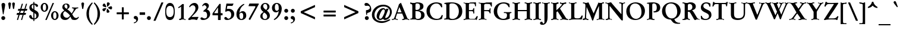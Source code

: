 SplineFontDB: 3.0
FontName: GaramondNo8-Medium
FullName: GaramondNo8 Medium
FamilyName: GaramondNo8
Weight: Medium
Copyright: Copyright 2000 (URW)++ Design & Development\nCopyright 2005 Walter Schmidt\nCopyright 2010 Rogerio Theodoro de Brito\nCopyright 2010 Khaled Hosny
Version: 1.06
ItalicAngle: 0
UnderlinePosition: -225
UnderlineWidth: 51
Ascent: 800
Descent: 200
LayerCount: 2
Layer: 0 0 "Fundo"  1
Layer: 1 0 "Frente"  0
NeedsXUIDChange: 1
UniqueID: 4038271
OS2Version: 0
OS2_WeightWidthSlopeOnly: 0
OS2_UseTypoMetrics: 0
CreationTime: 1094484720
ModificationTime: 1271341214
OS2TypoAscent: 0
OS2TypoAOffset: 1
OS2TypoDescent: 0
OS2TypoDOffset: 1
OS2TypoLinegap: 0
OS2WinAscent: 0
OS2WinAOffset: 1
OS2WinDescent: 0
OS2WinDOffset: 1
HheadAscent: 0
HheadAOffset: 1
HheadDescent: 0
HheadDOffset: 1
OS2Vendor: 'PfEd'
Lookup: 258 0 0 "'kern' Horizontal Kerning lookup 0"  {"'kern' Horizontal Kerning lookup 0 subtable"  } ['kern' ('DFLT' <'dflt' > ) ]
Lookup: 258 0 0 "'kern' Horizontal Kerning in Latim lookup 0"  {"'kern' Horizontal Kerning in Latim lookup 0 subtable"  } ['kern' ('latn' <'dflt' > ) ]
MarkAttachClasses: 1
DEI: 91125
LangName: 1033 "" "" "" "" "" "" "" "" "" "" "" "" "" "Distribution and Modification of the URW Garamond fonts are subject to the Alladin Free Public License <http://www.artifex.com/downloads/doc/Public.htm>." "http://www.artifex.com/downloads/doc/Public.htm" 
DesignSize: 100
MATH:ScriptPercentScaleDown: 80
MATH:ScriptScriptPercentScaleDown: 60
MATH:DelimitedSubFormulaMinHeight: 1500
MATH:DisplayOperatorMinHeight: 0
MATH:MathLeading: 0 
MATH:AxisHeight: 0 
MATH:AccentBaseHeight: 444 
MATH:FlattenedAccentBaseHeight: 695 
MATH:SubscriptShiftDown: 0 
MATH:SubscriptTopMax: 444 
MATH:SubscriptBaselineDropMin: 0 
MATH:SuperscriptShiftUp: 0 
MATH:SuperscriptShiftUpCramped: 0 
MATH:SuperscriptBottomMin: 444 
MATH:SuperscriptBaselineDropMax: 0 
MATH:SubSuperscriptGapMin: 204 
MATH:SuperscriptBottomMaxWithSubscript: 444 
MATH:SpaceAfterScript: 41 
MATH:UpperLimitGapMin: 0 
MATH:UpperLimitBaselineRiseMin: 0 
MATH:LowerLimitGapMin: 0 
MATH:LowerLimitBaselineDropMin: 0 
MATH:StackTopShiftUp: 0 
MATH:StackTopDisplayStyleShiftUp: 0 
MATH:StackBottomShiftDown: 0 
MATH:StackBottomDisplayStyleShiftDown: 0 
MATH:StackGapMin: 153 
MATH:StackDisplayStyleGapMin: 357 
MATH:StretchStackTopShiftUp: 0 
MATH:StretchStackBottomShiftDown: 0 
MATH:StretchStackGapAboveMin: 0 
MATH:StretchStackGapBelowMin: 0 
MATH:FractionNumeratorShiftUp: 0 
MATH:FractionNumeratorDisplayStyleShiftUp: 0 
MATH:FractionDenominatorShiftDown: 0 
MATH:FractionDenominatorDisplayStyleShiftDown: 0 
MATH:FractionNumeratorGapMin: 51 
MATH:FractionNumeratorDisplayStyleGapMin: 153 
MATH:FractionRuleThickness: 51 
MATH:FractionDenominatorGapMin: 51 
MATH:FractionDenominatorDisplayStyleGapMin: 153 
MATH:SkewedFractionHorizontalGap: 0 
MATH:SkewedFractionVerticalGap: 0 
MATH:OverbarVerticalGap: 153 
MATH:OverbarRuleThickness: 51 
MATH:OverbarExtraAscender: 51 
MATH:UnderbarVerticalGap: 153 
MATH:UnderbarRuleThickness: 51 
MATH:UnderbarExtraDescender: 51 
MATH:RadicalVerticalGap: 51 
MATH:RadicalDisplayStyleVerticalGap: 0 
MATH:RadicalRuleThickness: 48 
MATH:RadicalExtraAscender: 51 
MATH:RadicalKernBeforeDegree: 277 
MATH:RadicalKernAfterDegree: -555 
MATH:RadicalDegreeBottomRaisePercent: 60
MATH:MinConnectorOverlap: 20
Encoding: UnicodeBmp
UnicodeInterp: none
NameList: Adobe Glyph List
DisplaySize: -48
AntiAlias: 1
FitToEm: 1
WinInfo: 65400 20 9
BeginPrivate: 7
BlueValues 31 [-20 0 436 456 689 714 664 684]
BlueScale 8 0.039625
StdHW 4 [46]
StdVW 5 [111]
StemSnapH 206 [46 49 56 68 74 81 84 89] 
systemdict /internaldict known
{1183615869 systemdict /internaldict get exec
/StemSnapLength 2 copy known { get 8 lt } { pop pop true } ifelse }
{ true } ifelse { pop [46 49] } if
StemSnapV 204 [111 121 134 141 146] 
systemdict /internaldict known
{1183615869 systemdict /internaldict get exec
/StemSnapLength 2 copy known { get 5 lt } { pop pop true } ifelse }
{ true } ifelse { pop [111 134] } if
ForceBold 5 false
EndPrivate
BeginChars: 65573 409

StartChar: space
Encoding: 32 32 0
Width: 276
Flags: W
TeX: 0 0
LayerCount: 2
EndChar

StartChar: A
Encoding: 65 65 1
Width: 756
Flags: W
TeX: 736 14
HStem: -6 20 0 20 267 50<242 414 242 437 226 414>
LayerCount: 2
Fore
SplineSet
437 267 m 1xa0
 226 267 l 1
 183 142 l 2
 172 108 166 84 166 73 c 0
 166 45 183 36 243 32 c 0
 250 32 251 29 251 19 c 2
 251 6 l 2
 251 -5 250 -6 240 -6 c 0xa0
 232 -6 208 -5 186 -3 c 0
 162 -1 135 0 114 0 c 0x40
 92 0 80 -1 66 -2 c 0
 45 -4 27 -6 21 -6 c 0x80
 12 -6 10 -4 10 4 c 2
 10 20 l 2x40
 10 31 10 31 35 33 c 1
 90 40 91 42 158 232 c 0
 172 270 178 286 204 363 c 0
 226 429 248 494 271 560 c 0
 278 580 290 618 295 638 c 0
 303 665 305 668 337 691 c 2
 374 718 l 2
 385 725 385 725 386 725 c 0
 389 725 391 722 396 709 c 2
 634 122 l 1
 666 46 677 34 720 31 c 1
 735 31 738 30 738 19 c 2
 738 6 l 2
 738 -3 734 -6 723 -6 c 0x80
 716 -6 687 -4 659 -2 c 0
 638 -1 614 0 596 0 c 0x40
 569 0 547 -1 517 -3 c 0
 487 -4 453 -6 446 -6 c 0
 437 -6 436 -4 436 6 c 2
 436 21 l 2
 436 33 437 33 458 34 c 0
 492 35 511 48 511 70 c 0
 511 83 496 127 473 181 c 2
 437 267 l 1xa0
414 317 m 1
 320 544 l 1
 242 317 l 1
 414 317 l 1
EndSplineSet
Kerns2: 86 -71 "'kern' Horizontal Kerning in Latim lookup 0 subtable"  84 -65 "'kern' Horizontal Kerning in Latim lookup 0 subtable"  83 -69 "'kern' Horizontal Kerning in Latim lookup 0 subtable"  82 -24 "'kern' Horizontal Kerning in Latim lookup 0 subtable"  81 -17 "'kern' Horizontal Kerning in Latim lookup 0 subtable"  193 -84 "'kern' Horizontal Kerning in Latim lookup 0 subtable"  154 -81 "'kern' Horizontal Kerning in Latim lookup 0 subtable"  78 -21 "'kern' Horizontal Kerning in Latim lookup 0 subtable"  146 7 "'kern' Horizontal Kerning in Latim lookup 0 subtable"  76 -30 "'kern' Horizontal Kerning in Latim lookup 0 subtable"  166 -3 "'kern' Horizontal Kerning in Latim lookup 0 subtable"  164 -57 "'kern' Horizontal Kerning in Latim lookup 0 subtable"  162 -53 "'kern' Horizontal Kerning in Latim lookup 0 subtable"  68 3 "'kern' Horizontal Kerning in Latim lookup 0 subtable"  66 -15 "'kern' Horizontal Kerning in Latim lookup 0 subtable"  65 -17 "'kern' Horizontal Kerning in Latim lookup 0 subtable"  151 10 "'kern' Horizontal Kerning in Latim lookup 0 subtable"  101 -20 "'kern' Horizontal Kerning in Latim lookup 0 subtable"  64 -16 "'kern' Horizontal Kerning in Latim lookup 0 subtable"  63 -7 "'kern' Horizontal Kerning in Latim lookup 0 subtable"  62 2 "'kern' Horizontal Kerning in Latim lookup 0 subtable"  25 -67 "'kern' Horizontal Kerning in Latim lookup 0 subtable"  23 -111 "'kern' Horizontal Kerning in Latim lookup 0 subtable"  22 -114 "'kern' Horizontal Kerning in Latim lookup 0 subtable"  56 -56 "'kern' Horizontal Kerning in Latim lookup 0 subtable"  54 -56 "'kern' Horizontal Kerning in Latim lookup 0 subtable"  57 -56 "'kern' Horizontal Kerning in Latim lookup 0 subtable"  55 -56 "'kern' Horizontal Kerning in Latim lookup 0 subtable"  21 -56 "'kern' Horizontal Kerning in Latim lookup 0 subtable"  20 -55 "'kern' Horizontal Kerning in Latim lookup 0 subtable"  17 -60 "'kern' Horizontal Kerning in Latim lookup 0 subtable"  48 -59 "'kern' Horizontal Kerning in Latim lookup 0 subtable"  15 -59 "'kern' Horizontal Kerning in Latim lookup 0 subtable"  7 -59 "'kern' Horizontal Kerning in Latim lookup 0 subtable"  36 -58 "'kern' Horizontal Kerning in Latim lookup 0 subtable"  3 -58 "'kern' Horizontal Kerning in Latim lookup 0 subtable" 
EndChar

StartChar: B
Encoding: 66 66 2
Width: 664
Flags: W
TeX: 696 14
HStem: -6 45<352 392.5 306 442.5> 0 20 651 45<330 357> 669 20<180.5 200> 675 20<35.5 44>
VStem: 114 133<133 160 160 347 392 556 556 561> 439 145<507 564 507 572> 486 145<136.5 230 130.5 244.5>
LayerCount: 2
Fore
SplineSet
31 667 m 2x45
 31 684 l 2
 31 693 33 695 38 695 c 0x0e
 50 695 66 694 85 693 c 0
 112 691 170 689 191 689 c 0x16
 209 689 236 690 272 693 c 0
 300 695 323 696 337 696 c 0
 407 696 468 683 515 656 c 1
 561 631 584 591 584 537 c 0xa6
 584 477 555 433 499 408 c 0
 469 395 449 389 396 377 c 1
 459 363 472 360 499 352 c 0
 587 325 631 271 631 189 c 0
 631 72 523 -6 362 -6 c 0xa5
 342 -6 304 -5 265 -3 c 0
 232 -1 205 0 184 0 c 0
 156 0 103 -2 85 -3 c 0
 64 -5 46 -6 38 -6 c 0
 32 -6 30 -4 30 5 c 2
 30 22 l 2
 30 33 30 33 47 34 c 0
 104 36 114 51 114 133 c 2
 114 556 l 2
 114 638 104 653 48 655 c 0
 31 656 31 656 31 667 c 2x45
247 392 m 1
 279 392 l 2
 388 392 439 436 439 531 c 0
 439 613 400 651 314 651 c 0xa6
 259 651 247 635 247 561 c 2
 247 392 l 1
247 347 m 1
 247 160 l 2
 247 66 268 39 344 39 c 0
 441 39 486 86 486 187 c 0xa5
 486 302 427 347 278 347 c 2
 247 347 l 1
EndSplineSet
Kerns2: 25 -26 "'kern' Horizontal Kerning in Latim lookup 0 subtable"  23 -24 "'kern' Horizontal Kerning in Latim lookup 0 subtable"  22 -22 "'kern' Horizontal Kerning in Latim lookup 0 subtable"  29 5 "'kern' Horizontal Kerning in Latim lookup 0 subtable"  50 2 "'kern' Horizontal Kerning in Latim lookup 0 subtable"  48 2 "'kern' Horizontal Kerning in Latim lookup 0 subtable"  51 2 "'kern' Horizontal Kerning in Latim lookup 0 subtable"  49 2 "'kern' Horizontal Kerning in Latim lookup 0 subtable"  15 2 "'kern' Horizontal Kerning in Latim lookup 0 subtable"  34 -20 "'kern' Horizontal Kerning in Latim lookup 0 subtable"  35 -20 "'kern' Horizontal Kerning in Latim lookup 0 subtable"  30 -20 "'kern' Horizontal Kerning in Latim lookup 0 subtable"  33 -20 "'kern' Horizontal Kerning in Latim lookup 0 subtable"  31 -20 "'kern' Horizontal Kerning in Latim lookup 0 subtable"  27 -12 "'kern' Horizontal Kerning in Latim lookup 0 subtable"  1 -20 "'kern' Horizontal Kerning in Latim lookup 0 subtable" 
EndChar

StartChar: C
Encoding: 67 67 3
Width: 756
Flags: MW
TeX: 696 14
HStem: -18 49<430 494.5> 665 49<394.5 491 394.5 495>
VStem: 36 141<313 406.5>
LayerCount: 2
Fore
SplineSet
682 648 m 1
 700 522 l 1
 700 517 l 2
 700 514 700 514 692 511 c 2
 676 507 l 2
 670 505 668 505 666 505 c 0
 663 505 663 505 653 521 c 0
 584 635 541 665 449 665 c 0
 293 665 177 533 177 356 c 0
 177 270 207 186 261 124 c 1
 312 63 386 31 474 31 c 0
 549 31 595 53 633 106 c 0
 647 125 647 125 674 179 c 0
 679 189 681 191 683 191 c 0
 684 191 690 189 695 188 c 2
 713 182 l 2
 721 179 722 178 722 174 c 0
 722 171 722 171 719 160 c 2
 687 32 l 1
 604 -4 537 -18 452 -18 c 0
 203 -18 36 130 36 351 c 0
 36 462 80 552 167 620 c 0
 245 681 344 714 445 714 c 0
 537 714 624 690 682 648 c 1
EndSplineSet
Kerns2: 48 -4 "'kern' Horizontal Kerning in Latim lookup 0 subtable"  49 -4 "'kern' Horizontal Kerning in Latim lookup 0 subtable"  15 -4 "'kern' Horizontal Kerning in Latim lookup 0 subtable"  11 -6 "'kern' Horizontal Kerning in Latim lookup 0 subtable"  8 -7 "'kern' Horizontal Kerning in Latim lookup 0 subtable"  35 1 "'kern' Horizontal Kerning in Latim lookup 0 subtable"  30 1 "'kern' Horizontal Kerning in Latim lookup 0 subtable"  31 1 "'kern' Horizontal Kerning in Latim lookup 0 subtable"  27 9 "'kern' Horizontal Kerning in Latim lookup 0 subtable"  1 1 "'kern' Horizontal Kerning in Latim lookup 0 subtable" 
EndChar

StartChar: D
Encoding: 68 68 4
Width: 830
Flags: W
TeX: 696 14
HStem: -6 44<352 417.5> 0 20 666 44<335 401 266 404>
VStem: 119 133<133 147 147 550 550 574> 647 145<294 393.5>
LayerCount: 2
Fore
SplineSet
119 133 m 2x58
 119 550 l 2
 119 641 116 645 50 645 c 0
 37 645 36 646 35 656 c 2
 34 668 l 1
 33 674 l 1
 33 691 191 710 341 710 c 0
 461 710 567 684 646 636 c 0
 740 578 792 476 792 349 c 0
 792 239 754 154 675 90 c 0
 593 23 492 -6 343 -6 c 0xb8
 304 -6 263 -5 214 -2 c 0
 198 -1 186 0 179 0 c 0
 173 0 159 -1 139 -2 c 2
 98 -3 l 1
 67 -5 l 2
 53 -6 42 -6 36 -6 c 0
 30 -6 29 -4 29 5 c 2
 29 22 l 2
 29 33 29 33 46 34 c 0
 110 36 119 48 119 133 c 2x58
252 574 m 2
 252 147 l 2
 252 102 256 86 270 70 c 0
 289 50 328 38 376 38 c 0
 535 38 647 165 647 347 c 0
 647 440 617 525 564 584 c 0
 514 640 448 666 360 666 c 0
 310 666 277 657 263 638 c 0
 253 626 252 618 252 574 c 2
EndSplineSet
Kerns2: 25 -51 "'kern' Horizontal Kerning in Latim lookup 0 subtable"  24 -48 "'kern' Horizontal Kerning in Latim lookup 0 subtable"  23 -49 "'kern' Horizontal Kerning in Latim lookup 0 subtable"  22 -47 "'kern' Horizontal Kerning in Latim lookup 0 subtable"  20 -10 "'kern' Horizontal Kerning in Latim lookup 0 subtable"  10 -17 "'kern' Horizontal Kerning in Latim lookup 0 subtable"  34 -55 "'kern' Horizontal Kerning in Latim lookup 0 subtable"  35 -55 "'kern' Horizontal Kerning in Latim lookup 0 subtable"  32 -55 "'kern' Horizontal Kerning in Latim lookup 0 subtable"  30 -55 "'kern' Horizontal Kerning in Latim lookup 0 subtable"  33 -55 "'kern' Horizontal Kerning in Latim lookup 0 subtable"  31 -55 "'kern' Horizontal Kerning in Latim lookup 0 subtable"  1 -55 "'kern' Horizontal Kerning in Latim lookup 0 subtable" 
EndChar

StartChar: E
Encoding: 69 69 5
Width: 627
Flags: W
TeX: 696 14
HStem: -6 20 0 20 347 45<245 325 245 325> 669 20<216.5 238> 675 20<30 36 512 512> 676 20<526.5 534>
VStem: 112 133<133 134 134 347 392 557 557 558>
LayerCount: 2
Fore
SplineSet
245 392 m 1x26
 325 392 l 2
 403 392 419 402 432 460 c 0
 436 477 436 477 445 477 c 2
 456 477 l 2
 468 477 470 474 470 465 c 2
 470 460 l 2
 470 457 470 452 469 446 c 1
 469 410 l 1
 468 383 468 365 468 357 c 0
 468 347 468 334 469 323 c 2
 470 288 l 1
 470 270 l 1
 470 265 l 2
 470 255 470 254 456 254 c 2
 441 254 l 2
 430 254 429 257 429 273 c 0
 430 297 425 318 416 330 c 0
 405 345 394 347 325 347 c 2
 245 347 l 1
 245 134 l 2
 245 84 248 70 260 57 c 1
 275 43 290 39 339 39 c 2
 442 39 l 2
 497 39 503 42 532 87 c 2
 553 120 l 1
 575 150 575 150 581 150 c 0
 584 150 588 149 592 148 c 2
 608 145 l 2
 618 143 620 141 620 137 c 0
 620 134 620 134 614 118 c 2
 577 3 l 2
 575 -5 574 -6 568 -6 c 0xa2
 565 -6 555 -6 546 -5 c 2
 419 -4 l 1
 293 -1 l 2
 261 0 236 0 219 0 c 0x42
 187 0 85 -3 60 -5 c 1
 29 -6 l 2
 23 -6 22 -4 22 5 c 2
 22 22 l 2
 22 34 22 34 39 34 c 0
 103 36 112 48 112 133 c 2
 112 557 l 2
 112 640 102 654 43 656 c 0
 26 657 26 657 26 667 c 2
 26 684 l 2
 26 693 27 695 33 695 c 0x8a
 39 695 48 695 60 694 c 0
 77 693 203 689 230 689 c 0x12
 246 689 270 689 300 690 c 2
 372 692 l 1
 512 695 l 2x0a
 519 696 525 696 528 696 c 0
 540 696 542 694 542 678 c 2
 541 620 l 1
 542 567 l 2
 543 561 543 554 543 553 c 0
 543 543 541 542 531 542 c 2
 515 542 l 2
 505 542 504 543 503 560 c 0
 501 590 493 618 480 632 c 0
 467 646 447 651 394 651 c 2
 321 651 l 2
 250 651 245 645 245 558 c 2
 245 392 l 1x26
EndSplineSet
EndChar

StartChar: F
Encoding: 70 70 6
Width: 627
Flags: W
TeX: 696 14
HStem: -6 20 0 20 346 45<261 393 261 393> 649 40 675 20<41 44> 676 20<570 578>
VStem: 128 133<133 346 391 556 556 570>
LayerCount: 2
Fore
SplineSet
261 346 m 1x32
 261 133 l 2
 261 47 270 36 338 34 c 0
 354 33 355 33 355 22 c 2
 355 5 l 2
 355 -3 353 -6 348 -6 c 0xa2
 341 -6 328 -5 313 -4 c 0
 298 -2 225 0 194 0 c 0x42
 162 0 91 -2 76 -4 c 0
 62 -5 50 -6 43 -6 c 0
 38 -6 36 -3 36 5 c 2
 36 22 l 2
 36 33 37 33 53 34 c 0
 119 36 128 48 128 133 c 2
 128 556 l 2
 128 641 119 653 53 655 c 0
 37 656 36 656 36 667 c 2
 36 684 l 2
 36 693 38 695 44 695 c 2x8a
 76 694 l 1
 182 690 l 1
 243 689 l 2x12
 249 689 293 690 349 691 c 2
 467 692 l 1
 547 694 l 2
 557 695 567 696 573 696 c 0x06
 583 696 587 692 587 684 c 2
 585 620 l 2
 585 613 585 604 586 588 c 2
 587 549 l 2
 587 540 584 537 575 537 c 2
 562 537 l 2
 552 537 552 537 546 556 c 0
 523 621 515 632 481 641 c 0
 464 645 405 649 353 649 c 0
 307 649 282 642 270 625 c 0
 262 615 261 606 261 570 c 2
 261 391 l 1
 393 391 l 2
 472 391 486 399 494 450 c 0
 496 467 497 467 508 467 c 2
 520 467 l 2
 530 467 533 464 533 454 c 0
 533 449 532 431 530 410 c 0
 529 399 528 385 528 369 c 0
 528 341 528 341 533 272 c 1
 533 266 l 2
 533 257 530 254 522 254 c 2
 508 254 l 2
 494 254 493 255 489 272 c 0
 476 326 451 346 393 346 c 2
 261 346 l 1x32
EndSplineSet
Kerns2: 82 -22 "'kern' Horizontal Kerning in Latim lookup 0 subtable"  79 -32 "'kern' Horizontal Kerning in Latim lookup 0 subtable"  146 -55 "'kern' Horizontal Kerning in Latim lookup 0 subtable"  90 -28 "'kern' Horizontal Kerning in Latim lookup 0 subtable"  89 -29 "'kern' Horizontal Kerning in Latim lookup 0 subtable"  112 -29 "'kern' Horizontal Kerning in Latim lookup 0 subtable"  113 -29 "'kern' Horizontal Kerning in Latim lookup 0 subtable"  76 -29 "'kern' Horizontal Kerning in Latim lookup 0 subtable"  71 -17 "'kern' Horizontal Kerning in Latim lookup 0 subtable"  70 -19 "'kern' Horizontal Kerning in Latim lookup 0 subtable"  166 10 "'kern' Horizontal Kerning in Latim lookup 0 subtable"  103 -24 "'kern' Horizontal Kerning in Latim lookup 0 subtable"  66 -24 "'kern' Horizontal Kerning in Latim lookup 0 subtable"  151 -52 "'kern' Horizontal Kerning in Latim lookup 0 subtable"  100 -30 "'kern' Horizontal Kerning in Latim lookup 0 subtable"  88 -29 "'kern' Horizontal Kerning in Latim lookup 0 subtable"  95 -11 "'kern' Horizontal Kerning in Latim lookup 0 subtable"  96 -30 "'kern' Horizontal Kerning in Latim lookup 0 subtable"  62 -30 "'kern' Horizontal Kerning in Latim lookup 0 subtable"  48 -14 "'kern' Horizontal Kerning in Latim lookup 0 subtable"  15 -14 "'kern' Horizontal Kerning in Latim lookup 0 subtable"  10 7 "'kern' Horizontal Kerning in Latim lookup 0 subtable"  34 -66 "'kern' Horizontal Kerning in Latim lookup 0 subtable"  35 -66 "'kern' Horizontal Kerning in Latim lookup 0 subtable"  32 -66 "'kern' Horizontal Kerning in Latim lookup 0 subtable"  30 -66 "'kern' Horizontal Kerning in Latim lookup 0 subtable"  33 -66 "'kern' Horizontal Kerning in Latim lookup 0 subtable"  31 -66 "'kern' Horizontal Kerning in Latim lookup 0 subtable"  1 -66 "'kern' Horizontal Kerning in Latim lookup 0 subtable" 
EndChar

StartChar: G
Encoding: 71 71 7
Width: 812
Flags: MW
TeX: 696 14
HStem: -18 49<404.5 470.5 404.5 498> 665 49<407 498.5 334.5 499>
VStem: 39 145<302 384 302 444> 597 112<171.5 213>
LayerCount: 2
Fore
SplineSet
698 649 m 1
 703 580 l 1
 706 545 l 1
 707 527 l 2
 708 523 708 519 708 517 c 0
 708 511 705 510 697 510 c 2
 680 510 l 2
 671 510 671 510 656 539 c 0
 613 625 547 665 451 665 c 0
 363 665 289 629 246 566 c 0
 207 509 184 425 184 343 c 0
 184 261 207 191 251 131 c 0
 302 63 364 31 445 31 c 0
 496 31 539 46 565 72 c 0
 587 94 597 129 597 178 c 0
 597 248 574 272 506 272 c 0
 505 272 497 272 488 271 c 1
 479 271 l 2
 468 271 464 274 464 284 c 2
 464 298 l 2
 464 309 467 311 483 311 c 0
 494 311 532 310 551 309 c 0
 590 308 614 307 626 307 c 2
 756 311 l 2
 762 312 767 312 770 312 c 0
 779 312 783 308 783 298 c 2
 783 284 l 2
 783 272 781 271 767 271 c 0
 720 272 709 256 709 188 c 0
 709 155 712 82 714 43 c 1
 633 2 547 -18 449 -18 c 0
 201 -18 39 121 39 335 c 0
 39 553 215 714 454 714 c 0
 543 714 618 694 698 649 c 1
EndSplineSet
Kerns2: 25 -19 "'kern' Horizontal Kerning in Latim lookup 0 subtable"  23 -21 "'kern' Horizontal Kerning in Latim lookup 0 subtable"  22 -18 "'kern' Horizontal Kerning in Latim lookup 0 subtable"  20 -17 "'kern' Horizontal Kerning in Latim lookup 0 subtable"  34 -18 "'kern' Horizontal Kerning in Latim lookup 0 subtable"  35 -18 "'kern' Horizontal Kerning in Latim lookup 0 subtable"  32 -18 "'kern' Horizontal Kerning in Latim lookup 0 subtable"  30 -18 "'kern' Horizontal Kerning in Latim lookup 0 subtable"  33 -18 "'kern' Horizontal Kerning in Latim lookup 0 subtable"  31 -18 "'kern' Horizontal Kerning in Latim lookup 0 subtable"  27 -10 "'kern' Horizontal Kerning in Latim lookup 0 subtable"  1 -18 "'kern' Horizontal Kerning in Latim lookup 0 subtable" 
EndChar

StartChar: H
Encoding: 72 72 8
Width: 885
Flags: W
TeX: 696 14
HStem: -6 20 0 20 341 51<252 629 252 629> 669 20<179.5 189.5 689.5 699.5> 675 20<33 39 331.5 338 543 549 841.5 848>
VStem: 119 133<133 341 392 556> 629 133<133 341 341 341 392 556>
LayerCount: 2
Fore
SplineSet
252 392 m 1x2e
 629 392 l 1
 629 556 l 2
 629 641 620 653 556 655 c 0
 539 656 539 656 539 667 c 2
 539 684 l 2
 539 693 540 695 546 695 c 0x2e
 552 695 579 694 649 690 c 0
 668 689 683 689 696 689 c 0x16
 703 689 743 691 814 694 c 0
 828 695 838 695 845 695 c 0
 851 695 852 693 852 684 c 2
 852 667 l 2
 852 656 852 656 835 655 c 0
 771 654 762 641 762 556 c 2
 762 133 l 2
 762 48 771 36 835 34 c 0
 852 33 852 33 852 22 c 2
 852 5 l 2
 852 -4 851 -6 845 -6 c 0x8e
 839 -6 811 -5 743 -1 c 0
 724 0 708 0 696 0 c 0x46
 688 0 648 -2 577 -5 c 0
 563 -6 553 -6 546 -6 c 0
 540 -6 539 -4 539 5 c 2
 539 22 l 2
 539 33 539 33 556 34 c 0
 620 36 629 48 629 133 c 2
 629 341 l 1
 252 341 l 1
 252 133 l 2
 252 48 261 36 325 34 c 0
 342 33 342 33 342 22 c 2
 342 5 l 2
 342 -4 341 -6 335 -6 c 0xa6
 329 -6 300 -5 233 -1 c 0
 214 0 198 0 186 0 c 0x46
 178 0 138 -2 67 -5 c 0
 53 -6 43 -6 36 -6 c 0
 30 -6 29 -4 29 5 c 2
 29 22 l 2
 29 33 29 33 46 34 c 0
 110 36 119 48 119 133 c 2
 119 556 l 2
 119 641 110 653 46 655 c 0
 29 656 29 656 29 667 c 2
 29 684 l 2
 29 693 30 695 36 695 c 0x8e
 42 695 70 694 138 690 c 0
 157 689 173 689 186 689 c 0x16
 193 689 233 691 304 694 c 0
 318 695 328 695 335 695 c 0
 341 695 342 693 342 684 c 2
 342 667 l 2
 342 656 342 656 325 655 c 0
 261 653 252 641 252 556 c 2
 252 392 l 1x2e
EndSplineSet
EndChar

StartChar: I
Encoding: 73 73 9
Width: 387
Flags: W
TeX: 696 14
HStem: -6 20 0 20 669 20<185 200> 675 20<34.5 40.5 341.5 348>
VStem: 125 133<133 556>
LayerCount: 2
Fore
SplineSet
125 133 m 2x88
 125 556 l 2
 125 640 115 654 52 655 c 0
 31 655 31 655 31 667 c 2
 31 684 l 2
 31 693 32 695 37 695 c 0x18
 44 695 96 693 144 690 c 0
 163 689 179 689 191 689 c 0x28
 209 689 214 689 271 692 c 0
 281 692 296 693 315 694 c 0
 328 695 338 695 345 695 c 0
 351 695 352 693 352 684 c 2
 352 667 l 2
 352 655 352 655 331 655 c 0
 268 654 258 640 258 556 c 2
 258 133 l 2
 258 47 267 36 335 34 c 0
 352 33 352 33 352 22 c 2
 352 5 l 2
 352 -4 351 -6 345 -6 c 0x98
 339 -6 287 -4 239 -1 c 0
 220 0 204 0 192 0 c 0x48
 184 0 144 -2 72 -5 c 0
 58 -6 46 -6 38 -6 c 0
 32 -6 31 -4 31 5 c 2
 31 22 l 2
 31 33 31 33 48 34 c 0
 116 35 125 47 125 133 c 2x88
EndSplineSet
EndChar

StartChar: J
Encoding: 74 74 10
Width: 369
Flags: W
TeX: 696 248
HStem: -235 55<76 87.5 76 103.5> 669 20<173.5 201.5> 675 20<31.5 37.5 335 340.5>
VStem: 121 133<-16.5 85 85 556>
LayerCount: 2
Fore
SplineSet
254 556 m 2x30
 254 85 l 2
 254 -118 173 -235 34 -235 c 0
 -28 -235 -66 -209 -66 -167 c 0
 -66 -133 -37 -104 -2 -104 c 0
 26 -104 35 -112 54 -157 c 0
 61 -173 70 -180 82 -180 c 0
 93 -180 104 -173 111 -162 c 0
 120 -147 121 -137 121 -92 c 2
 121 556 l 2
 121 642 112 653 44 655 c 0
 28 656 27 656 27 667 c 2
 27 684 l 2
 27 693 29 695 34 695 c 0xb0
 41 695 54 694 68 693 c 0
 84 691 159 689 188 689 c 0x50
 215 689 293 692 307 693 c 0
 320 694 332 695 338 695 c 0
 343 695 344 693 344 684 c 2
 344 667 l 2
 344 656 344 656 327 655 c 0
 263 653 254 641 254 556 c 2x30
EndSplineSet
Kerns2: 35 -23 "'kern' Horizontal Kerning in Latim lookup 0 subtable"  30 -23 "'kern' Horizontal Kerning in Latim lookup 0 subtable"  27 -15 "'kern' Horizontal Kerning in Latim lookup 0 subtable"  1 -23 "'kern' Horizontal Kerning in Latim lookup 0 subtable" 
EndChar

StartChar: K
Encoding: 75 75 11
Width: 738
Flags: W
TeX: 696 14
HStem: -6 20 0 20 669 20 675 20<32 41.5 323.5 332.5 408.5 414 648.5 654>
VStem: 116 133<133 323 380 556>
LayerCount: 2
Fore
SplineSet
297 365 m 1x88
 249 323 l 1
 249 133 l 2
 249 50 259 36 318 34 c 0
 335 33 335 33 335 22 c 2
 335 5 l 2
 335 -3 334 -6 328 -6 c 0x88
 315 -6 299 -5 278 -4 c 1
 258 -2 199 0 182 0 c 0x48
 166 0 109 -2 87 -4 c 0
 65 -5 48 -6 34 -6 c 0
 29 -6 27 -4 27 5 c 2
 27 22 l 2
 27 33 27 33 44 34 c 0
 106 36 116 49 116 133 c 2
 116 556 l 2
 116 640 106 653 45 655 c 0
 28 656 28 656 28 667 c 2
 28 684 l 2
 28 693 29 695 35 695 c 0x98
 48 695 65 694 87 693 c 0
 109 691 166 689 182 689 c 0x28
 199 689 257 691 278 693 c 1
 300 694 317 695 330 695 c 0x18
 335 695 337 693 337 684 c 2
 337 667 l 2
 337 656 337 656 320 655 c 0
 259 653 249 640 249 556 c 2
 249 380 l 1
 257 386 l 1
 275 402 l 1
 333 451 420 540 462 592 c 0
 474 608 482 623 482 632 c 0
 482 648 461 655 417 655 c 1
 404 654 402 656 402 669 c 2x28
 402 684 l 2
 402 692 405 695 412 695 c 0x18
 416 695 416 695 463 691 c 0
 484 690 503 689 514 689 c 0x28
 525 689 533 689 634 694 c 0
 641 695 648 695 649 695 c 0x18
 659 695 662 692 662 684 c 2
 662 669 l 2
 662 654 661 653 620 654 c 1
 584 652 572 645 532 603 c 2
 400 462 l 1
 631 109 l 2
 670 48 688 36 738 33 c 0
 744 33 745 31 745 22 c 2
 745 8 l 2
 745 -4 744 -6 733 -6 c 2xa8
 552 0 l 2x48
 540 0 465 -4 442 -5 c 0
 436 -6 431 -6 427 -6 c 0
 417 -6 415 -4 415 8 c 2
 415 22 l 2
 415 34 418 35 447 35 c 0
 477 35 489 41 489 56 c 0
 489 64 486 71 464 104 c 2
 297 365 l 1x88
EndSplineSet
Kerns2: 86 -69 "'kern' Horizontal Kerning in Latim lookup 0 subtable"  118 -9 "'kern' Horizontal Kerning in Latim lookup 0 subtable"  82 -9 "'kern' Horizontal Kerning in Latim lookup 0 subtable"  112 -15 "'kern' Horizontal Kerning in Latim lookup 0 subtable"  113 -15 "'kern' Horizontal Kerning in Latim lookup 0 subtable"  76 -15 "'kern' Horizontal Kerning in Latim lookup 0 subtable"  166 -10 "'kern' Horizontal Kerning in Latim lookup 0 subtable"  100 16 "'kern' Horizontal Kerning in Latim lookup 0 subtable"  88 16 "'kern' Horizontal Kerning in Latim lookup 0 subtable"  95 16 "'kern' Horizontal Kerning in Latim lookup 0 subtable"  62 16 "'kern' Horizontal Kerning in Latim lookup 0 subtable"  20 -10 "'kern' Horizontal Kerning in Latim lookup 0 subtable"  19 15 "'kern' Horizontal Kerning in Latim lookup 0 subtable"  48 -47 "'kern' Horizontal Kerning in Latim lookup 0 subtable"  49 -47 "'kern' Horizontal Kerning in Latim lookup 0 subtable"  28 -46 "'kern' Horizontal Kerning in Latim lookup 0 subtable"  15 -47 "'kern' Horizontal Kerning in Latim lookup 0 subtable"  7 -48 "'kern' Horizontal Kerning in Latim lookup 0 subtable"  3 -50 "'kern' Horizontal Kerning in Latim lookup 0 subtable" 
EndChar

StartChar: L
Encoding: 76 76 12
Width: 608
Flags: W
TeX: 696 14
HStem: -6 20 -3 20 0 20 669 20<169.5 205.5> 675 20<30.5 37 334.5 340>
VStem: 121 133<133 140 140 556>
LayerCount: 2
Fore
SplineSet
121 133 m 2x84
 121 556 l 2
 121 643 112 654 42 655 c 0
 26 656 25 656 25 667 c 2
 25 684 l 2
 25 693 27 695 34 695 c 0x0c
 40 695 54 694 68 693 c 0
 99 691 151 689 188 689 c 0x14
 223 689 282 691 304 693 c 0
 318 694 332 695 337 695 c 0
 343 695 345 693 345 684 c 2
 345 667 l 2
 345 656 344 656 328 655 c 0
 263 653 254 641 254 556 c 2
 254 140 l 2
 254 91 258 76 272 62 c 1
 289 47 323 40 387 40 c 0
 477 40 505 55 544 124 c 2
 558 149 l 2
 563 158 565 160 568 160 c 0
 570 160 570 160 579 158 c 2
 593 154 l 2
 606 151 606 151 606 146 c 0
 606 140 606 140 591 82 c 2
 571 6 l 2
 569 -2 568 -3 561 -3 c 0x4c
 559 -3 553 -3 548 -2 c 0
 532 -1 370 0 274 0 c 0x24
 221 0 125 -2 72 -5 c 0
 58 -6 45 -6 37 -6 c 0
 30 -6 29 -4 29 5 c 2
 29 22 l 2
 29 33 29 33 46 34 c 0
 112 35 121 47 121 133 c 2x84
EndSplineSet
Kerns2: 86 -38 "'kern' Horizontal Kerning in Latim lookup 0 subtable"  118 -6 "'kern' Horizontal Kerning in Latim lookup 0 subtable"  82 -6 "'kern' Horizontal Kerning in Latim lookup 0 subtable"  193 -87 "'kern' Horizontal Kerning in Latim lookup 0 subtable"  154 -84 "'kern' Horizontal Kerning in Latim lookup 0 subtable"  166 45 "'kern' Horizontal Kerning in Latim lookup 0 subtable"  25 -74 "'kern' Horizontal Kerning in Latim lookup 0 subtable"  23 -96 "'kern' Horizontal Kerning in Latim lookup 0 subtable"  22 -93 "'kern' Horizontal Kerning in Latim lookup 0 subtable"  54 -18 "'kern' Horizontal Kerning in Latim lookup 0 subtable"  21 -18 "'kern' Horizontal Kerning in Latim lookup 0 subtable"  20 -62 "'kern' Horizontal Kerning in Latim lookup 0 subtable"  19 16 "'kern' Horizontal Kerning in Latim lookup 0 subtable"  52 -2 "'kern' Horizontal Kerning in Latim lookup 0 subtable"  50 -2 "'kern' Horizontal Kerning in Latim lookup 0 subtable"  48 -2 "'kern' Horizontal Kerning in Latim lookup 0 subtable"  51 -2 "'kern' Horizontal Kerning in Latim lookup 0 subtable"  49 -2 "'kern' Horizontal Kerning in Latim lookup 0 subtable"  15 -2 "'kern' Horizontal Kerning in Latim lookup 0 subtable"  7 -2 "'kern' Horizontal Kerning in Latim lookup 0 subtable"  36 -2 "'kern' Horizontal Kerning in Latim lookup 0 subtable"  3 -4 "'kern' Horizontal Kerning in Latim lookup 0 subtable"  35 20 "'kern' Horizontal Kerning in Latim lookup 0 subtable"  30 20 "'kern' Horizontal Kerning in Latim lookup 0 subtable"  31 20 "'kern' Horizontal Kerning in Latim lookup 0 subtable"  27 28 "'kern' Horizontal Kerning in Latim lookup 0 subtable"  1 20 "'kern' Horizontal Kerning in Latim lookup 0 subtable" 
EndChar

StartChar: M
Encoding: 77 77 13
Width: 940
Flags: W
TeX: 696 14
HStem: -23 20 -6 20 0 20 669 20<138 147 770.5 790> 675 20<882 893> 676 20<20.5 24.5 248 248 666 666>
VStem: 691 129<150 421 421 467>
LayerCount: 2
Fore
SplineSet
465 226 m 1x06
 645 634 l 2
 657 662 662 676 666 696 c 1x06
 685 694 l 1
 729 691 l 2
 743 690 761 689 780 689 c 0x12
 800 689 818 690 834 691 c 1
 857 694 876 695 888 695 c 0
 898 695 902 691 902 681 c 2
 902 667 l 2
 902 656 899 654 881 654 c 0
 860 654 843 651 834 645 c 0
 822 637 820 628 820 585 c 2
 820 133 l 2
 820 48 829 36 895 34 c 0
 912 33 912 33 912 22 c 2
 912 5 l 2
 912 -4 911 -6 905 -6 c 0x4a
 897 -6 884 -5 868 -4 c 0
 850 -3 763 0 734 0 c 0x22
 704 0 672 -1 631 -4 c 0
 616 -5 605 -6 603 -6 c 0x42
 595 -6 594 -4 594 4 c 2
 594 16 l 2
 594 31 596 34 607 33 c 0
 642 32 665 36 674 45 c 0
 686 57 691 87 691 150 c 2
 691 421 l 2
 691 513 690 552 688 596 c 1
 658 531 l 1
 592 394 514 196 459 25 c 0
 444 -23 444 -23 427 -23 c 0x82
 411 -23 407 -22 404 -20 c 0
 401 -17 401 -17 388 23 c 1
 378 58 329 186 310 230 c 2
 170 549 l 1
 149 167 l 2
 148 148 147 124 147 117 c 0
 147 67 169 42 218 37 c 0
 246 34 248 33 248 24 c 2
 248 6 l 2
 248 -4 245 -6 231 -6 c 0x42
 227 -6 212 -5 194 -3 c 0
 168 -1 149 0 142 0 c 2xa2
 55 -4 l 2
 49 -5 44 -5 38 -5 c 0
 29 -6 25 -6 24 -6 c 0x42
 13 -6 9 -3 9 6 c 2
 9 20 l 2
 9 34 10 34 42 35 c 0
 65 36 84 42 90 51 c 0
 95 60 104 158 108 256 c 0
 113 406 114 424 114 424 c 1
 119 565 l 1
 119 631 96 654 27 654 c 0
 17 654 16 656 16 666 c 2
 16 684 l 2
 16 693 18 696 23 696 c 0x26
 26 696 43 695 138 689 c 1x12
 156 689 164 690 248 696 c 1
 465 226 l 1x06
EndSplineSet
EndChar

StartChar: N
Encoding: 78 78 14
Width: 848
Flags: W
TeX: 696 14
HStem: -6 20 0 20 669 20<118.5 128 736 744.5> 675 20<601.5 609.5 820.5 826.5> 676 20<21 28 236.5 245>
VStem: 126 59<148 499 499 516> 684 59<269 547>
LayerCount: 2
Fore
SplineSet
379 540 m 1x0e
 680 192 l 1
 683 210 684 234 684 269 c 2
 684 556 l 2
 684 609 683 618 675 632 c 0
 666 646 644 654 613 654 c 0
 592 654 591 654 591 667 c 2
 591 679 l 2
 591 691 595 695 608 695 c 0x16
 611 695 666 692 736 689 c 0x26
 753 689 762 690 810 694 c 0
 815 695 819 695 822 695 c 0
 831 695 833 692 833 679 c 2
 833 667 l 2
 833 656 830 654 816 654 c 0
 757 655 743 635 743 547 c 2
 743 88 l 2
 743 65 743 22 744 3 c 1
 744 -12 l 2
 744 -20 741 -23 732 -23 c 2
 721 -23 l 2
 696 -23 692 -21 680 -10 c 0
 666 4 649 23 618 58 c 2
 214 527 l 2
 202 541 194 548 191 548 c 0
 187 548 185 540 185 516 c 2
 185 148 l 2
 185 85 189 64 203 48 c 1
 216 35 224 34 273 33 c 0
 280 33 282 30 282 21 c 2
 282 6 l 2
 282 -4 280 -6 270 -6 c 0x96
 266 -6 261 -6 255 -5 c 0
 238 -4 172 0 166 0 c 0x46
 151 0 130 -1 99 -3 c 0
 72 -5 55 -6 41 -6 c 0
 26 -6 23 -3 23 9 c 2
 23 21 l 2
 23 31 26 34 35 34 c 0
 109 33 126 54 126 148 c 2
 126 499 l 2
 126 578 120 614 104 634 c 0
 93 647 66 655 35 654 c 0
 15 654 13 655 13 667 c 2
 13 679 l 2
 13 692 16 696 26 696 c 0x8e
 30 696 30 696 65 693 c 0
 92 690 113 689 124 689 c 0x26
 132 689 143 690 221 695 c 0x16
 227 696 235 696 238 696 c 0
 252 696 255 694 269 670 c 1
 379 540 l 1x0e
EndSplineSet
Kerns2: 118 -17 "'kern' Horizontal Kerning in Latim lookup 0 subtable"  82 -17 "'kern' Horizontal Kerning in Latim lookup 0 subtable"  146 2 "'kern' Horizontal Kerning in Latim lookup 0 subtable"  90 -8 "'kern' Horizontal Kerning in Latim lookup 0 subtable"  112 -12 "'kern' Horizontal Kerning in Latim lookup 0 subtable"  113 -12 "'kern' Horizontal Kerning in Latim lookup 0 subtable"  76 -12 "'kern' Horizontal Kerning in Latim lookup 0 subtable"  103 -2 "'kern' Horizontal Kerning in Latim lookup 0 subtable"  66 -2 "'kern' Horizontal Kerning in Latim lookup 0 subtable"  151 5 "'kern' Horizontal Kerning in Latim lookup 0 subtable"  100 -12 "'kern' Horizontal Kerning in Latim lookup 0 subtable"  88 -9 "'kern' Horizontal Kerning in Latim lookup 0 subtable"  96 -12 "'kern' Horizontal Kerning in Latim lookup 0 subtable"  62 -8 "'kern' Horizontal Kerning in Latim lookup 0 subtable"  48 -5 "'kern' Horizontal Kerning in Latim lookup 0 subtable"  49 -5 "'kern' Horizontal Kerning in Latim lookup 0 subtable"  15 -5 "'kern' Horizontal Kerning in Latim lookup 0 subtable"  7 -6 "'kern' Horizontal Kerning in Latim lookup 0 subtable"  36 -8 "'kern' Horizontal Kerning in Latim lookup 0 subtable"  3 -4 "'kern' Horizontal Kerning in Latim lookup 0 subtable"  35 -16 "'kern' Horizontal Kerning in Latim lookup 0 subtable"  30 -16 "'kern' Horizontal Kerning in Latim lookup 0 subtable"  31 -16 "'kern' Horizontal Kerning in Latim lookup 0 subtable"  27 -8 "'kern' Horizontal Kerning in Latim lookup 0 subtable"  1 -16 "'kern' Horizontal Kerning in Latim lookup 0 subtable" 
EndChar

StartChar: O
Encoding: 79 79 15
Width: 867
Flags: MW
TeX: 696 14
HStem: -18 48<371.5 481 371.5 532> 666 48<341 452>
VStem: 38 145<289 448> 678 145<269.5 358.5>
LayerCount: 2
Fore
SplineSet
430 714 m 0
 656 714 823 564 823 360 c 0
 823 144 649 -18 415 -18 c 0
 191 -18 38 128 38 342 c 0
 38 554 207 714 430 714 c 0
412 666 m 0
 270 666 183 562 183 393 c 0
 183 185 296 30 447 30 c 0
 515 30 580 62 622 116 c 0
 659 164 678 229 678 310 c 0
 678 407 652 500 608 564 c 0
 564 629 492 666 412 666 c 0
EndSplineSet
Kerns2: 25 -54 "'kern' Horizontal Kerning in Latim lookup 0 subtable"  24 -51 "'kern' Horizontal Kerning in Latim lookup 0 subtable"  23 -52 "'kern' Horizontal Kerning in Latim lookup 0 subtable"  22 -50 "'kern' Horizontal Kerning in Latim lookup 0 subtable"  20 -14 "'kern' Horizontal Kerning in Latim lookup 0 subtable"  35 -58 "'kern' Horizontal Kerning in Latim lookup 0 subtable"  30 -58 "'kern' Horizontal Kerning in Latim lookup 0 subtable"  31 -58 "'kern' Horizontal Kerning in Latim lookup 0 subtable"  27 -59 "'kern' Horizontal Kerning in Latim lookup 0 subtable"  1 -58 "'kern' Horizontal Kerning in Latim lookup 0 subtable" 
EndChar

StartChar: P
Encoding: 80 80 16
Width: 627
Flags: W
TeX: 696 14
HStem: -6 20 0 20 665 44<308 329.5 241 361.5>
VStem: 122 133<133 575 575 584> 446 145<453 530 453 549.5>
LayerCount: 2
Fore
SplineSet
122 133 m 2x98
 122 575 l 2
 122 642 115 654 77 654 c 1
 54 653 l 2
 51 652 47 652 45 652 c 0
 35 652 31 658 31 675 c 0
 31 681 32 684 35 686 c 0
 48 696 194 709 288 709 c 0
 371 709 449 690 505 656 c 0
 562 622 591 566 591 494 c 0
 591 412 553 356 477 324 c 1
 441 310 395 301 352 301 c 0
 314 301 305 305 305 324 c 0
 305 344 308 346 329 345 c 0
 409 344 446 391 446 494 c 0
 446 605 402 665 321 665 c 0
 295 665 276 658 266 646 c 0
 256 634 255 627 255 584 c 2
 255 133 l 2
 255 46 263 36 335 34 c 0
 352 33 352 33 352 22 c 2
 352 5 l 2
 352 -4 350 -6 344 -6 c 2
 343 -6 l 1xb8
 283 -2 229 0 189 0 c 0x58
 152 0 84 -2 69 -4 c 0
 57 -5 47 -6 41 -6 c 0
 36 -6 34 -4 34 5 c 2
 34 22 l 2
 34 33 34 33 51 34 c 0
 112 36 122 49 122 133 c 2x98
EndSplineSet
Kerns2: 146 -87 "'kern' Horizontal Kerning in Latim lookup 0 subtable"  90 -42 "'kern' Horizontal Kerning in Latim lookup 0 subtable"  89 -39 "'kern' Horizontal Kerning in Latim lookup 0 subtable"  112 -40 "'kern' Horizontal Kerning in Latim lookup 0 subtable"  113 -40 "'kern' Horizontal Kerning in Latim lookup 0 subtable"  76 -40 "'kern' Horizontal Kerning in Latim lookup 0 subtable"  166 -28 "'kern' Horizontal Kerning in Latim lookup 0 subtable"  103 -34 "'kern' Horizontal Kerning in Latim lookup 0 subtable"  66 -34 "'kern' Horizontal Kerning in Latim lookup 0 subtable"  151 -83 "'kern' Horizontal Kerning in Latim lookup 0 subtable"  100 -33 "'kern' Horizontal Kerning in Latim lookup 0 subtable"  88 -28 "'kern' Horizontal Kerning in Latim lookup 0 subtable"  95 -22 "'kern' Horizontal Kerning in Latim lookup 0 subtable"  96 -34 "'kern' Horizontal Kerning in Latim lookup 0 subtable"  62 -31 "'kern' Horizontal Kerning in Latim lookup 0 subtable"  10 -25 "'kern' Horizontal Kerning in Latim lookup 0 subtable"  35 -79 "'kern' Horizontal Kerning in Latim lookup 0 subtable"  30 -79 "'kern' Horizontal Kerning in Latim lookup 0 subtable"  31 -79 "'kern' Horizontal Kerning in Latim lookup 0 subtable"  27 -94 "'kern' Horizontal Kerning in Latim lookup 0 subtable"  1 -79 "'kern' Horizontal Kerning in Latim lookup 0 subtable" 
EndChar

StartChar: Q
Encoding: 81 81 17
Width: 867
Flags: MW
TeX: 696 200
HStem: 666 48<343 454>
VStem: 40 145<347.5 445> 680 145<276.5 358>
LayerCount: 2
Fore
SplineSet
420 -33 m 2
 409 -18 l 1
 192 -14 40 131 40 336 c 0
 40 554 206 714 432 714 c 0
 658 714 825 564 825 360 c 0
 825 193 721 53 559 3 c 1
 586 -105 671 -161 803 -158 c 1
 803 -191 l 1
 775 -195 734 -198 700 -198 c 0
 634 -198 580 -186 540 -162 c 0
 503 -140 475 -109 420 -33 c 2
414 666 m 0
 272 666 185 562 185 393 c 0
 185 302 206 222 248 153 c 0
 297 73 367 30 450 30 c 0
 518 30 582 62 624 116 c 0
 661 164 680 229 680 309 c 0
 680 407 654 500 610 564 c 0
 566 629 494 666 414 666 c 0
EndSplineSet
EndChar

StartChar: R
Encoding: 82 82 18
Width: 738
Flags: W
TeX: 696 14
HStem: -6 20 0 20 649 40 675 20<32.5 36> 676 20<364.5 436.5>
VStem: 119 133<133 145 145 346 392 556 556 557> 442 145<504 560>
LayerCount: 2
Fore
SplineSet
252 346 m 1x86
 252 145 l 2
 252 67 272 34 318 34 c 0
 335 34 337 33 337 22 c 2
 337 10 l 2
 337 -5 335 -6 320 -6 c 0xa6
 312 -6 288 -5 267 -3 c 0
 239 -1 216 0 203 0 c 0x46
 195 0 173 -1 143 -2 c 2
 96 -4 l 1
 67 -5 l 2
 52 -6 41 -6 32 -6 c 0
 27 -6 25 -4 25 5 c 2
 25 22 l 2
 25 33 26 33 42 34 c 0
 110 36 119 47 119 133 c 2
 119 556 l 2
 119 641 110 653 45 655 c 0
 28 656 28 656 28 667 c 2
 28 684 l 2
 28 692 30 695 35 695 c 0x96
 37 695 115 692 164 690 c 0
 182 689 197 689 211 689 c 0x26
 231 689 261 690 298 693 c 0
 328 695 355 696 374 696 c 0
 499 696 587 627 587 530 c 0
 587 478 560 434 513 410 c 0
 489 398 471 391 428 381 c 1
 461 356 486 325 526 263 c 2
 617 118 l 1
 652 59 677 39 724 33 c 1
 741 33 741 33 741 22 c 2
 741 3 l 2
 741 -4 740 -6 734 -6 c 0x8e
 731 -6 727 -6 723 -5 c 0
 703 -3 651 0 629 0 c 0x46
 617 0 604 -1 590 -3 c 0
 574 -5 561 -6 554 -6 c 0
 533 -6 527 0 499 48 c 2
 370 274 l 2
 332 339 323 345 252 346 c 1x86
252 557 m 2
 252 392 l 1
 267 391 274 391 286 391 c 0
 386 391 442 437 442 520 c 0
 442 600 395 649 319 649 c 0
 292 649 272 641 263 627 c 0
 254 614 252 600 252 557 c 2
EndSplineSet
Kerns2: 86 -53 "'kern' Horizontal Kerning in Latim lookup 0 subtable"  118 -12 "'kern' Horizontal Kerning in Latim lookup 0 subtable"  119 -12 "'kern' Horizontal Kerning in Latim lookup 0 subtable"  82 -12 "'kern' Horizontal Kerning in Latim lookup 0 subtable"  89 -17 "'kern' Horizontal Kerning in Latim lookup 0 subtable"  112 -18 "'kern' Horizontal Kerning in Latim lookup 0 subtable"  113 -18 "'kern' Horizontal Kerning in Latim lookup 0 subtable"  76 -18 "'kern' Horizontal Kerning in Latim lookup 0 subtable"  166 -12 "'kern' Horizontal Kerning in Latim lookup 0 subtable"  103 -3 "'kern' Horizontal Kerning in Latim lookup 0 subtable"  66 -3 "'kern' Horizontal Kerning in Latim lookup 0 subtable"  100 14 "'kern' Horizontal Kerning in Latim lookup 0 subtable"  88 14 "'kern' Horizontal Kerning in Latim lookup 0 subtable"  95 14 "'kern' Horizontal Kerning in Latim lookup 0 subtable"  96 14 "'kern' Horizontal Kerning in Latim lookup 0 subtable"  62 14 "'kern' Horizontal Kerning in Latim lookup 0 subtable"  25 -57 "'kern' Horizontal Kerning in Latim lookup 0 subtable"  23 -63 "'kern' Horizontal Kerning in Latim lookup 0 subtable"  22 -61 "'kern' Horizontal Kerning in Latim lookup 0 subtable"  54 -44 "'kern' Horizontal Kerning in Latim lookup 0 subtable"  21 -44 "'kern' Horizontal Kerning in Latim lookup 0 subtable"  20 -40 "'kern' Horizontal Kerning in Latim lookup 0 subtable"  48 -38 "'kern' Horizontal Kerning in Latim lookup 0 subtable"  49 -38 "'kern' Horizontal Kerning in Latim lookup 0 subtable"  28 -43 "'kern' Horizontal Kerning in Latim lookup 0 subtable"  15 -38 "'kern' Horizontal Kerning in Latim lookup 0 subtable"  7 -44 "'kern' Horizontal Kerning in Latim lookup 0 subtable"  36 -42 "'kern' Horizontal Kerning in Latim lookup 0 subtable"  3 -42 "'kern' Horizontal Kerning in Latim lookup 0 subtable" 
EndChar

StartChar: S
Encoding: 83 83 19
Width: 535
Flags: MW
TeX: 696 14
HStem: -18 44<210 290.5 210 313> 669 45<238.5 309.5>
VStem: 49 104<532.5 567> 391 104<133 171>
LayerCount: 2
Fore
SplineSet
452 659 m 1
 452 553 l 2
 452 537 451 536 442 536 c 2
 421 536 l 2
 407 536 407 536 405 550 c 0
 390 626 344 669 275 669 c 0
 202 669 153 626 153 562 c 0
 153 503 188 468 294 421 c 0
 376 385 417 361 445 332 c 0
 479 296 495 252 495 198 c 0
 495 68 391 -18 235 -18 c 0
 170 -18 115 -5 59 22 c 1
 46 145 l 2
 45 155 47 157 57 157 c 2
 73 157 l 2
 84 157 85 156 88 148 c 0
 117 68 171 26 249 26 c 0
 332 26 391 73 391 139 c 0
 391 203 359 236 242 289 c 0
 93 357 49 407 49 507 c 0
 49 627 144 714 275 714 c 0
 346 714 413 693 452 659 c 1
EndSplineSet
Kerns2: 81 -3 "'kern' Horizontal Kerning in Latim lookup 0 subtable"  25 -3 "'kern' Horizontal Kerning in Latim lookup 0 subtable"  23 -6 "'kern' Horizontal Kerning in Latim lookup 0 subtable"  22 -3 "'kern' Horizontal Kerning in Latim lookup 0 subtable"  20 -6 "'kern' Horizontal Kerning in Latim lookup 0 subtable"  35 -22 "'kern' Horizontal Kerning in Latim lookup 0 subtable"  30 -22 "'kern' Horizontal Kerning in Latim lookup 0 subtable"  31 -22 "'kern' Horizontal Kerning in Latim lookup 0 subtable"  27 -14 "'kern' Horizontal Kerning in Latim lookup 0 subtable"  1 -22 "'kern' Horizontal Kerning in Latim lookup 0 subtable" 
EndChar

StartChar: T
Encoding: 84 84 20
Width: 664
Flags: W
TeX: 736 14
HStem: -6 20 0 20 645 49<150 503 171 269 402 402 402 498>
VStem: 269 133<133 645>
LayerCount: 2
Fore
SplineSet
269 645 m 1xb0
 171 645 l 2
 129 645 119 643 102 628 c 0
 87 615 74 596 60 568 c 0
 49 546 48 545 39 545 c 0
 18 545 10 547 10 553 c 0
 10 554 10 558 11 562 c 2
 35 719 l 2
 37 736 39 738 54 738 c 2
 76 738 l 1
 97 701 112 694 171 694 c 2
 503 694 l 2
 573 694 600 704 613 738 c 1
 636 738 l 2
 652 738 655 736 655 729 c 0
 655 726 654 720 653 715 c 0
 636 637 633 617 629 568 c 0
 629 558 627 556 616 556 c 0
 589 556 583 559 583 572 c 2
 584 595 l 2
 585 634 566 645 498 645 c 2
 402 645 l 1
 402 133 l 2
 402 47 411 36 480 34 c 0
 496 33 497 33 497 22 c 2
 497 5 l 2
 497 -4 495 -6 490 -6 c 0xb0
 481 -6 466 -5 449 -4 c 0
 428 -2 380 0 344 0 c 0x50
 318 0 242 -2 230 -3 c 0
 207 -5 189 -6 182 -6 c 0
 175 -6 174 -4 174 5 c 2
 174 22 l 2
 174 33 174 33 191 34 c 0
 260 36 269 46 269 133 c 2
 269 645 l 1xb0
EndSplineSet
Kerns2: 86 -95 "'kern' Horizontal Kerning in Latim lookup 0 subtable"  84 -100 "'kern' Horizontal Kerning in Latim lookup 0 subtable"  83 -98 "'kern' Horizontal Kerning in Latim lookup 0 subtable"  82 -87 "'kern' Horizontal Kerning in Latim lookup 0 subtable"  152 -25 "'kern' Horizontal Kerning in Latim lookup 0 subtable"  80 -67 "'kern' Horizontal Kerning in Latim lookup 0 subtable"  79 -61 "'kern' Horizontal Kerning in Latim lookup 0 subtable"  146 -63 "'kern' Horizontal Kerning in Latim lookup 0 subtable"  90 -73 "'kern' Horizontal Kerning in Latim lookup 0 subtable"  76 -88 "'kern' Horizontal Kerning in Latim lookup 0 subtable"  71 -8 "'kern' Horizontal Kerning in Latim lookup 0 subtable"  70 -9 "'kern' Horizontal Kerning in Latim lookup 0 subtable"  166 -51 "'kern' Horizontal Kerning in Latim lookup 0 subtable"  164 -104 "'kern' Horizontal Kerning in Latim lookup 0 subtable"  162 -100 "'kern' Horizontal Kerning in Latim lookup 0 subtable"  68 -70 "'kern' Horizontal Kerning in Latim lookup 0 subtable"  66 -77 "'kern' Horizontal Kerning in Latim lookup 0 subtable"  151 -60 "'kern' Horizontal Kerning in Latim lookup 0 subtable"  147 -28 "'kern' Horizontal Kerning in Latim lookup 0 subtable"  64 -79 "'kern' Horizontal Kerning in Latim lookup 0 subtable"  88 -70 "'kern' Horizontal Kerning in Latim lookup 0 subtable"  62 -70 "'kern' Horizontal Kerning in Latim lookup 0 subtable"  25 29 "'kern' Horizontal Kerning in Latim lookup 0 subtable"  23 25 "'kern' Horizontal Kerning in Latim lookup 0 subtable"  22 29 "'kern' Horizontal Kerning in Latim lookup 0 subtable"  19 -4 "'kern' Horizontal Kerning in Latim lookup 0 subtable"  52 -30 "'kern' Horizontal Kerning in Latim lookup 0 subtable"  29 -30 "'kern' Horizontal Kerning in Latim lookup 0 subtable"  50 -30 "'kern' Horizontal Kerning in Latim lookup 0 subtable"  48 -30 "'kern' Horizontal Kerning in Latim lookup 0 subtable"  51 -30 "'kern' Horizontal Kerning in Latim lookup 0 subtable"  49 -30 "'kern' Horizontal Kerning in Latim lookup 0 subtable"  28 -36 "'kern' Horizontal Kerning in Latim lookup 0 subtable"  15 -30 "'kern' Horizontal Kerning in Latim lookup 0 subtable"  10 18 "'kern' Horizontal Kerning in Latim lookup 0 subtable"  7 -33 "'kern' Horizontal Kerning in Latim lookup 0 subtable"  3 -29 "'kern' Horizontal Kerning in Latim lookup 0 subtable"  34 -48 "'kern' Horizontal Kerning in Latim lookup 0 subtable"  35 -48 "'kern' Horizontal Kerning in Latim lookup 0 subtable"  32 -48 "'kern' Horizontal Kerning in Latim lookup 0 subtable"  30 -48 "'kern' Horizontal Kerning in Latim lookup 0 subtable"  33 -48 "'kern' Horizontal Kerning in Latim lookup 0 subtable"  31 -48 "'kern' Horizontal Kerning in Latim lookup 0 subtable"  27 -40 "'kern' Horizontal Kerning in Latim lookup 0 subtable"  1 -48 "'kern' Horizontal Kerning in Latim lookup 0 subtable" 
EndChar

StartChar: U
Encoding: 85 85 21
Width: 811
Flags: W
TeX: 696 14
HStem: -21 73<362 450.5> 669 20<160 197 670.5 688.5> 675 20<25.5 29.5 329 335.5 562.5 569 791 797.5>
VStem: 112 133<222 230 230 556> 650 59<268 556>
LayerCount: 2
Fore
SplineSet
245 556 m 2x38
 245 230 l 2
 245 102 296 52 428 52 c 0
 523 52 588 79 623 134 c 1
 644 169 650 196 650 268 c 2
 650 556 l 2
 650 641 641 653 575 655 c 0
 558 656 558 656 558 667 c 2
 558 684 l 2
 558 693 560 695 565 695 c 0xb8
 573 695 584 694 599 693 c 0
 616 691 662 689 679 689 c 0x58
 698 689 743 691 758 693 c 1
 775 694 787 695 795 695 c 0
 800 695 802 692 802 684 c 2
 802 667 l 2
 802 656 802 656 785 655 c 0
 718 653 709 642 709 556 c 2
 709 268 l 2
 709 168 692 115 646 67 c 0
 591 10 504 -21 397 -21 c 0
 288 -21 200 10 156 64 c 0
 125 103 112 149 112 222 c 2
 112 556 l 2
 112 641 103 653 39 655 c 0
 22 656 22 656 22 667 c 2
 22 684 l 2
 22 693 23 695 28 695 c 0xb8
 31 695 34 695 38 694 c 0
 58 692 143 689 177 689 c 0x58
 217 689 251 690 296 693 c 0
 316 694 326 695 332 695 c 0
 339 695 340 693 340 684 c 2
 340 667 l 2
 340 656 340 656 323 655 c 0
 254 654 245 643 245 556 c 2x38
EndSplineSet
Kerns2: 79 -24 "'kern' Horizontal Kerning in Latim lookup 0 subtable"  146 -11 "'kern' Horizontal Kerning in Latim lookup 0 subtable"  77 -21 "'kern' Horizontal Kerning in Latim lookup 0 subtable"  75 -24 "'kern' Horizontal Kerning in Latim lookup 0 subtable"  74 -19 "'kern' Horizontal Kerning in Latim lookup 0 subtable"  151 -8 "'kern' Horizontal Kerning in Latim lookup 0 subtable"  34 -55 "'kern' Horizontal Kerning in Latim lookup 0 subtable"  35 -55 "'kern' Horizontal Kerning in Latim lookup 0 subtable"  30 -55 "'kern' Horizontal Kerning in Latim lookup 0 subtable"  33 -55 "'kern' Horizontal Kerning in Latim lookup 0 subtable"  31 -55 "'kern' Horizontal Kerning in Latim lookup 0 subtable"  27 -48 "'kern' Horizontal Kerning in Latim lookup 0 subtable"  1 -55 "'kern' Horizontal Kerning in Latim lookup 0 subtable" 
EndChar

StartChar: V
Encoding: 86 86 22
Width: 738
Flags: W
TeX: 696 14
HStem: 656 40 669 20
LayerCount: 2
Fore
SplineSet
345 2 m 2x40
 142 507 l 2
 92 632 78 650 26 655 c 0
 5 657 4 657 4 669 c 2
 4 683 l 2
 4 693 7 696 17 696 c 0
 20 696 28 695 36 694 c 2
 149 689 l 2x40
 165 689 168 689 287 695 c 0
 295 696 302 696 308 696 c 0
 320 696 324 693 324 682 c 2
 324 667 l 2
 324 656 320 653 307 655 c 2
 300 656 l 2
 289 657 266 654 254 649 c 0
 246 645 240 638 240 630 c 0
 240 621 246 603 260 568 c 2
 411 191 l 2
 416 178 420 172 423 172 c 0
 426 172 431 179 436 191 c 2
 573 544 l 2
 589 584 595 607 595 623 c 0
 595 636 589 646 579 649 c 0
 570 652 548 656 542 656 c 2x80
 517 654 l 2
 510 653 507 658 507 669 c 2x40
 507 683 l 2
 507 692 512 696 521 696 c 0x80
 526 696 532 696 539 695 c 0
 563 692 611 689 632 689 c 0
 651 689 690 692 707 694 c 0
 715 695 722 696 726 696 c 0
 733 696 736 692 736 683 c 2
 736 669 l 2
 736 657 735 656 716 655 c 1
 679 647 674 641 628 526 c 2
 414 -3 l 2
 407 -19 405 -22 393 -22 c 2
 367 -22 l 2
 356 -22 354 -19 345 2 c 2x40
EndSplineSet
Kerns2: 86 -33 "'kern' Horizontal Kerning in Latim lookup 0 subtable"  82 -44 "'kern' Horizontal Kerning in Latim lookup 0 subtable"  152 -16 "'kern' Horizontal Kerning in Latim lookup 0 subtable"  79 -62 "'kern' Horizontal Kerning in Latim lookup 0 subtable"  146 -80 "'kern' Horizontal Kerning in Latim lookup 0 subtable"  90 -70 "'kern' Horizontal Kerning in Latim lookup 0 subtable"  76 -74 "'kern' Horizontal Kerning in Latim lookup 0 subtable"  166 -38 "'kern' Horizontal Kerning in Latim lookup 0 subtable"  164 -84 "'kern' Horizontal Kerning in Latim lookup 0 subtable"  162 -80 "'kern' Horizontal Kerning in Latim lookup 0 subtable"  68 -75 "'kern' Horizontal Kerning in Latim lookup 0 subtable"  66 -68 "'kern' Horizontal Kerning in Latim lookup 0 subtable"  151 -76 "'kern' Horizontal Kerning in Latim lookup 0 subtable"  147 -14 "'kern' Horizontal Kerning in Latim lookup 0 subtable"  88 -72 "'kern' Horizontal Kerning in Latim lookup 0 subtable"  62 -71 "'kern' Horizontal Kerning in Latim lookup 0 subtable"  20 28 "'kern' Horizontal Kerning in Latim lookup 0 subtable"  19 -7 "'kern' Horizontal Kerning in Latim lookup 0 subtable"  52 -41 "'kern' Horizontal Kerning in Latim lookup 0 subtable"  29 -36 "'kern' Horizontal Kerning in Latim lookup 0 subtable"  50 -41 "'kern' Horizontal Kerning in Latim lookup 0 subtable"  48 -41 "'kern' Horizontal Kerning in Latim lookup 0 subtable"  51 -41 "'kern' Horizontal Kerning in Latim lookup 0 subtable"  49 -41 "'kern' Horizontal Kerning in Latim lookup 0 subtable"  15 -41 "'kern' Horizontal Kerning in Latim lookup 0 subtable"  7 -41 "'kern' Horizontal Kerning in Latim lookup 0 subtable"  3 -40 "'kern' Horizontal Kerning in Latim lookup 0 subtable"  34 -91 "'kern' Horizontal Kerning in Latim lookup 0 subtable"  35 -91 "'kern' Horizontal Kerning in Latim lookup 0 subtable"  32 -91 "'kern' Horizontal Kerning in Latim lookup 0 subtable"  30 -91 "'kern' Horizontal Kerning in Latim lookup 0 subtable"  33 -91 "'kern' Horizontal Kerning in Latim lookup 0 subtable"  31 -91 "'kern' Horizontal Kerning in Latim lookup 0 subtable"  27 -109 "'kern' Horizontal Kerning in Latim lookup 0 subtable"  1 -91 "'kern' Horizontal Kerning in Latim lookup 0 subtable" 
EndChar

StartChar: W
Encoding: 87 87 23
Width: 996
Flags: W
TeX: 696 14
HStem: 421 20<574 574> 669 20 676 20<20.5 30.5 246.5 253 299 305 536 546.5 609 615.5 769 774 829 836 976.5 982>
LayerCount: 2
Fore
SplineSet
526 232 m 1x20
 419 -14 l 2
 416 -21 415 -22 407 -22 c 2
 382 -22 l 2
 371 -22 370 -20 361 5 c 0
 353 27 344 47 335 66 c 2
 282 186 l 1
 125 530 l 2
 84 622 57 655 25 656 c 0
 11 656 10 657 10 670 c 2
 10 682 l 2
 10 692 14 696 27 696 c 0x20
 34 696 60 694 83 692 c 0
 105 690 124 689 140 689 c 0x40
 162 689 166 689 229 695 c 0
 236 696 244 696 249 696 c 0
 257 696 260 694 260 685 c 2
 260 670 l 2
 260 658 258 656 246 656 c 0
 232 657 220 650 220 641 c 0
 220 633 229 608 241 581 c 2
 436 150 l 1
 502 299 l 1
 373 599 l 2
 356 638 356 638 350 643 c 0
 342 651 323 657 313 656 c 2
 301 655 l 2
 294 654 292 658 292 665 c 2
 292 682 l 2
 292 692 295 696 303 696 c 0x20
 307 696 315 695 323 694 c 0
 338 692 396 689 424 689 c 0x40
 444 689 465 690 488 692 c 1
 510 695 530 696 542 696 c 0x20
 551 696 555 693 555 686 c 2
 555 668 l 2
 555 657 553 657 523 655 c 1
 507 655 498 649 498 641 c 0
 498 638 505 618 519 581 c 2
 574 441 l 1
 610 516 l 2
 636 572 653 617 653 631 c 0
 653 645 636 658 619 656 c 2
 610 655 l 2
 605 654 603 658 603 669 c 2xc0
 603 682 l 2
 603 694 605 696 613 696 c 0x20
 618 696 624 695 632 694 c 0
 647 692 685 689 698 689 c 0x40
 712 689 723 690 759 695 c 0
 763 696 768 696 770 696 c 0
 778 696 780 693 780 682 c 2
 780 670 l 2
 780 657 779 654 772 655 c 2
 761 656 l 2
 751 657 734 652 726 645 c 0
 717 638 717 638 698 595 c 2
 598 381 l 1
 681 177 l 1
 848 574 l 2
 864 613 868 624 868 635 c 0
 868 649 864 651 833 655 c 0
 824 657 823 658 823 670 c 2
 823 682 l 2
 823 693 825 696 833 696 c 0x20
 839 696 855 694 870 692 c 0
 884 690 895 689 906 689 c 0x40
 915 689 953 693 966 695 c 0
 971 696 975 696 978 696 c 0
 986 696 989 692 989 682 c 2
 989 670 l 2
 989 657 989 656 980 655 c 0
 953 653 947 647 922 603 c 1
 885 531 785 296 713 113 c 1
 667 -13 l 2
 664 -21 664 -22 655 -22 c 2
 634 -22 l 2
 626 -22 624 -21 622 -13 c 2
 573 122 l 1
 550 179 535 214 526 232 c 1x20
EndSplineSet
Kerns2: 86 -34 "'kern' Horizontal Kerning in Latim lookup 0 subtable"  82 -45 "'kern' Horizontal Kerning in Latim lookup 0 subtable"  152 -19 "'kern' Horizontal Kerning in Latim lookup 0 subtable"  79 -64 "'kern' Horizontal Kerning in Latim lookup 0 subtable"  146 -82 "'kern' Horizontal Kerning in Latim lookup 0 subtable"  90 -73 "'kern' Horizontal Kerning in Latim lookup 0 subtable"  76 -77 "'kern' Horizontal Kerning in Latim lookup 0 subtable"  70 -2 "'kern' Horizontal Kerning in Latim lookup 0 subtable"  166 -40 "'kern' Horizontal Kerning in Latim lookup 0 subtable"  164 -87 "'kern' Horizontal Kerning in Latim lookup 0 subtable"  162 -83 "'kern' Horizontal Kerning in Latim lookup 0 subtable"  68 -78 "'kern' Horizontal Kerning in Latim lookup 0 subtable"  66 -66 "'kern' Horizontal Kerning in Latim lookup 0 subtable"  151 -79 "'kern' Horizontal Kerning in Latim lookup 0 subtable"  147 -16 "'kern' Horizontal Kerning in Latim lookup 0 subtable"  88 -74 "'kern' Horizontal Kerning in Latim lookup 0 subtable"  62 -73 "'kern' Horizontal Kerning in Latim lookup 0 subtable"  20 26 "'kern' Horizontal Kerning in Latim lookup 0 subtable"  19 -9 "'kern' Horizontal Kerning in Latim lookup 0 subtable"  52 -43 "'kern' Horizontal Kerning in Latim lookup 0 subtable"  29 -39 "'kern' Horizontal Kerning in Latim lookup 0 subtable"  50 -43 "'kern' Horizontal Kerning in Latim lookup 0 subtable"  48 -43 "'kern' Horizontal Kerning in Latim lookup 0 subtable"  51 -43 "'kern' Horizontal Kerning in Latim lookup 0 subtable"  49 -43 "'kern' Horizontal Kerning in Latim lookup 0 subtable"  15 -43 "'kern' Horizontal Kerning in Latim lookup 0 subtable"  7 -44 "'kern' Horizontal Kerning in Latim lookup 0 subtable"  3 -42 "'kern' Horizontal Kerning in Latim lookup 0 subtable"  34 -93 "'kern' Horizontal Kerning in Latim lookup 0 subtable"  35 -93 "'kern' Horizontal Kerning in Latim lookup 0 subtable"  32 -93 "'kern' Horizontal Kerning in Latim lookup 0 subtable"  30 -93 "'kern' Horizontal Kerning in Latim lookup 0 subtable"  33 -93 "'kern' Horizontal Kerning in Latim lookup 0 subtable"  31 -93 "'kern' Horizontal Kerning in Latim lookup 0 subtable"  27 -111 "'kern' Horizontal Kerning in Latim lookup 0 subtable"  1 -93 "'kern' Horizontal Kerning in Latim lookup 0 subtable" 
EndChar

StartChar: X
Encoding: 88 88 24
Width: 756
Flags: W
TeX: 696 14
HStem: -6 20 0 20 669 20<157.5 171.5 628 640> 676 20<30 37 315.5 334.5 482 498.5 708 715.5>
LayerCount: 2
Fore
SplineSet
319 319 m 1x80
 168 534 l 2
 129 588 115 607 88 640 c 0
 78 652 65 656 37 657 c 0
 23 657 22 658 22 670 c 2
 22 684 l 2
 22 693 25 696 35 696 c 0x10
 39 696 47 696 55 695 c 0
 96 692 150 689 165 689 c 0x20
 178 689 208 690 250 693 c 0
 277 695 307 696 324 696 c 0
 345 696 348 695 348 684 c 2
 348 673 l 2
 348 659 346 657 330 657 c 0
 291 658 271 650 271 634 c 0
 271 622 273 619 300 580 c 2
 404 428 l 1
 510 570 l 2
 529 596 542 621 542 632 c 0
 542 648 524 656 488 657 c 0
 468 657 468 657 468 670 c 2
 468 684 l 2
 468 693 473 696 491 696 c 0x10
 506 696 539 695 560 693 c 0
 594 691 623 689 633 689 c 0x20
 647 689 657 690 672 692 c 0
 689 694 705 696 711 696 c 0
 720 696 725 692 725 684 c 2
 725 670 l 2
 725 657 722 655 707 655 c 0
 650 654 618 632 564 560 c 2
 434 384 l 1
 583 168 l 1
 664 53 687 31 727 33 c 0
 740 34 743 32 743 22 c 2
 743 8 l 2
 743 -3 740 -6 729 -6 c 0x90
 725 -6 716 -6 707 -5 c 0
 682 -3 591 0 573 0 c 0x40
 555 0 531 -1 503 -2 c 0
 456 -5 434 -6 422 -6 c 0
 409 -6 408 -5 408 8 c 2
 408 22 l 2
 408 33 409 34 430 34 c 0
 471 35 489 43 489 60 c 0
 489 75 481 90 450 133 c 2
 350 273 l 1
 235 113 l 2
 214 84 204 65 204 56 c 0
 204 40 223 33 263 33 c 0
 274 33 276 31 276 22 c 2
 276 8 l 2
 276 -4 274 -6 262 -6 c 0x80
 253 -6 251 -6 218 -3 c 0
 199 -1 185 0 172 0 c 0x40
 156 0 58 -4 46 -5 c 0
 39 -6 34 -6 30 -6 c 0
 19 -6 17 -3 17 8 c 2
 17 22 l 2
 17 32 21 35 32 35 c 0
 100 38 105 41 176 127 c 1
 319 319 l 1x80
EndSplineSet
Kerns2: 86 -79 "'kern' Horizontal Kerning in Latim lookup 0 subtable"  82 -20 "'kern' Horizontal Kerning in Latim lookup 0 subtable"  76 -26 "'kern' Horizontal Kerning in Latim lookup 0 subtable"  166 -25 "'kern' Horizontal Kerning in Latim lookup 0 subtable"  66 -11 "'kern' Horizontal Kerning in Latim lookup 0 subtable"  62 6 "'kern' Horizontal Kerning in Latim lookup 0 subtable"  17 -52 "'kern' Horizontal Kerning in Latim lookup 0 subtable"  48 -51 "'kern' Horizontal Kerning in Latim lookup 0 subtable"  15 -51 "'kern' Horizontal Kerning in Latim lookup 0 subtable"  3 -50 "'kern' Horizontal Kerning in Latim lookup 0 subtable" 
EndChar

StartChar: Y
Encoding: 89 89 25
Width: 701
Flags: W
TeX: 696 14
HStem: -6 20 0 20 669 20<177.5 197.5 565.5 595.5> 675 20<15.5 25 304 312 484.5 490.5 685.5 691>
VStem: 290 133<133 287 287 292>
LayerCount: 2
Fore
SplineSet
405 389 m 1x18
 519 564 l 2
 541 598 553 623 553 635 c 0
 553 647 533 653 494 653 c 0
 480 653 478 655 478 668 c 2
 478 681 l 2
 478 692 480 695 489 695 c 0x18
 492 695 496 695 500 694 c 0
 528 690 550 689 581 689 c 0x28
 610 689 650 691 672 694 c 0
 678 695 684 695 687 695 c 0
 695 695 697 692 697 681 c 2
 697 668 l 2
 697 656 697 656 678 654 c 0
 644 650 613 618 549 521 c 1
 445 357 l 2
 429 332 426 326 424 321 c 0
 423 317 423 315 423 292 c 2
 423 133 l 2
 423 46 431 36 500 34 c 0
 517 33 517 33 517 22 c 2
 517 5 l 2
 517 -4 516 -6 510 -6 c 0x98
 502 -6 490 -5 475 -4 c 0
 452 -2 389 0 355 0 c 0x48
 319 0 261 -2 238 -4 c 0
 224 -5 213 -6 205 -6 c 0
 200 -6 198 -3 198 5 c 2
 198 22 l 2
 198 33 199 33 215 34 c 0
 281 36 290 48 290 133 c 2
 290 287 l 2
 290 322 290 322 271 350 c 2
 134 558 l 2
 82 637 59 656 15 656 c 0
 7 656 5 658 5 668 c 2
 5 681 l 2
 5 691 9 695 22 695 c 0x98
 28 695 34 695 41 694 c 0
 76 692 168 689 187 689 c 0x28
 208 689 228 690 249 691 c 0
 291 694 302 695 306 695 c 0
 318 695 320 692 320 681 c 2
 320 668 l 2
 320 656 318 654 306 654 c 0
 257 654 243 650 243 636 c 0
 243 627 249 616 272 582 c 2
 405 389 l 1x18
EndSplineSet
Kerns2: 83 -69 "'kern' Horizontal Kerning in Latim lookup 0 subtable"  82 -74 "'kern' Horizontal Kerning in Latim lookup 0 subtable"  152 -27 "'kern' Horizontal Kerning in Latim lookup 0 subtable"  146 -71 "'kern' Horizontal Kerning in Latim lookup 0 subtable"  77 -85 "'kern' Horizontal Kerning in Latim lookup 0 subtable"  90 -81 "'kern' Horizontal Kerning in Latim lookup 0 subtable"  76 -91 "'kern' Horizontal Kerning in Latim lookup 0 subtable"  166 -59 "'kern' Horizontal Kerning in Latim lookup 0 subtable"  164 -108 "'kern' Horizontal Kerning in Latim lookup 0 subtable"  162 -104 "'kern' Horizontal Kerning in Latim lookup 0 subtable"  68 -79 "'kern' Horizontal Kerning in Latim lookup 0 subtable"  66 -80 "'kern' Horizontal Kerning in Latim lookup 0 subtable"  151 -67 "'kern' Horizontal Kerning in Latim lookup 0 subtable"  147 -30 "'kern' Horizontal Kerning in Latim lookup 0 subtable"  88 -79 "'kern' Horizontal Kerning in Latim lookup 0 subtable"  62 -79 "'kern' Horizontal Kerning in Latim lookup 0 subtable"  20 26 "'kern' Horizontal Kerning in Latim lookup 0 subtable"  19 -12 "'kern' Horizontal Kerning in Latim lookup 0 subtable"  52 -54 "'kern' Horizontal Kerning in Latim lookup 0 subtable"  29 -52 "'kern' Horizontal Kerning in Latim lookup 0 subtable"  50 -54 "'kern' Horizontal Kerning in Latim lookup 0 subtable"  48 -54 "'kern' Horizontal Kerning in Latim lookup 0 subtable"  51 -54 "'kern' Horizontal Kerning in Latim lookup 0 subtable"  49 -54 "'kern' Horizontal Kerning in Latim lookup 0 subtable"  15 -54 "'kern' Horizontal Kerning in Latim lookup 0 subtable"  7 -58 "'kern' Horizontal Kerning in Latim lookup 0 subtable"  3 -54 "'kern' Horizontal Kerning in Latim lookup 0 subtable"  34 -56 "'kern' Horizontal Kerning in Latim lookup 0 subtable"  35 -56 "'kern' Horizontal Kerning in Latim lookup 0 subtable"  32 -56 "'kern' Horizontal Kerning in Latim lookup 0 subtable"  30 -56 "'kern' Horizontal Kerning in Latim lookup 0 subtable"  33 -56 "'kern' Horizontal Kerning in Latim lookup 0 subtable"  31 -56 "'kern' Horizontal Kerning in Latim lookup 0 subtable"  27 -48 "'kern' Horizontal Kerning in Latim lookup 0 subtable"  1 -56 "'kern' Horizontal Kerning in Latim lookup 0 subtable" 
EndChar

StartChar: Z
Encoding: 90 90 26
Width: 664
Flags: W
TeX: 736 14
HStem: -6 20 0 42<312.5 346.5> 638 44<321.5 346 321.5 427>
LayerCount: 2
Fore
SplineSet
74 531 m 2xa0
 44 547 l 1
 53 574 56 585 63 610 c 0
 68 625 68 625 75 654 c 0
 79 669 83 683 86 698 c 1
 89 706 91 715 93 724 c 1
 112 729 l 2
 117 730 122 731 125 731 c 0
 132 731 132 731 152 708 c 0
 163 694 174 689 192 687 c 0
 221 685 308 682 335 682 c 0
 357 682 560 686 598 688 c 1
 609 688 l 2
 625 688 632 684 632 677 c 0
 632 670 626 659 613 639 c 1
 604 627 596 614 588 601 c 2
 525 503 l 2
 492 452 475 426 433 365 c 0
 358 257 307 184 279 145 c 0
 232 78 215 52 215 47 c 0
 215 43 215 43 233 42 c 1
 393 42 l 2x60
 495 42 542 66 578 138 c 0
 587 154 590 158 596 158 c 0
 597 158 600 158 603 157 c 2
 620 153 l 2
 630 151 634 148 634 143 c 0
 634 137 628 117 617 87 c 0
 604 52 601 43 597 17 c 0
 594 -2 591 -6 580 -6 c 0x80
 569 -6 544 -5 520 -4 c 0
 475 -2 367 0 326 0 c 0x40
 299 0 111 -4 85 -5 c 0
 69 -6 54 -6 45 -6 c 0
 32 -6 25 -1 25 7 c 0
 25 18 26 19 75 86 c 1
 416 586 l 2
 436 616 443 627 443 632 c 0
 443 637 439 638 427 638 c 2
 265 638 l 2
 168 638 141 624 100 552 c 0
 90 533 86 528 83 528 c 0
 80 528 78 529 74 531 c 2xa0
EndSplineSet
Kerns2: 86 -47 "'kern' Horizontal Kerning in Latim lookup 0 subtable"  83 -50 "'kern' Horizontal Kerning in Latim lookup 0 subtable" 
EndChar

StartChar: AE
Encoding: 198 198 27
Width: 977
Flags: W
TeX: 696 14
HStem: -6 20 0 20 347 45<602 678 602 678> 669 20<576 607> 676 20<318 327 882 889>
VStem: 475 127<113 133 133 134 134 338 338 338 392 508 508 508>
LayerCount: 2
Fore
SplineSet
602 347 m 1x2c
 602 134 l 2
 602 84 605 70 617 57 c 1
 632 43 647 39 696 39 c 2
 793 39 l 2
 849 39 853 41 883 87 c 2
 904 120 l 1
 926 150 926 150 932 150 c 0
 935 150 939 149 943 148 c 2
 959 145 l 2
 969 143 971 141 971 137 c 0
 971 134 971 134 965 118 c 2
 928 3 l 2
 926 -5 925 -6 919 -6 c 2xa4
 584 0 l 2x44
 541 0 541 0 415 -5 c 0
 401 -6 391 -6 384 -6 c 0x84
 378 -6 377 -3 377 5 c 2
 377 22 l 2
 377 33 377 33 395 34 c 0
 460 35 475 50 475 113 c 2
 475 133 l 1
 475 338 l 1
 461 339 449 339 443 339 c 0
 400 339 353 336 308 330 c 1
 191 117 l 2
 174 87 170 77 170 64 c 0
 170 43 192 33 237 33 c 0
 248 33 249 31 249 20 c 2x44
 249 7 l 2
 249 -4 247 -6 235 -6 c 0x84
 226 -6 213 -5 184 -3 c 0
 155 -1 133 0 122 0 c 0x44
 108 0 90 -1 69 -3 c 0
 38 -6 29 -6 10 -6 c 0
 -3 -6 -6 -3 -6 6 c 2
 -6 19 l 2
 -6 33 -6 33 25 33 c 1
 77 42 100 67 157 174 c 1
 379 575 l 2
 397 608 401 618 401 627 c 0
 401 647 381 654 326 654 c 0
 311 654 309 655 309 667 c 2
 309 680 l 2
 309 693 312 696 324 696 c 0x8c
 330 696 339 696 350 695 c 0
 377 693 545 689 607 689 c 1x14
 684 691 l 2
 854 695 861 695 867 695 c 0
 874 696 880 696 884 696 c 0
 894 696 897 693 897 681 c 2
 896 617 l 2
 896 606 896 574 897 567 c 1
 897 553 l 2
 897 543 895 542 886 542 c 2
 870 542 l 2
 859 542 859 542 858 560 c 0
 851 636 834 651 749 651 c 2
 678 651 l 2
 607 651 602 645 602 558 c 2
 602 392 l 1
 678 392 l 2
 757 392 774 403 786 460 c 0
 789 476 789 477 799 477 c 2
 810 477 l 2
 821 477 824 474 824 465 c 0
 824 456 824 455 823 446 c 1
 823 410 l 1
 822 366 l 1
 822 352 l 2
 822 340 822 331 823 323 c 0
 824 304 824 291 824 288 c 0
 823 276 823 268 823 265 c 0
 823 255 822 254 810 254 c 2
 795 254 l 2
 783 254 783 254 783 280 c 0
 783 300 774 326 765 335 c 1
 753 345 742 347 678 347 c 2
 602 347 l 1x2c
335 378 m 1
 351 379 l 1
 402 382 l 2
 418 383 436 384 475 384 c 1
 475 508 l 1
 474 557 473 589 473 604 c 1
 471 622 471 622 466 641 c 1
 335 378 l 1
EndSplineSet
EndChar

StartChar: OE
Encoding: 338 338 28
Width: 1069
Flags: W
TeX: 696 14
HStem: -20 44<377 445> -6 20 0 20 347 45<695 771 695 771> 665 44<374.5 477.5 339 484> 669 20<702.5 722> 676 20<973.5 983>
VStem: 37 145<263.5 446.5> 567 128<140 347 392 558>
LayerCount: 2
Fore
SplineSet
695 347 m 1x1380
 695 134 l 2
 695 85 698 70 710 57 c 1
 725 43 740 39 789 39 c 2
 881 39 l 2
 937 39 942 42 971 87 c 2
 992 120 l 1
 1015 150 1015 150 1020 150 c 0
 1023 150 1027 149 1032 148 c 2
 1048 145 l 2
 1057 143 1059 141 1059 137 c 0
 1059 135 1059 135 1054 118 c 2
 1017 3 l 2
 1015 -5 1013 -6 1007 -6 c 2x5180
 695 0 l 2x2180
 644 0 620 -2 507 -15 c 0
 482 -18 457 -20 433 -20 c 0
 202 -20 37 130 37 340 c 0
 37 553 217 709 461 709 c 0x8980
 494 709 494 709 575 700 c 0
 626 694 689 689 716 689 c 0x0580
 728 689 749 690 780 691 c 2
 847 693 l 1
 941 694 l 2
 956 695 970 696 977 696 c 0
 989 696 991 693 991 681 c 2
 990 619 l 1
 991 553 l 2
 991 543 990 542 980 542 c 2
 964 542 l 2
 953 542 953 543 952 560 c 0
 950 593 942 618 929 632 c 0
 916 646 895 651 843 651 c 2
 771 651 l 2
 700 651 695 645 695 558 c 2
 695 392 l 1
 771 392 l 2
 849 392 867 403 878 460 c 0
 882 476 882 477 891 477 c 2
 903 477 l 2
 914 477 916 475 916 465 c 2
 916 460 l 1
 916 446 l 1
 915 410 l 2
 914 386 914 369 914 357 c 0
 914 347 914 334 915 323 c 0
 916 289 916 267 916 261 c 0
 915 255 915 254 903 254 c 2
 888 254 l 2
 876 254 876 254 876 280 c 0
 876 300 867 326 858 335 c 1
 846 345 835 347 771 347 c 2
 695 347 l 1x1380
567 140 m 2x8980
 567 560 l 2
 567 606 563 622 549 638 c 0
 533 656 505 665 463 665 c 0
 286 665 182 554 182 364 c 0
 182 163 295 24 459 24 c 0
 505 24 537 37 553 63 c 0
 565 82 567 92 567 140 c 2x8980
EndSplineSet
EndChar

StartChar: Oslash
Encoding: 216 216 29
Width: 867
Flags: MW
TeX: 696 14
HStem: -18 48<408.5 481 408.5 531.5> 666 48<340 452>
VStem: 38 145<353 445> 678 145<269.5 348>
LayerCount: 2
Fore
SplineSet
805 691 m 2
 720 605 l 1
 789 539 823 457 823 360 c 0
 823 143 649 -18 414 -18 c 0
 322 -18 243 6 175 55 c 1
 125 5 l 2
 110 -11 103 -14 90 -14 c 2
 61 -14 l 2
 55 -14 49 -11 49 -6 c 0
 49 -3 52 2 61 11 c 2
 137 88 l 1
 71 156 38 238 38 336 c 0
 38 554 204 714 429 714 c 0
 524 714 610 688 682 637 c 1
 749 705 l 2
 753 709 759 711 771 711 c 2
 798 711 l 2
 806 711 812 707 812 703 c 0
 812 700 809 695 805 691 c 2
634 519 m 1
 257 137 l 1
 308 65 370 30 447 30 c 0
 515 30 580 62 622 116 c 0
 659 164 678 229 678 310 c 0
 678 386 663 456 634 519 c 1
230 181 m 1
 609 563 l 1
 562 630 493 666 411 666 c 0
 269 666 183 562 183 391 c 0
 183 315 200 240 230 181 c 1
EndSplineSet
Kerns2: 1 -53 "'kern' Horizontal Kerning in Latim lookup 0 subtable" 
EndChar

StartChar: Adieresis
Encoding: 196 196 30
Width: 756
Flags: W
HStem: -6 20 0 20 267 50<242 414 242 437 226 414> 756 148<252 292 470 510>
VStem: 198 148<810 850.5 809.5 851> 416 148<810 850.5 809.5 851>
LayerCount: 2
Fore
SplineSet
437 267 m 1xac
 226 267 l 1
 183 142 l 2
 172 108 166 84 166 73 c 0
 166 45 183 36 243 32 c 0
 250 32 251 29 251 19 c 2
 251 6 l 2
 251 -5 250 -6 240 -6 c 0xbc
 232 -6 208 -5 186 -3 c 0
 162 -1 135 0 114 0 c 0x4c
 92 0 80 -1 66 -2 c 0
 45 -4 27 -6 21 -6 c 0x8c
 12 -6 10 -4 10 4 c 2
 10 20 l 2x4c
 10 31 10 31 35 33 c 1
 90 40 91 42 158 232 c 0
 172 270 178 286 204 363 c 0
 226 429 248 494 271 560 c 0
 278 580 290 618 295 638 c 0
 303 665 305 668 337 691 c 2
 374 718 l 2
 385 725 385 725 386 725 c 0
 389 725 391 722 396 709 c 2
 634 122 l 1
 666 46 677 34 720 31 c 1
 735 31 738 30 738 19 c 2
 738 6 l 2
 738 -3 734 -6 723 -6 c 0x8c
 716 -6 687 -4 659 -2 c 0
 638 -1 614 0 596 0 c 0x4c
 569 0 547 -1 517 -3 c 0
 487 -4 453 -6 446 -6 c 0
 437 -6 436 -4 436 6 c 2
 436 21 l 2
 436 33 437 33 458 34 c 0
 492 35 511 48 511 70 c 0
 511 83 496 127 473 181 c 2
 437 267 l 1xac
414 317 m 1
 320 544 l 1
 242 317 l 1
 414 317 l 1
272 904 m 0
 313 904 346 871 346 830 c 0
 346 789 313 756 271 756 c 0
 231 756 198 789 198 831 c 0
 198 871 232 904 272 904 c 0
490 904 m 0
 531 904 564 871 564 830 c 0
 564 789 531 756 489 756 c 0
 449 756 416 789 416 831 c 0
 416 871 450 904 490 904 c 0
EndSplineSet
Kerns2: 86 -71 "'kern' Horizontal Kerning in Latim lookup 0 subtable"  84 -65 "'kern' Horizontal Kerning in Latim lookup 0 subtable"  83 -69 "'kern' Horizontal Kerning in Latim lookup 0 subtable"  82 -24 "'kern' Horizontal Kerning in Latim lookup 0 subtable"  81 -17 "'kern' Horizontal Kerning in Latim lookup 0 subtable"  193 -84 "'kern' Horizontal Kerning in Latim lookup 0 subtable"  154 -81 "'kern' Horizontal Kerning in Latim lookup 0 subtable"  78 -21 "'kern' Horizontal Kerning in Latim lookup 0 subtable"  146 7 "'kern' Horizontal Kerning in Latim lookup 0 subtable"  76 -30 "'kern' Horizontal Kerning in Latim lookup 0 subtable"  166 -3 "'kern' Horizontal Kerning in Latim lookup 0 subtable"  164 -57 "'kern' Horizontal Kerning in Latim lookup 0 subtable"  162 -53 "'kern' Horizontal Kerning in Latim lookup 0 subtable"  68 3 "'kern' Horizontal Kerning in Latim lookup 0 subtable"  65 -17 "'kern' Horizontal Kerning in Latim lookup 0 subtable"  151 10 "'kern' Horizontal Kerning in Latim lookup 0 subtable"  64 -16 "'kern' Horizontal Kerning in Latim lookup 0 subtable"  63 -7 "'kern' Horizontal Kerning in Latim lookup 0 subtable"  62 2 "'kern' Horizontal Kerning in Latim lookup 0 subtable"  25 -67 "'kern' Horizontal Kerning in Latim lookup 0 subtable"  23 -111 "'kern' Horizontal Kerning in Latim lookup 0 subtable"  22 -114 "'kern' Horizontal Kerning in Latim lookup 0 subtable"  21 -56 "'kern' Horizontal Kerning in Latim lookup 0 subtable"  20 -55 "'kern' Horizontal Kerning in Latim lookup 0 subtable"  17 -60 "'kern' Horizontal Kerning in Latim lookup 0 subtable"  15 -59 "'kern' Horizontal Kerning in Latim lookup 0 subtable"  7 -59 "'kern' Horizontal Kerning in Latim lookup 0 subtable"  3 -58 "'kern' Horizontal Kerning in Latim lookup 0 subtable" 
EndChar

StartChar: Aacute
Encoding: 193 193 31
Width: 756
Flags: W
HStem: -6 20 0 20 267 50<242 414 242 437 226 414>
LayerCount: 2
Fore
SplineSet
437 267 m 1xa0
 226 267 l 1
 183 142 l 2
 172 108 166 84 166 73 c 0
 166 45 183 36 243 32 c 0
 250 32 251 29 251 19 c 2
 251 6 l 2
 251 -5 250 -6 240 -6 c 0xa0
 232 -6 208 -5 186 -3 c 0
 162 -1 135 0 114 0 c 0x40
 92 0 80 -1 66 -2 c 0
 45 -4 27 -6 21 -6 c 0x80
 12 -6 10 -4 10 4 c 2
 10 20 l 2x40
 10 31 10 31 35 33 c 1
 90 40 91 42 158 232 c 0
 172 270 178 286 204 363 c 0
 226 429 248 494 271 560 c 0
 278 580 290 618 295 638 c 0
 303 665 305 668 337 691 c 2
 374 718 l 2
 385 725 385 725 386 725 c 0
 389 725 391 722 396 709 c 2
 634 122 l 1
 666 46 677 34 720 31 c 1
 735 31 738 30 738 19 c 2
 738 6 l 2
 738 -3 734 -6 723 -6 c 0x80
 716 -6 687 -4 659 -2 c 0
 638 -1 614 0 596 0 c 0x40
 569 0 547 -1 517 -3 c 0
 487 -4 453 -6 446 -6 c 0
 437 -6 436 -4 436 6 c 2
 436 21 l 2
 436 33 437 33 458 34 c 0
 492 35 511 48 511 70 c 0
 511 83 496 127 473 181 c 2
 437 267 l 1xa0
414 317 m 1
 320 544 l 1
 242 317 l 1
 414 317 l 1
482 834 m 2
 324 756 l 2
 318 753 313 751 310 751 c 0
 308 751 304 754 300 758 c 2
 287 772 l 2
 284 775 282 779 282 782 c 0
 282 786 285 789 291 795 c 2
 421 913 l 2
 445 934 460 942 478 942 c 0
 506 942 529 920 529 892 c 0
 529 868 515 850 482 834 c 2
EndSplineSet
Kerns2: 86 -71 "'kern' Horizontal Kerning in Latim lookup 0 subtable"  84 -65 "'kern' Horizontal Kerning in Latim lookup 0 subtable"  83 -69 "'kern' Horizontal Kerning in Latim lookup 0 subtable"  82 -24 "'kern' Horizontal Kerning in Latim lookup 0 subtable"  81 -17 "'kern' Horizontal Kerning in Latim lookup 0 subtable"  193 -84 "'kern' Horizontal Kerning in Latim lookup 0 subtable"  78 -21 "'kern' Horizontal Kerning in Latim lookup 0 subtable"  146 7 "'kern' Horizontal Kerning in Latim lookup 0 subtable"  76 -30 "'kern' Horizontal Kerning in Latim lookup 0 subtable"  166 -3 "'kern' Horizontal Kerning in Latim lookup 0 subtable"  164 -57 "'kern' Horizontal Kerning in Latim lookup 0 subtable"  162 -53 "'kern' Horizontal Kerning in Latim lookup 0 subtable"  68 3 "'kern' Horizontal Kerning in Latim lookup 0 subtable"  66 -15 "'kern' Horizontal Kerning in Latim lookup 0 subtable"  65 -17 "'kern' Horizontal Kerning in Latim lookup 0 subtable"  151 10 "'kern' Horizontal Kerning in Latim lookup 0 subtable"  64 -16 "'kern' Horizontal Kerning in Latim lookup 0 subtable"  63 -7 "'kern' Horizontal Kerning in Latim lookup 0 subtable"  62 2 "'kern' Horizontal Kerning in Latim lookup 0 subtable"  25 -67 "'kern' Horizontal Kerning in Latim lookup 0 subtable"  23 -111 "'kern' Horizontal Kerning in Latim lookup 0 subtable"  22 -114 "'kern' Horizontal Kerning in Latim lookup 0 subtable"  21 -56 "'kern' Horizontal Kerning in Latim lookup 0 subtable"  20 -55 "'kern' Horizontal Kerning in Latim lookup 0 subtable"  17 -60 "'kern' Horizontal Kerning in Latim lookup 0 subtable"  15 -59 "'kern' Horizontal Kerning in Latim lookup 0 subtable"  7 -59 "'kern' Horizontal Kerning in Latim lookup 0 subtable"  3 -58 "'kern' Horizontal Kerning in Latim lookup 0 subtable" 
EndChar

StartChar: Agrave
Encoding: 192 192 32
Width: 756
Flags: W
HStem: -6 20 0 20 267 50<242 414 242 437 226 414>
LayerCount: 2
Fore
SplineSet
437 267 m 1xa0
 226 267 l 1
 183 142 l 2
 172 108 166 84 166 73 c 0
 166 45 183 36 243 32 c 0
 250 32 251 29 251 19 c 2
 251 6 l 2
 251 -5 250 -6 240 -6 c 0xa0
 232 -6 208 -5 186 -3 c 0
 162 -1 135 0 114 0 c 0x40
 92 0 80 -1 66 -2 c 0
 45 -4 27 -6 21 -6 c 0x80
 12 -6 10 -4 10 4 c 2
 10 20 l 2x40
 10 31 10 31 35 33 c 1
 90 40 91 42 158 232 c 0
 172 270 178 286 204 363 c 0
 226 429 248 494 271 560 c 0
 278 580 290 618 295 638 c 0
 303 665 305 668 337 691 c 2
 374 718 l 2
 385 725 385 725 386 725 c 0
 389 725 391 722 396 709 c 2
 634 122 l 1
 666 46 677 34 720 31 c 1
 735 31 738 30 738 19 c 2
 738 6 l 2
 738 -3 734 -6 723 -6 c 0x80
 716 -6 687 -4 659 -2 c 0
 638 -1 614 0 596 0 c 0x40
 569 0 547 -1 517 -3 c 0
 487 -4 453 -6 446 -6 c 0
 437 -6 436 -4 436 6 c 2
 436 21 l 2
 436 33 437 33 458 34 c 0
 492 35 511 48 511 70 c 0
 511 83 496 127 473 181 c 2
 437 267 l 1xa0
414 317 m 1
 320 544 l 1
 242 317 l 1
 414 317 l 1
335 913 m 2
 465 795 l 2
 471 789 474 785 474 782 c 0
 474 779 472 776 468 772 c 2
 456 758 l 2
 452 754 448 751 445 751 c 0
 443 751 438 753 432 756 c 2
 274 834 l 2
 240 851 226 867 226 891 c 0
 226 920 249 942 277 942 c 0
 295 942 311 934 335 913 c 2
EndSplineSet
Kerns2: 146 7 "'kern' Horizontal Kerning in Latim lookup 0 subtable"  151 10 "'kern' Horizontal Kerning in Latim lookup 0 subtable"  25 -67 "'kern' Horizontal Kerning in Latim lookup 0 subtable"  23 -111 "'kern' Horizontal Kerning in Latim lookup 0 subtable"  22 -114 "'kern' Horizontal Kerning in Latim lookup 0 subtable"  21 -56 "'kern' Horizontal Kerning in Latim lookup 0 subtable"  20 -55 "'kern' Horizontal Kerning in Latim lookup 0 subtable"  17 -60 "'kern' Horizontal Kerning in Latim lookup 0 subtable"  15 -59 "'kern' Horizontal Kerning in Latim lookup 0 subtable"  7 -59 "'kern' Horizontal Kerning in Latim lookup 0 subtable"  3 -58 "'kern' Horizontal Kerning in Latim lookup 0 subtable" 
EndChar

StartChar: Acircumflex
Encoding: 194 194 33
Width: 756
Flags: W
HStem: -6 20 0 20 267 50<242 414 242 437 226 414>
LayerCount: 2
Fore
SplineSet
437 267 m 1xa0
 226 267 l 1
 183 142 l 2
 172 108 166 84 166 73 c 0
 166 45 183 36 243 32 c 0
 250 32 251 29 251 19 c 2
 251 6 l 2
 251 -5 250 -6 240 -6 c 0xa0
 232 -6 208 -5 186 -3 c 0
 162 -1 135 0 114 0 c 0x40
 92 0 80 -1 66 -2 c 0
 45 -4 27 -6 21 -6 c 0x80
 12 -6 10 -4 10 4 c 2
 10 20 l 2x40
 10 31 10 31 35 33 c 1
 90 40 91 42 158 232 c 0
 172 270 178 286 204 363 c 0
 226 429 248 494 271 560 c 0
 278 580 290 618 295 638 c 0
 303 665 305 668 337 691 c 2
 374 718 l 2
 385 725 385 725 386 725 c 0
 389 725 391 722 396 709 c 2
 634 122 l 1
 666 46 677 34 720 31 c 1
 735 31 738 30 738 19 c 2
 738 6 l 2
 738 -3 734 -6 723 -6 c 0x80
 716 -6 687 -4 659 -2 c 0
 638 -1 614 0 596 0 c 0x40
 569 0 547 -1 517 -3 c 0
 487 -4 453 -6 446 -6 c 0
 437 -6 436 -4 436 6 c 2
 436 21 l 2
 436 33 437 33 458 34 c 0
 492 35 511 48 511 70 c 0
 511 83 496 127 473 181 c 2
 437 267 l 1xa0
414 317 m 1
 320 544 l 1
 242 317 l 1
 414 317 l 1
383 841 m 1
 282 759 l 2
 276 754 271 751 267 751 c 0
 264 751 259 754 253 758 c 1
 243 767 l 2
 238 771 235 775 235 778 c 0
 235 781 237 785 239 789 c 2
 313 893 l 2
 339 930 356 942 383 942 c 0
 411 942 428 930 454 893 c 2
 527 789 l 2
 530 785 532 781 532 778 c 0
 532 775 529 771 523 767 c 1
 513 758 l 1
 507 754 502 751 499 751 c 0
 496 751 490 754 484 759 c 2
 383 841 l 1
EndSplineSet
Kerns2: 146 7 "'kern' Horizontal Kerning in Latim lookup 0 subtable"  151 10 "'kern' Horizontal Kerning in Latim lookup 0 subtable"  25 -67 "'kern' Horizontal Kerning in Latim lookup 0 subtable"  23 -111 "'kern' Horizontal Kerning in Latim lookup 0 subtable"  22 -114 "'kern' Horizontal Kerning in Latim lookup 0 subtable"  21 -56 "'kern' Horizontal Kerning in Latim lookup 0 subtable"  20 -55 "'kern' Horizontal Kerning in Latim lookup 0 subtable"  17 -60 "'kern' Horizontal Kerning in Latim lookup 0 subtable"  15 -59 "'kern' Horizontal Kerning in Latim lookup 0 subtable"  7 -59 "'kern' Horizontal Kerning in Latim lookup 0 subtable"  3 -58 "'kern' Horizontal Kerning in Latim lookup 0 subtable" 
EndChar

StartChar: Atilde
Encoding: 195 195 34
Width: 756
Flags: W
HStem: -6 20 0 20 267 50<242 414 242 437 226 414> 751 91<453 472.5 453 474.5> 819 91<289.5 308.5>
LayerCount: 2
Fore
SplineSet
437 267 m 1xa0
 226 267 l 1
 183 142 l 2
 172 108 166 84 166 73 c 0
 166 45 183 36 243 32 c 0
 250 32 251 29 251 19 c 2
 251 6 l 2
 251 -5 250 -6 240 -6 c 0xa8
 232 -6 208 -5 186 -3 c 0
 162 -1 135 0 114 0 c 0x40
 92 0 80 -1 66 -2 c 0
 45 -4 27 -6 21 -6 c 0x80
 12 -6 10 -4 10 4 c 2
 10 20 l 2x40
 10 31 10 31 35 33 c 1
 90 40 91 42 158 232 c 0
 172 270 178 286 204 363 c 0
 226 429 248 494 271 560 c 0
 278 580 290 618 295 638 c 0
 303 665 305 668 337 691 c 2
 374 718 l 2
 385 725 385 725 386 725 c 0
 389 725 391 722 396 709 c 2
 634 122 l 1
 666 46 677 34 720 31 c 1
 735 31 738 30 738 19 c 2
 738 6 l 2
 738 -3 734 -6 723 -6 c 0x80
 716 -6 687 -4 659 -2 c 0
 638 -1 614 0 596 0 c 0x40
 569 0 547 -1 517 -3 c 0
 487 -4 453 -6 446 -6 c 0
 437 -6 436 -4 436 6 c 2
 436 21 l 2
 436 33 437 33 458 34 c 0
 492 35 511 48 511 70 c 0
 511 83 496 127 473 181 c 2
 437 267 l 1xa0
414 317 m 1
 320 544 l 1
 242 317 l 1
 414 317 l 1
221 757 m 2
 210 767 l 2
 205 771 203 776 203 782 c 0
 203 798 215 832 227 855 c 1
 249 893 273 910 306 910 c 0x08
 333 910 359 899 402 868 c 0
 430 849 445 842 461 842 c 0
 484 842 503 858 511 884 c 0
 517 905 519 907 524 907 c 0
 526 907 529 905 532 903 c 2
 543 893 l 2
 551 887 553 884 553 876 c 0
 553 860 544 827 533 804 c 0
 518 771 490 751 459 751 c 0x10
 432 751 408 761 367 788 c 1
 334 811 317 819 300 819 c 0
 275 819 254 798 243 765 c 0
 240 755 237 751 232 751 c 0
 229 751 225 753 221 757 c 2
EndSplineSet
Kerns2: 146 7 "'kern' Horizontal Kerning in Latim lookup 0 subtable"  151 10 "'kern' Horizontal Kerning in Latim lookup 0 subtable"  25 -67 "'kern' Horizontal Kerning in Latim lookup 0 subtable"  23 -111 "'kern' Horizontal Kerning in Latim lookup 0 subtable"  22 -114 "'kern' Horizontal Kerning in Latim lookup 0 subtable"  21 -56 "'kern' Horizontal Kerning in Latim lookup 0 subtable"  20 -55 "'kern' Horizontal Kerning in Latim lookup 0 subtable"  17 -60 "'kern' Horizontal Kerning in Latim lookup 0 subtable"  15 -59 "'kern' Horizontal Kerning in Latim lookup 0 subtable"  7 -59 "'kern' Horizontal Kerning in Latim lookup 0 subtable"  3 -58 "'kern' Horizontal Kerning in Latim lookup 0 subtable" 
EndChar

StartChar: Aring
Encoding: 197 197 35
Width: 756
Flags: W
HStem: -6 20 0 20 267 50<242 414 242 437 226 414> 743 51<358.5 405 358.5 420> 909 51<359 405>
VStem: 252 52<834.5 868.5 834.5 881.5> 459 52<834 868>
LayerCount: 2
Fore
SplineSet
437 267 m 1xa6
 226 267 l 1
 183 142 l 2
 172 108 166 84 166 73 c 0
 166 45 183 36 243 32 c 0
 250 32 251 29 251 19 c 2
 251 6 l 2
 251 -5 250 -6 240 -6 c 0xbe
 232 -6 208 -5 186 -3 c 0
 162 -1 135 0 114 0 c 0x46
 92 0 80 -1 66 -2 c 0
 45 -4 27 -6 21 -6 c 0x86
 12 -6 10 -4 10 4 c 2
 10 20 l 2x46
 10 31 10 31 35 33 c 1
 90 40 91 42 158 232 c 0
 172 270 178 286 204 363 c 0
 226 429 248 494 271 560 c 0
 278 580 290 618 295 638 c 0
 303 665 305 668 337 691 c 2
 374 718 l 2
 385 725 385 725 386 725 c 0
 389 725 391 722 396 709 c 2
 634 122 l 1
 666 46 677 34 720 31 c 1
 735 31 738 30 738 19 c 2
 738 6 l 2
 738 -3 734 -6 723 -6 c 0x86
 716 -6 687 -4 659 -2 c 0
 638 -1 614 0 596 0 c 0x46
 569 0 547 -1 517 -3 c 0
 487 -4 453 -6 446 -6 c 0
 437 -6 436 -4 436 6 c 2
 436 21 l 2
 436 33 437 33 458 34 c 0
 492 35 511 48 511 70 c 0
 511 83 496 127 473 181 c 2
 437 267 l 1xa6
414 317 m 1
 320 544 l 1
 242 317 l 1
 414 317 l 1
382 960 m 0
 458 960 511 914 511 847 c 0
 511 786 458 743 382 743 c 0
 304 743 252 785 252 849 c 0
 252 914 306 960 382 960 c 0
382 909 m 0
 336 909 304 885 304 852 c 0
 304 817 335 794 382 794 c 0
 428 794 459 817 459 851 c 0
 459 885 428 909 382 909 c 0
EndSplineSet
Kerns2: 86 -71 "'kern' Horizontal Kerning in Latim lookup 0 subtable"  84 -65 "'kern' Horizontal Kerning in Latim lookup 0 subtable"  83 -69 "'kern' Horizontal Kerning in Latim lookup 0 subtable"  82 -23 "'kern' Horizontal Kerning in Latim lookup 0 subtable"  81 -16 "'kern' Horizontal Kerning in Latim lookup 0 subtable"  193 -84 "'kern' Horizontal Kerning in Latim lookup 0 subtable"  154 -81 "'kern' Horizontal Kerning in Latim lookup 0 subtable"  78 -20 "'kern' Horizontal Kerning in Latim lookup 0 subtable"  146 7 "'kern' Horizontal Kerning in Latim lookup 0 subtable"  76 -29 "'kern' Horizontal Kerning in Latim lookup 0 subtable"  166 -3 "'kern' Horizontal Kerning in Latim lookup 0 subtable"  164 -57 "'kern' Horizontal Kerning in Latim lookup 0 subtable"  162 -53 "'kern' Horizontal Kerning in Latim lookup 0 subtable"  68 3 "'kern' Horizontal Kerning in Latim lookup 0 subtable"  66 -14 "'kern' Horizontal Kerning in Latim lookup 0 subtable"  65 -16 "'kern' Horizontal Kerning in Latim lookup 0 subtable"  151 10 "'kern' Horizontal Kerning in Latim lookup 0 subtable"  64 -16 "'kern' Horizontal Kerning in Latim lookup 0 subtable"  63 -7 "'kern' Horizontal Kerning in Latim lookup 0 subtable"  62 2 "'kern' Horizontal Kerning in Latim lookup 0 subtable"  25 -67 "'kern' Horizontal Kerning in Latim lookup 0 subtable"  23 -111 "'kern' Horizontal Kerning in Latim lookup 0 subtable"  22 -114 "'kern' Horizontal Kerning in Latim lookup 0 subtable"  21 -55 "'kern' Horizontal Kerning in Latim lookup 0 subtable"  20 -55 "'kern' Horizontal Kerning in Latim lookup 0 subtable"  17 -60 "'kern' Horizontal Kerning in Latim lookup 0 subtable"  15 -59 "'kern' Horizontal Kerning in Latim lookup 0 subtable"  7 -59 "'kern' Horizontal Kerning in Latim lookup 0 subtable"  3 -58 "'kern' Horizontal Kerning in Latim lookup 0 subtable" 
EndChar

StartChar: Ccedilla
Encoding: 199 199 36
Width: 756
Flags: MW
HStem: -243 40<370 390.5 370 403.5> 665 49<394.5 491 394.5 495>
VStem: 36 141<313 406.5> 430 92<-167 -145.5>
LayerCount: 2
Fore
SplineSet
477 -17 m 1
 429 -59 l 1
 490 -70 522 -97 522 -137 c 0
 522 -197 450 -243 357 -243 c 0
 306 -243 273 -229 273 -207 c 0
 273 -193 287 -180 304 -180 c 0
 313 -180 313 -180 347 -197 c 0
 354 -201 364 -203 376 -203 c 0
 405 -203 430 -182 430 -157 c 0
 430 -134 411 -118 384 -116 c 0
 361 -114 357 -113 353 -108 c 2
 347 -101 l 2
 345 -98 345 -98 345 -96 c 0
 345 -93 347 -89 351 -86 c 2
 436 -18 l 1
 333 -14 248 12 182 58 c 1
 90 124 36 231 36 351 c 0
 36 462 80 552 167 620 c 0
 245 681 344 714 445 714 c 0
 537 714 624 690 682 648 c 1
 700 522 l 1
 700 517 l 2
 700 514 700 514 692 511 c 2
 676 507 l 2
 670 505 668 505 666 505 c 0
 663 505 663 505 653 521 c 0
 584 635 541 665 449 665 c 0
 293 665 177 533 177 356 c 0
 177 270 207 186 261 124 c 1
 312 63 386 31 474 31 c 0
 549 31 595 53 633 106 c 0
 647 125 647 125 674 179 c 0
 679 189 681 191 683 191 c 0
 684 191 690 189 695 188 c 2
 713 182 l 2
 721 179 722 178 722 174 c 0
 722 171 722 171 719 160 c 2
 687 32 l 1
 616 1 551 -14 477 -17 c 1
EndSplineSet
Kerns2: 1 2 "'kern' Horizontal Kerning in Latim lookup 0 subtable" 
EndChar

StartChar: Eth
Encoding: 208 208 37
Width: 830
Flags: W
HStem: -6 44<353.5 418.5> 0 20 341 51<28 121 28 121 254 405> 665 44<336.5 402.5 267.5 405.5>
VStem: 121 133<133 147 147 341 392 550 550 574> 648 145<293.5 392.5>
LayerCount: 2
Fore
SplineSet
121 392 m 1x6c
 121 550 l 2
 121 641 118 645 51 645 c 0
 39 645 38 646 37 655 c 2
 35 668 l 1
 35 673 l 1
 36 691 192 709 343 709 c 0
 462 709 568 683 647 635 c 0
 741 577 793 475 793 349 c 0
 793 238 755 154 676 90 c 0
 594 23 493 -6 344 -6 c 0xbc
 306 -6 264 -5 216 -2 c 0
 200 -1 188 0 181 0 c 0
 175 0 160 -1 141 -2 c 2
 100 -3 l 1
 68 -5 l 2
 55 -6 44 -6 37 -6 c 0
 32 -6 30 -3 30 5 c 2
 30 22 l 2
 30 33 31 33 47 34 c 0
 112 36 121 48 121 133 c 2
 121 341 l 1
 28 341 l 1
 28 392 l 1
 121 392 l 1x6c
254 392 m 1
 405 392 l 1
 405 341 l 1
 254 341 l 1
 254 147 l 2
 254 102 258 86 272 70 c 0
 291 50 330 38 377 38 c 0
 536 38 648 165 648 346 c 0
 648 439 618 525 565 583 c 1
 516 639 450 665 361 665 c 0
 312 665 279 656 265 637 c 0
 255 625 254 617 254 574 c 2
 254 392 l 1
EndSplineSet
EndChar

StartChar: Edieresis
Encoding: 203 203 38
Width: 627
Flags: W
HStem: -6 20 0 20 347 45<245 325 245 325> 669 20<216.5 238> 675 20<30 36 512 512> 676 20<526.5 534> 756 148<187 227 405 445.5>
VStem: 112 133<133 134 134 347 392 557 557 558> 133 148<810 850.5 809.5 851> 351 148<810 850.5 809.5 851>
LayerCount: 2
Fore
SplineSet
245 392 m 1x25
 325 392 l 2
 403 392 419 402 432 460 c 0
 436 477 436 477 445 477 c 2
 456 477 l 2
 468 477 470 474 470 465 c 2
 470 460 l 2
 470 457 470 452 469 446 c 1
 469 410 l 1
 468 383 468 365 468 357 c 0
 468 347 468 334 469 323 c 2
 470 288 l 1
 470 270 l 1
 470 265 l 2
 470 255 470 254 456 254 c 2
 441 254 l 2
 430 254 429 257 429 273 c 0
 430 297 425 318 416 330 c 0
 405 345 394 347 325 347 c 2
 245 347 l 1
 245 134 l 2
 245 84 248 70 260 57 c 1
 275 43 290 39 339 39 c 2
 442 39 l 2
 497 39 503 42 532 87 c 2
 553 120 l 1
 575 150 575 150 581 150 c 0
 584 150 588 149 592 148 c 2
 608 145 l 2
 618 143 620 141 620 137 c 0
 620 134 620 134 614 118 c 2
 577 3 l 2
 575 -5 574 -6 568 -6 c 0xa3
 565 -6 555 -6 546 -5 c 2
 419 -4 l 1
 293 -1 l 2
 261 0 236 0 219 0 c 0x41
 187 0 85 -3 60 -5 c 1
 29 -6 l 2
 23 -6 22 -4 22 5 c 2
 22 22 l 2
 22 34 22 34 39 34 c 0
 103 36 112 48 112 133 c 2
 112 557 l 2
 112 640 102 654 43 656 c 0
 26 657 26 657 26 667 c 2
 26 684 l 2
 26 693 27 695 33 695 c 0x89
 39 695 48 695 60 694 c 0
 77 693 203 689 230 689 c 0x11
 246 689 270 689 300 690 c 2
 372 692 l 1
 512 695 l 2x09
 519 696 525 696 528 696 c 0
 540 696 542 694 542 678 c 2
 541 620 l 1
 542 567 l 2
 543 561 543 554 543 553 c 0
 543 543 541 542 531 542 c 2
 515 542 l 2
 505 542 504 543 503 560 c 0
 501 590 493 618 480 632 c 0
 467 646 447 651 394 651 c 2
 321 651 l 2
 250 651 245 645 245 558 c 2
 245 392 l 1x25
207 904 m 0
 248 904 281 871 281 830 c 0
 281 789 248 756 206 756 c 0
 166 756 133 789 133 831 c 0xa2c0
 133 871 167 904 207 904 c 0
425 904 m 0
 466 904 499 871 499 830 c 0
 499 789 466 756 425 756 c 0
 384 756 351 789 351 831 c 0
 351 871 385 904 425 904 c 0
EndSplineSet
EndChar

StartChar: Eacute
Encoding: 201 201 39
Width: 627
Flags: W
HStem: -6 20 0 20 347 45<245 325 245 325> 669 20<216.5 238> 675 20<30 36 512 512> 676 20<526.5 534>
VStem: 112 133<133 134 134 347 392 557 557 558>
LayerCount: 2
Fore
SplineSet
245 392 m 1x26
 325 392 l 2
 403 392 419 402 432 460 c 0
 436 477 436 477 445 477 c 2
 456 477 l 2
 468 477 470 474 470 465 c 2
 470 460 l 2
 470 457 470 452 469 446 c 1
 469 410 l 1
 468 383 468 365 468 357 c 0
 468 347 468 334 469 323 c 2
 470 288 l 1
 470 270 l 1
 470 265 l 2
 470 255 470 254 456 254 c 2
 441 254 l 2
 430 254 429 257 429 273 c 0
 430 297 425 318 416 330 c 0
 405 345 394 347 325 347 c 2
 245 347 l 1
 245 134 l 2
 245 84 248 70 260 57 c 1
 275 43 290 39 339 39 c 2
 442 39 l 2
 497 39 503 42 532 87 c 2
 553 120 l 1
 575 150 575 150 581 150 c 0
 584 150 588 149 592 148 c 2
 608 145 l 2
 618 143 620 141 620 137 c 0
 620 134 620 134 614 118 c 2
 577 3 l 2
 575 -5 574 -6 568 -6 c 0xa2
 565 -6 555 -6 546 -5 c 2
 419 -4 l 1
 293 -1 l 2
 261 0 236 0 219 0 c 0x42
 187 0 85 -3 60 -5 c 1
 29 -6 l 2
 23 -6 22 -4 22 5 c 2
 22 22 l 2
 22 34 22 34 39 34 c 0
 103 36 112 48 112 133 c 2
 112 557 l 2
 112 640 102 654 43 656 c 0
 26 657 26 657 26 667 c 2
 26 684 l 2
 26 693 27 695 33 695 c 0x8a
 39 695 48 695 60 694 c 0
 77 693 203 689 230 689 c 0x12
 246 689 270 689 300 690 c 2
 372 692 l 1
 512 695 l 2x0a
 519 696 525 696 528 696 c 0
 540 696 542 694 542 678 c 2
 541 620 l 1
 542 567 l 2
 543 561 543 554 543 553 c 0
 543 543 541 542 531 542 c 2
 515 542 l 2
 505 542 504 543 503 560 c 0
 501 590 493 618 480 632 c 0
 467 646 447 651 394 651 c 2
 321 651 l 2
 250 651 245 645 245 558 c 2
 245 392 l 1x26
417 834 m 2
 259 756 l 2
 253 753 248 751 246 751 c 0
 243 751 239 754 235 758 c 2
 222 772 l 2
 218 776 216 779 216 782 c 0
 216 785 218 788 226 795 c 2
 356 913 l 2
 380 934 395 942 413 942 c 0
 441 942 464 919 464 891 c 0
 464 868 450 850 417 834 c 2
EndSplineSet
EndChar

StartChar: Egrave
Encoding: 200 200 40
Width: 627
Flags: W
HStem: -6 20 0 20 347 45<245 325 245 325> 669 20<216.5 238> 675 20<30 36 512 512> 676 20<526.5 534>
VStem: 112 133<133 134 134 347 392 557 557 558>
LayerCount: 2
Fore
SplineSet
245 392 m 1x26
 325 392 l 2
 403 392 419 402 432 460 c 0
 436 477 436 477 445 477 c 2
 456 477 l 2
 468 477 470 474 470 465 c 2
 470 460 l 2
 470 457 470 452 469 446 c 1
 469 410 l 1
 468 383 468 365 468 357 c 0
 468 347 468 334 469 323 c 2
 470 288 l 1
 470 270 l 1
 470 265 l 2
 470 255 470 254 456 254 c 2
 441 254 l 2
 430 254 429 257 429 273 c 0
 430 297 425 318 416 330 c 0
 405 345 394 347 325 347 c 2
 245 347 l 1
 245 134 l 2
 245 84 248 70 260 57 c 1
 275 43 290 39 339 39 c 2
 442 39 l 2
 497 39 503 42 532 87 c 2
 553 120 l 1
 575 150 575 150 581 150 c 0
 584 150 588 149 592 148 c 2
 608 145 l 2
 618 143 620 141 620 137 c 0
 620 134 620 134 614 118 c 2
 577 3 l 2
 575 -5 574 -6 568 -6 c 0xa2
 565 -6 555 -6 546 -5 c 2
 419 -4 l 1
 293 -1 l 2
 261 0 236 0 219 0 c 0x42
 187 0 85 -3 60 -5 c 1
 29 -6 l 2
 23 -6 22 -4 22 5 c 2
 22 22 l 2
 22 34 22 34 39 34 c 0
 103 36 112 48 112 133 c 2
 112 557 l 2
 112 640 102 654 43 656 c 0
 26 657 26 657 26 667 c 2
 26 684 l 2
 26 693 27 695 33 695 c 0x8a
 39 695 48 695 60 694 c 0
 77 693 203 689 230 689 c 0x12
 246 689 270 689 300 690 c 2
 372 692 l 1
 512 695 l 2x0a
 519 696 525 696 528 696 c 0
 540 696 542 694 542 678 c 2
 541 620 l 1
 542 567 l 2
 543 561 543 554 543 553 c 0
 543 543 541 542 531 542 c 2
 515 542 l 2
 505 542 504 543 503 560 c 0
 501 590 493 618 480 632 c 0
 467 646 447 651 394 651 c 2
 321 651 l 2
 250 651 245 645 245 558 c 2
 245 392 l 1x26
269 913 m 2
 400 795 l 2
 406 789 409 785 409 782 c 0
 409 779 407 776 403 772 c 2
 390 758 l 2
 387 754 382 751 380 751 c 0
 377 751 373 753 367 756 c 2
 209 834 l 2
 175 851 161 868 161 892 c 0
 161 920 184 942 212 942 c 0
 230 942 245 934 269 913 c 2
EndSplineSet
EndChar

StartChar: Ecircumflex
Encoding: 202 202 41
Width: 627
Flags: W
HStem: -6 20 0 20 347 45<245 325 245 325> 669 20<216.5 238> 675 20<30 36 512 512> 676 20<526.5 534>
VStem: 112 133<133 134 134 347 392 557 557 558>
LayerCount: 2
Fore
SplineSet
245 392 m 1x26
 325 392 l 2
 403 392 419 402 432 460 c 0
 436 477 436 477 445 477 c 2
 456 477 l 2
 468 477 470 474 470 465 c 2
 470 460 l 2
 470 457 470 452 469 446 c 1
 469 410 l 1
 468 383 468 365 468 357 c 0
 468 347 468 334 469 323 c 2
 470 288 l 1
 470 270 l 1
 470 265 l 2
 470 255 470 254 456 254 c 2
 441 254 l 2
 430 254 429 257 429 273 c 0
 430 297 425 318 416 330 c 0
 405 345 394 347 325 347 c 2
 245 347 l 1
 245 134 l 2
 245 84 248 70 260 57 c 1
 275 43 290 39 339 39 c 2
 442 39 l 2
 497 39 503 42 532 87 c 2
 553 120 l 1
 575 150 575 150 581 150 c 0
 584 150 588 149 592 148 c 2
 608 145 l 2
 618 143 620 141 620 137 c 0
 620 134 620 134 614 118 c 2
 577 3 l 2
 575 -5 574 -6 568 -6 c 0xa2
 565 -6 555 -6 546 -5 c 2
 419 -4 l 1
 293 -1 l 2
 261 0 236 0 219 0 c 0x42
 187 0 85 -3 60 -5 c 1
 29 -6 l 2
 23 -6 22 -4 22 5 c 2
 22 22 l 2
 22 34 22 34 39 34 c 0
 103 36 112 48 112 133 c 2
 112 557 l 2
 112 640 102 654 43 656 c 0
 26 657 26 657 26 667 c 2
 26 684 l 2
 26 693 27 695 33 695 c 0x8a
 39 695 48 695 60 694 c 0
 77 693 203 689 230 689 c 0x12
 246 689 270 689 300 690 c 2
 372 692 l 1
 512 695 l 2x0a
 519 696 525 696 528 696 c 0
 540 696 542 694 542 678 c 2
 541 620 l 1
 542 567 l 2
 543 561 543 554 543 553 c 0
 543 543 541 542 531 542 c 2
 515 542 l 2
 505 542 504 543 503 560 c 0
 501 590 493 618 480 632 c 0
 467 646 447 651 394 651 c 2
 321 651 l 2
 250 651 245 645 245 558 c 2
 245 392 l 1x26
318 841 m 1
 217 759 l 2
 211 754 206 751 202 751 c 0
 199 751 194 754 188 758 c 1
 178 767 l 1
 173 770 170 775 170 778 c 0
 170 781 172 785 174 789 c 2
 248 893 l 2
 274 930 291 942 318 942 c 0
 346 942 363 930 389 893 c 2
 462 789 l 2
 465 785 467 781 467 778 c 0
 467 775 464 771 458 767 c 1
 448 758 l 1
 442 754 437 751 434 751 c 0
 431 751 425 754 419 759 c 2
 318 841 l 1
EndSplineSet
EndChar

StartChar: Idieresis
Encoding: 207 207 42
Width: 387
Flags: W
HStem: -6 20 0 20 669 20<185.5 201> 675 20<35 41 341.5 348> 756 148<67 107 285 325>
VStem: 13 148<810 850.5 809.5 851> 125 133<133 556> 231 148<810 850.5 809.5 851>
LayerCount: 2
Fore
SplineSet
125 133 m 2x82
 125 556 l 2
 125 640 115 654 52 655 c 0
 31 655 31 656 31 667 c 2
 31 684 l 2
 31 692 32 695 38 695 c 0x1a
 44 695 96 693 144 690 c 0
 163 689 179 689 192 689 c 0x22
 210 689 214 689 271 692 c 0
 281 692 296 693 315 694 c 0
 328 695 338 695 345 695 c 0
 351 695 352 693 352 684 c 2
 352 667 l 2
 352 655 352 655 331 655 c 0
 268 654 258 640 258 556 c 2
 258 133 l 2
 258 47 267 35 335 34 c 0
 352 33 352 33 352 22 c 2
 352 5 l 2
 352 -4 351 -6 345 -6 c 0x92
 339 -6 287 -4 239 -1 c 0
 220 0 204 0 192 0 c 0x42
 184 0 145 -2 73 -5 c 0
 58 -6 47 -6 38 -6 c 0
 32 -6 31 -3 31 5 c 2
 31 22 l 2
 31 33 31 33 48 34 c 0
 116 35 125 47 125 133 c 2x82
87 904 m 0
 128 904 161 871 161 830 c 0
 161 789 128 756 86 756 c 0
 46 756 13 789 13 831 c 0x1d
 13 871 47 904 87 904 c 0
305 904 m 0
 346 904 379 871 379 830 c 0
 379 789 346 756 304 756 c 0
 264 756 231 789 231 831 c 0
 231 871 265 904 305 904 c 0
EndSplineSet
EndChar

StartChar: Iacute
Encoding: 205 205 43
Width: 387
Flags: W
HStem: -6 20 0 20 669 20<185 200> 675 20<34.5 40.5 341.5 348>
VStem: 125 133<133 556>
LayerCount: 2
Fore
SplineSet
125 133 m 2x88
 125 556 l 2
 125 640 115 654 52 655 c 0
 31 655 31 655 31 667 c 2
 31 684 l 2
 31 693 32 695 37 695 c 0x18
 44 695 96 693 144 690 c 0
 163 689 179 689 191 689 c 0x28
 209 689 214 689 271 692 c 0
 281 692 296 693 315 694 c 0
 328 695 338 695 345 695 c 0
 351 695 352 693 352 684 c 2
 352 667 l 2
 352 655 352 655 331 655 c 0
 268 654 258 640 258 556 c 2
 258 133 l 2
 258 47 267 36 335 34 c 0
 352 33 352 33 352 22 c 2
 352 5 l 2
 352 -4 351 -6 345 -6 c 0x98
 339 -6 287 -4 239 -1 c 0
 220 0 204 0 192 0 c 0x48
 184 0 144 -2 72 -5 c 0
 58 -6 46 -6 38 -6 c 0
 32 -6 31 -4 31 5 c 2
 31 22 l 2
 31 33 31 33 48 34 c 0
 116 35 125 47 125 133 c 2x88
297 834 m 2
 139 756 l 2
 133 753 128 751 126 751 c 0
 123 751 119 754 115 758 c 2
 103 772 l 2
 99 776 97 779 97 782 c 0
 97 786 99 789 106 795 c 2
 236 913 l 2
 260 934 276 942 294 942 c 0
 322 942 345 920 345 891 c 0
 345 868 331 851 297 834 c 2
EndSplineSet
EndChar

StartChar: Igrave
Encoding: 204 204 44
Width: 387
Flags: W
HStem: -6 20 0 20 669 20<185 200> 675 20<34.5 40.5 341.5 348>
VStem: 125 133<133 556>
LayerCount: 2
Fore
SplineSet
125 133 m 2x88
 125 556 l 2
 125 640 115 654 52 655 c 0
 31 655 31 655 31 667 c 2
 31 684 l 2
 31 693 32 695 37 695 c 0x18
 44 695 96 693 144 690 c 0
 163 689 179 689 191 689 c 0x28
 209 689 214 689 271 692 c 0
 281 692 296 693 315 694 c 0
 328 695 338 695 345 695 c 0
 351 695 352 693 352 684 c 2
 352 667 l 2
 352 655 352 655 331 655 c 0
 268 654 258 640 258 556 c 2
 258 133 l 2
 258 47 267 36 335 34 c 0
 352 33 352 33 352 22 c 2
 352 5 l 2
 352 -4 351 -6 345 -6 c 0x98
 339 -6 287 -4 239 -1 c 0
 220 0 204 0 192 0 c 0x48
 184 0 144 -2 72 -5 c 0
 58 -6 46 -6 38 -6 c 0
 32 -6 31 -4 31 5 c 2
 31 22 l 2
 31 33 31 33 48 34 c 0
 116 35 125 47 125 133 c 2x88
150 913 m 2
 280 795 l 2
 286 790 289 785 289 782 c 0
 289 779 287 775 284 772 c 2
 271 758 l 2
 267 754 263 751 260 751 c 0
 258 751 253 753 247 756 c 2
 89 834 l 2
 56 851 42 867 42 892 c 0
 42 920 65 942 93 942 c 0
 111 942 126 934 150 913 c 2
EndSplineSet
EndChar

StartChar: Icircumflex
Encoding: 206 206 45
Width: 387
Flags: W
HStem: -6 20 0 20 669 20<185 200> 675 20<34.5 40.5 341.5 348>
VStem: 125 133<133 556>
LayerCount: 2
Fore
SplineSet
125 133 m 2x88
 125 556 l 2
 125 640 115 654 52 655 c 0
 31 655 31 655 31 667 c 2
 31 684 l 2
 31 693 32 695 37 695 c 0x18
 44 695 96 693 144 690 c 0
 163 689 179 689 191 689 c 0x28
 209 689 214 689 271 692 c 0
 281 692 296 693 315 694 c 0
 328 695 338 695 345 695 c 0
 351 695 352 693 352 684 c 2
 352 667 l 2
 352 655 352 655 331 655 c 0
 268 654 258 640 258 556 c 2
 258 133 l 2
 258 47 267 36 335 34 c 0
 352 33 352 33 352 22 c 2
 352 5 l 2
 352 -4 351 -6 345 -6 c 0x98
 339 -6 287 -4 239 -1 c 0
 220 0 204 0 192 0 c 0x48
 184 0 144 -2 72 -5 c 0
 58 -6 46 -6 38 -6 c 0
 32 -6 31 -4 31 5 c 2
 31 22 l 2
 31 33 31 33 48 34 c 0
 116 35 125 47 125 133 c 2x88
199 841 m 1
 97 759 l 2
 91 754 86 751 83 751 c 0
 79 751 74 754 69 758 c 2
 58 767 l 2
 53 771 50 775 50 778 c 0
 50 781 52 785 55 789 c 2
 128 893 l 2
 154 931 171 942 198 942 c 0
 226 942 243 930 269 893 c 2
 342 789 l 2
 345 785 347 781 347 778 c 0
 347 775 344 771 339 767 c 2
 328 758 l 2
 323 754 318 751 314 751 c 0
 311 751 306 754 300 759 c 2
 199 841 l 1
EndSplineSet
EndChar

StartChar: Lslash
Encoding: 321 321 46
Width: 608
Flags: W
TeX: 696 14
HStem: -6 20 -3 20 0 40<248 432> 669 20<169.5 205.5> 675 20<30.5 37 334.5 340>
VStem: 121 133<133 140 140 251 251 251 313 363 426 556>
LayerCount: 2
Fore
SplineSet
121 313 m 1x84
 121 556 l 2
 121 643 112 654 42 655 c 0
 25 656 25 656 25 667 c 2
 25 684 l 2
 25 693 27 695 34 695 c 0x0c
 40 695 54 694 68 693 c 0
 99 691 151 689 188 689 c 0x14
 223 689 282 691 304 693 c 0
 318 694 332 695 337 695 c 0
 343 695 345 693 345 684 c 2
 345 667 l 2
 345 656 344 656 328 655 c 0
 263 653 254 641 254 556 c 2
 254 426 l 1
 351 520 l 1
 351 457 l 1
 254 363 l 1
 254 140 l 2
 254 91 258 76 272 62 c 1
 289 47 323 40 387 40 c 0x2c
 477 40 505 55 544 124 c 2
 558 149 l 2
 563 158 565 160 568 160 c 0
 570 160 570 160 579 158 c 2
 593 154 l 2
 606 151 606 151 606 146 c 0
 606 140 606 140 591 82 c 2
 571 6 l 2
 568 -3 568 -3 559 -3 c 2
 548 -3 l 1x44
 530 -1 374 0 276 0 c 0x24
 220 0 127 -2 72 -5 c 0
 58 -6 45 -6 37 -6 c 0
 30 -6 28 -4 28 5 c 2
 28 22 l 2
 28 33 29 33 45 34 c 0
 112 35 121 47 121 133 c 2
 121 251 l 1
 29 161 l 1
 29 224 l 1
 121 313 l 1x84
EndSplineSet
EndChar

StartChar: Ntilde
Encoding: 209 209 47
Width: 848
Flags: W
HStem: -6 20 0 20 669 20<118.5 128 736 744.5> 675 20<601.5 609.5 820.5 826.5> 676 20<21 28 236.5 245> 751 91<499 518.5 499 520.5> 819 91<335 354.5>
VStem: 126 59<148 499 499 516> 684 59<269 547>
LayerCount: 2
Fore
SplineSet
379 540 m 1x0980
 680 192 l 1
 683 210 684 234 684 269 c 2
 684 556 l 2
 684 609 683 618 675 632 c 0
 666 646 644 654 613 654 c 0
 592 654 591 654 591 667 c 2
 591 679 l 2
 591 691 595 695 608 695 c 0x1380
 611 695 666 692 736 689 c 0x2180
 753 689 762 690 810 694 c 0
 815 695 819 695 822 695 c 0
 831 695 833 692 833 679 c 2
 833 667 l 2
 833 656 830 654 816 654 c 0
 757 655 743 635 743 547 c 2
 743 88 l 2
 743 65 743 22 744 3 c 1
 744 -12 l 2
 744 -20 741 -23 732 -23 c 2
 721 -23 l 2
 696 -23 692 -21 680 -10 c 0
 666 4 649 23 618 58 c 2
 214 527 l 2
 202 541 194 548 191 548 c 0
 187 548 185 540 185 516 c 2
 185 148 l 2
 185 85 189 64 203 48 c 1
 216 35 224 34 273 33 c 0
 280 33 282 30 282 21 c 2
 282 6 l 2
 282 -4 280 -6 270 -6 c 0x9180
 266 -6 261 -6 255 -5 c 0
 238 -4 172 0 166 0 c 0x4180
 151 0 130 -1 99 -3 c 0
 72 -5 55 -6 41 -6 c 0
 26 -6 23 -3 23 9 c 2
 23 21 l 2
 23 31 26 34 35 34 c 0
 109 33 126 54 126 148 c 2
 126 499 l 2
 126 578 120 614 104 634 c 0
 93 647 66 655 35 654 c 0
 15 654 13 655 13 667 c 2
 13 679 l 2
 13 692 16 696 26 696 c 0x8980
 30 696 30 696 65 693 c 0
 92 690 113 689 124 689 c 0x2180
 132 689 143 690 221 695 c 0x1180
 227 696 235 696 238 696 c 0
 252 696 255 694 269 670 c 1
 379 540 l 1x0980
267 757 m 2
 256 767 l 2
 252 771 249 777 249 782 c 0
 249 797 261 832 274 855 c 0
 295 893 319 910 351 910 c 0x0380
 379 910 405 899 448 868 c 0
 476 849 491 842 507 842 c 0
 530 842 549 858 557 884 c 0
 563 904 564 907 570 907 c 0
 572 907 575 905 578 903 c 2
 590 893 l 2
 597 887 599 884 599 877 c 0
 599 860 590 826 579 804 c 0
 563 770 536 751 505 751 c 0x0580
 478 751 454 761 413 788 c 1
 380 811 363 819 346 819 c 0
 321 819 300 799 289 765 c 0
 286 755 283 751 278 751 c 0
 275 751 271 753 267 757 c 2
EndSplineSet
EndChar

StartChar: Odieresis
Encoding: 214 214 48
Width: 867
Flags: MW
HStem: -18 48<371.5 481 371.5 532> 666 48<341 452> 756 148<307 347 525 565>
VStem: 38 145<289 448> 253 148<810 850.5 809.5 851> 471 148<810 850.5 809.5 851> 678 145<269.5 358.5>
LayerCount: 2
Fore
SplineSet
430 714 m 0
 656 714 823 564 823 360 c 0
 823 144 649 -18 415 -18 c 0
 191 -18 38 128 38 342 c 0
 38 554 207 714 430 714 c 0
412 666 m 0
 270 666 183 562 183 393 c 0
 183 185 296 30 447 30 c 0
 515 30 580 62 622 116 c 0
 659 164 678 229 678 310 c 0
 678 407 652 500 608 564 c 0
 564 629 492 666 412 666 c 0
327 904 m 0
 368 904 401 871 401 830 c 0
 401 789 368 756 326 756 c 0
 286 756 253 789 253 831 c 0
 253 871 287 904 327 904 c 0
545 904 m 0
 586 904 619 871 619 830 c 0
 619 789 586 756 544 756 c 0
 504 756 471 789 471 831 c 0
 471 871 505 904 545 904 c 0
EndSplineSet
Kerns2: 25 -54 "'kern' Horizontal Kerning in Latim lookup 0 subtable"  24 -51 "'kern' Horizontal Kerning in Latim lookup 0 subtable"  23 -52 "'kern' Horizontal Kerning in Latim lookup 0 subtable"  22 -50 "'kern' Horizontal Kerning in Latim lookup 0 subtable"  20 -14 "'kern' Horizontal Kerning in Latim lookup 0 subtable"  1 -58 "'kern' Horizontal Kerning in Latim lookup 0 subtable" 
EndChar

StartChar: Oacute
Encoding: 211 211 49
Width: 867
Flags: MW
HStem: -18 48<371.5 481 371.5 532> 666 48<341 452>
VStem: 38 145<289 448> 678 145<269.5 358.5>
LayerCount: 2
Fore
SplineSet
430 714 m 0
 656 714 823 564 823 360 c 0
 823 144 649 -18 415 -18 c 0
 191 -18 38 128 38 342 c 0
 38 554 207 714 430 714 c 0
412 666 m 0
 270 666 183 562 183 393 c 0
 183 185 296 30 447 30 c 0
 515 30 580 62 622 116 c 0
 659 164 678 229 678 310 c 0
 678 407 652 500 608 564 c 0
 564 629 492 666 412 666 c 0
537 834 m 2
 379 756 l 2
 373 753 368 751 366 751 c 0
 363 751 359 754 355 758 c 2
 342 772 l 2
 339 775 337 779 337 782 c 0
 337 785 339 789 346 795 c 2
 476 913 l 2
 500 934 516 942 534 942 c 0
 562 942 585 920 585 891 c 0
 585 867 571 851 537 834 c 2
EndSplineSet
Kerns2: 25 -54 "'kern' Horizontal Kerning in Latim lookup 0 subtable"  23 -52 "'kern' Horizontal Kerning in Latim lookup 0 subtable"  22 -50 "'kern' Horizontal Kerning in Latim lookup 0 subtable"  20 -14 "'kern' Horizontal Kerning in Latim lookup 0 subtable"  1 -58 "'kern' Horizontal Kerning in Latim lookup 0 subtable" 
EndChar

StartChar: Ograve
Encoding: 210 210 50
Width: 867
Flags: MW
HStem: -18 48<371.5 481 371.5 532> 666 48<341 452>
VStem: 38 145<289 448> 678 145<269.5 358.5>
LayerCount: 2
Fore
SplineSet
430 714 m 0
 656 714 823 564 823 360 c 0
 823 144 649 -18 415 -18 c 0
 191 -18 38 128 38 342 c 0
 38 554 207 714 430 714 c 0
412 666 m 0
 270 666 183 562 183 393 c 0
 183 185 296 30 447 30 c 0
 515 30 580 62 622 116 c 0
 659 164 678 229 678 310 c 0
 678 407 652 500 608 564 c 0
 564 629 492 666 412 666 c 0
390 913 m 2
 520 795 l 2
 526 790 529 785 529 782 c 0
 529 779 527 775 524 772 c 2
 511 758 l 2
 507 754 503 751 500 751 c 0
 498 751 493 753 487 756 c 2
 329 834 l 2
 296 851 282 867 282 892 c 0
 282 920 305 942 333 942 c 0
 351 942 366 934 390 913 c 2
EndSplineSet
Kerns2: 25 -54 "'kern' Horizontal Kerning in Latim lookup 0 subtable"  22 -50 "'kern' Horizontal Kerning in Latim lookup 0 subtable"  20 -14 "'kern' Horizontal Kerning in Latim lookup 0 subtable" 
EndChar

StartChar: Ocircumflex
Encoding: 212 212 51
Width: 867
Flags: MW
HStem: -18 48<371.5 481 371.5 532> 666 48<341 452>
VStem: 38 145<289 448> 678 145<269.5 358.5>
LayerCount: 2
Fore
SplineSet
430 714 m 0
 656 714 823 564 823 360 c 0
 823 144 649 -18 415 -18 c 0
 191 -18 38 128 38 342 c 0
 38 554 207 714 430 714 c 0
412 666 m 0
 270 666 183 562 183 393 c 0
 183 185 296 30 447 30 c 0
 515 30 580 62 622 116 c 0
 659 164 678 229 678 310 c 0
 678 407 652 500 608 564 c 0
 564 629 492 666 412 666 c 0
439 841 m 1
 337 759 l 2
 331 754 326 751 323 751 c 0
 320 751 315 754 309 758 c 2
 298 767 l 2
 293 771 290 775 290 778 c 0
 290 781 292 785 295 789 c 2
 368 893 l 2
 394 930 411 942 439 942 c 0
 466 942 483 930 509 893 c 2
 582 789 l 2
 585 785 587 781 587 778 c 0
 587 775 584 771 579 767 c 2
 568 758 l 2
 563 754 558 751 554 751 c 0
 551 751 546 754 540 759 c 2
 439 841 l 1
EndSplineSet
Kerns2: 25 -54 "'kern' Horizontal Kerning in Latim lookup 0 subtable"  22 -50 "'kern' Horizontal Kerning in Latim lookup 0 subtable"  20 -14 "'kern' Horizontal Kerning in Latim lookup 0 subtable" 
EndChar

StartChar: Otilde
Encoding: 213 213 52
Width: 867
Flags: W
HStem: -18 48<371.5 481 371.5 532> 666 48<341 452> 751 91<509 528.5 509 530.5> 819 91<345 364>
VStem: 38 145<289 448> 678 145<269.5 358.5>
LayerCount: 2
Fore
SplineSet
430 714 m 0xdc
 656 714 823 564 823 360 c 0
 823 144 649 -18 415 -18 c 0
 191 -18 38 128 38 342 c 0
 38 554 207 714 430 714 c 0xdc
412 666 m 0
 270 666 183 562 183 393 c 0
 183 185 296 30 447 30 c 0
 515 30 580 62 622 116 c 0
 659 164 678 229 678 310 c 0
 678 407 652 500 608 564 c 0
 564 629 492 666 412 666 c 0
276 757 m 2
 265 767 l 2
 261 770 259 776 259 782 c 0
 259 798 270 832 283 855 c 0
 305 893 329 910 361 910 c 0x1c
 389 910 414 899 458 868 c 0
 486 849 501 842 517 842 c 0
 540 842 558 858 566 884 c 0
 572 904 574 906 578 907 c 0
 581 907 584 906 588 903 c 2
 599 893 l 2
 608 886 609 884 609 876 c 0
 609 860 600 827 589 804 c 0
 574 771 546 751 515 751 c 0x2c
 488 751 463 761 423 788 c 0
 389 811 372 819 356 819 c 0
 331 819 309 799 299 765 c 1
 295 755 292 751 288 751 c 0
 284 751 280 753 276 757 c 2
EndSplineSet
Kerns2: 25 -54 "'kern' Horizontal Kerning in Latim lookup 0 subtable"  22 -50 "'kern' Horizontal Kerning in Latim lookup 0 subtable"  20 -14 "'kern' Horizontal Kerning in Latim lookup 0 subtable" 
EndChar

StartChar: Scaron
Encoding: 352 352 53
Width: 535
Flags: MW
HStem: -18 44<210 290.5 210 313> 669 45<238.5 309.5>
VStem: 49 104<532.5 567> 391 104<133 171>
LayerCount: 2
Fore
SplineSet
452 659 m 1
 452 553 l 2
 452 537 451 536 442 536 c 2
 421 536 l 2
 407 536 407 536 405 550 c 0
 390 626 344 669 275 669 c 0
 202 669 153 626 153 562 c 0
 153 503 188 468 294 421 c 0
 376 385 417 361 445 332 c 0
 479 296 495 252 495 198 c 0
 495 68 391 -18 235 -18 c 0
 170 -18 115 -5 59 22 c 1
 46 145 l 2
 45 155 47 157 57 157 c 2
 73 157 l 2
 84 157 85 156 88 148 c 0
 117 68 171 26 249 26 c 0
 332 26 391 73 391 139 c 0
 391 203 359 236 242 289 c 0
 93 357 49 407 49 507 c 0
 49 627 144 714 275 714 c 0
 346 714 413 693 452 659 c 1
272 852 m 1
 373 934 l 2
 380 939 385 942 388 942 c 0
 391 942 396 939 402 935 c 2
 413 926 l 2
 418 921 421 918 421 915 c 0
 421 912 419 908 416 903 c 2
 343 799 l 2
 317 763 300 751 272 751 c 0
 245 751 227 763 202 799 c 2
 129 903 l 2
 126 907 124 911 124 915 c 0
 124 918 127 922 132 926 c 2
 142 935 l 1
 148 939 153 942 156 942 c 0
 159 942 165 939 171 934 c 2
 272 852 l 1
EndSplineSet
EndChar

StartChar: Udieresis
Encoding: 220 220 54
Width: 811
Flags: W
HStem: -21 73<362 450.5> 669 20<160 197 670.5 688.5> 675 20<25.5 29.5 329 335.5 562.5 569 791 797.5> 756 148<280 320 498 538>
VStem: 112 133<222 230 230 556> 226 148<810.5 850.5 809.5 851> 444 148<810 850.5 809.5 851> 650 59<268 556>
LayerCount: 2
Fore
SplineSet
245 556 m 2x29
 245 230 l 2
 245 102 296 52 428 52 c 0
 523 52 588 79 623 134 c 1
 644 169 650 196 650 268 c 2
 650 556 l 2
 650 641 641 653 575 655 c 0
 558 656 558 656 558 667 c 2
 558 684 l 2
 558 693 560 695 565 695 c 0xb9
 573 695 584 694 599 693 c 0
 616 691 662 689 679 689 c 0x49
 698 689 743 691 758 693 c 1
 775 694 787 695 795 695 c 0
 800 695 802 692 802 684 c 2
 802 667 l 2
 802 656 802 656 785 655 c 0
 718 653 709 642 709 556 c 2
 709 268 l 2
 709 168 692 115 646 67 c 0
 591 10 504 -21 397 -21 c 0
 288 -21 200 10 156 64 c 0
 125 103 112 149 112 222 c 2
 112 556 l 2
 112 641 103 653 39 655 c 0
 22 656 22 656 22 667 c 2
 22 684 l 2
 22 693 23 695 28 695 c 0xa9
 31 695 34 695 38 694 c 0
 58 692 143 689 177 689 c 0x49
 217 689 251 690 296 693 c 0
 316 694 326 695 332 695 c 0
 339 695 340 693 340 684 c 2
 340 667 l 2
 340 656 340 656 323 655 c 0
 254 654 245 643 245 556 c 2x29
300 904 m 0
 341 904 374 871 374 830 c 0
 374 789 341 756 299 756 c 0
 259 756 226 790 226 831 c 0xb6
 226 871 260 904 300 904 c 0
518 904 m 0
 559 904 592 871 592 830 c 0
 592 789 559 756 517 756 c 0
 477 756 444 789 444 831 c 0
 444 871 478 904 518 904 c 0
EndSplineSet
Kerns2: 79 -24 "'kern' Horizontal Kerning in Latim lookup 0 subtable"  146 -11 "'kern' Horizontal Kerning in Latim lookup 0 subtable"  77 -21 "'kern' Horizontal Kerning in Latim lookup 0 subtable"  75 -24 "'kern' Horizontal Kerning in Latim lookup 0 subtable"  74 -19 "'kern' Horizontal Kerning in Latim lookup 0 subtable"  151 -8 "'kern' Horizontal Kerning in Latim lookup 0 subtable"  63 2 "'kern' Horizontal Kerning in Latim lookup 0 subtable"  1 -55 "'kern' Horizontal Kerning in Latim lookup 0 subtable" 
EndChar

StartChar: Uacute
Encoding: 218 218 55
Width: 811
Flags: W
HStem: -21 73<362 450.5> 669 20<160 197 670.5 688.5> 675 20<25.5 29.5 329 335.5 562.5 569 791 797.5>
VStem: 112 133<222 230 230 556> 650 59<268 556>
LayerCount: 2
Fore
SplineSet
245 556 m 2x38
 245 230 l 2
 245 102 296 52 428 52 c 0
 523 52 588 79 623 134 c 1
 644 169 650 196 650 268 c 2
 650 556 l 2
 650 641 641 653 575 655 c 0
 558 656 558 656 558 667 c 2
 558 684 l 2
 558 693 560 695 565 695 c 0xb8
 573 695 584 694 599 693 c 0
 616 691 662 689 679 689 c 0x58
 698 689 743 691 758 693 c 1
 775 694 787 695 795 695 c 0
 800 695 802 692 802 684 c 2
 802 667 l 2
 802 656 802 656 785 655 c 0
 718 653 709 642 709 556 c 2
 709 268 l 2
 709 168 692 115 646 67 c 0
 591 10 504 -21 397 -21 c 0
 288 -21 200 10 156 64 c 0
 125 103 112 149 112 222 c 2
 112 556 l 2
 112 641 103 653 39 655 c 0
 22 656 22 656 22 667 c 2
 22 684 l 2
 22 693 23 695 28 695 c 0xb8
 31 695 34 695 38 694 c 0
 58 692 143 689 177 689 c 0x58
 217 689 251 690 296 693 c 0
 316 694 326 695 332 695 c 0
 339 695 340 693 340 684 c 2
 340 667 l 2
 340 656 340 656 323 655 c 0
 254 654 245 643 245 556 c 2x38
510 834 m 2
 352 756 l 2
 346 753 341 751 339 751 c 0
 336 751 332 754 328 758 c 2
 315 772 l 2
 312 775 310 779 310 782 c 0
 310 786 313 789 319 795 c 2
 449 913 l 2
 473 934 488 942 506 942 c 0
 534 942 557 920 557 892 c 0
 557 868 543 850 510 834 c 2
EndSplineSet
Kerns2: 79 -24 "'kern' Horizontal Kerning in Latim lookup 0 subtable"  146 -11 "'kern' Horizontal Kerning in Latim lookup 0 subtable"  77 -21 "'kern' Horizontal Kerning in Latim lookup 0 subtable"  75 -24 "'kern' Horizontal Kerning in Latim lookup 0 subtable"  74 -19 "'kern' Horizontal Kerning in Latim lookup 0 subtable"  151 -8 "'kern' Horizontal Kerning in Latim lookup 0 subtable"  1 -55 "'kern' Horizontal Kerning in Latim lookup 0 subtable" 
EndChar

StartChar: Ugrave
Encoding: 217 217 56
Width: 811
Flags: W
HStem: -21 73<362 450.5> 669 20<160 197 670.5 688.5> 675 20<25.5 29.5 329 335.5 562.5 569 791 797.5>
VStem: 112 133<222 230 230 556> 650 59<268 556>
LayerCount: 2
Fore
SplineSet
245 556 m 2x38
 245 230 l 2
 245 102 296 52 428 52 c 0
 523 52 588 79 623 134 c 1
 644 169 650 196 650 268 c 2
 650 556 l 2
 650 641 641 653 575 655 c 0
 558 656 558 656 558 667 c 2
 558 684 l 2
 558 693 560 695 565 695 c 0xb8
 573 695 584 694 599 693 c 0
 616 691 662 689 679 689 c 0x58
 698 689 743 691 758 693 c 1
 775 694 787 695 795 695 c 0
 800 695 802 692 802 684 c 2
 802 667 l 2
 802 656 802 656 785 655 c 0
 718 653 709 642 709 556 c 2
 709 268 l 2
 709 168 692 115 646 67 c 0
 591 10 504 -21 397 -21 c 0
 288 -21 200 10 156 64 c 0
 125 103 112 149 112 222 c 2
 112 556 l 2
 112 641 103 653 39 655 c 0
 22 656 22 656 22 667 c 2
 22 684 l 2
 22 693 23 695 28 695 c 0xb8
 31 695 34 695 38 694 c 0
 58 692 143 689 177 689 c 0x58
 217 689 251 690 296 693 c 0
 316 694 326 695 332 695 c 0
 339 695 340 693 340 684 c 2
 340 667 l 2
 340 656 340 656 323 655 c 0
 254 654 245 643 245 556 c 2x38
363 913 m 2
 493 795 l 2
 499 790 502 785 502 782 c 0
 502 779 500 776 496 772 c 2
 484 758 l 2
 480 754 476 751 473 751 c 0
 471 751 466 753 460 756 c 2
 302 834 l 2
 269 850 255 867 255 892 c 0
 255 920 277 942 306 942 c 0
 324 942 339 934 363 913 c 2
EndSplineSet
Kerns2: 1 -55 "'kern' Horizontal Kerning in Latim lookup 0 subtable" 
EndChar

StartChar: Ucircumflex
Encoding: 219 219 57
Width: 811
Flags: W
HStem: -21 73<362 450.5> 669 20<160 197 670.5 688.5> 675 20<25.5 29.5 329 335.5 562.5 569 791 797.5>
VStem: 112 133<222 230 230 556> 650 59<268 556>
LayerCount: 2
Fore
SplineSet
245 556 m 2x38
 245 230 l 2
 245 102 296 52 428 52 c 0
 523 52 588 79 623 134 c 1
 644 169 650 196 650 268 c 2
 650 556 l 2
 650 641 641 653 575 655 c 0
 558 656 558 656 558 667 c 2
 558 684 l 2
 558 693 560 695 565 695 c 0xb8
 573 695 584 694 599 693 c 0
 616 691 662 689 679 689 c 0x58
 698 689 743 691 758 693 c 1
 775 694 787 695 795 695 c 0
 800 695 802 692 802 684 c 2
 802 667 l 2
 802 656 802 656 785 655 c 0
 718 653 709 642 709 556 c 2
 709 268 l 2
 709 168 692 115 646 67 c 0
 591 10 504 -21 397 -21 c 0
 288 -21 200 10 156 64 c 0
 125 103 112 149 112 222 c 2
 112 556 l 2
 112 641 103 653 39 655 c 0
 22 656 22 656 22 667 c 2
 22 684 l 2
 22 693 23 695 28 695 c 0xb8
 31 695 34 695 38 694 c 0
 58 692 143 689 177 689 c 0x58
 217 689 251 690 296 693 c 0
 316 694 326 695 332 695 c 0
 339 695 340 693 340 684 c 2
 340 667 l 2
 340 656 340 656 323 655 c 0
 254 654 245 643 245 556 c 2x38
411 841 m 1
 310 759 l 2
 304 754 299 751 296 751 c 0
 292 751 287 754 281 758 c 1
 271 767 l 1
 266 770 263 775 263 778 c 0
 263 781 265 785 268 789 c 2
 341 893 l 2
 367 930 384 942 411 942 c 0
 439 942 456 930 482 893 c 2
 555 789 l 2
 558 785 560 781 560 778 c 0
 560 775 557 771 552 767 c 2
 541 758 l 2
 535 754 530 751 527 751 c 0
 524 751 519 754 512 759 c 2
 411 841 l 1
EndSplineSet
Kerns2: 1 -55 "'kern' Horizontal Kerning in Latim lookup 0 subtable" 
EndChar

StartChar: Yacute
Encoding: 221 221 58
Width: 701
Flags: W
HStem: -6 20 0 20 669 20<177.5 197.5 565.5 595.5> 675 20<15.5 25 304 312 484.5 490.5 685.5 691>
VStem: 290 133<133 287 287 292>
LayerCount: 2
Fore
SplineSet
405 389 m 1x18
 519 564 l 2
 541 598 553 623 553 635 c 0
 553 647 533 653 494 653 c 0
 480 653 478 655 478 668 c 2
 478 681 l 2
 478 692 480 695 489 695 c 0x18
 492 695 496 695 500 694 c 0
 528 690 550 689 581 689 c 0x28
 610 689 650 691 672 694 c 0
 678 695 684 695 687 695 c 0
 695 695 697 692 697 681 c 2
 697 668 l 2
 697 656 697 656 678 654 c 0
 644 650 613 618 549 521 c 1
 445 357 l 2
 429 332 426 326 424 321 c 0
 423 317 423 315 423 292 c 2
 423 133 l 2
 423 46 431 36 500 34 c 0
 517 33 517 33 517 22 c 2
 517 5 l 2
 517 -4 516 -6 510 -6 c 0x98
 502 -6 490 -5 475 -4 c 0
 452 -2 389 0 355 0 c 0x48
 319 0 261 -2 238 -4 c 0
 224 -5 213 -6 205 -6 c 0
 200 -6 198 -3 198 5 c 2
 198 22 l 2
 198 33 199 33 215 34 c 0
 281 36 290 48 290 133 c 2
 290 287 l 2
 290 322 290 322 271 350 c 2
 134 558 l 2
 82 637 59 656 15 656 c 0
 7 656 5 658 5 668 c 2
 5 681 l 2
 5 691 9 695 22 695 c 0x98
 28 695 34 695 41 694 c 0
 76 692 168 689 187 689 c 0x28
 208 689 228 690 249 691 c 0
 291 694 302 695 306 695 c 0
 318 695 320 692 320 681 c 2
 320 668 l 2
 320 656 318 654 306 654 c 0
 257 654 243 650 243 636 c 0
 243 627 249 616 272 582 c 2
 405 389 l 1x18
454 834 m 2
 296 756 l 2
 290 753 285 751 283 751 c 0
 280 751 276 754 272 758 c 2
 259 772 l 2
 256 775 254 779 254 782 c 0
 254 786 257 789 263 795 c 2
 393 913 l 1
 418 934 432 942 450 942 c 0
 478 942 501 920 501 892 c 0
 501 868 487 850 454 834 c 2
EndSplineSet
EndChar

StartChar: Zcaron
Encoding: 381 381 59
Width: 664
Flags: W
HStem: -6 20 0 42<312.5 346.5> 638 44<321.5 346 321.5 427>
LayerCount: 2
Fore
SplineSet
74 531 m 2xa0
 44 547 l 1
 53 574 56 585 63 610 c 0
 68 625 68 625 75 654 c 0
 79 669 83 683 86 698 c 1
 89 706 91 715 93 724 c 1
 112 729 l 2
 117 730 122 731 125 731 c 0
 132 731 132 731 152 708 c 0
 163 694 174 689 192 687 c 0
 221 685 308 682 335 682 c 0
 357 682 560 686 598 688 c 1
 609 688 l 2
 625 688 632 684 632 677 c 0
 632 670 626 659 613 639 c 1
 604 627 596 614 588 601 c 2
 525 503 l 2
 492 452 475 426 433 365 c 0
 358 257 307 184 279 145 c 0
 232 78 215 52 215 47 c 0
 215 43 215 43 233 42 c 1
 393 42 l 2x60
 495 42 542 66 578 138 c 0
 587 154 590 158 596 158 c 0
 597 158 600 158 603 157 c 2
 620 153 l 2
 630 151 634 148 634 143 c 0
 634 137 628 117 617 87 c 0
 604 52 601 43 597 17 c 0
 594 -2 591 -6 580 -6 c 0x80
 569 -6 544 -5 520 -4 c 0
 475 -2 367 0 326 0 c 0x40
 299 0 111 -4 85 -5 c 0
 69 -6 54 -6 45 -6 c 0
 32 -6 25 -1 25 7 c 0
 25 18 26 19 75 86 c 1
 416 586 l 2
 436 616 443 627 443 632 c 0
 443 637 439 638 427 638 c 2
 265 638 l 2
 168 638 141 624 100 552 c 0
 90 533 86 528 83 528 c 0
 80 528 78 529 74 531 c 2xa0
337 852 m 1
 439 934 l 2
 445 939 450 942 453 942 c 0
 456 942 461 939 467 935 c 2
 478 926 l 2
 483 922 486 918 486 915 c 0
 486 912 484 908 481 903 c 2
 408 799 l 2
 382 763 365 751 337 751 c 0
 310 751 293 763 267 799 c 2
 194 903 l 2
 191 907 189 912 189 915 c 0
 189 918 192 922 197 926 c 2
 208 935 l 2
 214 939 219 942 222 942 c 0
 225 942 230 939 236 934 c 2
 337 852 l 1
EndSplineSet
EndChar

StartChar: Thorn
Encoding: 222 222 60
Width: 627
Flags: W
HStem: -6 20 0 20 517 47<308.5 365.5> 669 20<193 208> 675 20<39 48.5 337 343.5>
VStem: 123 134<167 174 174 390> 459 134<320 402.5>
LayerCount: 2
Fore
SplineSet
351 680 m 2x0e
 351 673 l 2
 351 658 351 658 316 654 c 0
 272 649 260 630 259 562 c 1
 277 563 293 564 300 564 c 0
 473 564 593 476 593 349 c 0
 593 291 565 237 515 199 c 0
 473 166 416 150 345 150 c 0
 312 150 307 152 307 163 c 2
 307 185 l 2
 307 196 309 198 321 198 c 0
 417 197 459 243 459 349 c 0
 459 456 409 517 322 517 c 0
 295 517 275 510 266 497 c 0
 257 484 257 483 257 390 c 2
 257 174 l 2
 257 81 258 74 269 58 c 0
 280 43 299 36 328 35 c 0
 349 35 351 34 351 18 c 2
 351 9 l 2
 351 -3 348 -6 338 -6 c 0xa6
 336 -6 336 -6 303 -4 c 0
 283 -3 209 0 190 0 c 0x46
 169 0 137 -1 40 -6 c 1
 37 -6 l 2
 30 -6 29 -4 29 7 c 2
 29 22 l 2
 29 32 37 34 70 35 c 0
 101 36 120 55 122 86 c 0
 123 94 123 94 123 167 c 2
 123 532 l 2
 123 621 123 621 112 635 c 0
 101 648 82 654 49 655 c 0
 36 655 29 659 29 666 c 2
 29 682 l 2
 29 691 33 695 45 695 c 0x8e
 52 695 52 695 141 691 c 0
 167 690 188 689 198 689 c 0x16
 218 689 262 691 301 693 c 0
 322 694 335 695 339 695 c 0
 348 695 351 691 351 680 c 2x0e
EndSplineSet
EndChar

StartChar: Ydieresis
Encoding: 376 376 61
Width: 701
Flags: W
HStem: -6 20 0 20 669 20<177.5 197.5 565.5 595.5> 675 20<15.5 25 304 312 484.5 490.5 685.5 691> 756 148<224 264 442 482>
VStem: 170 148<810 850.5 809.5 851> 290 133<133 287 287 292> 388 148<810.5 850.5 809.5 851>
LayerCount: 2
Fore
SplineSet
405 389 m 1x12
 519 564 l 2
 541 598 553 623 553 635 c 0
 553 647 533 653 494 653 c 0
 480 653 478 655 478 668 c 2
 478 681 l 2
 478 692 480 695 489 695 c 0x1d
 492 695 496 695 500 694 c 0
 528 690 550 689 581 689 c 0x25
 610 689 650 691 672 694 c 0
 678 695 684 695 687 695 c 0
 695 695 697 692 697 681 c 2
 697 668 l 2
 697 656 697 656 678 654 c 0
 644 650 613 618 549 521 c 1
 445 357 l 2
 429 332 426 326 424 321 c 0
 423 317 423 315 423 292 c 2
 423 133 l 2
 423 46 431 36 500 34 c 0
 517 33 517 33 517 22 c 2
 517 5 l 2
 517 -4 516 -6 510 -6 c 0x92
 502 -6 490 -5 475 -4 c 0
 452 -2 389 0 355 0 c 0x42
 319 0 261 -2 238 -4 c 0
 224 -5 213 -6 205 -6 c 0
 200 -6 198 -3 198 5 c 2
 198 22 l 2
 198 33 199 33 215 34 c 0
 281 36 290 48 290 133 c 2
 290 287 l 2
 290 322 290 322 271 350 c 2
 134 558 l 2
 82 637 59 656 15 656 c 0
 7 656 5 658 5 668 c 2
 5 681 l 2
 5 691 9 695 22 695 c 0x92
 28 695 34 695 41 694 c 0
 76 692 168 689 187 689 c 0x22
 208 689 228 690 249 691 c 0
 291 694 302 695 306 695 c 0
 318 695 320 692 320 681 c 2
 320 668 l 2
 320 656 318 654 306 654 c 0
 257 654 243 650 243 636 c 0
 243 627 249 616 272 582 c 2
 405 389 l 1x12
244 904 m 0
 285 904 318 871 318 830 c 0
 318 789 285 756 243 756 c 0
 203 756 170 789 170 831 c 0
 170 871 204 904 244 904 c 0
462 904 m 0
 503 904 536 871 536 830 c 0
 536 789 503 756 461 756 c 0
 421 756 388 790 388 831 c 0
 388 871 422 904 462 904 c 0
EndSplineSet
EndChar

StartChar: a
Encoding: 97 97 62
Width: 461
Flags: W
TeX: 460 14
HStem: -16 68<111 204.5> 435 20<217 251.5>
VStem: 31 111<96 140> 41 78<304.5 351> 275 111<110.5 138 138 209 209 209 241 282 282 309>
LayerCount: 2
Fore
SplineSet
129 304 m 1xd8
 52 268 l 1
 46 279 41 298 41 311 c 0xd8
 41 339 70 371 132 410 c 1
 169 435 188 445 217 455 c 1
 286 455 320 447 346 426 c 0
 375 403 386 371 386 309 c 2
 386 138 l 2
 386 83 390 68 405 68 c 0
 418 68 426 76 437 95 c 1
 456 87 l 1
 435 18 401 -16 350 -16 c 0
 303 -16 279 12 277 69 c 1
 208 4 173 -16 125 -16 c 0
 97 -16 70 -2 57 20 c 0
 44 42 31 86 31 106 c 0xe8
 31 130 53 149 113 178 c 0
 152 196 225 225 275 241 c 1
 275 282 l 2
 275 352 254 376 192 376 c 0
 145 376 119 363 119 339 c 0
 119 331 119 330 129 304 c 1xd8
275 105 m 1
 275 209 l 1
 160 162 142 151 142 129 c 0xe8
 142 115 147 93 152 78 c 0
 158 62 173 52 190 52 c 0
 219 52 243 67 275 105 c 1
EndSplineSet
Kerns2: 86 -14 "'kern' Horizontal Kerning in Latim lookup 0 subtable"  84 -16 "'kern' Horizontal Kerning in Latim lookup 0 subtable"  83 -14 "'kern' Horizontal Kerning in Latim lookup 0 subtable"  193 -9 "'kern' Horizontal Kerning in Latim lookup 0 subtable"  71 -10 "'kern' Horizontal Kerning in Latim lookup 0 subtable" 
EndChar

StartChar: b
Encoding: 98 98 63
Width: 553
Flags: MW
TeX: 767 14
HStem: -16 40<250 313 239.5 340.5> 382 73<244.5 386>
VStem: 75 111<156 196 196 364 395 585> 400 122<160.5 253>
LayerCount: 2
Fore
SplineSet
104 -15 m 1
 71 -15 l 1
 72 9 l 1
 73 73 73 79 75 156 c 1
 75 590 l 1
 76 670 72 676 23 682 c 0
 13 683 12 684 12 694 c 2
 12 701 l 2
 12 710 13 710 20 713 c 2
 182 777 l 1
 189 776 l 1
 188 667 187 650 186 585 c 1
 186 395 l 1
 256 447 275 455 329 455 c 0
 443 455 522 363 522 231 c 0
 522 90 413 -16 268 -16 c 0
 232 -16 222 -14 167 7 c 0
 153 13 144 15 139 15 c 0
 127 15 121 9 104 -15 c 1
186 364 m 1
 186 196 l 2
 186 62 205 24 274 24 c 0
 352 24 400 91 400 198 c 0
 400 308 342 382 257 382 c 0
 232 382 208 376 186 364 c 1
EndSplineSet
Kerns2: 86 -13 "'kern' Horizontal Kerning in Latim lookup 0 subtable"  84 -13 "'kern' Horizontal Kerning in Latim lookup 0 subtable"  83 -11 "'kern' Horizontal Kerning in Latim lookup 0 subtable" 
EndChar

StartChar: c
Encoding: 99 99 64
Width: 424
Flags: MW
TeX: 460 14
HStem: -16 88<246.5 271.5> 410 45<202.5 240.5>
VStem: 31 100<207.5 272.5>
LayerCount: 2
Fore
SplineSet
268 455 m 0
 345 455 399 422 399 374 c 0
 399 340 378 318 347 318 c 0
 326 318 311 325 298 343 c 0
 294 348 294 348 276 381 c 0
 264 402 251 410 230 410 c 0
 175 410 131 343 131 259 c 0
 131 156 203 72 290 72 c 0
 328 72 341 78 384 117 c 0
 385 118 387 119 388 119 c 0
 394 119 412 105 412 101 c 0
 412 98 403 81 394 67 c 0
 355 9 308 -16 235 -16 c 0
 111 -16 31 69 31 201 c 0
 31 344 134 455 268 455 c 0
EndSplineSet
Kerns2: 72 -4 "'kern' Horizontal Kerning in Latim lookup 0 subtable"  69 -8 "'kern' Horizontal Kerning in Latim lookup 0 subtable" 
EndChar

StartChar: d
Encoding: 100 100 65
Width: 553
Flags: MW
TeX: 767 14
HStem: -16 68<165 305> 415 40<259.5 297.5 207.5 298.5>
VStem: 35 122<182 257.5 182 267> 373 111<-7 115 49 115 93 115 115 266 266 295.5 437 590 590 590>
LayerCount: 2
Fore
SplineSet
373 437 m 1
 373 590 l 1
 374 667 371 673 329 682 c 1
 319 683 318 684 318 694 c 2
 318 701 l 2
 318 710 318 710 326 713 c 2
 480 777 l 1
 487 776 l 1
 484 610 l 1
 484 115 l 2
 484 71 489 60 506 60 c 0
 515 60 524 62 544 68 c 1
 544 32 l 1
 388 -14 l 2
 383 -15 379 -16 378 -16 c 0
 375 -16 373 -13 373 -7 c 2
 373 49 l 1
 321 3 277 -16 220 -16 c 0
 110 -16 35 66 35 188 c 0
 35 346 135 455 280 455 c 0
 315 455 341 450 373 437 c 1
373 82 m 1
 373 266 l 2
 373 325 368 355 355 378 c 0
 341 402 315 415 282 415 c 0
 237 415 205 395 183 354 c 0
 166 321 157 279 157 236 c 0
 157 128 212 52 291 52 c 0
 319 52 340 60 373 82 c 1
EndSplineSet
EndChar

StartChar: e
Encoding: 101 101 66
Width: 442
Flags: MW
TeX: 460 14
HStem: -16 93<253.5 259> 415 40<210 255.5>
LayerCount: 2
Fore
SplineSet
392 269 m 2
 132 265 l 1
 132 223 134 210 144 183 c 0
 166 120 224 77 283 77 c 0
 320 77 348 90 386 124 c 1
 396 119 404 112 411 105 c 1
 360 22 300 -16 218 -16 c 0
 104 -16 26 74 26 206 c 0
 26 350 121 455 253 455 c 0
 357 455 421 393 421 291 c 0
 421 273 416 270 392 269 c 2
137 302 m 1
 235 307 l 2
 299 310 308 314 308 341 c 0
 308 383 276 415 235 415 c 0
 185 415 148 373 137 302 c 1
EndSplineSet
Kerns2: 86 3 "'kern' Horizontal Kerning in Latim lookup 0 subtable"  85 -6 "'kern' Horizontal Kerning in Latim lookup 0 subtable"  84 3 "'kern' Horizontal Kerning in Latim lookup 0 subtable"  83 5 "'kern' Horizontal Kerning in Latim lookup 0 subtable"  81 6 "'kern' Horizontal Kerning in Latim lookup 0 subtable"  193 13 "'kern' Horizontal Kerning in Latim lookup 0 subtable" 
EndChar

StartChar: f
Encoding: 102 102 67
Width: 351
Flags: W
TeX: 767 14
HStem: -8 20 0 20 384 50<37 101 42 101 212 309> 708 67<232.5 331.5>
VStem: 101 111<149 384 434 448 448 498.5>
LayerCount: 2
Fore
SplineSet
212 434 m 1xb8
 309 434 l 2
 319 434 320 433 320 423 c 2
 320 395 l 2
 320 385 319 384 309 384 c 2
 212 384 l 1
 212 149 l 2
 212 46 220 30 268 27 c 0
 278 26 279 25 279 16 c 2
 279 4 l 2
 279 -5 277 -8 271 -8 c 0xa8
 267 -8 260 -8 253 -7 c 0
 219 -3 175 0 155 0 c 0x48
 131 0 128 0 60 -7 c 1
 36 -8 l 2
 29 -8 28 -6 28 4 c 2
 28 16 l 2
 28 25 29 26 38 27 c 0
 75 29 85 34 92 52 c 0
 98 67 101 103 101 149 c 2
 101 384 l 1
 42 384 l 2
 32 384 31 385 31 395 c 2
 31 423 l 2
 31 433 32 434 42 434 c 2
 101 434 l 1
 101 448 l 2
 101 549 129 652 170 706 c 0
 206 752 252 775 308 775 c 0
 355 775 383 754 383 719 c 0
 383 689 361 667 331 667 c 0
 312 667 306 670 279 693 c 0
 268 703 257 708 246 708 c 0
 219 708 212 687 212 605 c 2
 212 434 l 1xb8
EndSplineSet
Kerns2: 81 11 "'kern' Horizontal Kerning in Latim lookup 0 subtable"  80 -10 "'kern' Horizontal Kerning in Latim lookup 0 subtable"  193 15 "'kern' Horizontal Kerning in Latim lookup 0 subtable"  90 -25 "'kern' Horizontal Kerning in Latim lookup 0 subtable"  89 -25 "'kern' Horizontal Kerning in Latim lookup 0 subtable"  112 -11 "'kern' Horizontal Kerning in Latim lookup 0 subtable"  113 -26 "'kern' Horizontal Kerning in Latim lookup 0 subtable"  76 -26 "'kern' Horizontal Kerning in Latim lookup 0 subtable"  73 32 "'kern' Horizontal Kerning in Latim lookup 0 subtable"  71 7 "'kern' Horizontal Kerning in Latim lookup 0 subtable"  70 8 "'kern' Horizontal Kerning in Latim lookup 0 subtable"  67 3 "'kern' Horizontal Kerning in Latim lookup 0 subtable"  103 -20 "'kern' Horizontal Kerning in Latim lookup 0 subtable"  66 -20 "'kern' Horizontal Kerning in Latim lookup 0 subtable"  100 -16 "'kern' Horizontal Kerning in Latim lookup 0 subtable"  88 -15 "'kern' Horizontal Kerning in Latim lookup 0 subtable"  95 7 "'kern' Horizontal Kerning in Latim lookup 0 subtable"  96 -21 "'kern' Horizontal Kerning in Latim lookup 0 subtable"  62 -18 "'kern' Horizontal Kerning in Latim lookup 0 subtable" 
EndChar

StartChar: g
Encoding: 103 103 68
Width: 535
Flags: W
TeX: 460 248
HStem: -268 39<230 290> -49 107<145 245 206.5 346> 144 35<235.5 282 225.5 302.5> 349 62<443 443 443 502> 420 35<212.5 267 193.5 269>
VStem: 46 111<274 336.5> 336 111<260 309.5 260 321.5> 416 96<-104 -98.5>
LayerCount: 2
Fore
SplineSet
443 349 m 1xfd
 444 341 l 1
 446 326 l 2
 447 320 447 313 447 306 c 0xfe
 447 214 360 144 245 144 c 0
 226 144 209 145 194 149 c 1
 159 134 144 117 144 95 c 0
 144 70 175 58 238 58 c 0
 252 58 268 59 288 60 c 0
 312 62 333 63 343 63 c 0
 446 63 512 9 512 -75 c 0
 512 -133 485 -183 436 -216 c 0
 386 -249 322 -268 258 -268 c 0
 183 -268 98 -242 64 -208 c 0
 48 -192 40 -174 41 -151 c 2
 42 -106 l 1
 59 -96 65 -92 79 -85 c 0
 95 -76 111 -67 128 -59 c 1
 145 -49 l 1
 66 -24 48 -5 48 53 c 0
 48 66 49 72 51 79 c 1
 157 156 l 1
 118 168 100 178 81 200 c 0
 58 225 46 257 46 291 c 0
 46 382 137 455 250 455 c 0
 284 455 318 448 348 434 c 0
 398 412 400 411 423 411 c 2
 502 411 l 2
 517 411 519 410 519 396 c 2
 519 363 l 2
 519 351 516 349 502 349 c 2
 443 349 l 1xfd
239 420 m 0
 186 420 157 382 157 315 c 0
 157 231 195 179 256 179 c 0
 308 179 336 213 336 277 c 0
 336 366 299 420 239 420 c 0
194 -53 m 1xf9
 154 -69 135 -95 135 -131 c 0
 135 -187 192 -229 268 -229 c 0
 355 -229 416 -185 416 -123 c 0
 416 -74 381 -49 311 -49 c 0
 286 -49 216 -52 194 -53 c 1xf9
EndSplineSet
Kerns2: 79 5 "'kern' Horizontal Kerning in Latim lookup 0 subtable"  112 -9 "'kern' Horizontal Kerning in Latim lookup 0 subtable"  113 -9 "'kern' Horizontal Kerning in Latim lookup 0 subtable"  73 2 "'kern' Horizontal Kerning in Latim lookup 0 subtable"  103 -3 "'kern' Horizontal Kerning in Latim lookup 0 subtable"  66 -3 "'kern' Horizontal Kerning in Latim lookup 0 subtable"  88 2 "'kern' Horizontal Kerning in Latim lookup 0 subtable"  95 -1 "'kern' Horizontal Kerning in Latim lookup 0 subtable" 
EndChar

StartChar: h
Encoding: 104 104 69
Width: 590
Flags: W
TeX: 767 14
HStem: -8 20 -7 20 0 20 375 80<292.5 399>
VStem: 91 111<149 334 376 582> 391 111<149 243 243 275>
LayerCount: 2
Fore
SplineSet
202 334 m 1x9c
 202 149 l 2
 202 46 209 30 259 27 c 0
 268 26 269 25 269 16 c 2
 269 4 l 2
 269 -6 267 -8 260 -8 c 0x8c
 251 -8 251 -8 206 -3 c 0
 187 -1 167 0 147 0 c 0x2c
 118 0 115 0 51 -6 c 0
 46 -7 39 -7 35 -7 c 0x4c
 29 -7 28 -5 28 4 c 2
 28 16 l 2
 28 25 29 27 38 27 c 0
 83 29 91 47 91 149 c 2
 91 590 l 2
 91 650 90 651 84 663 c 1
 75 674 59 682 46 683 c 0
 41 683 40 686 40 694 c 2
 40 701 l 2
 40 710 40 710 48 713 c 2
 198 777 l 1
 205 776 l 1
 205 726 l 1
 204 684 203 636 202 582 c 1
 202 376 l 1
 291 439 327 455 381 455 c 0
 417 455 450 441 472 416 c 0
 494 391 502 363 502 310 c 2
 502 149 l 2
 502 47 510 29 556 27 c 0
 565 27 566 25 566 16 c 2
 566 4 l 2
 566 -6 564 -8 557 -8 c 0x9c
 547 -8 547 -8 507 -3 c 0
 489 -1 470 0 451 0 c 0x2c
 425 0 368 -4 345 -7 c 0x4c
 339 -8 334 -8 331 -8 c 0
 325 -8 323 -5 323 4 c 2
 323 16 l 2
 323 25 324 26 333 27 c 0
 383 30 391 46 391 149 c 2
 391 243 l 2
 391 307 389 322 378 340 c 0
 366 361 339 375 311 375 c 0
 274 375 239 362 202 334 c 1x9c
EndSplineSet
Kerns2: 86 -21 "'kern' Horizontal Kerning in Latim lookup 0 subtable"  193 -16 "'kern' Horizontal Kerning in Latim lookup 0 subtable" 
EndChar

StartChar: i
Encoding: 105 105 70
Width: 295
Flags: W
TeX: 736 14
HStem: -8 20 0 20 584 150<127 168 127 168>
VStem: 73 150<639 680> 93 111<149 272 272 272>
LayerCount: 2
Fore
SplineSet
201 460 m 1x88
 207 458 l 1
 206 375 205 362 204 304 c 1
 204 149 l 2
 204 46 212 30 260 27 c 0
 269 26 271 25 271 16 c 2
 271 4 l 2
 271 -6 269 -8 261 -8 c 2xa8
 246 -7 l 1
 198 -2 177 0 150 0 c 0x48
 123 0 80 -3 50 -7 c 0
 44 -8 38 -8 35 -8 c 0
 28 -8 27 -6 27 4 c 2
 27 16 l 2
 27 26 27 26 37 27 c 0
 86 30 93 46 93 149 c 2
 93 272 l 1
 94 350 90 358 44 366 c 0
 40 366 38 368 38 377 c 2
 38 384 l 2
 38 393 38 393 46 396 c 2
 201 460 l 1x88
147 734 m 0
 189 734 223 701 223 659 c 0
 223 618 189 584 147 584 c 0
 106 584 73 618 73 660 c 0xb0
 73 700 107 734 147 734 c 0
EndSplineSet
Kerns2: 71 -20 "'kern' Horizontal Kerning in Latim lookup 0 subtable"  20 -9 "'kern' Horizontal Kerning in Latim lookup 0 subtable" 
EndChar

StartChar: j
Encoding: 106 106 71
Width: 276
Flags: W
TeX: 736 248
HStem: -264 20 584 150<124 165 124 165.5>
VStem: 70 150<639 680> 92 111<3 10 10 262>
LayerCount: 2
Fore
SplineSet
199 460 m 1xd0
 206 459 l 1
 205 389 204 342 203 262 c 1
 203 10 l 2
 203 -102 188 -148 136 -197 c 0
 106 -225 76 -243 21 -264 c 1
 11 -226 l 1
 62 -195 71 -185 80 -154 c 0
 88 -129 92 -72 92 3 c 2
 92 273 l 1
 93 351 89 358 43 366 c 0
 39 366 37 369 37 377 c 2
 37 384 l 2
 37 393 37 393 45 396 c 2
 199 460 l 1xd0
144 734 m 0xe0
 186 734 220 701 220 659 c 0
 220 617 186 584 145 584 c 0
 103 584 70 618 70 660 c 0
 70 700 104 734 144 734 c 0xe0
EndSplineSet
EndChar

StartChar: k
Encoding: 107 107 72
Width: 553
Flags: W
TeX: 767 14
HStem: -8 20 0 20 419 20<386.5 408> 424 20<298.5 304 484 495 495 498.5>
VStem: 87 111<149 201 100.5 246 246 577>
LayerCount: 2
Fore
SplineSet
246 230 m 1x48
 198 201 l 1
 198 149 l 2
 198 52 207 29 244 27 c 0
 256 27 257 26 257 16 c 2
 257 4 l 2
 257 -5 255 -8 249 -8 c 0x88
 247 -8 242 -8 237 -7 c 0
 215 -3 171 0 144 0 c 0x48
 118 0 100 -1 47 -7 c 1
 29 -8 l 2
 22 -8 21 -6 21 4 c 2
 21 16 l 2
 21 26 21 26 31 27 c 0
 80 30 87 46 87 149 c 2
 87 590 l 1
 88 667 85 673 43 682 c 1
 33 683 32 684 32 694 c 2
 32 701 l 2
 32 710 32 710 40 713 c 2
 195 777 l 1
 201 776 l 1
 201 723 l 1
 200 679 199 630 198 577 c 1
 198 246 l 1
 286 306 354 369 354 391 c 0
 354 402 334 409 304 408 c 0
 294 408 293 410 293 421 c 2
 293 433 l 2
 293 442 294 444 303 444 c 0x98
 305 444 312 444 317 443 c 0
 335 441 375 439 398 439 c 0x28
 418 439 442 440 484 444 c 1
 495 444 l 2
 502 444 504 441 504 433 c 2
 504 421 l 2
 504 409 504 409 483 409 c 1
 444 406 427 395 333 305 c 1
 468 84 l 2
 498 36 504 30 529 29 c 1
 539 30 541 28 541 20 c 2x58
 541 6 l 2
 541 -6 539 -8 530 -8 c 0x88
 521 -8 521 -8 476 -3 c 0
 457 -1 440 0 424 0 c 0x48
 404 0 362 -3 339 -6 c 0
 330 -7 322 -8 316 -8 c 0x88
 307 -8 304 -4 304 6 c 2
 304 20 l 2
 304 27 306 28 322 29 c 0
 336 29 346 37 346 46 c 0
 346 54 345 56 325 89 c 1
 246 230 l 1x48
EndSplineSet
Kerns2: 118 -2 "'kern' Horizontal Kerning in Latim lookup 0 subtable"  82 -2 "'kern' Horizontal Kerning in Latim lookup 0 subtable"  80 7 "'kern' Horizontal Kerning in Latim lookup 0 subtable"  146 1 "'kern' Horizontal Kerning in Latim lookup 0 subtable"  112 -28 "'kern' Horizontal Kerning in Latim lookup 0 subtable"  113 -28 "'kern' Horizontal Kerning in Latim lookup 0 subtable"  76 -28 "'kern' Horizontal Kerning in Latim lookup 0 subtable"  166 -28 "'kern' Horizontal Kerning in Latim lookup 0 subtable"  68 4 "'kern' Horizontal Kerning in Latim lookup 0 subtable"  103 -13 "'kern' Horizontal Kerning in Latim lookup 0 subtable"  66 -13 "'kern' Horizontal Kerning in Latim lookup 0 subtable"  151 4 "'kern' Horizontal Kerning in Latim lookup 0 subtable"  100 4 "'kern' Horizontal Kerning in Latim lookup 0 subtable"  88 4 "'kern' Horizontal Kerning in Latim lookup 0 subtable"  95 4 "'kern' Horizontal Kerning in Latim lookup 0 subtable"  96 4 "'kern' Horizontal Kerning in Latim lookup 0 subtable"  62 4 "'kern' Horizontal Kerning in Latim lookup 0 subtable" 
EndChar

StartChar: l
Encoding: 108 108 73
Width: 295
Flags: W
TeX: 767 14
HStem: -8 20 0 20
VStem: 91 111<149 577>
LayerCount: 2
Fore
SplineSet
198 777 m 1xa0
 205 775 l 1
 205 722 l 1
 204 678 203 630 202 577 c 1
 202 149 l 2
 202 85 208 48 219 39 c 0
 225 35 242 29 258 27 c 0
 263 26 264 24 264 16 c 2
 264 4 l 2
 264 -5 262 -8 257 -8 c 0xa0
 255 -8 252 -8 248 -7 c 0
 234 -4 178 0 147 0 c 0x60
 122 0 76 -3 48 -7 c 0
 42 -8 36 -8 33 -8 c 0
 27 -8 25 -5 25 4 c 2
 25 16 l 2
 25 25 26 26 35 27 c 0
 83 30 91 47 91 149 c 2
 91 589 l 1
 92 667 89 673 47 682 c 1
 37 683 36 684 36 694 c 2
 36 701 l 2
 36 710 36 710 44 713 c 2
 198 777 l 1xa0
EndSplineSet
Kerns2: 86 -14 "'kern' Horizontal Kerning in Latim lookup 0 subtable"  83 -17 "'kern' Horizontal Kerning in Latim lookup 0 subtable" 
EndChar

StartChar: m
Encoding: 109 109 74
Width: 867
Flags: W
TeX: 460 14
HStem: -8 20 0 20 375 80<279.5 409>
VStem: 88 110<149 272 272 302.5> 383 110<149 266 266 306.5> 677 110<149 266 266 287>
LayerCount: 2
Fore
SplineSet
198 338 m 1xbc
 198 149 l 2
 198 83 203 52 215 39 c 0
 223 31 228 29 258 27 c 0
 264 26 265 24 265 16 c 2
 265 4 l 2
 265 -6 264 -8 256 -8 c 2x9c
 242 -7 l 1
 209 -3 169 0 144 0 c 0x5c
 118 0 74 -3 44 -7 c 0
 38 -8 32 -8 29 -8 c 0
 22 -8 21 -6 21 4 c 2
 21 16 l 2
 21 26 22 27 32 27 c 0
 80 29 88 46 88 149 c 2
 88 272 l 2
 88 333 87 333 81 345 c 1
 72 358 56 365 38 366 c 0
 34 366 32 369 32 377 c 2
 32 384 l 2
 32 393 32 393 41 396 c 2
 194 460 l 1
 201 458 l 1
 200 440 l 1
 200 418 l 1
 198 392 l 1
 198 370 l 1
 205 375 212 381 220 387 c 0
 289 441 321 455 375 455 c 0
 443 455 476 430 493 367 c 1
 578 441 605 455 665 455 c 0
 699 455 731 445 752 428 c 0
 778 407 787 381 787 328 c 2
 787 149 l 2
 787 45 794 30 844 27 c 0
 853 26 854 25 854 16 c 2
 854 4 l 2
 854 -5 852 -8 846 -8 c 2xbc
 833 -7 l 1
 811 -4 755 0 729 0 c 0x5c
 700 0 682 -1 636 -7 c 1
 619 -8 l 2
 612 -8 610 -6 610 4 c 2
 610 16 l 2
 610 25 611 26 620 27 c 0
 670 30 677 45 677 149 c 2
 677 266 l 2
 677 308 673 329 662 345 c 0
 648 364 623 375 595 375 c 0
 559 375 524 361 493 334 c 1
 493 149 l 2
 493 45 500 30 550 27 c 0
 559 26 560 25 560 16 c 2
 560 4 l 2
 560 -5 558 -8 552 -8 c 2xbc
 538 -7 l 1
 511 -3 463 0 440 0 c 0x5c
 419 0 362 -4 338 -7 c 0
 333 -8 327 -8 324 -8 c 0
 318 -8 316 -5 316 4 c 2
 316 16 l 2
 316 25 317 26 326 27 c 0
 376 30 383 45 383 149 c 2
 383 266 l 2
 383 347 361 375 298 375 c 0
 261 375 241 368 198 338 c 1xbc
EndSplineSet
Kerns2: 86 -14 "'kern' Horizontal Kerning in Latim lookup 0 subtable"  84 -16 "'kern' Horizontal Kerning in Latim lookup 0 subtable"  83 -14 "'kern' Horizontal Kerning in Latim lookup 0 subtable"  77 -10 "'kern' Horizontal Kerning in Latim lookup 0 subtable" 
EndChar

StartChar: n
Encoding: 110 110 75
Width: 590
Flags: W
TeX: 460 14
HStem: -8 20 0 20 375 80<297.5 403.5>
VStem: 94 111<149 272 272 272> 397 111<149 252 252 275.5>
LayerCount: 2
Fore
SplineSet
205 333 m 1xb8
 205 149 l 2
 205 49 213 30 257 27 c 0
 266 26 267 25 267 16 c 2
 267 4 l 2
 267 -6 266 -8 259 -8 c 0x98
 251 -8 251 -8 207 -3 c 0
 188 -1 168 0 147 0 c 0x58
 117 0 111 0 61 -6 c 0
 53 -7 43 -8 37 -8 c 0
 31 -8 30 -7 30 4 c 2
 30 16 l 2
 30 26 30 26 40 27 c 0
 86 30 94 47 94 149 c 2
 94 272 l 1
 95 349 91 358 50 365 c 1
 41 365 39 367 39 377 c 2
 39 384 l 2
 39 393 39 393 47 396 c 2
 201 460 l 1
 210 454 l 1
 209 441 l 2
 206 409 206 409 206 401 c 2
 205 374 l 1
 305 443 332 455 388 455 c 0
 419 455 450 443 470 424 c 0
 501 394 508 368 508 292 c 2
 508 149 l 2
 508 51 516 30 558 27 c 0
 567 26 568 25 568 16 c 2
 568 4 l 2
 568 -5 566 -8 561 -8 c 0xb8
 556 -8 549 -8 542 -7 c 0
 498 -2 472 0 453 0 c 0x58
 433 0 410 -2 362 -7 c 0
 355 -8 348 -8 342 -8 c 0
 337 -8 335 -5 335 4 c 2
 335 16 l 2
 335 25 336 26 345 27 c 0
 389 30 397 49 397 149 c 2
 397 252 l 2
 397 299 395 317 386 336 c 0
 375 361 349 375 316 375 c 0
 279 375 247 363 205 333 c 1xb8
EndSplineSet
Kerns2: 86 -18 "'kern' Horizontal Kerning in Latim lookup 0 subtable"  84 -20 "'kern' Horizontal Kerning in Latim lookup 0 subtable"  83 -18 "'kern' Horizontal Kerning in Latim lookup 0 subtable"  193 -12 "'kern' Horizontal Kerning in Latim lookup 0 subtable"  77 -14 "'kern' Horizontal Kerning in Latim lookup 0 subtable"  20 -60 "'kern' Horizontal Kerning in Latim lookup 0 subtable" 
EndChar

StartChar: o
Encoding: 111 111 76
Width: 535
Flags: MW
TeX: 460 14
HStem: -16 44<252.5 320.5 252.5 333> 410 45<222 274>
VStem: 38 122<195 288.5> 380 122<160 195>
LayerCount: 2
Fore
SplineSet
276 455 m 0
 405 455 502 359 502 231 c 0
 502 89 401 -16 265 -16 c 0
 130 -16 38 81 38 224 c 0
 38 353 143 455 276 455 c 0
252 410 m 0
 192 410 160 360 160 267 c 0
 160 123 213 28 292 28 c 0
 349 28 380 77 380 166 c 0
 380 224 368 289 349 335 c 0
 328 385 296 410 252 410 c 0
EndSplineSet
Kerns2: 86 -21 "'kern' Horizontal Kerning in Latim lookup 0 subtable"  85 -31 "'kern' Horizontal Kerning in Latim lookup 0 subtable"  84 -21 "'kern' Horizontal Kerning in Latim lookup 0 subtable"  83 -19 "'kern' Horizontal Kerning in Latim lookup 0 subtable"  81 -7 "'kern' Horizontal Kerning in Latim lookup 0 subtable"  193 -4 "'kern' Horizontal Kerning in Latim lookup 0 subtable"  20 -86 "'kern' Horizontal Kerning in Latim lookup 0 subtable" 
EndChar

StartChar: p
Encoding: 112 112 77
Width: 553
Flags: W
TeX: 460 248
HStem: -269 20 -16 40<275 307.5> -14 20 435 20<333.5 366>
VStem: 82 111<-112 -42 75.5 77 77 272 272 272> 399 122<200 247.5>
LayerCount: 2
Fore
SplineSet
193 380 m 1xac
 303 452 l 1
 307 453 l 1
 310 453 l 1
 321 454 l 2
 326 455 331 455 336 455 c 0
 396 455 443 431 476 382 c 1
 505 341 521 289 521 235 c 0
 521 165 495 101 448 55 c 0
 404 12 337 -16 278 -16 c 0x5c
 269 -16 239 -15 216 -14 c 1
 212 -14 l 2
 197 -14 193 -20 193 -42 c 2
 193 -112 l 2
 193 -215 201 -232 249 -234 c 0
 258 -235 260 -236 260 -246 c 2
 260 -258 l 2
 260 -266 258 -269 252 -269 c 0
 248 -269 248 -269 200 -264 c 0
 179 -262 156 -261 132 -261 c 0
 111 -261 92 -262 75 -264 c 0
 36 -269 36 -269 23 -269 c 0
 17 -269 16 -267 16 -258 c 2
 16 -246 l 2
 16 -236 16 -235 26 -234 c 0
 75 -232 82 -216 82 -112 c 2
 82 272 l 1
 83 351 79 358 33 366 c 0
 29 366 27 369 27 377 c 2
 27 384 l 2
 27 393 27 393 35 396 c 2
 190 460 l 1
 196 458 l 1
 196 444 l 1
 195 424 l 2
 194 411 193 401 193 400 c 2
 193 380 l 1xac
193 346 m 1
 193 77 l 2
 193 74 197 71 205 64 c 0
 255 24 255 24 295 24 c 0
 362 24 399 82 399 189 c 0
 399 306 355 370 275 370 c 0
 248 370 248 370 204 351 c 0
 196 348 193 346 193 346 c 1
EndSplineSet
Kerns2: 86 -13 "'kern' Horizontal Kerning in Latim lookup 0 subtable"  81 -6 "'kern' Horizontal Kerning in Latim lookup 0 subtable" 
EndChar

StartChar: q
Encoding: 113 113 78
Width: 553
Flags: W
TeX: 460 248
HStem: -269 20 -16 68<249 265.5> 415 40<241.5 296.5> 416 20<415.5 423.5>
VStem: 33 120<188 262.5> 365 111<-112 42 42 42 77 211>
LayerCount: 2
Fore
SplineSet
365 -112 m 2x9c
 365 42 l 1
 328 2 290 -16 241 -16 c 0
 190 -16 135 4 96 37 c 0
 55 73 33 125 33 188 c 0
 33 337 150 455 298 455 c 0x6c
 329 455 353 451 392 441 c 0
 402 438 413 436 418 436 c 0
 429 436 440 445 444 456 c 0
 446 461 447 463 447 463 c 1
 448 463 l 1
 481 454 l 2
 483 453 484 451 484 448 c 0
 484 443 482 436 480 427 c 0
 478 419 477 411 477 395 c 0
 477 392 477 379 478 368 c 1
 478 346 l 2
 478 340 478 340 476 211 c 1
 476 -112 l 2
 476 -216 483 -232 532 -234 c 0
 541 -235 542 -236 542 -246 c 2
 542 -258 l 2
 542 -266 541 -269 536 -269 c 0
 535 -269 533 -269 528 -268 c 0
 499 -264 454 -261 419 -261 c 0
 386 -261 364 -262 325 -267 c 0
 317 -268 309 -269 305 -269 c 0
 299 -269 298 -266 298 -258 c 2
 298 -246 l 2
 298 -236 299 -235 308 -234 c 0
 358 -231 365 -216 365 -112 c 2x9c
365 77 m 2
 365 288 l 2
 365 341 361 366 350 384 c 0
 338 404 312 415 281 415 c 0
 202 415 153 349 153 244 c 0
 153 132 210 52 288 52 c 0
 313 52 313 52 357 72 c 0
 363 74 365 76 365 77 c 2
EndSplineSet
Kerns2: 82 -13 "'kern' Horizontal Kerning in Latim lookup 0 subtable"  64 -7 "'kern' Horizontal Kerning in Latim lookup 0 subtable" 
EndChar

StartChar: r
Encoding: 114 114 79
Width: 424
Flags: W
TeX: 460 14
HStem: -8 20 0 20 434 20<326.5 366>
VStem: 97 111<149 272 272 272>
LayerCount: 2
Fore
SplineSet
205 460 m 1x90
 208 458 l 1
 209 328 l 1
 212 333 l 2
 217 340 222 347 226 354 c 0
 272 425 307 454 346 454 c 0
 386 454 411 428 411 387 c 0
 411 350 389 328 353 328 c 0
 338 328 335 329 298 344 c 0
 291 347 284 349 277 349 c 0
 262 349 257 345 228 311 c 0
 210 290 208 288 208 283 c 2
 208 149 l 2
 208 46 216 30 264 27 c 0
 273 26 275 25 275 16 c 2
 275 4 l 2
 275 -6 273 -8 266 -8 c 2xb0
 252 -7 l 1
 225 -3 177 0 153 0 c 0x50
 128 0 79 -3 53 -7 c 0
 47 -8 42 -8 38 -8 c 0
 32 -8 31 -6 31 4 c 2
 31 16 l 2
 31 26 31 26 41 27 c 0
 90 30 97 46 97 149 c 2
 97 272 l 1
 98 351 94 358 48 366 c 0
 44 366 42 369 42 377 c 2
 42 384 l 2
 42 393 42 393 50 396 c 2
 205 460 l 1x90
EndSplineSet
Kerns2: 87 5 "'kern' Horizontal Kerning in Latim lookup 0 subtable"  86 24 "'kern' Horizontal Kerning in Latim lookup 0 subtable"  85 14 "'kern' Horizontal Kerning in Latim lookup 0 subtable"  84 20 "'kern' Horizontal Kerning in Latim lookup 0 subtable"  83 22 "'kern' Horizontal Kerning in Latim lookup 0 subtable"  82 14 "'kern' Horizontal Kerning in Latim lookup 0 subtable"  81 20 "'kern' Horizontal Kerning in Latim lookup 0 subtable"  152 3 "'kern' Horizontal Kerning in Latim lookup 0 subtable"  79 7 "'kern' Horizontal Kerning in Latim lookup 0 subtable"  193 9 "'kern' Horizontal Kerning in Latim lookup 0 subtable"  78 -16 "'kern' Horizontal Kerning in Latim lookup 0 subtable"  146 -66 "'kern' Horizontal Kerning in Latim lookup 0 subtable"  77 14 "'kern' Horizontal Kerning in Latim lookup 0 subtable"  90 -13 "'kern' Horizontal Kerning in Latim lookup 0 subtable"  114 -11 "'kern' Horizontal Kerning in Latim lookup 0 subtable"  89 -10 "'kern' Horizontal Kerning in Latim lookup 0 subtable"  112 -11 "'kern' Horizontal Kerning in Latim lookup 0 subtable"  115 -11 "'kern' Horizontal Kerning in Latim lookup 0 subtable"  113 -11 "'kern' Horizontal Kerning in Latim lookup 0 subtable"  76 -11 "'kern' Horizontal Kerning in Latim lookup 0 subtable"  75 8 "'kern' Horizontal Kerning in Latim lookup 0 subtable"  74 12 "'kern' Horizontal Kerning in Latim lookup 0 subtable"  73 -17 "'kern' Horizontal Kerning in Latim lookup 0 subtable"  72 -15 "'kern' Horizontal Kerning in Latim lookup 0 subtable"  71 9 "'kern' Horizontal Kerning in Latim lookup 0 subtable"  70 9 "'kern' Horizontal Kerning in Latim lookup 0 subtable"  166 -54 "'kern' Horizontal Kerning in Latim lookup 0 subtable"  69 -17 "'kern' Horizontal Kerning in Latim lookup 0 subtable"  68 -4 "'kern' Horizontal Kerning in Latim lookup 0 subtable"  67 12 "'kern' Horizontal Kerning in Latim lookup 0 subtable"  104 -6 "'kern' Horizontal Kerning in Latim lookup 0 subtable"  105 -6 "'kern' Horizontal Kerning in Latim lookup 0 subtable"  103 -6 "'kern' Horizontal Kerning in Latim lookup 0 subtable"  66 -6 "'kern' Horizontal Kerning in Latim lookup 0 subtable"  65 -12 "'kern' Horizontal Kerning in Latim lookup 0 subtable"  151 -63 "'kern' Horizontal Kerning in Latim lookup 0 subtable"  147 8 "'kern' Horizontal Kerning in Latim lookup 0 subtable"  101 -10 "'kern' Horizontal Kerning in Latim lookup 0 subtable"  64 -11 "'kern' Horizontal Kerning in Latim lookup 0 subtable"  100 -3 "'kern' Horizontal Kerning in Latim lookup 0 subtable"  97 -3 "'kern' Horizontal Kerning in Latim lookup 0 subtable"  95 -4 "'kern' Horizontal Kerning in Latim lookup 0 subtable"  98 -3 "'kern' Horizontal Kerning in Latim lookup 0 subtable"  96 -3 "'kern' Horizontal Kerning in Latim lookup 0 subtable"  62 -1 "'kern' Horizontal Kerning in Latim lookup 0 subtable" 
EndChar

StartChar: s
Encoding: 115 115 80
Width: 369
Flags: MW
TeX: 460 14
HStem: -16 39<159 198> 415 40<185 217>
VStem: 50 96<354 360> 242 96<62.5 154>
LayerCount: 2
Fore
SplineSet
327 424 m 1
 326 334 l 2
 326 323 324 322 310 322 c 0
 291 322 291 322 282 348 c 0
 268 387 234 415 200 415 c 0
 170 415 146 393 146 365 c 0
 146 343 157 330 211 293 c 0
 309 224 338 185 338 123 c 0
 338 87 323 52 295 27 c 1
 264 -3 226 -16 170 -16 c 0
 116 -16 87 -7 43 24 c 1
 41 118 l 2
 41 126 47 128 66 128 c 0
 75 128 77 126 80 117 c 0
 98 59 137 23 181 23 c 0
 217 23 242 46 242 79 c 0
 242 112 223 135 161 176 c 0
 75 234 50 268 50 323 c 0
 50 397 119 455 208 455 c 0
 246 455 280 446 327 424 c 1
EndSplineSet
Kerns2: 81 6 "'kern' Horizontal Kerning in Latim lookup 0 subtable"  193 3 "'kern' Horizontal Kerning in Latim lookup 0 subtable" 
EndChar

StartChar: t
Encoding: 116 116 81
Width: 369
Flags: MW
TeX: 557 14
HStem: -16 73<177.5 277> 386 50<190 332 190 332>
VStem: 79 111<145 174 174 310 310 334>
LayerCount: 2
Fore
SplineSet
190 574 m 1
 190 436 l 1
 332 436 l 2
 342 436 343 435 343 425 c 2
 343 397 l 2
 343 387 342 386 332 386 c 2
 190 386 l 1
 190 174 l 2
 190 116 195 93 209 77 c 0
 220 65 241 57 262 57 c 0
 292 57 314 68 337 96 c 1
 354 82 l 1
 324 14 277 -16 202 -16 c 0
 153 -16 116 -3 98 21 c 0
 84 40 79 63 79 117 c 2
 79 310 l 2
 79 358 78 363 71 373 c 0
 65 381 54 385 40 385 c 2
 26 385 l 2
 17 385 15 387 15 396 c 2
 15 399 l 2
 15 407 15 407 35 426 c 1
 63 450 129 521 155 555 c 0
 167 570 173 574 182 574 c 2
 190 574 l 1
EndSplineSet
Kerns2: 152 21 "'kern' Horizontal Kerning in Latim lookup 0 subtable"  112 -9 "'kern' Horizontal Kerning in Latim lookup 0 subtable"  113 -9 "'kern' Horizontal Kerning in Latim lookup 0 subtable"  76 -9 "'kern' Horizontal Kerning in Latim lookup 0 subtable"  69 -3 "'kern' Horizontal Kerning in Latim lookup 0 subtable"  103 2 "'kern' Horizontal Kerning in Latim lookup 0 subtable"  66 2 "'kern' Horizontal Kerning in Latim lookup 0 subtable"  147 21 "'kern' Horizontal Kerning in Latim lookup 0 subtable"  100 10 "'kern' Horizontal Kerning in Latim lookup 0 subtable"  88 10 "'kern' Horizontal Kerning in Latim lookup 0 subtable"  95 10 "'kern' Horizontal Kerning in Latim lookup 0 subtable"  96 10 "'kern' Horizontal Kerning in Latim lookup 0 subtable"  62 10 "'kern' Horizontal Kerning in Latim lookup 0 subtable"  19 3 "'kern' Horizontal Kerning in Latim lookup 0 subtable" 
EndChar

StartChar: u
Encoding: 117 117 82
Width: 590
Flags: W
TeX: 460 14
HStem: -17 20 -16 84<165.5 303.5> 435 20<187 187 489 489>
VStem: 86 111<142.5 184 184 340 340 366> 389 111<-17 130 76 130 118 130 130 340 340 368>
LayerCount: 2
Fore
SplineSet
389 -17 m 1xb8
 389 76 l 1
 309 1 276 -16 209 -16 c 0
 122 -16 86 27 86 130 c 2
 86 340 l 2
 86 392 81 400 47 400 c 2
 35 400 l 2
 28 400 26 402 26 411 c 2
 26 423 l 2
 26 432 27 433 36 434 c 2
 187 455 l 1
 197 450 l 1
 197 184 l 2
 197 101 222 68 285 68 c 0x78
 322 68 325 69 363 95 c 0
 386 111 389 114 389 118 c 2
 389 340 l 2
 389 396 385 400 335 400 c 0
 329 400 327 402 327 411 c 2
 327 424 l 2
 327 434 328 434 338 436 c 2
 489 455 l 1
 500 450 l 1
 500 130 l 2
 500 94 501 90 507 82 c 0
 510 78 515 75 518 75 c 0
 523 75 535 79 545 83 c 0
 551 85 553 86 555 86 c 0
 557 86 558 84 558 79 c 2
 558 56 l 2
 558 53 557 52 554 50 c 2
 402 -17 l 1
 389 -17 l 1xb8
EndSplineSet
Kerns2: 193 -11 "'kern' Horizontal Kerning in Latim lookup 0 subtable" 
EndChar

StartChar: v
Encoding: 118 118 83
Width: 535
Flags: W
TeX: 460 14
HStem: 418 20 419 20<120.5 135> 424 20<20 27 27 27 239 248 356 361.5 506 509.5>
LayerCount: 2
Fore
SplineSet
303 130 m 1x80
 381 319 l 2
 395 355 403 378 403 389 c 0
 403 403 392 408 361 408 c 0
 351 408 350 409 350 418 c 2x80
 350 433 l 2
 350 442 352 444 360 444 c 0x20
 363 444 369 444 375 443 c 0
 393 441 428 438 438 438 c 0x80
 445 438 494 442 501 443 c 0
 504 444 505 444 507 444 c 0x20
 512 444 513 442 513 433 c 2
 513 418 l 2
 513 409 513 409 496 407 c 1
 467 401 459 391 442 346 c 1
 293 -4 l 2
 286 -21 285 -22 273 -22 c 2
 258 -22 l 2
 247 -22 245 -20 237 -1 c 2
 107 311 l 2
 76 384 56 407 27 407 c 1
 11 408 11 408 11 418 c 2x80
 11 433 l 2
 11 441 13 444 20 444 c 2
 27 444 l 1x20
 46 442 112 439 129 439 c 0x40
 141 439 161 440 188 442 c 0
 210 443 235 444 243 444 c 0x20
 253 444 256 441 256 433 c 2
 256 418 l 2
 256 409 254 408 243 408 c 0
 219 408 200 399 200 388 c 0
 200 382 204 372 218 337 c 2
 303 130 l 1x80
EndSplineSet
Kerns2: 152 6 "'kern' Horizontal Kerning in Latim lookup 0 subtable"  80 -11 "'kern' Horizontal Kerning in Latim lookup 0 subtable"  146 -66 "'kern' Horizontal Kerning in Latim lookup 0 subtable"  90 -33 "'kern' Horizontal Kerning in Latim lookup 0 subtable"  114 -31 "'kern' Horizontal Kerning in Latim lookup 0 subtable"  112 -31 "'kern' Horizontal Kerning in Latim lookup 0 subtable"  113 -31 "'kern' Horizontal Kerning in Latim lookup 0 subtable"  76 -31 "'kern' Horizontal Kerning in Latim lookup 0 subtable"  73 -21 "'kern' Horizontal Kerning in Latim lookup 0 subtable"  166 -18 "'kern' Horizontal Kerning in Latim lookup 0 subtable"  68 -20 "'kern' Horizontal Kerning in Latim lookup 0 subtable"  104 -24 "'kern' Horizontal Kerning in Latim lookup 0 subtable"  105 -24 "'kern' Horizontal Kerning in Latim lookup 0 subtable"  103 -24 "'kern' Horizontal Kerning in Latim lookup 0 subtable"  66 -24 "'kern' Horizontal Kerning in Latim lookup 0 subtable"  151 -63 "'kern' Horizontal Kerning in Latim lookup 0 subtable"  147 7 "'kern' Horizontal Kerning in Latim lookup 0 subtable"  64 -31 "'kern' Horizontal Kerning in Latim lookup 0 subtable"  99 -24 "'kern' Horizontal Kerning in Latim lookup 0 subtable"  100 -25 "'kern' Horizontal Kerning in Latim lookup 0 subtable"  97 -25 "'kern' Horizontal Kerning in Latim lookup 0 subtable"  88 -19 "'kern' Horizontal Kerning in Latim lookup 0 subtable"  95 -26 "'kern' Horizontal Kerning in Latim lookup 0 subtable"  98 -25 "'kern' Horizontal Kerning in Latim lookup 0 subtable"  96 -25 "'kern' Horizontal Kerning in Latim lookup 0 subtable"  62 -22 "'kern' Horizontal Kerning in Latim lookup 0 subtable" 
EndChar

StartChar: w
Encoding: 119 119 84
Width: 756
Flags: W
TeX: 460 14
HStem: 418 20<338 338> 419 20 424 20<22.5 28 492.5 499 591 598 726.5 731.5>
LayerCount: 2
Fore
SplineSet
377 250 m 1x40
 268 -22 l 1
 231 -22 l 1
 90 342 l 2
 68 399 58 409 20 408 c 0
 16 408 14 412 14 419 c 2x40
 14 431 l 2
 14 441 17 444 28 444 c 2x20
 328 439 l 1x40
 338 438 l 2x80
 348 437 397 439 480 443 c 0
 486 444 491 444 494 444 c 0x20
 504 444 507 441 507 431 c 2
 507 419 l 2
 507 408 507 408 486 407 c 1
 462 407 447 399 447 386 c 0
 447 382 454 361 467 323 c 1
 535 146 l 1
 608 323 l 2
 621 354 630 382 630 389 c 0
 630 400 616 407 595 407 c 0
 583 407 582 408 582 419 c 2x40
 582 431 l 2
 582 440 586 444 596 444 c 0x20
 600 444 600 444 633 441 c 0
 648 440 659 439 666 439 c 0x40
 677 439 707 441 718 443 c 0
 722 444 725 444 728 444 c 0x20
 735 444 739 440 739 431 c 2
 739 419 l 2
 739 408 738 407 723 406 c 0
 695 403 685 392 658 330 c 1
 515 -22 l 1
 475 -22 l 1
 377 250 l 1x40
356 307 m 1
 342 349 l 2
 335 370 325 390 319 395 c 0
 309 404 288 409 258 409 c 0
 217 409 194 402 194 390 c 0
 194 385 202 360 211 338 c 2
 291 140 l 1
 356 307 l 1
EndSplineSet
Kerns2: 152 9 "'kern' Horizontal Kerning in Latim lookup 0 subtable"  80 -9 "'kern' Horizontal Kerning in Latim lookup 0 subtable"  146 -60 "'kern' Horizontal Kerning in Latim lookup 0 subtable"  90 -31 "'kern' Horizontal Kerning in Latim lookup 0 subtable"  114 -28 "'kern' Horizontal Kerning in Latim lookup 0 subtable"  112 -28 "'kern' Horizontal Kerning in Latim lookup 0 subtable"  113 -28 "'kern' Horizontal Kerning in Latim lookup 0 subtable"  76 -28 "'kern' Horizontal Kerning in Latim lookup 0 subtable"  73 -19 "'kern' Horizontal Kerning in Latim lookup 0 subtable"  166 -16 "'kern' Horizontal Kerning in Latim lookup 0 subtable"  68 -17 "'kern' Horizontal Kerning in Latim lookup 0 subtable"  104 -21 "'kern' Horizontal Kerning in Latim lookup 0 subtable"  105 -21 "'kern' Horizontal Kerning in Latim lookup 0 subtable"  103 -21 "'kern' Horizontal Kerning in Latim lookup 0 subtable"  66 -21 "'kern' Horizontal Kerning in Latim lookup 0 subtable"  151 -56 "'kern' Horizontal Kerning in Latim lookup 0 subtable"  147 10 "'kern' Horizontal Kerning in Latim lookup 0 subtable"  64 -28 "'kern' Horizontal Kerning in Latim lookup 0 subtable"  99 -21 "'kern' Horizontal Kerning in Latim lookup 0 subtable"  100 -22 "'kern' Horizontal Kerning in Latim lookup 0 subtable"  97 -23 "'kern' Horizontal Kerning in Latim lookup 0 subtable"  88 -17 "'kern' Horizontal Kerning in Latim lookup 0 subtable"  95 -24 "'kern' Horizontal Kerning in Latim lookup 0 subtable"  98 -23 "'kern' Horizontal Kerning in Latim lookup 0 subtable"  96 -23 "'kern' Horizontal Kerning in Latim lookup 0 subtable"  62 -20 "'kern' Horizontal Kerning in Latim lookup 0 subtable" 
EndChar

StartChar: x
Encoding: 120 120 85
Width: 535
Flags: W
TeX: 460 14
HStem: -8 20 0 20 418 20 419 20<135.5 173> 424 20<37 44 44 44 264 267 267 271.5 337.5 346.5 499 503>
LayerCount: 2
Fore
SplineSet
321 248 m 1x20
 424 97 l 2
 464 39 476 29 502 28 c 0
 515 28 517 28 517 19 c 2
 517 5 l 2
 517 -5 514 -8 506 -8 c 0x80
 502 -8 498 -8 492 -7 c 0
 479 -5 412 0 399 0 c 0x40
 378 0 376 0 300 -7 c 1
 279 -8 l 2
 268 -8 266 -6 266 5 c 2
 266 18 l 2
 266 27 269 29 286 29 c 0
 307 29 322 35 322 44 c 0
 322 51 313 68 291 98 c 1
 243 168 l 1
 194 105 l 2
 171 76 157 53 157 45 c 0
 157 35 172 28 192 28 c 0
 208 28 210 27 210 19 c 2
 210 5 l 2
 210 -6 208 -8 196 -8 c 2x80
 182 -7 l 1
 150 -2 123 0 106 0 c 0x40
 88 0 72 -2 39 -7 c 0
 34 -8 30 -8 26 -8 c 0
 20 -8 19 -5 19 5 c 2
 19 19 l 2
 19 28 19 28 43 29 c 1
 77 32 101 50 144 105 c 2
 219 201 l 1
 110 360 l 2
 84 399 76 405 47 407 c 1
 27 407 27 407 27 418 c 2xa0
 27 433 l 2
 27 441 30 444 37 444 c 2
 44 444 l 1x08
 68 441 115 439 156 439 c 0x10
 190 439 190 439 264 444 c 1
 267 444 l 2x08
 276 444 278 442 278 433 c 2
 278 418 l 2
 278 409 278 409 245 408 c 0
 231 407 226 405 226 397 c 0
 226 390 236 372 252 348 c 2
 298 278 l 1
 347 341 l 2
 373 374 378 382 378 391 c 0
 378 402 367 407 337 408 c 0
 331 408 329 410 329 418 c 2x20
 329 433 l 2
 329 443 331 444 344 444 c 0x08
 349 444 365 442 385 440 c 0
 397 439 408 438 420 438 c 0x20
 432 438 447 439 463 440 c 1
 486 443 498 444 500 444 c 0x08
 506 444 508 441 508 433 c 2
 508 418 l 2
 508 408 507 408 485 407 c 0
 451 404 434 391 390 335 c 2
 321 248 l 1x20
EndSplineSet
Kerns2: 78 -28 "'kern' Horizontal Kerning in Latim lookup 0 subtable"  76 -36 "'kern' Horizontal Kerning in Latim lookup 0 subtable"  103 -20 "'kern' Horizontal Kerning in Latim lookup 0 subtable"  66 -20 "'kern' Horizontal Kerning in Latim lookup 0 subtable"  64 -23 "'kern' Horizontal Kerning in Latim lookup 0 subtable"  62 -1 "'kern' Horizontal Kerning in Latim lookup 0 subtable" 
EndChar

StartChar: y
Encoding: 121 121 86
Width: 516
Flags: W
TeX: 460 248
HStem: -268 105<67 151.5> 409 35<9 17.5> 419 20
LayerCount: 2
Fore
SplineSet
235 2 m 1xa0
 91 334 l 2
 63 398 50 410 11 409 c 0
 7 409 5 411 5 419 c 2
 5 434 l 2
 5 441 8 444 16 444 c 0
 19 444 23 444 28 443 c 0
 44 442 106 439 129 439 c 0
 154 439 218 442 232 443 c 0
 236 444 241 444 244 444 c 0
 251 444 254 441 254 434 c 2
 254 419 l 2x20
 254 410 252 409 232 408 c 1
 209 408 195 400 195 387 c 0
 195 380 202 359 213 334 c 2
 295 146 l 1
 368 320 l 2
 385 359 392 380 392 387 c 0
 392 399 378 409 361 409 c 0x40
 360 409 357 409 354 408 c 1
 351 408 l 1
 344 407 342 410 342 419 c 2x20
 342 434 l 2
 342 442 344 444 350 444 c 0x40
 352 444 356 444 360 443 c 0
 371 441 410 439 429 439 c 0
 443 439 478 441 492 443 c 0
 496 444 500 444 503 444 c 0
 508 444 510 442 510 434 c 2
 510 419 l 2
 510 411 505 408 487 407 c 1
 453 403 442 390 414 324 c 2
 224 -132 l 2
 184 -228 145 -268 89 -268 c 0
 45 -268 18 -245 18 -209 c 0
 18 -176 42 -155 78 -155 c 0
 91 -155 100 -156 124 -161 c 0
 130 -162 136 -163 141 -163 c 0
 162 -163 172 -153 187 -115 c 2
 235 2 l 1xa0
EndSplineSet
Kerns2: 152 7 "'kern' Horizontal Kerning in Latim lookup 0 subtable"  80 -8 "'kern' Horizontal Kerning in Latim lookup 0 subtable"  146 -67 "'kern' Horizontal Kerning in Latim lookup 0 subtable"  90 -30 "'kern' Horizontal Kerning in Latim lookup 0 subtable"  114 -28 "'kern' Horizontal Kerning in Latim lookup 0 subtable"  112 -28 "'kern' Horizontal Kerning in Latim lookup 0 subtable"  113 -28 "'kern' Horizontal Kerning in Latim lookup 0 subtable"  76 -28 "'kern' Horizontal Kerning in Latim lookup 0 subtable"  73 -13 "'kern' Horizontal Kerning in Latim lookup 0 subtable"  166 -17 "'kern' Horizontal Kerning in Latim lookup 0 subtable"  68 -17 "'kern' Horizontal Kerning in Latim lookup 0 subtable"  104 -21 "'kern' Horizontal Kerning in Latim lookup 0 subtable"  105 -21 "'kern' Horizontal Kerning in Latim lookup 0 subtable"  103 -21 "'kern' Horizontal Kerning in Latim lookup 0 subtable"  66 -21 "'kern' Horizontal Kerning in Latim lookup 0 subtable"  151 -64 "'kern' Horizontal Kerning in Latim lookup 0 subtable"  147 8 "'kern' Horizontal Kerning in Latim lookup 0 subtable"  64 -28 "'kern' Horizontal Kerning in Latim lookup 0 subtable"  99 -21 "'kern' Horizontal Kerning in Latim lookup 0 subtable"  100 -22 "'kern' Horizontal Kerning in Latim lookup 0 subtable"  97 -22 "'kern' Horizontal Kerning in Latim lookup 0 subtable"  88 -16 "'kern' Horizontal Kerning in Latim lookup 0 subtable"  95 -23 "'kern' Horizontal Kerning in Latim lookup 0 subtable"  98 -22 "'kern' Horizontal Kerning in Latim lookup 0 subtable"  96 -22 "'kern' Horizontal Kerning in Latim lookup 0 subtable"  62 -19 "'kern' Horizontal Kerning in Latim lookup 0 subtable" 
EndChar

StartChar: z
Encoding: 122 122 87
Width: 479
Flags: W
TeX: 495 14
HStem: -8 20 0 38<221.5 238.5> 398 40<248 276.5 248 284> 421 20<410 417.5>
LayerCount: 2
Fore
SplineSet
284 398 m 1xa0
 199 398 l 2
 157 398 146 397 130 390 c 1
 110 383 96 371 86 356 c 1
 76 338 72 334 67 335 c 0
 66 335 65 335 63 336 c 2
 47 341 l 2
 43 342 41 344 41 347 c 0
 41 348 41 351 42 353 c 2
 75 471 l 2
 77 479 78 479 85 480 c 1
 97 479 l 2
 106 478 106 478 109 468 c 0
 114 452 122 446 143 443 c 0
 160 441 230 438 266 438 c 0x20
 287 438 317 439 357 440 c 2
 410 441 l 2
 425 441 430 439 430 433 c 0
 430 429 428 425 423 417 c 2
 249 147 l 2
 206 81 188 50 188 43 c 0
 188 39 189 39 205 38 c 1
 299 38 l 2x50
 364 38 380 45 402 84 c 0
 407 92 412 101 418 110 c 2
 421 115 l 1
 426 115 427 115 430 114 c 2
 444 110 l 2
 448 109 449 108 454 106 c 1
 446 73 444 64 439 48 c 0
 435 38 432 27 429 16 c 0
 424 -6 422 -8 413 -8 c 0x80
 410 -8 346 -5 326 -4 c 0
 281 -1 246 0 231 0 c 0x40
 212 0 163 -1 135 -3 c 2
 62 -6 l 1
 39 -8 l 2
 34 -8 30 -4 30 1 c 0
 30 6 35 16 42 27 c 2
 284 398 l 1xa0
EndSplineSet
EndChar

StartChar: ae
Encoding: 230 230 88
Width: 682
Flags: W
TeX: 460 14
HStem: -16 67<104.5 215> -16 80<494.5 505.5> 375 84<156.5 256> 405 50<484 503>
VStem: 33 117<100 102.5> 40 77<303 353.5> 541 109<334.5 364>
LayerCount: 2
Fore
SplineSet
607 302 m 2x16
 378 217 l 1
 379 175 384 151 398 127 c 0
 419 90 470 64 519 64 c 0
 562 64 589 78 624 117 c 1
 650 102 l 1
 605 18 551 -16 460 -16 c 0x4a
 367 -16 328 4 285 75 c 1
 230 12 183 -16 132 -16 c 0
 77 -16 33 35 33 98 c 0xaa
 33 107 34 112 37 122 c 1
 94 167 114 177 249 223 c 1
 263 228 l 1
 263 280 l 2
 263 321 260 339 249 351 c 0
 236 365 206 375 174 375 c 0
 139 375 117 363 117 344 c 0
 117 341 118 335 120 330 c 2
 124 320 l 1
 125 315 l 1
 111 301 67 278 49 274 c 1
 42 289 40 297 40 309 c 0
 40 335 56 362 86 384 c 0
 140 425 212 459 245 459 c 0xa6
 267 459 317 441 331 429 c 0
 345 416 353 399 367 356 c 1
 408 430 447 455 521 455 c 0
 611 455 650 418 650 332 c 0
 650 318 650 318 607 302 c 2x16
263 195 m 1x9a
 230 184 197 169 175 154 c 1
 155 142 150 134 150 119 c 0
 150 81 174 51 204 51 c 0
 226 51 246 64 277 100 c 1
 267 124 264 144 263 195 c 1x9a
380 255 m 1
 463 286 l 2
 522 309 541 323 541 346 c 0
 541 382 520 405 486 405 c 0
 423 405 387 354 380 255 c 1
EndSplineSet
Kerns2: 86 9 "'kern' Horizontal Kerning in Latim lookup 0 subtable"  84 7 "'kern' Horizontal Kerning in Latim lookup 0 subtable"  83 9 "'kern' Horizontal Kerning in Latim lookup 0 subtable" 
EndChar

StartChar: oe
Encoding: 339 339 89
Width: 793
Flags: W
TeX: 460 14
HStem: -16 44<248 293.5> -16 93<543 649.5> 410 45<218 269> 415 40<571.5 605>
VStem: 37 121<194.5 287.5> 378 109<121 253>
LayerCount: 2
Fore
SplineSet
487 265 m 1x1c
 487 253 l 2
 487 216 494 186 510 158 c 0
 537 110 587 77 634 77 c 0
 665 77 695 92 730 124 c 1
 739 119 747 112 755 105 c 1
 730 64 716 47 689 27 c 0
 653 -1 610 -16 571 -16 c 0x6c
 515 -16 467 9 432 56 c 1
 385 8 328 -16 259 -16 c 0
 128 -16 37 81 37 222 c 0
 37 353 139 455 271 455 c 0xac
 339 455 396 430 446 378 c 1
 487 427 542 455 601 455 c 0
 696 455 757 391 757 290 c 0
 757 273 753 270 735 269 c 2
 487 265 l 1x1c
247 410 m 0
 189 410 158 361 158 267 c 0
 158 122 209 28 287 28 c 0xac
 345 28 378 78 378 164 c 0
 378 224 366 289 346 335 c 0
 324 385 291 410 247 410 c 0
492 302 m 1x1c
 590 307 l 2
 640 309 649 315 649 342 c 0
 649 384 623 415 587 415 c 0
 540 415 503 372 492 302 c 1x1c
EndSplineSet
EndChar

StartChar: oslash
Encoding: 248 248 90
Width: 535
Flags: W
TeX: 460 14
HStem: -16 44<267 316.5 267 329> 410 45<218.5 269.5> 416 20
VStem: 34 122<244.5 287.5> 376 122<160 188>
LayerCount: 2
Fore
SplineSet
497 459 m 2x38
 436 388 l 1
 478 345 498 295 498 231 c 0
 498 89 397 -16 261 -16 c 0
 209 -16 167 -4 128 23 c 1
 94 -18 l 2
 85 -28 79 -31 64 -31 c 2
 39 -31 l 2
 34 -31 30 -29 30 -26 c 0
 30 -23 33 -19 41 -10 c 2
 94 53 l 1
 55 98 34 156 34 222 c 0
 34 353 138 455 272 455 c 0xd8
 321 455 361 443 402 416 c 1
 445 468 l 2
 451 475 457 477 469 477 c 2
 491 477 l 2
 498 477 503 474 503 470 c 0
 503 467 501 464 497 459 c 2x38
359 296 m 1
 191 97 l 1
 219 47 246 28 288 28 c 0
 345 28 376 77 376 166 c 0
 376 210 370 253 359 296 c 1
172 145 m 1
 341 345 l 1
 319 390 290 410 249 410 c 0
 188 410 156 360 156 265 c 0
 156 224 161 184 172 145 c 1
EndSplineSet
EndChar

StartChar: germandbls
Encoding: 223 223 91
Width: 590
Flags: W
TeX: 767 14
HStem: -16 34<407.5 432.5> -8 20 0 20 727 50<326 332.5>
VStem: 93 111<107 314 314 348.5> 296 90<37 46.5 37 76.5> 298 90<357 464.5> 402 104<626.5 646> 475 80<97 106>
LayerCount: 2
Fore
SplineSet
93 107 m 2x4b
 93 314 l 2
 93 383 89 388 38 391 c 0
 32 392 31 392 31 400 c 2
 31 411 l 2
 31 417 32 418 40 422 c 0
 78 441 86 455 100 519 c 1
 115 598 144 660 183 701 c 0
 227 748 294 777 358 777 c 0
 445 777 506 725 506 649 c 0
 506 604 490 575 438 526 c 0
 396 486 388 475 388 454 c 0x9b
 388 428 398 412 454 352 c 0
 529 270 555 216 555 145 c 0
 555 49 493 -16 400 -16 c 0
 335 -16 296 12 296 59 c 0
 296 94 316 117 345 117 c 0
 371 117 390 99 390 76 c 1
 389 63 l 1
 387 55 386 48 386 45 c 0
 386 29 399 18 416 18 c 0
 449 18 475 47 475 84 c 0x9480
 475 128 456 159 385 232 c 0
 323 295 298 337 298 377 c 0
 298 406 310 434 339 474 c 0
 390 543 402 570 402 615 c 0
 402 677 359 727 306 727 c 0
 273 727 241 706 225 675 c 0
 209 645 204 609 204 539 c 2
 204 107 l 2
 204 68 205 58 212 48 c 0
 219 38 233 30 246 30 c 0
 262 30 262 29 262 18 c 2
 262 5 l 2
 262 -5 260 -8 253 -8 c 0x5b
 249 -8 244 -8 238 -7 c 0
 204 -2 178 0 152 0 c 0x2b
 125 0 121 0 59 -7 c 1
 41 -8 l 2
 31 -8 31 -8 31 5 c 2
 31 18 l 2
 31 29 32 30 48 30 c 0
 87 30 93 41 93 107 c 2x4b
EndSplineSet
EndChar

StartChar: dotlessi
Encoding: 305 305 92
Width: 295
Flags: W
TeX: 460 14
HStem: -8 20 0 20
VStem: 93 111<149 272 272 272>
LayerCount: 2
Fore
SplineSet
201 460 m 1xa0
 207 458 l 1
 206 375 205 362 204 304 c 1
 204 149 l 2
 204 46 212 30 260 27 c 0
 269 26 271 25 271 16 c 2
 271 4 l 2
 271 -6 269 -8 261 -8 c 2xa0
 246 -7 l 1
 198 -2 177 0 150 0 c 0x60
 123 0 80 -3 50 -7 c 0
 44 -8 38 -8 35 -8 c 0
 28 -8 27 -6 27 4 c 2
 27 16 l 2
 27 26 27 26 37 27 c 0
 86 30 93 46 93 149 c 2
 93 272 l 1
 94 350 90 358 44 366 c 0
 40 366 38 368 38 377 c 2
 38 384 l 2
 38 393 38 393 46 396 c 2
 201 460 l 1xa0
EndSplineSet
EndChar

StartChar: fi
Encoding: 64257 64257 93
Width: 593
Flags: W
TeX: 767 14
HStem: -8 20 0 20 384 50<41.5 101 47 101 212 295> 711 58<306 407.5>
VStem: 101 111<146 149 149 384 434 478.5> 395 111<146 313 313 328>
LayerCount: 2
Fore
SplineSet
212 384 m 1xac
 212 149 l 2
 212 46 220 30 269 27 c 0
 278 26 279 25 279 16 c 2
 279 4 l 2
 279 -5 277 -8 272 -8 c 0xac
 267 -8 261 -8 254 -7 c 0
 219 -3 175 0 155 0 c 0x4c
 131 0 128 0 60 -7 c 1
 36 -8 l 2
 29 -8 28 -6 28 4 c 2
 28 16 l 2
 28 25 29 26 38 27 c 0
 75 29 85 34 92 52 c 0
 97 66 101 103 101 146 c 2
 101 384 l 1
 47 384 l 2
 36 384 31 388 31 395 c 2
 31 424 l 2
 31 430 38 434 47 434 c 2
 101 434 l 1
 101 523 105 555 121 595 c 0
 139 638 172 681 217 715 c 1
 264 753 309 769 366 769 c 0
 449 769 519 725 519 673 c 0
 519 639 488 610 452 610 c 0
 429 610 411 619 396 640 c 0
 392 645 384 660 369 685 c 1
 360 703 345 711 323 711 c 0
 289 711 260 694 240 663 c 0
 220 631 212 591 212 523 c 2
 212 434 l 1
 318 434 l 2
 388 434 413 438 471 457 c 0
 479 460 487 462 492 462 c 0
 503 462 506 457 506 444 c 2
 506 146 l 2
 506 50 515 30 558 27 c 0
 567 26 568 25 568 16 c 2
 568 4 l 2
 568 -5 566 -8 561 -8 c 0xbc
 556 -8 550 -8 543 -7 c 0
 501 -2 474 0 450 0 c 0x4c
 426 0 422 0 353 -7 c 1
 330 -8 l 2
 323 -8 322 -6 322 4 c 2
 322 16 l 2
 322 25 323 26 332 27 c 0
 369 29 379 34 386 52 c 0
 392 67 395 102 395 146 c 2
 395 313 l 2
 395 343 387 362 371 373 c 0
 359 382 344 384 295 384 c 2
 212 384 l 1xac
EndSplineSet
EndChar

StartChar: fl
Encoding: 64258 64258 94
Width: 593
Flags: W
TeX: 767 14
HStem: -8 20 0 20 384 50<37.5 97 43 97 210 296> 711 58<279 385>
VStem: 97 111<146 149 149 384> 395 111<149 560 560 565>
LayerCount: 2
Fore
SplineSet
208 384 m 1xbc
 208 149 l 2
 208 97 213 59 221 45 c 0
 228 33 238 29 265 27 c 0
 274 26 275 25 275 16 c 2
 275 4 l 2
 275 -5 273 -8 268 -8 c 0xac
 263 -8 257 -8 250 -7 c 0
 215 -3 172 0 151 0 c 0x4c
 127 0 124 0 56 -7 c 1
 32 -8 l 2
 25 -8 24 -6 24 4 c 2
 24 16 l 2
 24 25 25 26 34 27 c 0
 71 29 81 34 88 52 c 0
 93 66 97 103 97 146 c 2
 97 384 l 1
 43 384 l 2
 32 384 27 388 27 395 c 2
 27 424 l 2
 27 429 34 434 43 434 c 2
 97 434 l 1
 97 539 104 575 132 624 c 0
 156 665 199 708 242 734 c 0
 279 757 323 769 370 769 c 0
 400 769 421 766 462 755 c 1
 472 758 l 1
 487 765 l 2
 493 768 498 770 501 770 c 0
 505 770 510 763 510 757 c 2
 506 565 l 1
 506 149 l 2
 506 50 515 30 558 27 c 0
 567 26 568 25 568 16 c 2
 568 4 l 2
 568 -5 566 -8 561 -8 c 0xbc
 556 -8 550 -8 543 -7 c 0
 502 -2 474 0 450 0 c 0x4c
 426 0 422 0 354 -7 c 1
 330 -8 l 2
 324 -8 322 -6 322 4 c 2
 322 16 l 2
 322 25 323 27 332 27 c 0
 368 29 379 34 386 52 c 0
 392 67 395 102 395 149 c 2
 395 560 l 2
 395 670 373 711 312 711 c 0
 246 711 210 657 210 558 c 2
 210 434 l 1
 298 434 l 2
 317 434 322 431 322 420 c 2
 322 395 l 2
 322 386 318 384 296 384 c 2
 208 384 l 1xbc
EndSplineSet
EndChar

StartChar: adieresis
Encoding: 228 228 95
Width: 461
Flags: W
HStem: -16 68<111 204.5> 555 145<109.5 149 109.5 149 312 351>
VStem: 31 111<96 140> 41 78<304.5 351> 57 145<608.5 647 607 648> 259 145<608.5 647.5 607.5 648> 275 111<110.5 138 138 209 209 209 241 282 282 309>
LayerCount: 2
Fore
SplineSet
129 304 m 1xd2
 52 268 l 1
 46 279 41 298 41 311 c 0xd2
 41 339 70 371 132 410 c 1
 169 435 188 445 217 455 c 1
 286 455 320 447 346 426 c 0
 375 403 386 371 386 309 c 2
 386 138 l 2
 386 83 390 68 405 68 c 0
 418 68 426 76 437 95 c 1
 456 87 l 1
 435 18 401 -16 350 -16 c 0
 303 -16 279 12 277 69 c 1
 208 4 173 -16 125 -16 c 0
 97 -16 70 -2 57 20 c 0
 44 42 31 86 31 106 c 0xe2
 31 130 53 149 113 178 c 0
 152 196 225 225 275 241 c 1
 275 282 l 2
 275 352 254 376 192 376 c 0
 145 376 119 363 119 339 c 0
 119 331 119 330 129 304 c 1xd2
275 105 m 1
 275 209 l 1
 160 162 142 151 142 129 c 0xe2
 142 115 147 93 152 78 c 0
 158 62 173 52 190 52 c 0
 219 52 243 67 275 105 c 1
129 700 m 0xcc
 169 700 202 667 202 627 c 0
 202 587 169 555 129 555 c 0
 89 555 57 588 57 629 c 0
 57 667 90 700 129 700 c 0xcc
332 700 m 0
 371 700 404 667 404 628 c 0
 404 587 371 555 331 555 c 0
 291 555 259 588 259 629 c 0
 259 667 292 700 332 700 c 0
EndSplineSet
Kerns2: 86 -16 "'kern' Horizontal Kerning in Latim lookup 0 subtable"  84 -18 "'kern' Horizontal Kerning in Latim lookup 0 subtable"  83 -16 "'kern' Horizontal Kerning in Latim lookup 0 subtable" 
EndChar

StartChar: aacute
Encoding: 225 225 96
Width: 461
Flags: W
HStem: -16 68<111 204.5>
VStem: 31 111<96 140> 41 78<304.5 351> 275 111<110.5 138 138 209 209 209 241 282 282 309>
LayerCount: 2
Fore
SplineSet
129 304 m 1xb0
 52 268 l 1
 46 279 41 298 41 311 c 0xb0
 41 339 70 371 132 410 c 1
 169 435 188 445 217 455 c 1
 286 455 320 447 346 426 c 0
 375 403 386 371 386 309 c 2
 386 138 l 2
 386 83 390 68 405 68 c 0
 418 68 426 76 437 95 c 1
 456 87 l 1
 435 18 401 -16 350 -16 c 0
 303 -16 279 12 277 69 c 1
 208 4 173 -16 125 -16 c 0
 97 -16 70 -2 57 20 c 0
 44 42 31 86 31 106 c 0xd0
 31 130 53 149 113 178 c 0
 152 196 225 225 275 241 c 1
 275 282 l 2
 275 352 254 376 192 376 c 0
 145 376 119 363 119 339 c 0
 119 331 119 330 129 304 c 1xb0
275 105 m 1
 275 209 l 1
 160 162 142 151 142 129 c 0xd0
 142 115 147 93 152 78 c 0
 158 62 173 52 190 52 c 0
 219 52 243 67 275 105 c 1
185 548 m 2
 248 716 l 2
 266 762 280 777 305 777 c 0
 333 777 358 753 358 726 c 0
 358 710 348 691 329 665 c 1
 218 523 l 2
 216 521 213 519 210 519 c 0
 207 519 204 520 202 521 c 2
 191 529 l 2
 187 532 184 536 184 541 c 0
 184 543 184 546 185 548 c 2
EndSplineSet
Kerns2: 86 -15 "'kern' Horizontal Kerning in Latim lookup 0 subtable"  84 -17 "'kern' Horizontal Kerning in Latim lookup 0 subtable"  83 -15 "'kern' Horizontal Kerning in Latim lookup 0 subtable" 
EndChar

StartChar: agrave
Encoding: 224 224 97
Width: 461
Flags: W
HStem: -16 68<111 204.5>
VStem: 31 111<96 140> 41 78<304.5 351> 275 111<110.5 138 138 209 209 209 241 282 282 309>
LayerCount: 2
Fore
SplineSet
129 304 m 1xb0
 52 268 l 1
 46 279 41 298 41 311 c 0xb0
 41 339 70 371 132 410 c 1
 169 435 188 445 217 455 c 1
 286 455 320 447 346 426 c 0
 375 403 386 371 386 309 c 2
 386 138 l 2
 386 83 390 68 405 68 c 0
 418 68 426 76 437 95 c 1
 456 87 l 1
 435 18 401 -16 350 -16 c 0
 303 -16 279 12 277 69 c 1
 208 4 173 -16 125 -16 c 0
 97 -16 70 -2 57 20 c 0
 44 42 31 86 31 106 c 0xd0
 31 130 53 149 113 178 c 0
 152 196 225 225 275 241 c 1
 275 282 l 2
 275 352 254 376 192 376 c 0
 145 376 119 363 119 339 c 0
 119 331 119 330 129 304 c 1xb0
275 105 m 1
 275 209 l 1
 160 162 142 151 142 129 c 0xd0
 142 115 147 93 152 78 c 0
 158 62 173 52 190 52 c 0
 219 52 243 67 275 105 c 1
252 523 m 2
 141 665 l 2
 120 692 111 710 111 726 c 0
 111 753 136 777 165 777 c 0
 190 777 204 762 221 716 c 2
 284 548 l 2
 285 546 286 543 286 541 c 0
 286 537 283 532 278 529 c 2
 268 521 l 1
 265 520 263 519 260 519 c 0
 257 519 254 521 252 523 c 2
EndSplineSet
Kerns2: 86 -15 "'kern' Horizontal Kerning in Latim lookup 0 subtable"  84 -17 "'kern' Horizontal Kerning in Latim lookup 0 subtable"  83 -15 "'kern' Horizontal Kerning in Latim lookup 0 subtable" 
EndChar

StartChar: acircumflex
Encoding: 226 226 98
Width: 461
Flags: W
HStem: -16 68<111 204.5>
VStem: 31 111<96 140> 41 78<304.5 351> 275 111<110.5 138 138 209 209 209 241 282 282 309>
LayerCount: 2
Fore
SplineSet
129 304 m 1xb0
 52 268 l 1
 46 279 41 298 41 311 c 0xb0
 41 339 70 371 132 410 c 1
 169 435 188 445 217 455 c 1
 286 455 320 447 346 426 c 0
 375 403 386 371 386 309 c 2
 386 138 l 2
 386 83 390 68 405 68 c 0
 418 68 426 76 437 95 c 1
 456 87 l 1
 435 18 401 -16 350 -16 c 0
 303 -16 279 12 277 69 c 1
 208 4 173 -16 125 -16 c 0
 97 -16 70 -2 57 20 c 0
 44 42 31 86 31 106 c 0xd0
 31 130 53 149 113 178 c 0
 152 196 225 225 275 241 c 1
 275 282 l 2
 275 352 254 376 192 376 c 0
 145 376 119 363 119 339 c 0
 119 331 119 330 129 304 c 1xb0
275 105 m 1
 275 209 l 1
 160 162 142 151 142 129 c 0xd0
 142 115 147 93 152 78 c 0
 158 62 173 52 190 52 c 0
 219 52 243 67 275 105 c 1
233 661 m 1
 133 525 l 2
 130 522 126 519 123 519 c 0
 120 519 117 520 115 522 c 2
 105 530 l 2
 102 533 100 536 100 538 c 0
 100 540 101 544 103 549 c 2
 156 691 l 2
 178 749 178 750 191 763 c 0
 200 771 216 777 232 777 c 0
 260 777 277 766 290 740 c 0
 292 736 299 719 309 691 c 2
 362 549 l 2
 364 545 365 541 365 538 c 0
 365 536 363 533 360 530 c 2
 351 522 l 2
 348 520 345 519 342 519 c 0
 339 519 335 521 333 525 c 2
 233 661 l 1
EndSplineSet
EndChar

StartChar: atilde
Encoding: 227 227 99
Width: 461
Flags: W
HStem: -16 68<111 204.5> 535 91<306 312.5> 604 91<163 173> 672 20<363.5 367.5>
VStem: 31 111<96 140> 41 78<304.5 351> 275 111<110.5 138 138 209 209 209 241 282 282 309>
LayerCount: 2
Fore
SplineSet
129 304 m 1xa6
 52 268 l 1
 46 279 41 298 41 311 c 0xa6
 41 339 70 371 132 410 c 1
 169 435 188 445 217 455 c 1
 286 455 320 447 346 426 c 0
 375 403 386 371 386 309 c 2
 386 138 l 2
 386 83 390 68 405 68 c 0
 418 68 426 76 437 95 c 1
 456 87 l 1
 435 18 401 -16 350 -16 c 0
 303 -16 279 12 277 69 c 1
 208 4 173 -16 125 -16 c 0
 97 -16 70 -2 57 20 c 0
 44 42 31 86 31 106 c 0xaa
 31 130 53 149 113 178 c 0
 152 196 225 225 275 241 c 1
 275 282 l 2
 275 352 254 376 192 376 c 0
 145 376 119 363 119 339 c 0
 119 331 119 330 129 304 c 1xa6
275 105 m 1
 275 209 l 1
 160 162 142 151 142 129 c 0xaa
 142 115 147 93 152 78 c 0
 158 62 173 52 190 52 c 0
 219 52 243 67 275 105 c 1
95 539 m 2
 87 546 l 1
 82 549 80 554 80 558 c 0
 80 569 91 607 101 629 c 0
 119 673 146 695 180 695 c 0x2a
 206 695 211 692 268 648 c 0
 288 632 300 626 312 626 c 0
 330 626 345 644 355 678 c 0
 358 688 361 692 366 692 c 0
 369 692 371 691 374 690 c 2
 387 682 l 2
 391 679 394 675 394 671 c 0
 394 659 381 614 372 596 c 0
 354 557 327 535 298 535 c 0x5a
 275 535 254 545 223 572 c 0
 194 597 181 604 165 604 c 0
 147 604 133 589 118 553 c 0
 113 541 109 536 103 536 c 0
 101 536 98 537 95 539 c 2
EndSplineSet
EndChar

StartChar: aring
Encoding: 229 229 100
Width: 461
Flags: W
HStem: -16 68<111 204.5> 518 51<215 251.5 215 266> 701 51<216 252>
VStem: 31 111<96 140> 41 78<304.5 351> 117 51<617 654 617 668> 275 111<110.5 138 138 209 209 209 241 282 282 309> 300 51<616.5 653>
LayerCount: 2
Fore
SplineSet
129 304 m 1xea
 52 268 l 1
 46 279 41 298 41 311 c 0xea
 41 339 70 371 132 410 c 1
 169 435 188 445 217 455 c 1
 286 455 320 447 346 426 c 0
 375 403 386 371 386 309 c 2
 386 138 l 2
 386 83 390 68 405 68 c 0
 418 68 426 76 437 95 c 1
 456 87 l 1
 435 18 401 -16 350 -16 c 0
 303 -16 279 12 277 69 c 1
 208 4 173 -16 125 -16 c 0
 97 -16 70 -2 57 20 c 0
 44 42 31 86 31 106 c 0xf2
 31 130 53 149 113 178 c 0
 152 196 225 225 275 241 c 1
 275 282 l 2
 275 352 254 376 192 376 c 0
 145 376 119 363 119 339 c 0
 119 331 119 330 129 304 c 1xea
275 105 m 1
 275 209 l 1
 160 162 142 151 142 129 c 0xf2
 142 115 147 93 152 78 c 0
 158 62 173 52 190 52 c 0
 219 52 243 67 275 105 c 1
234 752 m 0xe5
 299 752 351 700 351 635 c 0
 351 570 299 518 233 518 c 0
 169 518 117 571 117 637 c 0
 117 699 170 752 234 752 c 0xe5
234 701 m 0
 198 701 168 672 168 636 c 0
 168 598 197 569 233 569 c 0
 270 569 300 598 300 635 c 0
 300 671 270 701 234 701 c 0
EndSplineSet
Kerns2: 86 -15 "'kern' Horizontal Kerning in Latim lookup 0 subtable"  84 -17 "'kern' Horizontal Kerning in Latim lookup 0 subtable"  83 -15 "'kern' Horizontal Kerning in Latim lookup 0 subtable" 
EndChar

StartChar: ccedilla
Encoding: 231 231 101
Width: 424
Flags: MW
HStem: -216 42<179.5 198.5 179.5 213.5> 410 45<202.5 240.5>
VStem: 31 100<207.5 271> 231 80<-143 -127>
LayerCount: 2
Fore
SplineSet
259 -15 m 1
 232 -45 l 1
 287 -55 311 -76 311 -114 c 0
 311 -172 253 -216 174 -216 c 0
 120 -216 91 -203 91 -179 c 0
 91 -163 105 -150 121 -150 c 0
 132 -150 138 -152 152 -162 c 0
 165 -171 173 -174 186 -174 c 0
 211 -174 231 -158 231 -138 c 0
 231 -116 207 -99 180 -101 c 0
 169 -102 169 -102 167 -102 c 0
 160 -102 157 -101 154 -96 c 2
 149 -89 l 2
 148 -86 147 -84 147 -82 c 0
 147 -79 152 -73 160 -66 c 2
 219 -16 l 1
 102 -6 31 74 31 197 c 0
 31 345 132 455 268 455 c 0
 345 455 399 422 399 374 c 0
 399 340 378 318 347 318 c 0
 326 318 311 325 298 343 c 0
 294 348 294 348 276 381 c 0
 264 402 251 410 230 410 c 0
 175 410 131 343 131 259 c 0
 131 156 203 72 290 72 c 0
 328 72 341 78 384 117 c 0
 385 118 387 119 388 119 c 0
 394 119 412 105 412 101 c 0
 412 90 375 40 354 21 c 1
 329 0 303 -10 259 -15 c 1
EndSplineSet
EndChar

StartChar: edieresis
Encoding: 235 235 102
Width: 442
Flags: MW
HStem: -16 93<253.5 259> 415 40<210 255.5> 555 145<99.5 139 99.5 139 303 342>
VStem: 47 145<608.5 647 607 648> 250 145<608.5 647.5 607.5 648>
LayerCount: 2
Fore
SplineSet
392 269 m 2
 132 265 l 1
 132 223 134 210 144 183 c 0
 166 120 224 77 283 77 c 0
 320 77 348 90 386 124 c 1
 396 119 404 112 411 105 c 1
 360 22 300 -16 218 -16 c 0
 104 -16 26 74 26 206 c 0
 26 350 121 455 253 455 c 0
 357 455 421 393 421 291 c 0
 421 273 416 270 392 269 c 2
137 302 m 1
 235 307 l 2
 299 310 308 314 308 341 c 0
 308 383 276 415 235 415 c 0
 185 415 148 373 137 302 c 1
119 700 m 0
 159 700 192 667 192 627 c 0
 192 587 159 555 119 555 c 0
 79 555 47 588 47 629 c 0
 47 667 80 700 119 700 c 0
323 700 m 0
 362 700 395 667 395 628 c 0
 395 587 362 555 322 555 c 0
 282 555 250 588 250 629 c 0
 250 667 283 700 323 700 c 0
EndSplineSet
EndChar

StartChar: eacute
Encoding: 233 233 103
Width: 442
Flags: MW
HStem: -16 93<253.5 259> 415 40<210 255.5>
LayerCount: 2
Fore
SplineSet
392 269 m 2
 132 265 l 1
 132 223 134 210 144 183 c 0
 166 120 224 77 283 77 c 0
 320 77 348 90 386 124 c 1
 396 119 404 112 411 105 c 1
 360 22 300 -16 218 -16 c 0
 104 -16 26 74 26 206 c 0
 26 350 121 455 253 455 c 0
 357 455 421 393 421 291 c 0
 421 273 416 270 392 269 c 2
137 302 m 1
 235 307 l 2
 299 310 308 314 308 341 c 0
 308 383 276 415 235 415 c 0
 185 415 148 373 137 302 c 1
176 548 m 2
 239 716 l 2
 256 762 270 777 295 777 c 0
 324 777 349 753 349 726 c 0
 349 710 340 692 319 665 c 2
 208 523 l 2
 206 521 203 519 200 519 c 0
 197 519 195 520 192 521 c 2
 181 529 l 2
 177 532 174 537 174 541 c 0
 174 543 175 545 176 548 c 2
EndSplineSet
Kerns2: 86 3 "'kern' Horizontal Kerning in Latim lookup 0 subtable"  84 3 "'kern' Horizontal Kerning in Latim lookup 0 subtable"  83 5 "'kern' Horizontal Kerning in Latim lookup 0 subtable" 
EndChar

StartChar: egrave
Encoding: 232 232 104
Width: 442
Flags: MW
HStem: -16 93<253.5 259> 415 40<210 255.5>
LayerCount: 2
Fore
SplineSet
392 269 m 2
 132 265 l 1
 132 223 134 210 144 183 c 0
 166 120 224 77 283 77 c 0
 320 77 348 90 386 124 c 1
 396 119 404 112 411 105 c 1
 360 22 300 -16 218 -16 c 0
 104 -16 26 74 26 206 c 0
 26 350 121 455 253 455 c 0
 357 455 421 393 421 291 c 0
 421 273 416 270 392 269 c 2
137 302 m 1
 235 307 l 2
 299 310 308 314 308 341 c 0
 308 383 276 415 235 415 c 0
 185 415 148 373 137 302 c 1
242 523 m 2
 131 665 l 2
 110 693 101 710 101 726 c 0
 101 753 126 777 155 777 c 0
 180 777 194 762 212 716 c 2
 275 548 l 2
 276 546 276 543 276 541 c 0
 276 536 273 532 269 529 c 2
 258 521 l 2
 256 520 253 519 250 519 c 0
 247 519 244 521 242 523 c 2
EndSplineSet
EndChar

StartChar: ecircumflex
Encoding: 234 234 105
Width: 442
Flags: MW
HStem: -16 93<253.5 259> 415 40<210 255.5>
LayerCount: 2
Fore
SplineSet
392 269 m 2
 132 265 l 1
 132 223 134 210 144 183 c 0
 166 120 224 77 283 77 c 0
 320 77 348 90 386 124 c 1
 396 119 404 112 411 105 c 1
 360 22 300 -16 218 -16 c 0
 104 -16 26 74 26 206 c 0
 26 350 121 455 253 455 c 0
 357 455 421 393 421 291 c 0
 421 273 416 270 392 269 c 2
137 302 m 1
 235 307 l 2
 299 310 308 314 308 341 c 0
 308 383 276 415 235 415 c 0
 185 415 148 373 137 302 c 1
223 661 m 1
 123 525 l 2
 121 522 116 519 113 519 c 0
 111 519 108 520 105 522 c 2
 96 530 l 2
 93 532 91 536 91 538 c 0
 91 541 92 545 94 549 c 2
 147 691 l 2
 168 749 169 750 182 763 c 0
 190 771 207 777 222 777 c 0
 251 777 267 766 281 740 c 0
 283 736 289 719 300 691 c 2
 353 549 l 2
 354 545 355 542 355 538 c 0
 355 536 353 532 351 530 c 2
 341 522 l 2
 338 520 335 519 333 519 c 0
 330 519 326 521 323 525 c 2
 223 661 l 1
EndSplineSet
Kerns2: 86 3 "'kern' Horizontal Kerning in Latim lookup 0 subtable"  84 3 "'kern' Horizontal Kerning in Latim lookup 0 subtable"  83 5 "'kern' Horizontal Kerning in Latim lookup 0 subtable" 
EndChar

StartChar: idieresis
Encoding: 239 239 106
Width: 295
Flags: W
HStem: -8 20 0 20 555 145<26.5 66 26.5 66 229 268>
VStem: -26 145<608.5 647 607 648> 94 111<149 272 272 302.5> 176 145<608.5 647.5 607.5 648>
LayerCount: 2
Fore
SplineSet
201 460 m 1x88
 208 458 l 1
 207 385 206 362 205 304 c 1
 205 149 l 2
 205 46 212 30 261 27 c 0
 270 26 271 25 271 16 c 2
 271 4 l 2
 271 -6 270 -8 263 -8 c 2xa8
 247 -7 l 1
 203 -2 177 0 151 0 c 0x48
 124 0 83 -3 51 -7 c 1
 36 -8 l 2
 29 -8 27 -5 27 4 c 2
 27 16 l 2
 27 25 29 27 38 27 c 0
 86 30 94 46 94 149 c 2
 94 272 l 2
 94 333 94 333 87 345 c 1
 78 357 62 365 45 366 c 0
 41 366 39 369 39 377 c 2
 39 384 l 2
 39 393 39 393 47 396 c 2
 201 460 l 1x88
46 700 m 0
 86 700 119 667 119 627 c 0
 119 587 86 555 46 555 c 0
 6 555 -26 588 -26 629 c 0xb4
 -26 667 7 700 46 700 c 0
249 700 m 0
 288 700 321 667 321 628 c 0
 321 587 288 555 248 555 c 0
 208 555 176 588 176 629 c 0
 176 667 209 700 249 700 c 0
EndSplineSet
EndChar

StartChar: iacute
Encoding: 237 237 107
Width: 295
Flags: W
HStem: -8 20 0 20
VStem: 93 111<149 272 272 272>
LayerCount: 2
Fore
SplineSet
201 460 m 1xa0
 207 458 l 1
 206 375 205 362 204 304 c 1
 204 149 l 2
 204 46 212 30 260 27 c 0
 269 26 271 25 271 16 c 2
 271 4 l 2
 271 -6 269 -8 261 -8 c 2xa0
 246 -7 l 1
 198 -2 177 0 150 0 c 0x60
 123 0 80 -3 50 -7 c 0
 44 -8 38 -8 35 -8 c 0
 28 -8 27 -6 27 4 c 2
 27 16 l 2
 27 26 27 26 37 27 c 0
 86 30 93 46 93 149 c 2
 93 272 l 1
 94 350 90 358 44 366 c 0
 40 366 38 368 38 377 c 2
 38 384 l 2
 38 393 38 393 46 396 c 2
 201 460 l 1xa0
102 548 m 2
 165 716 l 2
 182 762 196 777 221 777 c 0
 250 777 275 753 275 726 c 0
 275 710 266 692 245 665 c 2
 134 523 l 2
 132 521 129 519 126 519 c 0
 123 519 121 520 119 521 c 2
 107 529 l 2
 103 532 100 537 100 541 c 0
 100 543 101 545 102 548 c 2
EndSplineSet
EndChar

StartChar: igrave
Encoding: 236 236 108
Width: 295
Flags: W
HStem: -8 20 0 20
VStem: 93 111<149 272 272 272>
LayerCount: 2
Fore
SplineSet
201 460 m 1xa0
 207 458 l 1
 206 375 205 362 204 304 c 1
 204 149 l 2
 204 46 212 30 260 27 c 0
 269 26 271 25 271 16 c 2
 271 4 l 2
 271 -6 269 -8 261 -8 c 2xa0
 246 -7 l 1
 198 -2 177 0 150 0 c 0x60
 123 0 80 -3 50 -7 c 0
 44 -8 38 -8 35 -8 c 0
 28 -8 27 -6 27 4 c 2
 27 16 l 2
 27 26 27 26 37 27 c 0
 86 30 93 46 93 149 c 2
 93 272 l 1
 94 350 90 358 44 366 c 0
 40 366 38 368 38 377 c 2
 38 384 l 2
 38 393 38 393 46 396 c 2
 201 460 l 1xa0
168 523 m 2
 58 665 l 2
 37 692 28 710 28 726 c 0
 28 754 53 777 82 777 c 0
 106 777 120 762 138 716 c 2
 201 548 l 2
 202 546 202 543 202 541 c 0
 202 536 199 532 195 529 c 2
 184 521 l 2
 182 520 180 519 176 519 c 0
 173 519 170 521 168 523 c 2
EndSplineSet
EndChar

StartChar: icircumflex
Encoding: 238 238 109
Width: 295
Flags: W
HStem: -8 20 0 20
VStem: 94 111<149 272 272 272>
LayerCount: 2
Fore
SplineSet
201 460 m 1xa0
 208 458 l 1
 207 375 206 362 205 304 c 1
 205 149 l 2
 205 46 212 30 261 27 c 0
 270 26 272 25 272 16 c 2
 272 4 l 2
 272 -6 270 -8 262 -8 c 2xa0
 247 -7 l 1
 199 -2 178 0 151 0 c 0x60
 124 0 82 -3 51 -7 c 0
 45 -8 39 -8 36 -8 c 0
 29 -8 28 -5 28 4 c 2
 28 16 l 2
 28 25 29 26 38 27 c 0
 87 30 94 46 94 149 c 2
 94 272 l 1
 95 351 91 358 45 366 c 0
 41 366 39 369 39 377 c 2
 39 384 l 2
 39 393 39 393 47 396 c 2
 201 460 l 1xa0
149 661 m 1
 49 525 l 2
 47 522 43 519 40 519 c 0
 37 519 34 520 31 522 c 2
 22 530 l 2
 19 533 17 536 17 538 c 0
 17 541 18 545 20 549 c 2
 73 691 l 2
 94 749 95 750 108 763 c 0
 116 771 133 777 148 777 c 0
 177 777 194 766 207 740 c 0
 209 736 215 719 226 691 c 2
 279 549 l 2
 281 544 282 540 282 538 c 0
 282 536 280 533 277 530 c 2
 267 522 l 2
 265 520 262 519 259 519 c 0
 256 519 252 521 249 525 c 2
 149 661 l 1
EndSplineSet
EndChar

StartChar: lslash
Encoding: 322 322 110
Width: 295
Flags: W
TeX: 767 14
HStem: -8 20 0 20
VStem: 94 111<149 317 317 317 376 415 475 577>
LayerCount: 2
Fore
SplineSet
94 376 m 1xa0
 94 589 l 1
 95 667 92 673 50 682 c 1
 40 683 39 684 39 694 c 2
 39 701 l 2
 39 710 39 710 47 713 c 2
 201 777 l 1
 208 775 l 1
 208 722 l 1
 207 678 206 630 205 577 c 1
 205 475 l 1
 267 538 l 1
 267 478 l 1
 205 415 l 1
 205 149 l 2
 205 50 212 33 254 27 c 0
 259 26 260 24 260 16 c 2
 260 4 l 2
 260 -5 258 -8 253 -8 c 0xa0
 251 -8 248 -8 244 -7 c 0
 232 -4 175 0 149 0 c 0x60
 127 0 81 -3 54 -7 c 0
 48 -8 42 -8 39 -8 c 0
 33 -8 31 -5 31 4 c 2
 31 16 l 2
 31 25 32 26 41 27 c 0
 86 30 94 48 94 149 c 2
 94 317 l 1
 24 247 l 1
 24 305 l 1
 94 376 l 1xa0
EndSplineSet
EndChar

StartChar: ntilde
Encoding: 241 241 111
Width: 590
Flags: W
HStem: -8 20 0 20 375 80<297.5 403.5> 535 91<370 376.5> 604 91<227 237> 672 20<427.5 431.5>
VStem: 94 111<149 272 272 272> 397 111<149 252 252 275.5>
LayerCount: 2
Fore
SplineSet
205 333 m 1xa3
 205 149 l 2
 205 49 213 30 257 27 c 0
 266 26 267 25 267 16 c 2
 267 4 l 2
 267 -6 266 -8 259 -8 c 0x8b
 251 -8 251 -8 207 -3 c 0
 188 -1 168 0 147 0 c 0x43
 117 0 111 0 61 -6 c 0
 53 -7 43 -8 37 -8 c 0
 31 -8 30 -7 30 4 c 2
 30 16 l 2
 30 26 30 26 40 27 c 0
 86 30 94 47 94 149 c 2
 94 272 l 1
 95 349 91 358 50 365 c 1
 41 365 39 367 39 377 c 2
 39 384 l 2
 39 393 39 393 47 396 c 2
 201 460 l 1
 210 454 l 1
 209 441 l 2
 206 409 206 409 206 401 c 2
 205 374 l 1
 305 443 332 455 388 455 c 0
 419 455 450 443 470 424 c 0
 501 394 508 368 508 292 c 2
 508 149 l 2
 508 51 516 30 558 27 c 0
 567 26 568 25 568 16 c 2
 568 4 l 2
 568 -5 566 -8 561 -8 c 0xa3
 556 -8 549 -8 542 -7 c 0
 498 -2 472 0 453 0 c 0x43
 433 0 410 -2 362 -7 c 0
 355 -8 348 -8 342 -8 c 0
 337 -8 335 -5 335 4 c 2
 335 16 l 2
 335 25 336 26 345 27 c 0
 389 30 397 49 397 149 c 2
 397 252 l 2
 397 299 395 317 386 336 c 0
 375 361 349 375 316 375 c 0
 279 375 247 363 205 333 c 1xa3
159 539 m 2
 151 546 l 1
 146 549 144 553 144 558 c 0
 144 569 155 606 165 629 c 0
 183 673 210 695 244 695 c 0x0b
 271 695 275 692 332 648 c 0
 352 632 364 626 376 626 c 0
 394 626 410 645 419 678 c 0
 422 688 425 692 430 692 c 0
 433 692 435 691 438 690 c 2
 451 682 l 2
 455 679 458 675 458 671 c 0
 458 659 445 614 436 596 c 0
 418 557 391 535 362 535 c 0x17
 339 535 318 545 287 572 c 0
 258 597 245 604 229 604 c 0
 211 604 196 588 182 553 c 0
 177 541 173 536 167 536 c 0
 165 536 162 537 159 539 c 2
EndSplineSet
EndChar

StartChar: odieresis
Encoding: 246 246 112
Width: 535
Flags: W
HStem: -16 44<252.5 320.5 252.5 333> 410 45<222 274> 555 145<146.5 186 146.5 186 349 388>
VStem: 38 122<195 288.5> 94 145<608.5 647 607 648> 296 145<608.5 647.5 607.5 648> 380 122<160 195>
LayerCount: 2
Fore
SplineSet
276 455 m 0xf2
 405 455 502 359 502 231 c 0
 502 89 401 -16 265 -16 c 0
 130 -16 38 81 38 224 c 0
 38 353 143 455 276 455 c 0xf2
252 410 m 0
 192 410 160 360 160 267 c 0
 160 123 213 28 292 28 c 0
 349 28 380 77 380 166 c 0
 380 224 368 289 349 335 c 0
 328 385 296 410 252 410 c 0
166 700 m 0xec
 206 700 239 667 239 627 c 0
 239 587 206 555 166 555 c 0
 126 555 94 588 94 629 c 0
 94 667 127 700 166 700 c 0xec
369 700 m 0
 408 700 441 667 441 628 c 0
 441 587 408 555 368 555 c 0
 328 555 296 588 296 629 c 0
 296 667 329 700 369 700 c 0
EndSplineSet
Kerns2: 86 -21 "'kern' Horizontal Kerning in Latim lookup 0 subtable"  85 -31 "'kern' Horizontal Kerning in Latim lookup 0 subtable"  84 -21 "'kern' Horizontal Kerning in Latim lookup 0 subtable"  83 -19 "'kern' Horizontal Kerning in Latim lookup 0 subtable"  81 -7 "'kern' Horizontal Kerning in Latim lookup 0 subtable" 
EndChar

StartChar: oacute
Encoding: 243 243 113
Width: 535
Flags: MW
HStem: -16 44<252.5 320.5 252.5 333> 410 45<222 274>
VStem: 38 122<195 288.5> 380 122<160 195>
LayerCount: 2
Fore
SplineSet
276 455 m 0
 405 455 502 359 502 231 c 0
 502 89 401 -16 265 -16 c 0
 130 -16 38 81 38 224 c 0
 38 353 143 455 276 455 c 0
252 410 m 0
 192 410 160 360 160 267 c 0
 160 123 213 28 292 28 c 0
 349 28 380 77 380 166 c 0
 380 224 368 289 349 335 c 0
 328 385 296 410 252 410 c 0
223 548 m 2
 286 716 l 2
 303 762 317 777 342 777 c 0
 371 777 396 753 396 726 c 0
 396 710 387 692 366 665 c 2
 255 523 l 2
 253 521 250 519 247 519 c 0
 244 519 242 520 239 521 c 2
 228 529 l 2
 224 532 221 537 221 541 c 0
 221 543 222 546 223 548 c 2
EndSplineSet
Kerns2: 86 -21 "'kern' Horizontal Kerning in Latim lookup 0 subtable"  84 -21 "'kern' Horizontal Kerning in Latim lookup 0 subtable"  83 -19 "'kern' Horizontal Kerning in Latim lookup 0 subtable" 
EndChar

StartChar: ograve
Encoding: 242 242 114
Width: 535
Flags: MW
HStem: -16 44<252.5 320.5 252.5 333> 410 45<222 274>
VStem: 38 122<195 288.5> 380 122<160 195>
LayerCount: 2
Fore
SplineSet
276 455 m 0
 405 455 502 359 502 231 c 0
 502 89 401 -16 265 -16 c 0
 130 -16 38 81 38 224 c 0
 38 353 143 455 276 455 c 0
252 410 m 0
 192 410 160 360 160 267 c 0
 160 123 213 28 292 28 c 0
 349 28 380 77 380 166 c 0
 380 224 368 289 349 335 c 0
 328 385 296 410 252 410 c 0
289 523 m 2
 178 665 l 2
 157 693 148 710 148 726 c 0
 148 753 173 777 202 777 c 0
 227 777 241 761 258 716 c 2
 321 548 l 2
 322 546 323 543 323 541 c 0
 323 537 320 532 316 529 c 2
 305 521 l 2
 302 520 300 519 297 519 c 0
 294 519 291 521 289 523 c 2
EndSplineSet
Kerns2: 86 -21 "'kern' Horizontal Kerning in Latim lookup 0 subtable"  84 -21 "'kern' Horizontal Kerning in Latim lookup 0 subtable"  83 -19 "'kern' Horizontal Kerning in Latim lookup 0 subtable" 
EndChar

StartChar: ocircumflex
Encoding: 244 244 115
Width: 535
Flags: MW
HStem: -16 44<252.5 320.5 252.5 333> 410 45<222 274>
VStem: 38 122<195 288.5> 380 122<160 195>
LayerCount: 2
Fore
SplineSet
276 455 m 0
 405 455 502 359 502 231 c 0
 502 89 401 -16 265 -16 c 0
 130 -16 38 81 38 224 c 0
 38 353 143 455 276 455 c 0
252 410 m 0
 192 410 160 360 160 267 c 0
 160 123 213 28 292 28 c 0
 349 28 380 77 380 166 c 0
 380 224 368 289 349 335 c 0
 328 385 296 410 252 410 c 0
270 661 m 1
 170 525 l 2
 167 522 163 519 160 519 c 0
 157 519 155 520 152 522 c 2
 142 530 l 2
 140 532 138 536 138 538 c 0
 138 542 139 545 140 549 c 2
 194 691 l 2
 215 749 215 750 228 763 c 0
 237 771 253 777 269 777 c 0
 297 777 314 766 327 740 c 0
 330 736 336 719 346 691 c 2
 399 549 l 2
 401 545 402 541 402 538 c 0
 402 536 400 532 397 530 c 2
 388 522 l 2
 385 520 382 519 379 519 c 0
 376 519 372 521 370 525 c 2
 270 661 l 1
EndSplineSet
Kerns2: 81 -7 "'kern' Horizontal Kerning in Latim lookup 0 subtable" 
EndChar

StartChar: otilde
Encoding: 245 245 116
Width: 535
Flags: W
HStem: -16 44<252.5 320.5 252.5 333> 410 45<222 274> 535 91<344 349.5> 604 91<200 210> 672 20<400.5 404.5>
VStem: 38 122<195 288.5> 380 122<160 195>
LayerCount: 2
Fore
SplineSet
276 455 m 0xd6
 405 455 502 359 502 231 c 0
 502 89 401 -16 265 -16 c 0
 130 -16 38 81 38 224 c 0
 38 353 143 455 276 455 c 0xd6
252 410 m 0
 192 410 160 360 160 267 c 0
 160 123 213 28 292 28 c 0
 349 28 380 77 380 166 c 0
 380 224 368 289 349 335 c 0
 328 385 296 410 252 410 c 0
132 539 m 2
 124 546 l 1
 119 549 117 553 117 558 c 0
 117 569 128 606 138 629 c 0
 156 673 183 695 217 695 c 0x16
 244 695 249 692 305 648 c 0
 325 632 338 626 350 626 c 0
 367 626 383 646 393 678 c 0
 396 688 398 692 403 692 c 0
 406 692 409 691 411 690 c 2
 424 682 l 2
 428 679 431 675 431 671 c 0
 431 659 418 614 409 596 c 0
 391 557 364 535 335 535 c 0x2e
 312 535 292 545 260 572 c 0
 231 597 218 604 202 604 c 0
 184 604 169 588 155 553 c 0
 151 541 146 536 141 536 c 0
 138 536 135 537 132 539 c 2
EndSplineSet
EndChar

StartChar: scaron
Encoding: 353 353 117
Width: 369
Flags: MW
HStem: -16 39<159 198> 415 40<185 217>
VStem: 50 96<354 360> 242 96<62.5 154>
LayerCount: 2
Fore
SplineSet
327 424 m 1
 326 334 l 2
 326 323 324 322 310 322 c 0
 291 322 291 322 282 348 c 0
 268 387 234 415 200 415 c 0
 170 415 146 393 146 365 c 0
 146 343 157 330 211 293 c 0
 309 224 338 185 338 123 c 0
 338 87 323 52 295 27 c 1
 264 -3 226 -16 170 -16 c 0
 116 -16 87 -7 43 24 c 1
 41 118 l 2
 41 126 47 128 66 128 c 0
 75 128 77 126 80 117 c 0
 98 59 137 23 181 23 c 0
 217 23 242 46 242 79 c 0
 242 112 223 135 161 176 c 0
 75 234 50 268 50 323 c 0
 50 397 119 455 208 455 c 0
 246 455 280 446 327 424 c 1
191 635 m 1
 291 771 l 2
 293 774 298 777 300 777 c 0
 303 777 306 776 309 773 c 2
 318 766 l 2
 321 763 323 760 323 757 c 0
 323 755 322 751 320 746 c 2
 267 605 l 2
 246 547 245 546 232 532 c 0
 224 524 208 518 193 518 c 0
 163 518 146 529 133 556 c 0
 130 562 130 562 114 605 c 2
 61 746 l 2
 59 752 58 756 58 757 c 0
 58 760 60 763 63 766 c 2
 73 773 l 2
 76 776 79 777 81 777 c 0
 84 777 88 775 91 771 c 2
 191 635 l 1
EndSplineSet
EndChar

StartChar: udieresis
Encoding: 252 252 118
Width: 590
Flags: W
HStem: -17 20 -16 84<165.5 303.5> 435 20<187 187 489 489> 555 145<173.5 213 173.5 213 377 416>
VStem: 86 111<142.5 184 184 340 340 366> 121 145<608.5 647 607 648> 324 145<608.5 647.5 607.5 648> 389 111<-17 130 76 130 118 130 130 340 340 368>
LayerCount: 2
Fore
SplineSet
389 -17 m 1xa9
 389 76 l 1
 309 1 276 -16 209 -16 c 0
 122 -16 86 27 86 130 c 2
 86 340 l 2
 86 392 81 400 47 400 c 2
 35 400 l 2
 28 400 26 402 26 411 c 2
 26 423 l 2
 26 432 27 433 36 434 c 2
 187 455 l 1
 197 450 l 1
 197 184 l 2
 197 101 222 68 285 68 c 0x69
 322 68 325 69 363 95 c 0
 386 111 389 114 389 118 c 2
 389 340 l 2
 389 396 385 400 335 400 c 0
 329 400 327 402 327 411 c 2
 327 424 l 2
 327 434 328 434 338 436 c 2
 489 455 l 1
 500 450 l 1
 500 130 l 2
 500 94 501 90 507 82 c 0
 510 78 515 75 518 75 c 0
 523 75 535 79 545 83 c 0
 551 85 553 86 555 86 c 0
 557 86 558 84 558 79 c 2
 558 56 l 2
 558 53 557 52 554 50 c 2
 402 -17 l 1
 389 -17 l 1xa9
193 700 m 0x96
 233 700 266 667 266 627 c 0
 266 587 233 555 193 555 c 0
 153 555 121 588 121 629 c 0
 121 667 154 700 193 700 c 0x96
397 700 m 0
 436 700 469 667 469 628 c 0
 469 587 436 555 396 555 c 0
 356 555 324 588 324 629 c 0
 324 667 357 700 397 700 c 0
EndSplineSet
EndChar

StartChar: uacute
Encoding: 250 250 119
Width: 590
Flags: W
HStem: -17 20 -16 84<165.5 303.5> 435 20<187 187 489 489>
VStem: 86 111<142.5 184 184 340 340 366> 389 111<-17 130 76 130 118 130 130 340 340 368>
LayerCount: 2
Fore
SplineSet
389 -17 m 1xb8
 389 76 l 1
 309 1 276 -16 209 -16 c 0
 122 -16 86 27 86 130 c 2
 86 340 l 2
 86 392 81 400 47 400 c 2
 35 400 l 2
 28 400 26 402 26 411 c 2
 26 423 l 2
 26 432 27 433 36 434 c 2
 187 455 l 1
 197 450 l 1
 197 184 l 2
 197 101 222 68 285 68 c 0x78
 322 68 325 69 363 95 c 0
 386 111 389 114 389 118 c 2
 389 340 l 2
 389 396 385 400 335 400 c 0
 329 400 327 402 327 411 c 2
 327 424 l 2
 327 434 328 434 338 436 c 2
 489 455 l 1
 500 450 l 1
 500 130 l 2
 500 94 501 90 507 82 c 0
 510 78 515 75 518 75 c 0
 523 75 535 79 545 83 c 0
 551 85 553 86 555 86 c 0
 557 86 558 84 558 79 c 2
 558 56 l 2
 558 53 557 52 554 50 c 2
 402 -17 l 1
 389 -17 l 1xb8
250 548 m 2
 313 716 l 2
 330 762 344 777 369 777 c 0
 398 777 423 753 423 726 c 0
 423 710 414 692 393 665 c 2
 282 523 l 2
 280 521 277 519 274 519 c 0
 271 519 269 520 266 521 c 2
 255 529 l 2
 251 532 248 537 248 541 c 0
 248 543 249 545 250 548 c 2
EndSplineSet
EndChar

StartChar: ugrave
Encoding: 249 249 120
Width: 590
Flags: W
HStem: -17 20 -16 84<165.5 303.5> 435 20<187 187 489 489>
VStem: 86 111<142.5 184 184 340 340 366> 389 111<-17 130 76 130 118 130 130 340 340 368>
LayerCount: 2
Fore
SplineSet
389 -17 m 1xb8
 389 76 l 1
 309 1 276 -16 209 -16 c 0
 122 -16 86 27 86 130 c 2
 86 340 l 2
 86 392 81 400 47 400 c 2
 35 400 l 2
 28 400 26 402 26 411 c 2
 26 423 l 2
 26 432 27 433 36 434 c 2
 187 455 l 1
 197 450 l 1
 197 184 l 2
 197 101 222 68 285 68 c 0x78
 322 68 325 69 363 95 c 0
 386 111 389 114 389 118 c 2
 389 340 l 2
 389 396 385 400 335 400 c 0
 329 400 327 402 327 411 c 2
 327 424 l 2
 327 434 328 434 338 436 c 2
 489 455 l 1
 500 450 l 1
 500 130 l 2
 500 94 501 90 507 82 c 0
 510 78 515 75 518 75 c 0
 523 75 535 79 545 83 c 0
 551 85 553 86 555 86 c 0
 557 86 558 84 558 79 c 2
 558 56 l 2
 558 53 557 52 554 50 c 2
 402 -17 l 1
 389 -17 l 1xb8
316 523 m 2
 205 665 l 2
 184 693 175 710 175 726 c 0
 175 754 200 777 229 777 c 0
 254 777 268 761 286 716 c 1
 349 548 l 2
 350 546 350 544 350 541 c 0
 350 537 347 532 343 529 c 2
 332 521 l 2
 330 520 327 519 324 519 c 0
 321 519 318 521 316 523 c 2
EndSplineSet
EndChar

StartChar: ucircumflex
Encoding: 251 251 121
Width: 590
Flags: W
HStem: -17 20 -16 84<165.5 303.5> 435 20<187 187 489 489>
VStem: 86 111<142.5 184 184 340 340 366> 389 111<-17 130 76 130 118 130 130 340 340 368>
LayerCount: 2
Fore
SplineSet
389 -17 m 1xb8
 389 76 l 1
 309 1 276 -16 209 -16 c 0
 122 -16 86 27 86 130 c 2
 86 340 l 2
 86 392 81 400 47 400 c 2
 35 400 l 2
 28 400 26 402 26 411 c 2
 26 423 l 2
 26 432 27 433 36 434 c 2
 187 455 l 1
 197 450 l 1
 197 184 l 2
 197 101 222 68 285 68 c 0x78
 322 68 325 69 363 95 c 0
 386 111 389 114 389 118 c 2
 389 340 l 2
 389 396 385 400 335 400 c 0
 329 400 327 402 327 411 c 2
 327 424 l 2
 327 434 328 434 338 436 c 2
 489 455 l 1
 500 450 l 1
 500 130 l 2
 500 94 501 90 507 82 c 0
 510 78 515 75 518 75 c 0
 523 75 535 79 545 83 c 0
 551 85 553 86 555 86 c 0
 557 86 558 84 558 79 c 2
 558 56 l 2
 558 53 557 52 554 50 c 2
 402 -17 l 1
 389 -17 l 1xb8
297 661 m 1
 197 525 l 2
 195 522 190 519 187 519 c 0
 185 519 182 520 179 522 c 2
 170 530 l 2
 167 532 165 536 165 538 c 0
 165 541 166 545 168 549 c 2
 221 691 l 2
 242 749 243 750 256 763 c 0
 264 771 281 777 296 777 c 0
 325 777 341 766 355 740 c 0
 357 736 363 719 373 691 c 2
 426 549 l 2
 428 545 429 541 429 538 c 0
 429 536 427 532 424 530 c 2
 415 522 l 2
 412 520 409 519 407 519 c 0
 404 519 399 521 397 525 c 2
 297 661 l 1
EndSplineSet
EndChar

StartChar: yacute
Encoding: 253 253 122
Width: 516
Flags: W
HStem: -268 105<67 151.5> 409 35<9 17.5> 419 20
LayerCount: 2
Fore
SplineSet
235 2 m 1xa0
 91 334 l 2
 63 398 50 410 11 409 c 0
 7 409 5 411 5 419 c 2
 5 434 l 2
 5 441 8 444 16 444 c 0
 19 444 23 444 28 443 c 0
 44 442 106 439 129 439 c 0
 154 439 218 442 232 443 c 0
 236 444 241 444 244 444 c 0
 251 444 254 441 254 434 c 2
 254 419 l 2x20
 254 410 252 409 232 408 c 1
 209 408 195 400 195 387 c 0
 195 380 202 359 213 334 c 2
 295 146 l 1
 368 320 l 2
 385 359 392 380 392 387 c 0
 392 399 378 409 361 409 c 0x40
 360 409 357 409 354 408 c 1
 351 408 l 1
 344 407 342 410 342 419 c 2x20
 342 434 l 2
 342 442 344 444 350 444 c 0x40
 352 444 356 444 360 443 c 0
 371 441 410 439 429 439 c 0
 443 439 478 441 492 443 c 0
 496 444 500 444 503 444 c 0
 508 444 510 442 510 434 c 2
 510 419 l 2
 510 411 505 408 487 407 c 1
 453 403 442 390 414 324 c 2
 224 -132 l 2
 184 -228 145 -268 89 -268 c 0
 45 -268 18 -245 18 -209 c 0
 18 -176 42 -155 78 -155 c 0
 91 -155 100 -156 124 -161 c 0
 130 -162 136 -163 141 -163 c 0
 162 -163 172 -153 187 -115 c 2
 235 2 l 1xa0
213 548 m 2
 276 716 l 2
 294 762 308 777 333 777 c 0
 362 777 387 753 387 726 c 0
 387 710 378 693 357 665 c 2
 246 523 l 2
 244 521 241 519 238 519 c 0
 235 519 232 520 230 521 c 2
 219 529 l 2
 215 532 212 537 212 541 c 0
 212 543 212 546 213 548 c 2
EndSplineSet
EndChar

StartChar: zcaron
Encoding: 382 382 123
Width: 479
Flags: W
HStem: -8 20 0 38<221.5 238.5> 398 40<248 276.5 248 284> 421 20<410 417.5>
LayerCount: 2
Fore
SplineSet
284 398 m 1xa0
 199 398 l 2
 157 398 146 397 130 390 c 1
 110 383 96 371 86 356 c 1
 76 338 72 334 67 335 c 0
 66 335 65 335 63 336 c 2
 47 341 l 2
 43 342 41 344 41 347 c 0
 41 348 41 351 42 353 c 2
 75 471 l 2
 77 479 78 479 85 480 c 1
 97 479 l 2
 106 478 106 478 109 468 c 0
 114 452 122 446 143 443 c 0
 160 441 230 438 266 438 c 0x20
 287 438 317 439 357 440 c 2
 410 441 l 2
 425 441 430 439 430 433 c 0
 430 429 428 425 423 417 c 2
 249 147 l 2
 206 81 188 50 188 43 c 0
 188 39 189 39 205 38 c 1
 299 38 l 2x50
 364 38 380 45 402 84 c 0
 407 92 412 101 418 110 c 2
 421 115 l 1
 426 115 427 115 430 114 c 2
 444 110 l 2
 448 109 449 108 454 106 c 1
 446 73 444 64 439 48 c 0
 435 38 432 27 429 16 c 0
 424 -6 422 -8 413 -8 c 0x80
 410 -8 346 -5 326 -4 c 0
 281 -1 246 0 231 0 c 0x40
 212 0 163 -1 135 -3 c 2
 62 -6 l 1
 39 -8 l 2
 34 -8 30 -4 30 1 c 0
 30 6 35 16 42 27 c 2
 284 398 l 1xa0
246 635 m 1
 346 771 l 2
 348 774 353 777 355 777 c 0
 358 777 361 776 364 773 c 2
 373 766 l 2
 376 763 378 760 378 757 c 0
 378 755 377 751 375 746 c 2
 322 605 l 2
 301 547 300 546 287 532 c 0
 279 524 263 518 248 518 c 0
 218 518 201 529 188 556 c 0
 186 560 180 576 169 605 c 2
 116 746 l 2
 114 752 113 756 113 757 c 0
 113 760 115 763 118 766 c 2
 128 773 l 2
 131 776 134 777 136 777 c 0
 139 777 143 775 146 771 c 2
 246 635 l 1
EndSplineSet
EndChar

StartChar: eth
Encoding: 240 240 124
Width: 535
Flags: MW
HStem: -15 46<269.5 319.5 269.5 330> 426 46<219 271.5>
VStem: 38 115<245.5 290.5> 387 115<165 200.5>
LayerCount: 2
Fore
SplineSet
435 681 m 2
 351 640 l 1
 412 545 431 513 450 471 c 0
 482 402 502 309 502 233 c 0
 502 97 395 -15 265 -15 c 0
 204 -15 144 11 100 56 c 0
 58 99 38 152 38 218 c 0
 38 363 140 472 276 472 c 0
 292 472 302 471 325 465 c 1
 296 529 282 552 250 595 c 1
 169 557 l 2
 159 553 151 550 147 550 c 0
 143 550 139 553 137 556 c 2
 127 574 l 2
 124 578 123 582 123 584 c 0
 123 588 129 593 143 600 c 2
 222 636 l 1
 166 703 139 722 101 721 c 1
 81 722 78 723 78 729 c 2
 78 748 l 2
 78 760 85 765 100 765 c 0
 112 765 126 764 142 763 c 0
 159 762 172 761 181 761 c 0
 198 761 198 761 249 769 c 1
 254 769 l 2
 264 769 269 765 278 751 c 0
 289 733 296 724 327 684 c 1
 412 724 l 2
 421 728 428 730 432 730 c 0
 435 730 440 727 442 723 c 2
 452 705 l 2
 453 702 454 700 454 699 c 0
 454 693 449 688 435 681 c 2
251 426 m 0
 187 426 153 377 153 284 c 0
 153 207 171 128 200 82 c 0
 221 48 251 31 288 31 c 0
 351 31 387 80 387 168 c 0
 387 233 370 313 347 358 c 0
 323 404 292 426 251 426 c 0
EndSplineSet
EndChar

StartChar: thorn
Encoding: 254 254 125
Width: 553
Flags: W
HStem: -269 20 -16 40<275 307.5> -14 20 435 20<333.5 366>
VStem: 82 111<-112 -42 75.5 77 77 346 380 590 590 590> 399 122<200 247.5>
LayerCount: 2
Fore
SplineSet
193 380 m 1xac
 303 452 l 1
 307 453 l 1
 310 453 l 1
 321 454 l 2
 326 455 331 455 336 455 c 0
 396 455 443 431 476 382 c 1
 505 341 521 289 521 235 c 0
 521 165 495 101 448 55 c 0
 404 12 337 -16 278 -16 c 0x5c
 269 -16 239 -15 216 -14 c 1
 212 -14 l 2
 197 -14 193 -20 193 -42 c 2
 193 -112 l 2
 193 -215 201 -232 249 -234 c 0
 258 -235 260 -236 260 -246 c 2
 260 -258 l 2
 260 -266 258 -269 252 -269 c 0
 248 -269 248 -269 200 -264 c 0
 179 -262 156 -261 132 -261 c 0
 111 -261 92 -262 75 -264 c 0
 36 -269 36 -269 23 -269 c 0
 17 -269 16 -267 16 -258 c 2
 16 -246 l 2
 16 -236 16 -235 26 -234 c 0
 75 -232 82 -216 82 -112 c 2
 82 590 l 1
 83 667 80 673 38 682 c 1
 28 683 27 684 27 694 c 2
 27 701 l 2
 27 710 27 710 35 713 c 2
 190 777 l 1
 196 776 l 1
 196 761 l 1
 195 742 l 2
 194 728 193 718 193 717 c 2
 193 380 l 1xac
193 346 m 1
 193 77 l 2
 193 74 197 71 205 64 c 0
 255 24 255 24 295 24 c 0
 362 24 399 82 399 189 c 0
 399 306 355 370 275 370 c 0
 248 370 248 370 204 351 c 0
 196 348 193 346 193 346 c 1
EndSplineSet
EndChar

StartChar: ydieresis
Encoding: 255 255 126
Width: 516
Flags: W
HStem: -268 105<67 151.5> 409 35<9 17.5> 419 20 555 145<137.5 177 137.5 177 340 379>
VStem: 85 145<608.5 647 607.5 648> 287 145<608.5 647.5 607.5 648>
LayerCount: 2
Fore
SplineSet
235 2 m 1xac
 91 334 l 2
 63 398 50 410 11 409 c 0
 7 409 5 411 5 419 c 2
 5 434 l 2
 5 441 8 444 16 444 c 0
 19 444 23 444 28 443 c 0
 44 442 106 439 129 439 c 0
 154 439 218 442 232 443 c 0
 236 444 241 444 244 444 c 0
 251 444 254 441 254 434 c 2
 254 419 l 2x3c
 254 410 252 409 232 408 c 1
 209 408 195 400 195 387 c 0
 195 380 202 359 213 334 c 2
 295 146 l 1
 368 320 l 2
 385 359 392 380 392 387 c 0
 392 399 378 409 361 409 c 0x4c
 360 409 357 409 354 408 c 1
 351 408 l 1
 344 407 342 410 342 419 c 2x2c
 342 434 l 2
 342 442 344 444 350 444 c 0x4c
 352 444 356 444 360 443 c 0
 371 441 410 439 429 439 c 0
 443 439 478 441 492 443 c 0
 496 444 500 444 503 444 c 0
 508 444 510 442 510 434 c 2
 510 419 l 2
 510 411 505 408 487 407 c 1
 453 403 442 390 414 324 c 2
 224 -132 l 2
 184 -228 145 -268 89 -268 c 0
 45 -268 18 -245 18 -209 c 0
 18 -176 42 -155 78 -155 c 0
 91 -155 100 -156 124 -161 c 0
 130 -162 136 -163 141 -163 c 0
 162 -163 172 -153 187 -115 c 2
 235 2 l 1xac
157 700 m 0
 197 700 230 667 230 627 c 0
 230 588 197 555 157 555 c 0
 117 555 85 588 85 629 c 0
 85 667 118 700 157 700 c 0
360 700 m 0
 399 700 432 667 432 628 c 0
 432 587 399 555 359 555 c 0
 319 555 287 588 287 629 c 0
 287 667 320 700 360 700 c 0
EndSplineSet
EndChar

StartChar: one
Encoding: 49 49 127
Width: 498
Flags: W
TeX: 659 14
HStem: -7 20 0 20
VStem: 217 111<118 533>
LayerCount: 2
Fore
SplineSet
217 118 m 2x60
 217 566 l 1
 165 526 135 506 111 496 c 1
 102 504 95 514 89 528 c 1
 95 533 96 534 103 539 c 0
 171 584 228 630 251 657 c 0
 262 669 266 671 279 671 c 2
 314 671 l 2
 329 671 331 669 331 655 c 2
 330 605 l 2
 329 575 328 551 328 533 c 2
 328 114 l 2
 328 53 331 44 353 34 c 0
 362 30 381 27 397 27 c 0
 405 27 406 25 406 16 c 2
 406 4 l 2
 406 -5 403 -7 392 -7 c 0xa0
 382 -7 363 -6 342 -4 c 0
 319 -1 298 0 278 0 c 0x60
 261 0 236 -1 204 -4 c 0
 182 -6 156 -7 147 -7 c 0xa0
 140 -7 137 -4 137 4 c 2
 137 20 l 2
 137 27 139 28 157 28 c 0
 205 29 217 47 217 118 c 2x60
EndSplineSet
EndChar

StartChar: two
Encoding: 50 50 128
Width: 498
Flags: W
TeX: 659 14
HStem: -7 20 0 105<176 279.5> 572 99<241 243>
VStem: 320 123<455.5 485>
LayerCount: 2
Fore
SplineSet
431 66 m 2x70
 395 10 l 2
 384 -7 384 -7 376 -7 c 0x90
 371 -7 371 -7 273 -2 c 0
 242 -1 214 0 192 0 c 0x50
 160 0 132 -1 101 -3 c 0
 73 -5 43 -7 33 -7 c 0x90
 23 -7 21 -4 21 18 c 0
 21 35 23 38 44 54 c 0
 78 79 134 134 185 195 c 1
 290 317 320 375 320 450 c 0
 320 520 274 572 212 572 c 0
 178 572 146 558 118 531 c 0
 113 527 103 516 87 497 c 0
 85 494 82 492 79 492 c 0
 71 492 55 506 55 514 c 0
 55 522 70 547 93 575 c 0
 142 636 208 671 274 671 c 0
 375 671 443 600 443 496 c 0
 443 415 408 353 301 244 c 0
 294 237 245 191 154 106 c 1
 229 105 230 105 270 105 c 0
 289 105 425 106 430 107 c 1
 436 107 l 2
 444 107 448 104 448 98 c 0
 448 93 445 88 431 66 c 2x70
EndSplineSet
EndChar

StartChar: three
Encoding: 51 51 129
Width: 498
Flags: W
TeX: 659 14
HStem: -12 67<195 219.5> 582 94<180.5 289>
VStem: 286 99<482.5 594> 311 127<166.5 208>
LayerCount: 2
Fore
SplineSet
155 334 m 2xd0
 155 345 l 2
 155 359 158 362 224 414 c 0
 269 449 286 471 286 494 c 0
 286 536 236 582 190 582 c 0
 171 582 155 571 136 545 c 0
 131 539 128 536 125 536 c 0
 117 536 104 553 104 563 c 0
 104 568 113 581 137 611 c 0
 174 657 209 676 254 676 c 0
 324 676 385 624 385 564 c 0xe0
 385 511 355 459 300 416 c 1
 388 387 438 321 438 233 c 0
 438 100 301 -12 138 -12 c 0
 71 -12 30 13 30 53 c 0
 30 77 54 98 82 98 c 0
 97 98 107 94 136 77 c 1
 163 60 181 55 209 55 c 0
 276 55 311 99 311 184 c 0
 311 232 298 271 273 297 c 1
 255 314 226 327 205 326 c 2
 161 324 l 2
 156 324 155 326 155 334 c 2xd0
EndSplineSet
EndChar

StartChar: four
Encoding: 52 52 130
Width: 498
Flags: MW
TeX: 659 14
HStem: -7 20<268 280 268 369> 186 90<48 268 134 268 134 268 382 448>
VStem: 268 114<13 186 276 519 519 519>
LayerCount: 2
Fore
SplineSet
268 186 m 1
 59 186 l 2
 37 186 37 186 37 208 c 2
 37 248 l 2
 37 265 38 267 54 289 c 2
 329 671 l 1
 363 671 l 2
 377 671 382 666 382 653 c 2
 382 276 l 1
 448 276 l 2
 458 276 460 274 460 265 c 2
 460 199 l 2
 460 187 459 186 448 186 c 2
 382 186 l 1
 382 13 l 2
 382 -7 382 -7 369 -7 c 2
 280 -7 l 2
 268 -7 268 -6 268 13 c 2
 268 186 l 1
268 519 m 1
 129 319 l 2
 113 296 112 294 112 288 c 0
 112 279 118 276 134 276 c 2
 268 276 l 1
 268 519 l 1
EndSplineSet
EndChar

StartChar: five
Encoding: 53 53 131
Width: 498
Flags: W
TeX: 659 14
HStem: -13 54<112.5 222.5> 354 91<144 235.5> 432 20<212.5 289> 565 96<252 267.5>
VStem: 324 127<196.5 248.5>
LayerCount: 2
Fore
SplineSet
106 325 m 1xc8
 70 335 l 1
 86 446 101 542 115 623 c 1
 118 642 l 2
 120 661 123 664 140 664 c 0
 144 664 171 663 202 662 c 0
 215 661 241 661 263 661 c 0
 311 661 329 661 348 662 c 0
 380 663 409 664 412 664 c 0
 418 664 421 662 421 659 c 0
 421 657 419 652 418 650 c 2
 382 577 l 2
 377 565 373 563 363 563 c 0
 358 563 347 563 336 564 c 0
 314 565 293 565 242 565 c 0
 159 565 159 565 155 540 c 2
 142 463 l 2
 140 453 140 453 140 452 c 0x38
 140 447 142 445 146 445 c 0x48
 149 445 155 446 162 447 c 1
 172 450 202 452 223 452 c 0x28
 355 452 451 360 451 233 c 0
 451 160 420 101 357 57 c 0
 295 13 217 -13 145 -13 c 0
 80 -13 33 16 33 57 c 0
 33 89 57 113 88 113 c 0
 109 113 123 105 147 80 c 0
 176 50 190 41 209 41 c 0
 236 41 270 61 292 90 c 0
 313 118 324 158 324 201 c 0
 324 296 275 354 196 354 c 0
 163 354 140 346 106 325 c 1xc8
EndSplineSet
EndChar

StartChar: six
Encoding: 54 54 132
Width: 498
Flags: MW
TeX: 696 14
HStem: -9 40<224 277 224 315> 304 67<239.5 354.5>
VStem: 330 127<129 211.5>
LayerCount: 2
Fore
SplineSet
171 296 m 1
 216 350 255 371 311 371 c 0
 398 371 457 298 457 189 c 0
 457 69 377 -9 253 -9 c 0
 122 -9 43 85 43 240 c 0
 43 386 124 530 262 629 c 0
 300 657 344 680 358 680 c 0
 366 680 377 666 377 657 c 0
 377 652 377 652 329 617 c 0
 253 561 203 480 181 377 c 0
 176 353 171 314 171 296 c 1
170 250 m 1
 169 194 l 2
 168 88 197 31 251 31 c 0
 303 31 330 79 330 170 c 0
 330 253 301 304 254 304 c 0
 225 304 198 287 170 250 c 1
EndSplineSet
EndChar

StartChar: seven
Encoding: 55 55 133
Width: 498
Flags: MW
TeX: 659 14
HStem: -16 20 552 112<66 461 112 295>
LayerCount: 2
Fore
SplineSet
477 623 m 2
 155 47 l 1
 134 13 122 -8 117 -16 c 1
 89 -6 66 7 56 18 c 1
 61 28 62 31 75 56 c 1
 300 445 l 2
 330 498 343 525 343 534 c 0
 343 547 329 552 295 552 c 2
 75 552 l 2
 57 552 52 554 52 561 c 0
 52 564 54 570 57 578 c 2
 83 647 l 2
 90 664 90 664 112 664 c 2
 461 664 l 2
 482 664 486 662 486 649 c 0
 486 642 484 635 477 623 c 2
EndSplineSet
EndChar

StartChar: eight
Encoding: 56 56 134
Width: 498
Flags: W
TeX: 659 14
HStem: -12 39<216 273.5 216 303.5> 636 40<226 277>
VStem: 48 93<115 175> 62 104<521.5 543.5> 337 112<115 156.5> 342 93<491.5 549.5>
LayerCount: 2
Fore
SplineSet
182 313 m 1xe8
 102 364 62 424 62 493 c 0
 62 594 148 676 255 676 c 0
 356 676 435 609 435 523 c 0xd4
 435 460 402 416 321 369 c 1
 409 308 449 245 449 168 c 0
 449 62 364 -12 243 -12 c 0
 129 -12 48 51 48 140 c 0
 48 210 81 253 182 313 c 1xe8
288 396 m 1
 325 421 342 457 342 512 c 0
 342 587 305 636 249 636 c 0
 203 636 166 597 166 548 c 0
 166 495 203 449 288 396 c 1
216 289 m 1xe8
 212 287 212 287 208 284 c 0
 164 257 141 213 141 152 c 0
 141 78 184 27 248 27 c 0
 299 27 337 69 337 127 c 0
 337 186 298 238 216 289 c 1xe8
EndSplineSet
EndChar

StartChar: nine
Encoding: 57 57 135
Width: 498
Flags: MW
TeX: 696 14
HStem: -16 20 289 67<216 228.5> 641 39<213 266.5>
VStem: 37 122<447.5 530.5> 322 127<415 471 471 510.5 374.5 527.5>
LayerCount: 2
Fore
SplineSet
135 29 m 2
 179 60 l 1
 269 129 318 230 320 352 c 1
 287 306 255 289 202 289 c 0
 106 289 37 365 37 471 c 0
 37 590 125 680 240 680 c 0
 360 680 449 579 449 442 c 0
 449 307 381 167 267 66 c 0
 216 21 169 -7 130 -16 c 1
 123 -10 116 3 115 14 c 1
 121 19 128 24 135 29 c 2
322 415 m 1
 322 471 l 2
 322 584 294 641 239 641 c 0
 187 641 159 589 159 491 c 0
 159 404 189 356 243 356 c 0
 276 356 299 373 322 415 c 1
EndSplineSet
EndChar

StartChar: zero
Encoding: 48 48 136
Width: 498
Flags: MW
TeX: 659 14
HStem: -12 124<194.5 300.5 194.5 316.5> 552 124<195.5 301>
VStem: 47 44<259 407.5 259 435.5> 405 45<259.5 407.5>
LayerCount: 2
Fore
SplineSet
249 676 m 0
 379 676 450 552 450 324 c 0
 450 97 385 -12 248 -12 c 0
 110 -12 47 93 47 321 c 0
 47 550 118 676 249 676 c 0
248 552 m 0
 143 552 91 480 91 335 c 0
 91 183 141 112 248 112 c 0
 353 112 405 185 405 334 c 0
 405 481 354 552 248 552 c 0
EndSplineSet
EndChar

StartChar: sterling
Encoding: 163 163 137
Width: 498
Flags: MW
TeX: 659 14
HStem: -15 113<365.5 370> 337 41<39 40 40 119 39 124 222 313> 635 40<300.5 327>
VStem: 429 40<119.5 135>
LayerCount: 2
Fore
SplineSet
39 378 m 2
 119 378 l 1
 117 407 116 435 116 455 c 0
 116 585 196 675 312 675 c 0
 388 675 453 632 453 581 c 0
 453 550 430 526 401 526 c 0
 366 526 346 551 347 591 c 0
 347 624 339 635 315 635 c 0
 286 635 269 616 258 572 c 0
 252 552 252 552 222 378 c 1
 314 378 l 2
 322 378 326 374 326 367 c 2
 326 347 l 2
 326 340 323 337 313 337 c 2
 212 337 l 1
 195 254 191 236 162 132 c 1
 209 129 222 127 281 113 c 0
 330 102 353 98 378 98 c 0
 408 98 429 111 429 128 c 0
 429 142 417 152 390 161 c 0
 347 176 336 185 336 211 c 0
 336 241 358 263 389 263 c 0
 435 263 469 215 469 149 c 0
 469 57 409 -15 331 -15 c 0
 299 -15 272 -3 236 28 c 0
 184 71 176 76 148 87 c 1
 144 77 139 69 135 61 c 0
 131 52 127 44 122 35 c 0
 106 1 85 -15 57 -15 c 0
 32 -15 16 1 16 27 c 0
 16 49 26 72 42 90 c 0
 60 109 79 119 124 132 c 1
 124 162 l 1
 124 246 l 1
 124 325 l 1
 124 337 l 1
 40 337 l 2
 30 337 26 340 26 349 c 2
 26 367 l 2
 26 373 32 378 39 378 c 2
EndSplineSet
EndChar

StartChar: dollar
Encoding: 36 36 138
Width: 498
Flags: MW
TeX: 736 62
VStem: 59 98<519.5 548.5> 228 43<-50 0 45 270 433 631 676 730> 355 98<131 226.5>
LayerCount: 2
Fore
SplineSet
228 45 m 1
 228 295 l 1
 101 367 59 418 59 502 c 0
 59 595 120 658 228 676 c 1
 228 730 l 2
 228 739 232 743 239 743 c 2
 259 743 l 2
 266 743 271 738 271 730 c 2
 271 676 l 1
 359 672 426 632 426 582 c 0
 426 555 404 534 374 534 c 0
 352 534 341 543 326 573 c 1
 310 602 299 614 271 631 c 1
 271 412 l 1
 365 358 368 356 387 341 c 0
 431 306 453 258 453 195 c 0
 453 136 431 87 387 50 c 0
 357 24 329 12 271 0 c 1
 271 -51 l 2
 271 -62 267 -68 259 -68 c 2
 238 -68 l 2
 230 -68 228 -64 228 -50 c 2
 228 0 l 1
 175 3 146 11 115 32 c 0
 77 57 52 95 52 129 c 0
 52 160 78 187 109 187 c 0
 123 187 137 179 146 166 c 0
 153 156 153 156 166 115 c 0
 176 85 198 61 228 45 c 1
271 270 m 1
 271 41 l 1
 302 47 317 54 330 69 c 0
 346 87 355 115 355 147 c 0
 355 175 347 206 335 221 c 1
 326 234 315 242 271 270 c 1
228 433 m 1
 228 632 l 1
 182 623 157 591 157 540 c 0
 157 499 174 474 228 433 c 1
EndSplineSet
EndChar

StartChar: cent
Encoding: 162 162 139
Width: 498
Flags: MW
TeX: 696 14
HStem: -2 20 424 20<364 392.5>
VStem: 53 98<291.5 401.5> 239 43<-2 101 -2 101 211 529 529 529 578 682>
LayerCount: 2
Fore
SplineSet
239 571 m 1
 239 682 l 1
 282 682 l 1
 282 578 l 1
 296 579 310 580 318 580 c 0
 380 580 431 543 431 498 c 0
 431 467 408 444 377 444 c 0
 351 444 333 458 312 494 c 0
 298 517 295 522 282 534 c 1
 282 191 l 1
 302 187 312 186 322 186 c 0
 358 186 372 193 419 231 c 2
 425 236 l 1
 450 210 l 1
 402 140 340 99 282 101 c 1
 282 -2 l 1
 239 -2 l 1
 239 101 l 1
 173 111 139 128 106 166 c 0
 73 205 53 262 53 321 c 0
 53 391 81 464 127 510 c 0
 158 541 190 558 239 571 c 1
239 211 m 1
 239 529 l 1
 206 514 193 504 178 481 c 0
 160 453 151 421 151 382 c 0
 151 342 161 302 177 273 c 0
 190 250 205 235 239 211 c 1
EndSplineSet
EndChar

StartChar: florin
Encoding: 402 402 140
Width: 498
Flags: MW
TeX: 767 248
HStem: -254 67<51.5 54> 396 46<106.5 194 120 187 296 368> 723 46<403.5 415.5>
LayerCount: 2
Fore
SplineSet
187 396 m 1
 111 396 l 2
 102 396 99 398 99 404 c 2
 99 409 l 1
 102 429 l 2
 104 438 109 442 120 442 c 2
 194 442 l 1
 226 586 244 635 281 685 c 0
 323 742 372 769 435 769 c 0
 491 769 534 741 534 704 c 0
 534 680 514 660 490 660 c 0
 471 660 460 668 446 694 c 0
 435 715 424 723 407 723 c 0
 362 723 341 682 315 544 c 2
 296 442 l 1
 381 442 l 2
 387 442 392 437 391 431 c 2
 388 408 l 2
 387 400 380 396 368 396 c 2
 286 396 l 1
 223 92 l 2
 176 -134 101 -254 7 -254 c 0
 -23 -254 -44 -236 -44 -209 c 0
 -44 -185 -24 -164 -1 -164 c 0
 10 -164 23 -169 37 -179 c 0
 43 -184 49 -187 54 -187 c 0
 69 -187 78 -157 103 -30 c 2
 187 396 l 1
EndSplineSet
EndChar

StartChar: Euro
Encoding: 8364 8364 141
Width: 498
Flags: MW
HStem: -19 48<293 329 293 331.5> 258 52<3 51 24 51 24 58 195 297 195 195> 384 52<2 53 23 49 190 342> 670 47<280 333 244 333.5>
LayerCount: 2
Fore
SplineSet
190 436 m 1
 361 436 l 2
 365 436 367 434 367 431 c 2
 367 431 367 430 366 428 c 2
 351 390 l 2
 349 385 347 384 342 384 c 2
 188 384 l 1
 188 367 l 2
 188 352 189 333 190 310 c 1
 317 310 l 2
 321 310 323 308 323 305 c 2
 323 305 323 304 322 302 c 2
 307 264 l 2
 305 259 303 258 297 258 c 2
 195 258 l 1
 215 117 264 29 322 29 c 0
 336 29 350 35 359 45 c 0
 374 60 375 61 401 121 c 0
 405 130 407 133 409 133 c 0
 410 133 414 132 419 130 c 2
 435 123 l 2
 442 121 443 119 443 116 c 0
 443 114 442 109 440 101 c 2
 417 -2 l 1
 371 -15 348 -19 315 -19 c 0
 181 -19 86 83 58 258 c 1
 5 258 l 2
 1 258 -1 260 -1 263 c 0
 -1 264 -1 265 0 266 c 2
 15 304 l 2
 17 309 19 310 24 310 c 2
 51 310 l 1
 49 345 49 347 49 384 c 1
 4 384 l 2
 0 384 -2 386 -2 389 c 0
 -2 390 -2 391 -1 392 c 2
 14 430 l 2
 16 435 18 436 23 436 c 2
 53 436 l 1
 75 601 180 717 308 717 c 0
 358 717 423 694 467 660 c 1
 473 549 l 1
 474 544 l 2
 474 541 474 541 467 538 c 2
 454 534 l 2
 448 532 447 532 446 532 c 0
 443 532 442 533 439 539 c 0
 394 631 356 670 311 670 c 0
 249 670 202 579 190 436 c 1
EndSplineSet
EndChar

StartChar: yen
Encoding: 165 165 142
Width: 498
Flags: W
TeX: 696 14
HStem: -6 20 0 20 140 41<79 187 79 187 317 426> 265 41<79 187 79 187 317 426> 669 20<129.5 149 395 410> 675 20<23 35 234 242 319.5 328.5 474.5 479.5>
VStem: 187 130<103.5 140 181 265 140 265 306 326 326 326>
LayerCount: 2
Fore
SplineSet
317 265 m 1x16
 317 181 l 1
 426 181 l 1
 426 140 l 1
 317 140 l 1
 316 69 325 49 361 38 c 1
 379 35 381 33 381 20 c 2x72
 381 8 l 2
 381 -3 378 -6 369 -6 c 2x82
 354 -5 l 1
 330 -2 294 0 259 0 c 0x42
 220 0 173 -2 158 -4 c 0
 149 -5 142 -6 138 -6 c 0
 128 -6 124 -1 124 10 c 2
 124 23 l 2
 124 37 127 40 142 42 c 0
 177 47 187 67 187 140 c 1
 79 140 l 1
 79 181 l 1
 187 181 l 1
 187 265 l 1
 79 265 l 1
 79 306 l 1
 187 306 l 1
 187 326 l 1
 86 582 l 2
 69 624 65 632 60 638 c 0
 54 646 46 649 29 651 c 0
 17 653 14 656 14 666 c 2
 14 679 l 2
 14 692 17 695 29 695 c 0xb6
 41 695 46 695 87 691 c 0
 103 690 122 689 137 689 c 0x0a
 161 689 187 690 209 693 c 0
 220 694 231 695 237 695 c 0
 247 695 251 691 251 678 c 2
 251 664 l 2
 251 651 248 649 234 648 c 1
 217 648 204 640 204 630 c 0
 204 624 204 624 216 592 c 2
 292 390 l 1
 365 606 l 2
 371 625 371 626 371 630 c 0
 371 641 359 646 330 648 c 0
 315 649 311 652 311 663 c 2
 311 676 l 2
 311 691 314 695 325 695 c 0x06
 332 695 332 695 365 691 c 0
 377 690 390 689 400 689 c 0x0a
 420 689 445 691 462 693 c 0
 468 694 473 695 476 695 c 0
 483 695 486 691 486 683 c 2
 486 674 l 2
 486 663 486 663 458 659 c 0
 440 656 436 649 417 601 c 1
 317 333 l 1
 317 306 l 1
 426 306 l 1
 426 265 l 1
 317 265 l 1x16
EndSplineSet
EndChar

StartChar: onesuperior
Encoding: 185 185 143
Width: 351
Flags: MW
VStem: 148 77<381 595 595 595>
LayerCount: 2
Fore
SplineSet
148 595 m 1
 100 566 l 2
 96 563 91 562 88 562 c 0
 84 562 82 564 79 567 c 2
 73 576 l 2
 72 578 71 580 71 582 c 0
 71 588 71 588 110 618 c 0
 130 634 153 655 156 661 c 1
 168 674 174 677 191 676 c 1
 197 676 l 1
 217 675 l 2
 223 675 225 670 225 651 c 2
 225 377 l 2
 225 333 226 325 236 318 c 0
 242 313 242 313 272 310 c 0
 277 310 279 306 279 299 c 2
 279 284 l 2
 279 276 273 272 263 272 c 0
 253 272 242 273 229 274 c 0
 213 275 200 276 191 276 c 0
 181 276 166 275 144 274 c 0
 133 273 117 272 112 272 c 0
 99 272 94 275 94 284 c 2
 94 298 l 2
 94 309 94 309 124 314 c 0
 135 316 143 325 146 335 c 0
 148 344 148 344 148 381 c 2
 148 595 l 1
EndSplineSet
EndChar

StartChar: twosuperior
Encoding: 178 178 144
Width: 351
Flags: MW
HStem: 272 81<43.5 276 252 261> 598 77<161 165.5>
VStem: 209 93<543.5 555>
LayerCount: 2
Fore
SplineSet
135 353 m 1
 276 353 l 2
 294 353 301 350 301 343 c 0
 301 341 299 337 297 331 c 2
 275 288 l 2
 267 273 267 272 255 272 c 0
 249 272 232 273 215 274 c 0
 193 275 169 276 148 276 c 0
 128 276 113 276 99 274 c 1
 77 273 60 272 50 272 c 0
 37 272 32 277 32 290 c 0
 32 304 34 308 44 316 c 0
 74 339 139 403 162 433 c 0
 195 476 209 506 209 536 c 0
 209 574 184 598 147 598 c 0
 126 598 110 592 93 577 c 0
 79 564 77 563 72 563 c 0
 63 563 51 574 51 581 c 0
 51 588 54 595 64 607 c 0
 101 655 137 675 185 675 c 0
 251 675 302 628 302 567 c 0
 302 520 282 486 220 428 c 0
 201 410 187 397 135 353 c 1
EndSplineSet
EndChar

StartChar: threesuperior
Encoding: 179 179 145
Width: 351
Flags: W
HStem: 269 41<86 169> 612 63<136 201.5>
VStem: 190 77<567 624> 205 90<390.5 410.5>
LayerCount: 2
Fore
SplineSet
201 520 m 1xe0
 236 514 252 508 268 491 c 0
 285 474 295 452 295 430 c 0
 295 351 198 269 104 269 c 0
 68 269 36 288 36 310 c 0
 36 327 54 341 76 341 c 0
 92 341 92 341 127 320 c 0
 138 313 148 310 156 310 c 0
 182 310 205 348 205 388 c 0xd0
 205 433 180 468 148 468 c 0
 143 468 136 467 127 465 c 0
 122 464 117 463 113 463 c 0
 105 463 100 469 100 481 c 0
 100 487 103 491 112 495 c 0
 149 514 153 516 165 528 c 0
 181 543 190 559 190 575 c 0
 190 595 168 612 143 612 c 0
 129 612 117 607 103 596 c 0
 98 591 93 589 89 589 c 0
 85 589 72 601 72 606 c 0
 72 611 81 623 103 643 c 0
 127 665 149 675 177 675 c 0
 226 675 267 643 267 605 c 0
 267 574 249 551 201 520 c 1xe0
EndSplineSet
EndChar

StartChar: period
Encoding: 46 46 146
Width: 276
Flags: MW
TeX: 135 14
HStem: -18 20
LayerCount: 2
Fore
SplineSet
138 147 m 0
 184 147 221 111 221 65 c 0
 221 18 184 -18 138 -18 c 0
 93 -18 56 19 56 65 c 0
 56 110 93 147 138 147 c 0
EndSplineSet
Kerns2: 193 -20 "'kern' Horizontal Kerning lookup 0 subtable"  154 -17 "'kern' Horizontal Kerning lookup 0 subtable" 
EndChar

StartChar: colon
Encoding: 58 58 147
Width: 276
Flags: MW
TeX: 460 14
HStem: -18 165<114.5 160> 289 165<115 160 115 160>
LayerCount: 2
Fore
SplineSet
137 147 m 0
 183 147 220 111 220 65 c 0
 220 18 183 -18 137 -18 c 0
 92 -18 55 19 55 65 c 0
 55 110 92 147 137 147 c 0
137 454 m 0
 183 454 220 417 220 372 c 0
 220 326 183 289 137 289 c 0
 92 289 55 326 55 372 c 0
 55 417 93 454 137 454 c 0
EndSplineSet
EndChar

StartChar: periodcentered
Encoding: 183 183 148
Width: 276
Flags: W
TeX: 375 -207
LayerCount: 2
Fore
SplineSet
138 385 m 0
 184 385 221 349 221 303 c 0
 221 257 184 220 138 220 c 0
 93 220 56 257 56 303 c 0
 56 348 94 385 138 385 c 0
EndSplineSet
EndChar

StartChar: middot
Encoding: 183 183 149
Width: 276
Flags: W
LayerCount: 2
Fore
SplineSet
138 385 m 0
 184 385 221 349 221 303 c 0
 221 257 184 220 138 220 c 0
 93 220 56 257 56 303 c 0
 56 348 94 385 138 385 c 0
EndSplineSet
EndChar

StartChar: ellipsis
Encoding: 8230 8230 150
Width: 830
Flags: MW
TeX: 135 14
HStem: -15 20
VStem: 68 139<36 73.5 35 74.5> 344 139<36 73.5 35 74.5> 619 139<36 73.5 34.5 74.5>
LayerCount: 2
Fore
SplineSet
137 124 m 0
 176 124 207 93 207 54 c 0
 207 16 176 -15 137 -15 c 0
 98 -15 68 16 68 56 c 0
 68 93 100 124 137 124 c 0
413 124 m 0
 452 124 483 93 483 54 c 0
 483 16 452 -15 413 -15 c 0
 374 -15 344 16 344 56 c 0
 344 93 376 124 413 124 c 0
688 124 m 0
 727 124 758 93 758 54 c 0
 758 15 727 -15 688 -15 c 0
 649 -15 619 16 619 56 c 0
 619 93 651 124 688 124 c 0
EndSplineSet
EndChar

StartChar: comma
Encoding: 44 44 151
Width: 276
Flags: MW
TeX: 135 142
VStem: 158 74<-61.5 58.5>
LayerCount: 2
Fore
SplineSet
125 148 m 0
 188 148 232 96 232 21 c 0
 232 -26 214 -70 181 -102 c 0
 145 -138 98 -162 66 -162 c 0
 58 -162 51 -151 51 -137 c 0
 51 -130 51 -130 79 -122 c 0
 132 -106 158 -80 158 -43 c 0
 158 -26 152 -12 141 -4 c 1
 131 5 131 5 91 19 c 0
 61 30 49 47 49 77 c 0
 49 119 80 148 125 148 c 0
EndSplineSet
Kerns2: 193 -20 "'kern' Horizontal Kerning lookup 0 subtable"  154 -17 "'kern' Horizontal Kerning lookup 0 subtable" 
EndChar

StartChar: semicolon
Encoding: 59 59 152
Width: 276
Flags: W
TeX: 460 142
HStem: 289 165<118 163 118 163>
VStem: 58 165<349 394.5> 158 74<-61.5 58.5>
LayerCount: 2
Fore
SplineSet
125 148 m 0xa0
 188 148 232 96 232 21 c 0
 232 -26 214 -70 181 -102 c 0
 145 -138 98 -162 66 -162 c 0
 58 -162 51 -151 51 -137 c 0
 51 -130 51 -130 79 -122 c 0
 132 -106 158 -80 158 -43 c 0
 158 -26 152 -12 141 -4 c 1
 131 5 131 5 91 19 c 0
 61 30 49 47 49 77 c 0
 49 119 80 148 125 148 c 0xa0
140 454 m 0xc0
 186 454 223 417 223 372 c 0
 223 326 186 289 140 289 c 0
 95 289 58 326 58 372 c 0
 58 417 96 454 140 454 c 0xc0
EndSplineSet
EndChar

StartChar: quoteleft
Encoding: 8216 8216 153
Width: 258
Flags: MW
TeX: 696 -434
HStem: 674 20<195 206.5>
VStem: 42 80<502 597.5>
LayerCount: 2
Fore
SplineSet
202 694 m 0
 211 694 219 683 219 669 c 0
 219 662 217 661 201 655 c 0
 154 639 122 610 122 585 c 0
 122 574 129 561 138 555 c 0
 145 551 147 551 168 545 c 0
 196 538 212 517 212 487 c 0
 212 451 183 426 141 426 c 0
 84 426 42 471 42 533 c 0
 42 586 76 636 135 669 c 0
 159 683 188 694 202 694 c 0
EndSplineSet
Kerns2: 25 18 "'kern' Horizontal Kerning in Latim lookup 0 subtable"  23 16 "'kern' Horizontal Kerning in Latim lookup 0 subtable"  22 19 "'kern' Horizontal Kerning in Latim lookup 0 subtable"  20 8 "'kern' Horizontal Kerning in Latim lookup 0 subtable"  35 -65 "'kern' Horizontal Kerning in Latim lookup 0 subtable"  30 -65 "'kern' Horizontal Kerning in Latim lookup 0 subtable"  31 -65 "'kern' Horizontal Kerning in Latim lookup 0 subtable"  27 -101 "'kern' Horizontal Kerning in Latim lookup 0 subtable"  1 -65 "'kern' Horizontal Kerning in Latim lookup 0 subtable" 
EndChar

StartChar: quotedblright
Encoding: 8221 8221 154
Width: 461
Flags: MW
TeX: 696 -434
HStem: 674 20<100 149.5 298 347.5>
VStem: 139 80<521.5 617.5> 337 80<521.5 617.5>
LayerCount: 2
Fore
SplineSet
121 694 m 0
 178 694 219 649 219 586 c 0
 219 533 186 484 126 450 c 0
 101 435 73 425 59 425 c 0
 50 425 42 437 42 451 c 0
 42 457 44 459 60 464 c 0
 108 481 139 509 139 534 c 0
 139 556 128 565 93 575 c 0
 65 582 50 603 50 633 c 0
 50 669 79 694 121 694 c 0
319 694 m 0
 376 694 417 649 417 586 c 0
 417 533 384 484 324 450 c 0
 299 435 271 425 257 425 c 0
 248 425 240 437 240 451 c 0
 240 457 243 459 258 464 c 0
 306 481 337 509 337 534 c 0
 337 556 326 565 291 575 c 0
 263 582 248 603 248 633 c 0
 248 669 277 694 319 694 c 0
EndSplineSet
Kerns2: 25 10 "'kern' Horizontal Kerning in Latim lookup 0 subtable"  23 10 "'kern' Horizontal Kerning in Latim lookup 0 subtable"  22 11 "'kern' Horizontal Kerning in Latim lookup 0 subtable"  20 13 "'kern' Horizontal Kerning in Latim lookup 0 subtable"  35 -68 "'kern' Horizontal Kerning in Latim lookup 0 subtable"  30 -68 "'kern' Horizontal Kerning in Latim lookup 0 subtable"  31 -68 "'kern' Horizontal Kerning in Latim lookup 0 subtable"  27 -104 "'kern' Horizontal Kerning in Latim lookup 0 subtable"  1 -68 "'kern' Horizontal Kerning in Latim lookup 0 subtable" 
EndChar

StartChar: quotedblleft
Encoding: 8220 8220 155
Width: 461
Flags: MW
TeX: 696 -434
HStem: 674 20<198 209.5 396 407.5>
VStem: 45 80<502 597.5> 243 80<502 597.5>
LayerCount: 2
Fore
SplineSet
403 694 m 0
 412 694 420 683 420 669 c 0
 420 662 418 661 402 655 c 0
 355 639 323 610 323 585 c 0
 323 564 334 554 369 545 c 0
 397 538 413 517 413 487 c 0
 413 451 384 426 342 426 c 0
 285 426 243 471 243 533 c 0
 243 586 277 636 336 669 c 0
 361 684 389 694 403 694 c 0
205 694 m 0
 214 694 222 683 222 669 c 0
 222 662 220 661 204 655 c 0
 157 639 125 610 125 585 c 0
 125 574 132 561 141 555 c 0
 148 551 150 551 171 545 c 0
 199 538 215 517 215 487 c 0
 215 451 186 426 144 426 c 0
 87 426 45 471 45 533 c 0
 45 586 79 636 138 669 c 0
 162 683 191 694 205 694 c 0
EndSplineSet
Kerns2: 25 17 "'kern' Horizontal Kerning in Latim lookup 0 subtable"  23 15 "'kern' Horizontal Kerning in Latim lookup 0 subtable"  22 18 "'kern' Horizontal Kerning in Latim lookup 0 subtable"  20 7 "'kern' Horizontal Kerning in Latim lookup 0 subtable"  35 -66 "'kern' Horizontal Kerning in Latim lookup 0 subtable"  30 -66 "'kern' Horizontal Kerning in Latim lookup 0 subtable"  31 -66 "'kern' Horizontal Kerning in Latim lookup 0 subtable"  27 -102 "'kern' Horizontal Kerning in Latim lookup 0 subtable"  1 -66 "'kern' Horizontal Kerning in Latim lookup 0 subtable" 
EndChar

StartChar: quotedblbase
Encoding: 8222 8222 156
Width: 461
Flags: MW
TeX: 135 142
VStem: 138 80<-24 71.5> 336 80<-24.5 71.5>
LayerCount: 2
Fore
SplineSet
120 148 m 0
 177 148 218 103 218 40 c 0
 218 -13 185 -62 125 -96 c 0
 100 -110 72 -121 58 -121 c 0
 49 -121 41 -109 41 -95 c 0
 41 -89 43 -87 59 -82 c 0
 106 -66 138 -37 138 -11 c 0
 138 10 127 20 92 29 c 0
 64 36 49 57 49 87 c 0
 49 123 78 148 120 148 c 0
318 148 m 0
 375 148 416 103 416 40 c 0
 416 -13 383 -62 323 -96 c 0
 298 -110 270 -121 256 -121 c 0
 247 -121 239 -109 239 -95 c 0
 239 -89 241 -87 257 -82 c 0
 304 -66 336 -37 336 -12 c 0
 336 10 325 20 290 29 c 0
 263 36 247 57 247 87 c 0
 247 122 276 148 318 148 c 0
EndSplineSet
Kerns2: 25 -71 "'kern' Horizontal Kerning in Latim lookup 0 subtable"  23 -95 "'kern' Horizontal Kerning in Latim lookup 0 subtable"  22 -86 "'kern' Horizontal Kerning in Latim lookup 0 subtable"  20 -63 "'kern' Horizontal Kerning in Latim lookup 0 subtable"  27 21 "'kern' Horizontal Kerning in Latim lookup 0 subtable"  1 16 "'kern' Horizontal Kerning in Latim lookup 0 subtable" 
EndChar

StartChar: exclam
Encoding: 33 33 157
Width: 276
Flags: MW
TeX: 696 14
HStem: -18 165<114.5 160> 674 20<117.5 163>
LayerCount: 2
Fore
SplineSet
121 237 m 2
 72 546 l 2
 69 563 64 614 64 624 c 0
 64 666 95 694 140 694 c 0
 186 694 217 665 217 622 c 0
 217 608 212 565 209 546 c 2
 152 237 l 2
 149 222 149 221 141 221 c 2
 133 221 l 2
 124 221 124 221 121 237 c 2
137 147 m 0
 183 147 220 111 220 65 c 0
 220 18 183 -18 137 -18 c 0
 92 -18 55 19 55 65 c 0
 55 110 92 147 137 147 c 0
EndSplineSet
EndChar

StartChar: exclamdown
Encoding: 161 161 158
Width: 276
Flags: MW
TeX: 460 248
HStem: 290 165<116 161 116 161>
LayerCount: 2
Fore
SplineSet
134 217 m 2
 142 217 l 2
 150 217 150 216 153 201 c 2
 210 -108 l 2
 213 -127 218 -171 218 -185 c 0
 218 -229 187 -257 140 -257 c 0
 95 -257 64 -229 64 -187 c 0
 64 -176 64 -176 73 -108 c 1
 122 201 l 2
 125 216 125 217 134 217 c 2
138 455 m 0
 184 455 221 419 221 372 c 0
 221 327 184 290 138 290 c 0
 93 290 56 327 56 373 c 0
 56 418 94 455 138 455 c 0
EndSplineSet
EndChar

StartChar: question
Encoding: 63 63 159
Width: 387
Flags: MW
TeX: 696 14
HStem: -18 165<128.5 174 128.5 174> 576 118<104 212>
VStem: 69 165<42 87.5> 283 54<399 516.5>
LayerCount: 2
Fore
SplineSet
119 287 m 1
 115 370 l 1
 115 376 l 2
 115 386 117 389 126 390 c 0
 221 400 283 441 283 494 c 0
 283 539 239 576 185 576 c 0
 177 576 165 575 150 573 c 0
 137 571 124 570 116 570 c 0
 78 570 54 593 54 630 c 0
 54 670 82 694 126 694 c 0
 182 694 208 681 258 625 c 0
 315 561 337 506 337 427 c 0
 337 371 322 340 285 318 c 0
 264 305 253 301 190 282 c 0
 167 276 165 270 162 218 c 0
 161 199 160 198 138 198 c 0
 133 198 131 199 129 200 c 0
 124 205 120 245 119 287 c 1
151 147 m 0
 197 147 234 110 234 65 c 0
 234 19 197 -18 151 -18 c 0
 105 -18 69 19 69 65 c 0
 69 110 106 147 151 147 c 0
EndSplineSet
EndChar

StartChar: questiondown
Encoding: 191 191 160
Width: 387
Flags: MW
TeX: 460 248
HStem: -257 118<179 287.5> 290 165<217 262.5 217 262.5>
VStem: 54 54<-80 38.5> 157 165<349.5 395 349.5 395.5>
LayerCount: 2
Fore
SplineSet
272 150 m 2
 275 65 l 1
 275 59 l 2
 275 50 273 47 264 47 c 0
 211 42 160 22 130 -6 c 0
 116 -18 108 -38 108 -57 c 0
 108 -103 152 -139 206 -139 c 0
 215 -139 226 -138 241 -136 c 0
 254 -134 267 -133 275 -133 c 0
 313 -133 337 -156 337 -193 c 0
 337 -233 310 -257 265 -257 c 0
 209 -257 182 -243 133 -188 c 0
 76 -123 54 -69 54 11 c 0
 54 66 69 97 106 119 c 0
 127 132 137 136 201 154 c 0
 222 160 226 168 229 219 c 1
 229 238 230 239 251 239 c 0
 257 239 259 238 261 237 c 0
 266 232 270 192 272 150 c 2
240 455 m 0
 285 455 322 418 322 372 c 0
 322 327 285 290 240 290 c 0
 193 290 157 326 157 373 c 0
 157 418 194 455 240 455 c 0
EndSplineSet
EndChar

StartChar: guillemotright
Encoding: 187 187 161
Width: 479
Flags: W
TeX: 409 -62
LayerCount: 2
Fore
SplineSet
314 236 m 1
 224 379 l 2
 216 392 214 396 214 399 c 0
 214 402 222 409 226 409 c 0
 229 409 234 406 243 399 c 2
 414 256 l 2
 429 243 432 240 432 236 c 0
 432 232 427 226 414 215 c 2
 243 71 l 2
 232 63 231 62 228 62 c 0
 223 62 215 69 215 73 c 0
 215 76 217 80 222 89 c 2
 314 236 l 1
149 236 m 1
 60 379 l 2
 49 396 49 396 49 400 c 0
 49 403 57 410 61 410 c 0
 65 410 65 410 79 398 c 2
 249 257 l 2
 267 241 267 241 267 236 c 0
 267 232 266 231 249 217 c 2
 83 75 l 2
 72 65 66 62 63 62 c 0
 58 62 49 70 49 73 c 0
 49 76 49 76 60 93 c 2
 149 236 l 1
EndSplineSet
Kerns2: 25 -111 "'kern' Horizontal Kerning in Latim lookup 0 subtable"  23 -96 "'kern' Horizontal Kerning in Latim lookup 0 subtable"  22 -93 "'kern' Horizontal Kerning in Latim lookup 0 subtable"  20 -101 "'kern' Horizontal Kerning in Latim lookup 0 subtable"  35 -49 "'kern' Horizontal Kerning in Latim lookup 0 subtable"  30 -49 "'kern' Horizontal Kerning in Latim lookup 0 subtable"  31 -49 "'kern' Horizontal Kerning in Latim lookup 0 subtable"  27 -66 "'kern' Horizontal Kerning in Latim lookup 0 subtable"  1 -49 "'kern' Horizontal Kerning in Latim lookup 0 subtable" 
EndChar

StartChar: guillemotleft
Encoding: 171 171 162
Width: 479
Flags: W
TeX: 409 -62
LayerCount: 2
Fore
SplineSet
164 236 m 1
 255 89 l 2
 261 80 263 76 263 73 c 0
 263 69 255 62 250 62 c 0
 247 62 246 63 235 71 c 2
 64 215 l 2
 52 225 46 232 46 236 c 0
 46 240 50 244 64 256 c 2
 235 399 l 2
 244 406 249 409 251 409 c 0
 256 409 264 402 264 399 c 0
 264 395 264 395 254 379 c 2
 164 236 l 1
329 236 m 1
 418 93 l 2
 428 77 428 77 428 74 c 0
 428 69 419 62 414 62 c 0
 411 62 406 65 395 75 c 2
 228 217 l 2
 211 232 211 232 211 236 c 0
 211 241 214 245 229 257 c 2
 399 398 l 2
 412 410 413 410 417 410 c 0
 421 410 429 403 429 400 c 0
 429 396 429 396 418 379 c 2
 329 236 l 1
EndSplineSet
EndChar

StartChar: guilsinglright
Encoding: 8250 8250 163
Width: 313
Flags: W
TeX: 409 -62
LayerCount: 2
Fore
SplineSet
147 236 m 1
 57 379 l 2
 48 394 47 396 47 399 c 0
 47 402 55 409 60 409 c 0
 62 409 67 406 76 399 c 2
 247 256 l 2
 262 244 265 240 265 236 c 0
 265 232 259 225 247 215 c 2
 76 71 l 2
 66 63 64 62 61 62 c 0
 56 62 48 69 48 73 c 0
 48 76 49 79 56 89 c 2
 147 236 l 1
EndSplineSet
Kerns2: 25 -111 "'kern' Horizontal Kerning in Latim lookup 0 subtable"  23 -96 "'kern' Horizontal Kerning in Latim lookup 0 subtable"  22 -93 "'kern' Horizontal Kerning in Latim lookup 0 subtable"  20 -102 "'kern' Horizontal Kerning in Latim lookup 0 subtable"  35 -50 "'kern' Horizontal Kerning in Latim lookup 0 subtable"  30 -50 "'kern' Horizontal Kerning in Latim lookup 0 subtable"  31 -50 "'kern' Horizontal Kerning in Latim lookup 0 subtable"  27 -67 "'kern' Horizontal Kerning in Latim lookup 0 subtable"  1 -50 "'kern' Horizontal Kerning in Latim lookup 0 subtable" 
EndChar

StartChar: guilsinglleft
Encoding: 8249 8249 164
Width: 314
Flags: W
TeX: 409 -62
LayerCount: 2
Fore
SplineSet
172 236 m 1
 263 89 l 2
 269 80 271 76 271 73 c 0
 271 69 263 62 258 62 c 0
 255 62 254 63 243 71 c 2
 72 215 l 2
 60 225 54 232 54 236 c 0
 54 240 58 244 72 256 c 2
 243 399 l 2
 252 406 257 409 259 409 c 0
 264 409 272 402 272 399 c 0
 272 395 272 395 262 379 c 2
 172 236 l 1
EndSplineSet
EndChar

StartChar: slash
Encoding: 47 47 165
Width: 498
Flags: W
TeX: 736 62
LayerCount: 2
Fore
SplineSet
466 701 m 2
 144 -51 l 2
 142 -56 138 -58 130 -58 c 2
 68 -58 l 2
 61 -58 57 -56 57 -52 c 0
 57 -50 58 -46 60 -42 c 2
 382 707 l 2
 387 719 391 722 401 722 c 2
 456 722 l 2
 465 722 470 718 470 712 c 0
 470 710 470 708 466 701 c 2
EndSplineSet
EndChar

StartChar: hyphen
Encoding: 45 45 166
Width: 276
Flags: MW
TeX: 288 -207
HStem: 194 106<33.5 236 38 236>
LayerCount: 2
Fore
SplineSet
22 206 m 2
 22 288 l 2
 22 294 29 300 38 300 c 2
 236 300 l 2
 245 300 252 294 252 288 c 2
 252 206 l 2
 252 200 245 194 236 194 c 2
 38 194 l 2
 29 194 22 200 22 206 c 2
EndSplineSet
Kerns2: 25 -65 "'kern' Horizontal Kerning in Latim lookup 0 subtable"  23 -52 "'kern' Horizontal Kerning in Latim lookup 0 subtable"  22 -49 "'kern' Horizontal Kerning in Latim lookup 0 subtable"  20 -58 "'kern' Horizontal Kerning in Latim lookup 0 subtable"  27 -16 "'kern' Horizontal Kerning in Latim lookup 0 subtable" 
EndChar

StartChar: sfthyphen
Encoding: 173 173 167
Width: 276
Flags: MW
HStem: 194 106<33.5 236 38 236>
LayerCount: 2
Fore
SplineSet
22 206 m 2
 22 288 l 2
 22 294 29 300 38 300 c 2
 236 300 l 2
 245 300 252 294 252 288 c 2
 252 206 l 2
 252 200 245 194 236 194 c 2
 38 194 l 2
 29 194 22 200 22 206 c 2
EndSplineSet
EndChar

StartChar: endash
Encoding: 8211 8211 168
Width: 498
Flags: MW
TeX: 288 -207
HStem: 194 83<45.5 439 52 439>
LayerCount: 2
Fore
SplineSet
35 214 m 2
 35 257 l 2
 35 272 39 277 52 277 c 2
 439 277 l 2
 452 277 456 272 456 257 c 2
 456 214 l 2
 456 199 452 194 439 194 c 2
 52 194 l 2
 39 194 35 199 35 214 c 2
EndSplineSet
EndChar

StartChar: emdash
Encoding: 8212 8212 169
Width: 830
Flags: MW
TeX: 288 -207
HStem: 194 83<44.5 779 48 779>
LayerCount: 2
Fore
SplineSet
36 210 m 2
 36 262 l 2
 36 272 40 277 48 277 c 2
 779 277 l 2
 787 277 791 272 791 262 c 2
 791 210 l 2
 791 200 786 194 779 194 c 2
 48 194 l 2
 41 194 36 200 36 210 c 2
EndSplineSet
EndChar

StartChar: parenleft
Encoding: 40 40 170
Width: 313
Flags: MW
TeX: 736 248
VStem: 36 104<183 322.5 152 330.5>
LayerCount: 2
Fore
SplineSet
290 679 m 1
 263 644 l 1
 179 532 140 404 140 241 c 0
 140 63 193 -83 299 -198 c 1
 294 -210 288 -217 273 -229 c 1
 208 -176 176 -140 130 -68 c 1
 63 34 36 124 36 242 c 0
 36 419 111 573 271 722 c 1
 285 714 293 706 300 694 c 1
 290 679 l 1
EndSplineSet
EndChar

StartChar: parenright
Encoding: 41 41 171
Width: 313
Flags: MW
TeX: 736 248
VStem: 178 104<183.5 301>
LayerCount: 2
Fore
SplineSet
28 679 m 1
 18 694 l 1
 26 707 33 714 47 722 c 1
 206 574 282 419 282 242 c 0
 282 125 255 34 188 -68 c 0
 142 -139 110 -175 45 -229 c 1
 31 -218 24 -209 19 -198 c 1
 127 -78 178 63 178 241 c 0
 178 361 159 452 116 542 c 0
 91 595 85 603 28 679 c 1
EndSplineSet
EndChar

StartChar: bracketleft
Encoding: 91 91 172
Width: 313
Flags: W
TeX: 696 200
HStem: -199 39<238 293> 655 36 675 20<60.5 69.5 287 291 291 293>
VStem: 53 100<-116 -79 -79 576>
LayerCount: 2
Fore
SplineSet
53 -174 m 2xd0
 53 665 l 2
 53 693 54 695 67 695 c 0x30
 72 695 84 694 96 693 c 0
 108 692 125 691 136 691 c 0x50
 196 691 268 693 287 695 c 1
 291 695 l 2x30
 295 695 297 692 297 685 c 2
 297 665 l 2
 297 655 295 653 286 653 c 0
 284 653 276 653 270 654 c 0
 258 655 245 655 237 655 c 0
 198 655 174 650 164 638 c 1
 155 629 153 617 153 576 c 2
 153 -79 l 2
 153 -153 160 -160 238 -160 c 2
 257 -160 l 1
 270 -159 282 -159 284 -159 c 0
 294 -159 297 -161 297 -170 c 2
 297 -187 l 2
 297 -197 296 -199 290 -199 c 0
 282 -199 246 -198 218 -197 c 0
 194 -196 171 -196 161 -196 c 0
 138 -196 127 -196 113 -197 c 0
 89 -199 68 -200 66 -200 c 0
 55 -200 53 -196 53 -174 c 2xd0
EndSplineSet
EndChar

StartChar: bracketright
Encoding: 93 93 173
Width: 313
Flags: W
TeX: 696 200
HStem: -199 39<17 72> 655 36 675 20<20 23 23 23 240.5 249.5>
VStem: 157 100<-196 -174 -79 576 576 596>
LayerCount: 2
Fore
SplineSet
257 665 m 2x30
 257 -174 l 2
 257 -196 255 -200 244 -200 c 0
 241 -200 220 -199 197 -197 c 1
 157 -196 l 2
 143 -196 122 -196 92 -197 c 0
 69 -198 26 -199 20 -199 c 0
 14 -199 13 -197 13 -187 c 2
 13 -170 l 2
 13 -161 16 -159 26 -159 c 0
 29 -159 40 -159 53 -160 c 1
 72 -160 l 2
 150 -160 157 -153 157 -79 c 2
 157 576 l 2
 157 616 155 629 146 638 c 1
 136 650 112 655 74 655 c 0xd0
 65 655 52 655 40 654 c 0
 34 653 26 653 24 653 c 0
 15 653 13 655 13 665 c 2
 13 685 l 2
 13 693 14 695 20 695 c 2
 23 695 l 1x30
 41 693 115 691 165 691 c 0x50
 183 691 201 692 214 693 c 0
 226 694 238 695 243 695 c 0
 256 695 257 693 257 665 c 2x30
EndSplineSet
EndChar

StartChar: ampersand
Encoding: 38 38 174
Width: 848
Flags: W
TeX: 659 14
HStem: -18 85<623.5 720.5> -18 94<175.5 330.5> 425 20 629 35<253 290.5>
VStem: 42 113<187 204> 121 90<539 559.5> 337 90<528 559.5>
LayerCount: 2
Fore
SplineSet
791 118 m 1x96
 819 105 l 1
 802 65 789 47 766 27 c 0
 732 -2 689 -18 644 -18 c 0xb6
 603 -18 545 -7 530 4 c 0
 514 16 512 18 472 108 c 1
 464 127 l 1
 452 113 l 2
 397 49 377 28 349 11 c 0
 317 -8 279 -18 233 -18 c 0
 118 -18 42 52 42 158 c 0x48
 42 250 87 311 206 380 c 1
 137 437 121 463 121 516 c 0
 121 603 190 664 286 664 c 0
 370 664 427 620 427 554 c 0
 427 502 403 471 326 424 c 1
 410 372 450 335 511 255 c 1
 553 313 l 2
 585 358 601 396 601 427 c 0
 601 456 588 463 538 464 c 0
 531 465 529 468 529 479 c 2
 529 493 l 2
 529 502 532 505 540 505 c 0
 544 505 551 504 559 503 c 0
 573 502 648 498 672 498 c 0
 690 498 749 501 765 503 c 0
 772 504 780 505 783 505 c 0
 789 505 790 503 790 493 c 2
 790 479 l 2
 790 466 789 465 778 465 c 0
 721 463 704 453 664 395 c 1
 538 222 l 1
 600 103 637 67 702 67 c 0
 739 67 751 74 791 118 c 1x96
299 445 m 1
 328 469 337 488 337 528 c 0
 337 591 311 629 270 629 c 0
 236 629 211 600 211 560 c 0
 211 518 233 488 299 445 c 1
445 167 m 1x48
 401 237 357 277 235 357 c 1
 179 326 155 287 155 228 c 0
 155 146 225 76 308 76 c 0
 353 76 385 97 445 167 c 1x48
EndSplineSet
EndChar

StartChar: section
Encoding: 167 167 175
Width: 498
Flags: MW
TeX: 696 248
HStem: -238 54<143 261.5> 656 54<219 326.5>
VStem: 38 60<429 469> 136 44<599 600 600 601> 299 42<-136 -135 -135 -131 -136 -97.5> 397 59<0.5 42>
LayerCount: 2
Fore
SplineSet
287 710 m 0
 366 710 416 681 416 636 c 0
 416 605 389 581 353 581 c 0
 331 581 313 591 290 620 c 1
 263 651 256 656 234 656 c 0
 204 656 180 627 180 590 c 0
 180 542 205 497 301 374 c 0
 414 229 456 137 456 36 c 0
 456 -35 426 -107 373 -161 c 0
 322 -214 264 -238 186 -238 c 0
 100 -238 53 -212 53 -165 c 0
 53 -126 77 -99 111 -99 c 0
 139 -99 146 -104 180 -146 c 0
 201 -172 222 -184 247 -184 c 0
 276 -184 299 -156 299 -120 c 0
 299 -75 282 -43 189 89 c 0
 125 180 101 218 80 264 c 0
 50 328 38 378 38 434 c 0
 38 504 67 580 113 632 c 0
 158 683 218 710 287 710 c 0
342 -112 m 1
 342 -126 l 1
 341 -131 l 1
 341 -135 l 2
 341 -137 342 -138 343 -138 c 0
 345 -138 347 -137 350 -133 c 0
 376 -102 397 -38 397 8 c 0
 397 76 363 148 265 285 c 0
 154 441 135 484 135 575 c 0
 135 582 135 591 136 599 c 1
 136 600 l 2
 136 602 136 603 134 603 c 0
 121 603 98 521 98 471 c 0
 98 387 118 339 207 209 c 0
 316 51 343 -9 343 -88 c 0
 343 -96 343 -103 342 -112 c 1
EndSplineSet
EndChar

StartChar: dagger
Encoding: 8224 8224 176
Width: 498
Flags: MW
TeX: 696 248
HStem: 674 20<229 269>
LayerCount: 2
Fore
SplineSet
323 274 m 1
 307 190 l 1
 280 22 266 -89 262 -184 c 2
 261 -215 l 2
 260 -237 259 -238 251 -238 c 2
 245 -238 l 2
 235 -238 233 -235 233 -215 c 2
 233 -184 l 2
 233 -120 219 3 199 114 c 0
 195 141 190 166 186 190 c 2
 172 274 l 1
 211 320 229 365 234 422 c 1
 220 418 220 418 198 410 c 0
 173 400 149 390 124 381 c 0
 109 375 93 372 80 372 c 0
 47 372 23 397 23 431 c 0
 23 467 48 491 85 491 c 0
 116 491 130 486 198 455 c 0
 208 451 219 447 235 442 c 1
 235 470 228 491 197 561 c 0
 188 582 183 606 183 625 c 0
 183 666 209 694 249 694 c 0
 289 694 315 667 315 625 c 0
 315 597 309 576 284 523 c 0
 266 485 261 469 260 443 c 1
 284 448 287 449 316 462 c 0
 366 484 392 491 417 491 c 0
 454 491 478 468 478 432 c 0
 478 397 451 372 413 372 c 0
 393 372 375 377 317 402 c 0
 286 415 284 415 260 422 c 1
 262 373 288 313 323 274 c 1
EndSplineSet
EndChar

StartChar: daggerdbl
Encoding: 8225 8225 177
Width: 498
Flags: MW
TeX: 696 200
HStem: -8 20 684 20<229.5 270.5>
LayerCount: 2
Fore
SplineSet
233 76 m 1
 230 109 l 1
 222 171 211 213 180 291 c 1
 221 362 229 382 233 441 c 1
 148 401 111 388 83 388 c 0
 49 388 24 418 24 457 c 0
 24 495 53 526 89 526 c 0
 118 526 156 512 232 473 c 1
 187 586 179 613 179 640 c 0
 179 677 209 704 250 704 c 0
 291 704 321 677 321 640 c 0
 321 613 314 590 268 473 c 1
 344 512 382 526 411 526 c 0
 447 526 476 495 476 457 c 0
 476 418 451 388 417 388 c 0
 389 388 352 401 267 441 c 1
 272 382 279 361 320 291 c 1
 290 213 278 171 271 109 c 2
 267 76 l 1
 352 116 389 129 417 129 c 0
 451 129 476 100 476 60 c 0
 476 22 447 -8 411 -8 c 0
 382 -8 344 6 268 45 c 1
 315 -75 321 -94 321 -122 c 0
 321 -159 291 -186 250 -186 c 0
 209 -186 179 -159 179 -122 c 0
 179 -94 186 -72 232 45 c 1
 156 6 118 -8 89 -8 c 0
 53 -8 24 23 24 60 c 0
 24 100 49 129 83 129 c 0
 111 129 149 116 233 76 c 1
EndSplineSet
EndChar

StartChar: asterisk
Encoding: 42 42 178
Width: 498
Flags: MW
TeX: 696 -281
HStem: 430 20<260 268> 677 20<275 309.5>
LayerCount: 2
Fore
SplineSet
422 547 m 0
 448 547 464 525 464 490 c 0
 464 451 447 426 421 426 c 0
 404 426 401 427 327 462 c 0
 302 474 295 480 295 491 c 0
 295 502 302 507 328 517 c 0
 406 547 408 547 422 547 c 0
290 697 m 0
 329 697 367 670 367 643 c 0
 367 625 361 616 313 566 c 0
 282 533 280 531 269 531 c 0
 261 531 254 537 252 546 c 0
 250 557 246 614 246 640 c 0
 246 679 260 697 290 697 c 0
176 516 m 2
 124 530 l 2
 81 542 66 554 66 578 c 0
 66 610 104 652 132 652 c 0
 149 652 161 642 177 617 c 0
 198 583 221 538 221 529 c 0
 221 518 212 510 201 511 c 0
 194 512 185 513 176 516 c 2
196 481 m 0
 208 480 216 473 216 463 c 0
 216 454 183 399 158 368 c 0
 145 351 135 345 121 345 c 0
 92 345 57 387 57 422 c 0
 57 437 67 451 84 458 c 0
 103 466 182 482 196 481 c 0
264 450 m 0
 272 450 280 444 294 426 c 0
 305 412 316 398 328 384 c 0
 347 360 354 346 354 333 c 0
 354 305 319 282 278 282 c 0
 247 282 233 298 233 333 c 0
 233 352 241 419 246 435 c 0
 248 444 256 450 264 450 c 0
EndSplineSet
EndChar

StartChar: quotesingle
Encoding: 39 39 179
Width: 258
Flags: W
TeX: 736 -434
LayerCount: 2
Fore
SplineSet
105 462 m 1
 76 642 l 2
 74 653 73 662 73 670 c 0
 73 698 99 721 129 721 c 0
 160 721 186 698 186 670 c 0
 186 665 185 655 183 642 c 2
 153 462 l 2
 151 450 146 444 136 444 c 2
 122 444 l 2
 112 444 108 450 105 462 c 1
EndSplineSet
EndChar

StartChar: quotedbl
Encoding: 34 34 180
Width: 406
Flags: W
TeX: 736 -434
LayerCount: 2
Fore
SplineSet
105 462 m 1
 76 642 l 2
 74 653 73 662 73 670 c 0
 73 698 99 721 129 721 c 0
 160 721 186 698 186 670 c 0
 186 665 185 655 183 642 c 2
 153 462 l 2
 151 450 146 444 136 444 c 2
 122 444 l 2
 112 444 108 450 105 462 c 1
271 462 m 2
 241 642 l 2
 240 653 239 660 239 670 c 0
 239 698 265 721 295 721 c 0
 325 721 351 698 351 670 c 0
 351 662 350 653 348 642 c 2
 319 462 l 2
 317 450 311 444 302 444 c 2
 288 444 l 2
 278 444 273 450 271 462 c 2
EndSplineSet
EndChar

StartChar: at
Encoding: 64 64 181
Width: 830
Flags: W
TeX: 659 142
HStem: -157 76<378 438> -19 85<567 591.5 567 612.5> -9 55<332.5 352.5> 435 55<464 487 433.5 495.5> 568 76<423 557.5>
VStem: -10 108<151 242.5 151 324> 189 106<94 128 85 176.5> 749 80<300 402>
LayerCount: 2
Fore
SplineSet
724 15 m 1xdf
 769 -17 l 1
 714 -61 689 -77 641 -99 c 0
 560 -137 477 -157 399 -157 c 0
 307 -157 215 -130 143 -82 c 0
 43 -16 -10 83 -10 203 c 0
 -10 445 204 644 464 644 c 0
 677 644 829 512 829 326 c 0
 829 155 684 -19 541 -19 c 0xdf
 500 -19 476 -2 461 41 c 1
 404 2 374 -9 331 -9 c 0x27
 249 -9 189 52 189 136 c 0
 189 217 227 316 287 391 c 0
 339 455 402 490 465 490 c 0
 509 490 537 472 573 420 c 1
 592 464 l 1
 692 464 l 1
 573 161 l 1
 549 94 549 94 549 86 c 0
 549 75 560 66 574 66 c 0
 609 66 658 98 692 144 c 0
 727 193 749 266 749 334 c 0
 749 470 636 568 479 568 c 0
 367 568 267 523 194 439 c 0
 130 365 98 286 98 199 c 0
 98 103 137 28 213 -23 c 0
 270 -61 341 -81 415 -81 c 0
 513 -81 604 -53 724 15 c 1xdf
480 435 m 0
 448 435 416 408 384 352 c 0
 335 268 295 155 295 101 c 0
 295 69 317 46 348 46 c 0x37
 379 46 415 76 446 129 c 0
 497 216 534 319 534 376 c 0
 534 410 511 435 480 435 c 0
EndSplineSet
EndChar

StartChar: numbersign
Encoding: 35 35 182
Width: 498
Flags: MW
TeX: 659 14
HStem: -15 20 202 82<31.5 125 56 100 56 149 174 274 345 383> 376 82<85.5 178 113 153 113 201 226 327 399 435>
LayerCount: 2
Fore
SplineSet
100 202 m 1
 35 202 l 2
 28 202 22 208 22 214 c 0
 22 217 23 222 24 226 c 2
 37 267 l 2
 40 277 48 284 56 284 c 2
 125 284 l 1
 153 376 l 1
 90 376 l 2
 81 376 76 381 76 389 c 0
 76 392 76 395 77 398 c 2
 91 442 l 2
 94 452 103 458 113 458 c 2
 178 458 l 1
 238 659 l 2
 242 672 245 675 251 675 c 2
 281 675 l 2
 286 675 288 673 288 667 c 0
 288 664 288 661 287 657 c 2
 226 458 l 1
 353 458 l 1
 413 655 l 2
 418 671 421 675 428 675 c 2
 452 675 l 2
 458 675 461 672 461 666 c 0
 461 663 460 659 459 654 c 2
 399 458 l 1
 463 458 l 2
 470 458 474 453 474 447 c 0
 474 445 474 443 473 442 c 2
 456 386 l 2
 454 379 448 376 435 376 c 2
 374 376 l 1
 345 284 l 1
 410 284 l 2
 417 284 421 282 421 278 c 0
 421 275 420 272 419 268 c 2
 404 220 l 2
 400 207 394 202 383 202 c 2
 320 202 l 1
 259 0 l 2
 255 -13 253 -15 244 -15 c 2
 221 -15 l 2
 216 -15 211 -11 211 -7 c 0
 211 -6 212 -3 213 1 c 2
 274 202 l 1
 149 202 l 1
 88 0 l 2
 84 -12 81 -15 72 -15 c 2
 48 -15 l 2
 42 -15 39 -12 39 -5 c 0
 39 -2 39 -1 40 1 c 2
 100 202 l 1
174 284 m 1
 299 284 l 1
 327 376 l 1
 201 376 l 1
 174 284 l 1
EndSplineSet
EndChar

StartChar: degree
Encoding: 176 176 183
Width: 498
Flags: MW
HStem: 327 59<215 279 215 295> 616 59<215.5 279>
VStem: 73 59<470.5 533.5 470.5 550.5> 363 59<469 532.5>
LayerCount: 2
Fore
SplineSet
248 675 m 0
 344 675 422 597 422 501 c 0
 422 404 344 327 246 327 c 0
 150 327 73 405 73 504 c 0
 73 597 153 675 248 675 c 0
247 616 m 0
 184 616 132 564 132 503 c 0
 132 438 183 386 247 386 c 0
 311 386 363 437 363 501 c 0
 363 564 311 616 247 616 c 0
EndSplineSet
EndChar

StartChar: plus
Encoding: 43 43 184
Width: 830
Flags: MW
TeX: 495 14
HStem: -3 20 214 81<165.5 374 170 374 455 659>
VStem: 374 81<10 214 295 498>
LayerCount: 2
Fore
SplineSet
374 295 m 1
 374 498 l 2
 374 507 377 511 384 511 c 2
 445 511 l 2
 452 511 455 507 455 498 c 2
 455 295 l 1
 659 295 l 2
 667 295 671 292 671 285 c 2
 671 224 l 2
 671 217 667 214 659 214 c 2
 455 214 l 1
 455 10 l 2
 455 1 452 -3 445 -3 c 2
 384 -3 l 2
 377 -3 374 1 374 10 c 2
 374 214 l 1
 170 214 l 2
 161 214 157 217 157 224 c 2
 157 285 l 2
 157 292 161 295 170 295 c 2
 374 295 l 1
EndSplineSet
EndChar

StartChar: minus
Encoding: 8722 8722 185
Width: 833
Flags: MW
HStem: 214 81<168.5 660 173 660>
LayerCount: 2
Fore
SplineSet
160 224 m 2
 160 285 l 2
 160 292 164 295 173 295 c 2
 660 295 l 2
 669 295 673 292 673 285 c 2
 673 224 l 2
 673 217 669 214 660 214 c 2
 173 214 l 2
 164 214 160 217 160 224 c 2
EndSplineSet
EndChar

StartChar: multiply
Encoding: 215 215 186
Width: 830
Flags: MW
HStem: -8 20
LayerCount: 2
Fore
SplineSet
352 253 m 1
 151 457 l 2
 149 459 148 460 148 462 c 0
 148 464 149 466 152 469 c 2
 195 511 l 2
 198 513 200 515 202 515 c 0
 204 515 206 514 208 512 c 2
 409 311 l 1
 609 512 l 2
 611 514 613 515 615 515 c 0
 617 515 620 513 622 511 c 2
 665 469 l 2
 668 466 669 464 669 462 c 0
 669 460 668 459 665 455 c 2
 465 253 l 1
 666 51 l 2
 668 48 669 47 669 45 c 0
 669 43 668 41 665 38 c 2
 622 -4 l 2
 620 -6 617 -8 615 -8 c 0
 613 -8 611 -7 609 -5 c 2
 409 196 l 1
 208 -5 l 2
 206 -7 204 -8 202 -8 c 0
 200 -8 198 -6 195 -4 c 2
 152 38 l 2
 150 41 148 43 148 45 c 0
 148 47 149 48 152 52 c 2
 352 253 l 1
EndSplineSet
EndChar

StartChar: divide
Encoding: 247 247 187
Width: 830
Flags: MW
HStem: 0 145<394.5 434.5 394.5 434.5> 214 81<166.5 658 171 658> 363 145<394.5 434>
VStem: 342 145<53 92.5 52 93 416.5 455.5>
LayerCount: 2
Fore
SplineSet
414 145 m 0
 455 145 487 113 487 72 c 0
 487 32 455 0 414 0 c 0
 374 0 342 32 342 74 c 0
 342 112 375 145 414 145 c 0
158 224 m 2
 158 285 l 2
 158 292 162 295 171 295 c 2
 658 295 l 2
 667 295 671 292 671 285 c 2
 671 224 l 2
 671 217 667 214 658 214 c 2
 171 214 l 2
 162 214 158 217 158 224 c 2
414 508 m 0
 455 508 487 476 487 435 c 0
 487 395 454 363 414 363 c 0
 374 363 342 396 342 437 c 0
 342 475 375 508 414 508 c 0
EndSplineSet
EndChar

StartChar: equal
Encoding: 61 61 188
Width: 830
Flags: MW
TeX: 375 -105
HStem: 124 81<165.5 657 170 657> 285 81<165.5 657 170 657>
LayerCount: 2
Fore
SplineSet
157 134 m 2
 157 195 l 2
 157 202 161 205 170 205 c 2
 657 205 l 2
 666 205 670 202 670 195 c 2
 670 134 l 2
 670 127 666 124 657 124 c 2
 170 124 l 2
 161 124 157 127 157 134 c 2
157 295 m 2
 157 356 l 2
 157 363 161 366 170 366 c 2
 657 366 l 2
 666 366 670 363 670 356 c 2
 670 295 l 2
 670 288 666 285 657 285 c 2
 170 285 l 2
 161 285 157 288 157 295 c 2
EndSplineSet
EndChar

StartChar: trademark
Encoding: 8482 8482 189
Width: 608
Flags: MW
VStem: 97 52<445 647> 303 23<442 444 444 608 608 623.5> 504 52<444 604>
LayerCount: 2
Fore
SplineSet
-1 557 m 1
 7 666 l 1
 240 666 l 1
 245 557 l 1
 225 557 l 1
 216 586 l 1
 201 630 186 643 149 647 c 1
 149 445 l 2
 149 404 153 400 192 395 c 1
 192 376 l 1
 54 376 l 1
 54 395 l 1
 68 397 l 2
 91 400 97 410 97 445 c 2
 97 647 l 1
 58 643 40 623 19 557 c 1
 -1 557 l 1
260 376 m 1
 260 395 l 1
 272 398 l 2
 297 404 303 413 303 442 c 2
 303 608 l 2
 303 639 301 642 280 644 c 1
 260 647 l 1
 260 666 l 1
 370 666 l 1
 426 475 l 1
 490 666 l 1
 599 666 l 1
 599 647 l 1
 584 645 l 2
 562 643 556 635 556 604 c 2
 556 444 l 2
 556 408 560 401 584 398 c 1
 599 395 l 1
 599 376 l 1
 461 376 l 1
 461 395 l 1
 477 398 l 2
 499 402 504 411 504 444 c 2
 504 641 l 1
 416 376 l 1
 404 376 l 1
 326 632 l 1
 326 444 l 2
 326 414 332 404 353 399 c 2
 369 395 l 1
 369 376 l 1
 260 376 l 1
EndSplineSet
EndChar

StartChar: paragraph
Encoding: 182 182 190
Width: 498
Flags: MW
TeX: 736 142
HStem: 704 41<324 478 410 478 410 410>
VStem: 285 39<-159 279 279 279> 371 39<-159 704 -159 704>
LayerCount: 2
Fore
SplineSet
478 745 m 1
 478 704 l 1
 410 704 l 1
 410 -159 l 1
 371 -159 l 1
 371 704 l 1
 324 704 l 1
 324 -159 l 1
 285 -159 l 1
 285 279 l 1
 215 293 186 304 153 329 c 0
 97 371 65 435 65 507 c 0
 65 584 103 655 165 693 c 1
 221 729 291 745 386 745 c 2
 478 745 l 1
EndSplineSet
EndChar

StartChar: currency
Encoding: 164 164 191
Width: 498
Flags: MW
TeX: 608 -105
HStem: 106 100<222 272.5> 479 100<226.5 274.5 226.5 284.5>
VStem: 11 100<317.5 363> 383 100<317 366.5 317 380>
LayerCount: 2
Fore
SplineSet
-18 536 m 1
 46 601 l 1
 111 538 l 1
 166 568 203 579 250 579 c 0
 299 579 334 568 382 538 c 1
 447 601 l 1
 511 536 l 1
 444 472 l 1
 472 427 483 391 483 342 c 0
 483 292 473 259 444 214 c 1
 511 149 l 1
 447 86 l 1
 383 148 l 1
 331 116 298 106 247 106 c 0
 197 106 164 116 111 148 c 1
 46 86 l 1
 -18 149 l 1
 48 214 l 1
 21 262 11 295 11 340 c 0
 11 386 20 419 48 472 c 1
 -18 536 l 1
247 479 m 0
 173 479 111 418 111 345 c 0
 111 267 171 206 246 206 c 0
 322 206 383 267 383 342 c 0
 383 418 322 479 247 479 c 0
EndSplineSet
EndChar

StartChar: quotesinglbase
Encoding: 8218 8218 192
Width: 258
Flags: MW
TeX: 135 142
VStem: 140 70<-15 69>
LayerCount: 2
Fore
SplineSet
51 -121 m 2
 40 -107 l 2
 38 -104 37 -103 37 -100 c 0
 37 -95 41 -92 53 -88 c 0
 87 -77 95 -73 111 -58 c 0
 129 -42 140 -23 140 -7 c 0
 140 8 130 17 106 22 c 0
 61 32 44 49 44 85 c 0
 44 122 73 148 114 148 c 0
 169 148 210 101 210 37 c 0
 210 -24 166 -84 100 -113 c 1
 81 -121 l 2
 73 -125 66 -127 61 -127 c 0
 58 -127 54 -125 51 -121 c 2
EndSplineSet
EndChar

StartChar: quoteright
Encoding: 8217 8217 193
Width: 258
Flags: MW
TeX: 696 -434
HStem: 674 20<106 155.5>
VStem: 145 80<521.5 617.5>
LayerCount: 2
Fore
SplineSet
127 694 m 0
 184 694 225 649 225 586 c 0
 225 533 192 484 132 450 c 0
 107 435 79 425 65 425 c 0
 56 425 48 437 48 451 c 0
 48 457 50 459 66 464 c 0
 114 481 145 509 145 534 c 0
 145 556 134 565 99 575 c 0
 71 582 56 603 56 633 c 0
 56 669 85 694 127 694 c 0
EndSplineSet
Kerns2: 86 6 "'kern' Horizontal Kerning in Latim lookup 0 subtable"  83 2 "'kern' Horizontal Kerning in Latim lookup 0 subtable"  81 1 "'kern' Horizontal Kerning in Latim lookup 0 subtable"  80 -3 "'kern' Horizontal Kerning in Latim lookup 0 subtable"  79 -9 "'kern' Horizontal Kerning in Latim lookup 0 subtable"  146 -25 "'kern' Horizontal Kerning lookup 0 subtable"  76 -15 "'kern' Horizontal Kerning in Latim lookup 0 subtable"  65 -14 "'kern' Horizontal Kerning in Latim lookup 0 subtable"  151 -21 "'kern' Horizontal Kerning lookup 0 subtable"  35 -62 "'kern' Horizontal Kerning in Latim lookup 0 subtable"  30 -62 "'kern' Horizontal Kerning in Latim lookup 0 subtable"  31 -62 "'kern' Horizontal Kerning in Latim lookup 0 subtable"  27 -98 "'kern' Horizontal Kerning in Latim lookup 0 subtable"  1 -62 "'kern' Horizontal Kerning in Latim lookup 0 subtable" 
EndChar

StartChar: braceleft
Encoding: 123 123 194
Width: 498
Flags: W
TeX: 767 248
VStem: 175 132<-85 -54.5 -93.5 -47.5 575.5 609.5> 206 120<102.5 128.5 393 419>
LayerCount: 2
Fore
SplineSet
70 240 m 1x40
 70 281 l 1
 111 296 129 305 150 320 c 0
 186 345 206 377 206 409 c 0x40
 206 429 201 455 193 484 c 1
 181 522 175 556 175 582 c 0
 175 637 214 686 283 719 c 0
 324 739 361 747 439 757 c 1
 439 716 l 1
 347 682 307 643 307 586 c 0x80
 307 565 310 538 316 507 c 1
 323 477 326 448 326 424 c 0
 326 348 278 304 151 261 c 1
 277 219 326 173 326 97 c 0x40
 326 74 323 44 316 14 c 0
 310 -16 307 -44 307 -65 c 0
 307 -122 346 -161 439 -195 c 1
 439 -236 l 1
 348 -225 306 -213 259 -185 c 0
 205 -153 175 -109 175 -61 c 0x80
 175 -34 181 0 193 38 c 1
 201 67 206 93 206 112 c 0
 206 145 186 176 150 202 c 0
 129 217 111 225 70 240 c 1x40
EndSplineSet
EndChar

StartChar: braceright
Encoding: 125 125 195
Width: 498
Flags: W
TeX: 767 248
VStem: 172 120<102.5 128.5 102.5 135 386.5 419> 191 132<-88.5 -54.5 575.5 606>
LayerCount: 2
Fore
SplineSet
428 281 m 1x80
 428 240 l 1
 387 225 369 217 348 202 c 0
 312 176 292 145 292 112 c 0x80
 292 93 297 67 305 38 c 1
 317 0 323 -34 323 -61 c 0
 323 -116 284 -165 215 -198 c 0
 174 -218 137 -226 59 -236 c 1
 59 -195 l 1
 152 -161 191 -122 191 -65 c 0x40
 191 -44 188 -16 182 14 c 0
 175 44 172 74 172 97 c 0
 172 173 221 218 347 261 c 1
 220 304 172 349 172 424 c 0x80
 172 448 175 477 182 507 c 1
 188 538 191 565 191 586 c 0
 191 643 151 682 59 716 c 1
 59 757 l 1
 150 746 192 734 239 706 c 0
 293 674 323 630 323 582 c 0x40
 323 556 317 522 305 484 c 1
 297 455 292 429 292 409 c 0
 292 355 335 315 428 281 c 1x80
EndSplineSet
EndChar

StartChar: ordfeminine
Encoding: 170 170 196
Width: 461
Flags: MW
TeX: 659 -329
HStem: 329 56<128.5 203.5> 619 56<186 249.5>
VStem: 71 98<416 420> 256 90<369.5 416 427 485 485 485 512 546 546 563>
LayerCount: 2
Fore
SplineSet
256 512 m 1
 256 546 l 2
 256 580 255 586 246 597 c 0
 234 611 215 619 195 619 c 0
 177 619 155 606 156 595 c 2
 158 569 l 2
 158 568 153 563 148 560 c 2
 103 536 l 2
 101 535 98 534 95 534 c 0
 87 534 80 547 80 562 c 0
 80 581 91 598 112 611 c 2
 200 667 l 2
 208 673 219 675 235 675 c 0
 264 675 298 665 320 651 c 0
 338 639 346 619 346 585 c 2
 346 416 l 2
 346 395 349 385 357 385 c 0
 361 385 366 388 371 393 c 0
 376 398 380 401 383 401 c 0
 386 401 394 394 394 390 c 0
 394 384 382 366 370 354 c 0
 354 338 333 329 312 329 c 0
 274 329 256 349 256 390 c 1
 217 346 186 329 148 329 c 0
 109 329 71 366 71 406 c 0
 71 434 95 452 173 481 c 2
 256 512 l 1
256 485 m 1
 209 465 l 2
 179 453 169 443 169 427 c 0
 169 405 181 385 194 385 c 0
 213 385 232 398 256 427 c 1
 256 485 l 1
EndSplineSet
EndChar

StartChar: ordmasculine
Encoding: 186 186 197
Width: 461
Flags: MW
TeX: 659 -329
HStem: 329 36<228.5 262.5 228.5 277> 639 36<197 231>
VStem: 56 98<517 545.5> 303 98<457 482>
LayerCount: 2
Fore
SplineSet
234 675 m 0
 328 675 401 602 401 507 c 0
 401 407 326 329 228 329 c 0
 131 329 56 401 56 494 c 0
 56 597 133 675 234 675 c 0
217 639 m 0
 177 639 154 604 154 543 c 0
 154 491 163 445 180 410 c 0
 195 379 215 365 242 365 c 0
 283 365 303 397 303 459 c 0
 303 505 295 549 280 585 c 0
 264 622 245 639 217 639 c 0
EndSplineSet
EndChar

StartChar: plusminus
Encoding: 177 177 198
Width: 830
Flags: MW
HStem: -127 81<165.5 658 170 658> 214 81<165.5 374 170 374 455 659>
VStem: 374 81<10 214 295 498>
LayerCount: 2
Fore
SplineSet
157 -117 m 2
 157 -56 l 2
 157 -49 161 -46 170 -46 c 2
 658 -46 l 2
 667 -46 671 -49 671 -56 c 2
 671 -117 l 2
 671 -124 667 -127 658 -127 c 2
 170 -127 l 2
 161 -127 157 -124 157 -117 c 2
374 295 m 1
 374 498 l 2
 374 507 377 511 384 511 c 2
 445 511 l 2
 452 511 455 507 455 498 c 2
 455 295 l 1
 659 295 l 2
 667 295 671 292 671 285 c 2
 671 224 l 2
 671 217 667 214 659 214 c 2
 455 214 l 1
 455 10 l 2
 455 1 452 -3 445 -3 c 2
 384 -3 l 2
 377 -3 374 1 374 10 c 2
 374 214 l 1
 170 214 l 2
 161 214 157 217 157 224 c 2
 157 285 l 2
 157 292 161 295 170 295 c 2
 374 295 l 1
EndSplineSet
EndChar

StartChar: onehalf
Encoding: 189 189 199
Width: 830
Flags: W
HStem: -7 20 0 20 2 81<503 736 711.5 720.5> 328 77<621 625>
VStem: 137 77<381 595 595 595> 669 93<274 285>
LayerCount: 2
Fore
SplineSet
207 15 m 2x8c
 525 665 l 2
 529 672 533 676 538 676 c 2
 581 676 l 2
 585 676 590 672 590 669 c 0
 590 667 589 663 587 659 c 2
 270 10 l 2
 264 -3 258 -7 247 -7 c 2
 213 -7 l 2
 208 -7 203 -3 203 1 c 0
 203 4 205 9 207 15 c 2x8c
137 595 m 1
 89 566 l 2
 85 563 80 562 77 562 c 0
 73 562 71 564 68 567 c 2
 62 576 l 2
 61 578 60 580 60 582 c 0
 60 588 60 588 99 618 c 0
 119 634 142 655 145 661 c 1
 157 674 163 677 180 676 c 1
 186 676 l 1
 206 675 l 2
 212 675 214 670 214 651 c 2
 214 377 l 2
 214 333 215 325 225 318 c 0
 231 313 231 313 261 310 c 0
 266 310 268 306 268 299 c 2
 268 284 l 2
 268 276 262 272 252 272 c 0
 242 272 231 273 218 274 c 0
 202 275 189 276 180 276 c 0
 170 276 155 275 133 274 c 0
 122 273 106 272 101 272 c 0
 88 272 83 275 83 284 c 2
 83 298 l 2
 83 309 83 309 113 314 c 0
 124 316 132 325 135 335 c 0
 137 344 137 344 137 381 c 2
 137 595 l 1
595 83 m 1x3c
 736 83 l 2
 753 83 760 80 760 73 c 0
 760 70 759 66 756 61 c 2
 735 18 l 2
 727 3 726 2 715 2 c 0
 708 2 691 3 675 4 c 0
 653 5 630 6 609 6 c 0
 590 6 574 5 559 4 c 0
 537 3 520 2 510 2 c 0x2c
 496 2 492 6 492 20 c 0x4c
 492 35 494 38 504 46 c 0
 532 67 599 134 622 163 c 0
 655 206 669 236 669 267 c 0
 669 303 644 328 606 328 c 0
 586 328 570 321 553 307 c 1
 539 294 537 293 532 293 c 0
 523 293 511 304 511 311 c 0
 511 318 514 325 524 337 c 0
 561 385 597 405 645 405 c 0
 711 405 762 358 762 297 c 0
 762 251 741 216 680 158 c 0
 660 140 644 125 595 83 c 1x3c
EndSplineSet
EndChar

StartChar: onequarter
Encoding: 188 188 200
Width: 830
Flags: MW
HStem: -7 20 113 59<492 634 532 634 532 634 711 747>
VStem: 141 77<381 595 595 595> 634 77<20 113 172 315 315 315>
LayerCount: 2
Fore
SplineSet
220 15 m 2
 537 665 l 2
 541 672 545 676 550 676 c 2
 593 676 l 2
 598 676 602 673 602 669 c 0
 602 666 601 663 599 659 c 2
 282 10 l 2
 276 -3 270 -7 259 -7 c 2
 225 -7 l 2
 220 -7 215 -3 215 1 c 0
 215 4 217 9 220 15 c 2
141 595 m 1
 93 566 l 2
 89 563 84 562 81 562 c 0
 77 562 75 564 72 567 c 2
 66 576 l 2
 65 578 64 580 64 582 c 0
 64 588 64 588 103 618 c 0
 123 634 146 655 149 661 c 1
 161 674 167 677 184 676 c 1
 190 676 l 1
 210 675 l 2
 216 675 218 670 218 651 c 2
 218 377 l 2
 218 333 219 325 229 318 c 0
 235 313 235 313 265 310 c 0
 270 310 272 306 272 299 c 2
 272 284 l 2
 272 276 266 272 256 272 c 0
 246 272 235 273 222 274 c 0
 206 275 193 276 184 276 c 0
 174 276 159 275 137 274 c 0
 126 273 110 272 105 272 c 0
 92 272 87 275 87 284 c 2
 87 298 l 2
 87 309 87 309 117 314 c 0
 128 316 136 325 139 335 c 0
 141 344 141 344 141 381 c 2
 141 595 l 1
634 113 m 1
 495 113 l 2
 489 113 484 119 484 126 c 2
 483 150 l 1
 484 162 484 163 492 174 c 2
 657 392 l 2
 663 401 663 401 674 401 c 2
 702 401 l 2
 706 401 711 396 711 392 c 2
 711 172 l 1
 748 172 l 2
 754 172 756 169 756 161 c 2
 756 122 l 2
 756 116 753 113 747 113 c 2
 711 113 l 1
 711 20 l 2
 711 5 709 2 700 2 c 2
 643 2 l 2
 635 2 634 5 634 20 c 2
 634 113 l 1
532 172 m 1
 634 172 l 1
 634 315 l 1
 532 172 l 1
EndSplineSet
EndChar

StartChar: threequarters
Encoding: 190 190 201
Width: 830
Flags: W
HStem: -7 20 113 59<505 647 545 647 545 647 724 760> 269 41<103 186> 612 63<153 218.5>
VStem: 207 77<567 624> 222 90<390.5 410.5> 647 77<20 113 172 315 315 315>
LayerCount: 2
Fore
SplineSet
237 14 m 2xf8
 555 658 l 2
 559 665 563 669 568 669 c 2
 610 669 l 2
 615 669 620 665 620 662 c 0
 620 660 619 656 617 653 c 2
 300 10 l 2
 294 -3 288 -7 277 -7 c 2
 243 -7 l 2
 238 -7 233 -3 233 1 c 0
 233 4 234 9 237 14 c 2xf8
218 520 m 1
 253 514 269 508 285 491 c 0
 302 474 312 452 312 430 c 0
 312 351 215 269 121 269 c 0
 85 269 53 288 53 310 c 0
 53 327 71 341 93 341 c 0
 109 341 109 341 144 320 c 0
 155 313 165 310 173 310 c 0
 199 310 222 348 222 388 c 0xf6
 222 433 197 468 165 468 c 0
 160 468 153 467 144 465 c 0
 139 464 134 463 130 463 c 0
 122 463 117 469 117 481 c 0
 117 487 120 491 129 495 c 0
 166 514 170 516 182 528 c 0
 198 543 207 559 207 575 c 0
 207 595 185 612 160 612 c 0
 146 612 134 607 120 596 c 0
 115 591 110 589 106 589 c 0
 102 589 89 601 89 606 c 0
 89 611 98 623 120 643 c 0
 144 665 166 675 194 675 c 0
 243 675 284 643 284 605 c 0
 284 574 266 551 218 520 c 1
647 113 m 1
 508 113 l 2
 502 113 497 119 497 126 c 2
 496 150 l 1
 497 162 497 164 505 174 c 2
 670 392 l 2
 676 401 676 401 687 401 c 2
 715 401 l 2
 719 401 724 396 724 392 c 2
 724 172 l 1
 761 172 l 2
 767 172 769 169 769 161 c 2
 769 122 l 2
 769 116 766 113 760 113 c 2
 724 113 l 1
 724 20 l 2
 724 5 722 2 713 2 c 2
 656 2 l 2
 648 2 647 5 647 20 c 2
 647 113 l 1
545 172 m 1
 647 172 l 1
 647 315 l 1
 545 172 l 1
EndSplineSet
EndChar

StartChar: fraction
Encoding: 8260 8260 202
Width: 111
Flags: MW
TeX: 659 14
HStem: -15 20
LayerCount: 2
Fore
SplineSet
-135 7 m 2
 182 664 l 2
 186 672 190 676 196 676 c 2
 238 676 l 2
 243 676 247 672 247 669 c 0
 247 666 246 663 244 659 c 2
 -73 2 l 2
 -79 -10 -85 -15 -96 -15 c 2
 -130 -15 l 2
 -135 -15 -140 -11 -140 -7 c 0
 -140 -4 -138 1 -135 7 c 2
EndSplineSet
EndChar

StartChar: percent
Encoding: 37 37 203
Width: 830
Flags: W
TeX: 659 14
HStem: -15 43<608 652 608 675.5> 298 43<609 653> 320 43<171 215 171 238.5> 632 43<172 216.5>
VStem: 35 89<455 541.5 455 548.5> 264 88<458 540.5> 472 89<120.5 206.5 120.5 214> 701 88<123 206>
LayerCount: 2
Fore
SplineSet
630 341 m 0xdf
 720 341 789 263 789 163 c 0
 789 63 720 -15 631 -15 c 0
 540 -15 472 63 472 165 c 0
 472 263 542 341 630 341 c 0xdf
632 298 m 0
 586 298 561 250 561 163 c 0
 561 78 586 28 630 28 c 0
 674 28 701 81 701 165 c 0
 701 247 674 298 632 298 c 0
237 7 m 2
 532 662 l 2
 537 673 539 675 549 675 c 2
 581 675 l 2
 587 675 593 671 593 666 c 0
 593 663 591 659 589 654 c 2
 297 5 l 2
 289 -14 288 -15 279 -15 c 2
 246 -15 l 2
 239 -15 232 -11 232 -7 c 0
 232 -5 234 0 237 7 c 2
194 675 m 0
 283 675 352 598 352 498 c 0
 352 398 283 320 194 320 c 0x3f
 103 320 35 397 35 500 c 0
 35 597 105 675 194 675 c 0
195 632 m 0
 149 632 124 585 124 498 c 0
 124 412 149 363 193 363 c 0
 237 363 264 416 264 500 c 0
 264 581 238 632 195 632 c 0
EndSplineSet
EndChar

StartChar: perthousand
Encoding: 8240 8240 204
Width: 1143
Flags: W
TeX: 659 14
HStem: -7 43<563 606.5 563 629.5 924 968> 306 43<563.5 607.5 925 969.5> 320 43<170 214 170 237.5> 632 43<171 215.5>
VStem: 34 89<455 541.5 455 548.5> 263 88<458 540.5> 427 89<129 215 129 222> 655 88<131 214> 788 89<129 215.5 129 222> 1017 88<131 214>
LayerCount: 2
Fore
SplineSet
585 349 m 0xdfc0
 674 349 743 271 743 171 c 0
 743 71 674 -7 585 -7 c 0
 495 -7 427 70 427 173 c 0
 427 271 497 349 585 349 c 0xdfc0
586 306 m 0
 541 306 516 258 516 172 c 0
 516 86 541 36 585 36 c 0
 628 36 655 89 655 173 c 0
 655 255 629 306 586 306 c 0
947 349 m 0
 1036 349 1105 271 1105 171 c 0
 1105 71 1036 -7 947 -7 c 0
 856 -7 788 70 788 173 c 0
 788 271 858 349 947 349 c 0
948 306 m 0
 902 306 877 259 877 172 c 0
 877 86 902 36 946 36 c 0
 990 36 1017 89 1017 173 c 0
 1017 255 991 306 948 306 c 0
210 15 m 2
 504 662 l 2
 509 673 512 675 522 675 c 2
 553 675 l 2
 560 675 565 671 565 666 c 0
 565 663 564 659 562 654 c 2
 270 12 l 2
 262 -5 260 -7 251 -7 c 2
 219 -7 l 2
 212 -7 205 -3 205 1 c 0
 205 3 207 8 210 15 c 2
193 675 m 0
 282 675 351 598 351 498 c 0
 351 398 282 320 193 320 c 0x3fc0
 102 320 34 397 34 500 c 0
 34 597 104 675 193 675 c 0
194 632 m 0
 148 632 123 585 123 498 c 0
 123 412 148 363 192 363 c 0
 236 363 263 416 263 500 c 0
 263 581 237 632 194 632 c 0
EndSplineSet
EndChar

StartChar: backslash
Encoding: 92 92 205
Width: 498
Flags: W
TeX: 736 62
LayerCount: 2
Fore
SplineSet
60 722 m 2
 104 722 l 2
 122 722 125 720 133 701 c 2
 451 -34 l 2
 453 -39 454 -43 454 -47 c 0
 454 -53 449 -58 444 -58 c 2
 387 -58 l 2
 373 -58 370 -55 363 -41 c 2
 46 697 l 2
 44 703 42 708 42 712 c 0
 42 717 50 722 60 722 c 2
EndSplineSet
EndChar

StartChar: dieresis
Encoding: 168 168 206
Width: 498
Flags: MW
TeX: 696 -536
HStem: 680 20<127.5 167 330 369.5>
VStem: 75 145<608.5 647 607 648> 277 145<608.5 647.5 607.5 648>
LayerCount: 2
Fore
SplineSet
147 700 m 0
 187 700 220 667 220 627 c 0
 220 587 187 555 147 555 c 0
 107 555 75 588 75 629 c 0
 75 667 108 700 147 700 c 0
350 700 m 0
 389 700 422 667 422 628 c 0
 422 587 389 555 349 555 c 0
 309 555 277 588 277 629 c 0
 277 667 310 700 350 700 c 0
EndSplineSet
EndChar

StartChar: dotaccent
Encoding: 729 729 207
Width: 498
Flags: MW
TeX: 696 -536
HStem: 680 20<231 271>
LayerCount: 2
Fore
SplineSet
251 700 m 0
 291 700 323 668 323 628 c 0
 323 587 291 555 250 555 c 0
 210 555 178 588 178 629 c 0
 178 667 211 700 251 700 c 0
EndSplineSet
EndChar

StartChar: ring
Encoding: 730 730 208
Width: 498
Flags: MW
TeX: 736 -536
HStem: 518 51<234 271 234 285> 701 51<235 271>
VStem: 136 51<617.5 654 617.5 668> 319 51<616.5 653>
LayerCount: 2
Fore
SplineSet
253 752 m 0
 318 752 370 700 370 635 c 0
 370 570 318 518 252 518 c 0
 188 518 136 571 136 637 c 0
 136 699 189 752 253 752 c 0
253 701 m 0
 217 701 187 672 187 636 c 0
 187 599 216 569 252 569 c 0
 290 569 319 598 319 635 c 0
 319 671 289 701 253 701 c 0
EndSplineSet
EndChar

StartChar: acute
Encoding: 180 180 209
Width: 498
Flags: W
TeX: 767 -536
LayerCount: 2
Fore
SplineSet
204 548 m 2
 267 716 l 2
 284 762 298 777 323 777 c 0
 352 777 377 753 377 726 c 0
 377 710 368 692 347 665 c 2
 236 523 l 2
 234 521 231 519 228 519 c 0
 225 519 223 520 220 521 c 2
 209 529 l 2
 205 532 202 537 202 541 c 0
 202 543 203 545 204 548 c 2
EndSplineSet
EndChar

StartChar: grave
Encoding: 96 96 210
Width: 498
Flags: W
TeX: 767 -536
LayerCount: 2
Fore
SplineSet
271 523 m 2
 160 665 l 2
 139 692 130 710 130 726 c 0
 130 753 155 777 184 777 c 0
 209 777 223 761 240 716 c 2
 303 548 l 2
 304 545 305 542 305 541 c 0
 305 537 302 532 297 529 c 2
 286 521 l 2
 284 520 282 519 279 519 c 0
 276 519 273 521 271 523 c 2
EndSplineSet
EndChar

StartChar: circumflex
Encoding: 710 710 211
Width: 498
Flags: W
TeX: 767 -536
LayerCount: 2
Fore
SplineSet
251 661 m 1
 151 525 l 2
 149 522 145 519 142 519 c 0
 139 519 136 520 133 522 c 2
 124 530 l 2
 121 533 119 536 119 538 c 0
 119 541 120 545 122 549 c 2
 175 691 l 2
 196 749 197 750 210 763 c 0
 218 771 235 777 250 777 c 0
 279 777 296 766 309 740 c 0
 311 736 317 719 328 691 c 2
 381 549 l 2
 383 544 384 540 384 538 c 0
 384 536 382 533 379 530 c 2
 369 522 l 2
 367 520 364 519 361 519 c 0
 358 519 354 521 351 525 c 2
 251 661 l 1
EndSplineSet
EndChar

StartChar: caron
Encoding: 711 711 212
Width: 498
Flags: W
TeX: 767 -536
LayerCount: 2
Fore
SplineSet
255 635 m 1
 355 771 l 2
 358 774 362 777 365 777 c 0
 367 777 370 776 373 773 c 2
 383 766 l 2
 386 763 388 760 388 757 c 0
 388 755 387 752 385 746 c 2
 332 605 l 2
 310 547 310 546 297 532 c 1
 288 524 273 518 257 518 c 0
 228 518 211 529 198 556 c 0
 196 560 189 576 179 605 c 2
 126 746 l 2
 124 751 123 755 123 757 c 0
 123 760 125 763 128 766 c 2
 137 773 l 2
 140 776 143 777 146 777 c 0
 149 777 153 775 155 771 c 2
 255 635 l 1
EndSplineSet
EndChar

StartChar: breve
Encoding: 728 728 213
Width: 498
Flags: MW
TeX: 659 -498
HStem: 512 59<225.5 267.5>
LayerCount: 2
Fore
SplineSet
112 648 m 1
 171 648 l 1
 181 594 204 571 247 571 c 0
 289 571 312 594 323 648 c 1
 381 648 l 1
 376 607 368 583 350 559 c 0
 328 530 288 512 247 512 c 0
 199 512 158 534 136 571 c 0
 122 593 116 612 112 648 c 1
EndSplineSet
EndChar

StartChar: tilde
Encoding: 732 732 214
Width: 498
Flags: W
TeX: 696 -536
HStem: 535 91<325 330.5> 604 91<182 192> 672 20<382.5 386>
LayerCount: 2
Fore
SplineSet
114 539 m 2x40
 105 546 l 2
 101 549 99 553 99 558 c 0
 99 569 110 607 120 629 c 0
 138 673 165 695 199 695 c 0x40
 225 695 230 693 287 648 c 0
 307 632 319 626 331 626 c 0
 349 626 364 645 374 678 c 0
 377 688 380 692 385 692 c 0
 387 692 390 691 393 690 c 2
 406 682 l 2
 409 680 412 675 412 671 c 0
 412 659 399 614 390 596 c 0
 372 557 345 535 316 535 c 0xa0
 293 535 273 545 241 572 c 1
 213 597 200 604 184 604 c 0
 166 604 151 588 137 553 c 0
 132 541 128 536 122 536 c 0
 120 536 116 537 114 539 c 2x40
EndSplineSet
EndChar

StartChar: hungarumlaut
Encoding: 733 733 215
Width: 498
Flags: W
TeX: 767 -536
LayerCount: 2
Fore
SplineSet
139 522 m 2
 126 530 l 2
 124 532 122 535 122 538 c 0
 122 540 123 544 124 548 c 2
 182 716 l 2
 198 762 212 777 240 777 c 0
 270 777 297 753 297 727 c 0
 297 710 291 700 264 665 c 2
 156 527 l 2
 153 522 149 519 146 519 c 0
 144 519 141 520 139 522 c 2
281 548 m 2
 339 716 l 2
 354 762 369 777 397 777 c 0
 427 777 454 753 454 727 c 0
 454 711 449 700 421 665 c 2
 313 527 l 2
 310 522 305 519 303 519 c 0
 301 519 298 520 295 522 c 2
 283 530 l 2
 281 532 279 535 279 538 c 0
 279 541 280 544 281 548 c 2
EndSplineSet
EndChar

StartChar: cedilla
Encoding: 184 184 216
Width: 498
Flags: MW
TeX: 1 200
HStem: -216 42<196.5 215.5 196.5 230.5>
VStem: 248 80<-143 -130.5>
LayerCount: 2
Fore
SplineSet
258 2 m 1
 292 2 l 1
 249 -45 l 1
 304 -55 328 -77 328 -114 c 0
 328 -172 270 -216 191 -216 c 0
 137 -216 108 -203 108 -179 c 0
 108 -163 122 -150 138 -150 c 0
 149 -150 155 -152 169 -162 c 0
 183 -171 190 -174 203 -174 c 0
 228 -174 248 -158 248 -138 c 0
 248 -123 235 -109 218 -104 c 0
 209 -102 204 -102 187 -102 c 0
 177 -102 175 -101 171 -96 c 2
 166 -89 l 2
 165 -86 164 -84 164 -82 c 0
 164 -79 169 -73 177 -66 c 2
 258 2 l 1
EndSplineSet
EndChar

StartChar: ogonek
Encoding: 731 731 217
Width: 498
Flags: MW
TeX: 38 142
HStem: -164 45<246.5 316>
VStem: 183 80<-93 -78>
LayerCount: 2
Fore
SplineSet
369 -106 m 1
 382 -122 l 1
 340 -152 308 -164 271 -164 c 0
 222 -164 183 -134 183 -96 c 0
 183 -60 213 -29 276 3 c 0
 303 16 337 31 358 38 c 1
 371 28 l 1
 280 -32 263 -49 263 -82 c 0
 263 -104 281 -119 307 -119 c 0
 325 -119 338 -116 369 -106 c 1
EndSplineSet
EndChar

StartChar: macron
Encoding: 175 175 218
Width: 498
Flags: MW
TeX: 659 -595
HStem: 584 65<113 380 113 380>
LayerCount: 2
Fore
SplineSet
113 649 m 1
 380 649 l 1
 380 584 l 1
 113 584 l 1
 113 649 l 1
EndSplineSet
EndChar

StartChar: copyright
Encoding: 169 169 219
Width: 498
Flags: MW
HStem: 271 27<296.5 413 296.5 422> 376 22<344 382.5> 438 20<455 456.5> 630 22<337.5 383> 730 27<295 412>
VStem: 113 32<454.5 574.5 454.5 582> 209 58<482.5 549.5 482.5 554> 564 32<454 575>
LayerCount: 2
Fore
SplineSet
457 627 m 1
 464 580 l 2
 464 576 463 574 460 573 c 2
 454 572 l 2
 453 571 450 571 449 571 c 0
 448 571 447 572 445 575 c 0
 423 614 400 630 366 630 c 0
 309 630 267 582 267 517 c 0
 267 448 313 398 375 398 c 0
 415 398 428 408 451 453 c 0
 453 457 454 458 456 458 c 0
 457 458 458 458 459 457 c 1
 461 457 l 1
 467 455 l 2
 471 453 472 452 472 450 c 0
 472 448 472 445 471 444 c 2
 459 396 l 1
 427 382 399 376 366 376 c 0
 273 376 209 432 209 514 c 0
 209 594 276 652 368 652 c 0
 404 652 431 645 457 627 c 1
359 757 m 0
 489 757 596 648 596 514 c 0
 596 379 489 271 355 271 c 0
 221 271 113 379 113 513 c 0
 113 651 220 757 359 757 c 0
352 730 m 0
 238 730 145 634 145 515 c 0
 145 394 238 298 355 298 c 0
 471 298 564 394 564 514 c 0
 564 636 472 730 352 730 c 0
EndSplineSet
EndChar

StartChar: registered
Encoding: 174 174 220
Width: 498
Flags: MW
HStem: 266 27<220.5 337 220.5 346> 621 21 725 27<219 336>
VStem: 37 32<449 568.5 449 576.5> 191 55<430 435 435 507 528 587> 313 59<564 589> 488 32<449 570>
LayerCount: 2
Fore
SplineSet
246 507 m 1
 246 435 l 2
 246 408 254 395 271 395 c 0
 276 395 278 393 278 389 c 2
 278 384 l 2
 278 379 275 376 270 376 c 2
 249 377 l 1
 222 378 l 2
 218 378 213 378 202 377 c 1
 193 377 l 1
 164 376 l 1
 162 376 l 2
 158 376 156 378 156 382 c 2
 156 389 l 2
 156 394 158 395 168 396 c 0
 177 397 184 398 186 401 c 0
 190 407 191 414 191 430 c 2
 191 587 l 2
 191 617 187 622 165 622 c 0
 159 622 157 624 157 628 c 2
 157 635 l 2
 157 639 159 642 163 642 c 2
 164 642 l 1
 172 641 179 641 182 641 c 0
 191 640 218 639 228 639 c 0
 237 639 247 640 265 641 c 2
 289 642 l 1
 339 642 372 616 372 578 c 0
 372 550 355 533 315 521 c 1
 325 514 337 499 350 479 c 2
 384 425 l 2
 395 407 411 395 422 395 c 2
 424 395 l 2
 429 395 431 393 431 389 c 2
 431 382 l 2
 431 378 430 376 426 376 c 2
 422 376 l 1
 419 377 397 378 389 378 c 0
 383 378 375 378 370 377 c 0
 366 376 360 376 358 376 c 0
 349 376 347 378 336 397 c 2
 287 481 l 1
 272 504 268 507 246 507 c 1
246 528 m 1
 260 528 l 2
 294 528 313 544 313 575 c 0
 313 603 296 621 270 621 c 0
 250 621 246 615 246 587 c 2
 246 528 l 1
283 752 m 0
 413 752 520 643 520 509 c 0
 520 374 413 266 279 266 c 0
 145 266 37 374 37 508 c 0
 37 645 144 752 283 752 c 0
276 725 m 0
 162 725 69 628 69 509 c 0
 69 389 162 293 279 293 c 0
 395 293 488 389 488 509 c 0
 488 631 396 725 276 725 c 0
EndSplineSet
EndChar

StartChar: nbspace
Encoding: 160 160 221
Width: 276
Flags: W
LayerCount: 2
EndChar

StartChar: bullet
Encoding: 8226 8226 222
Width: 498
Flags: W
TeX: 557 -177
LayerCount: 2
Fore
SplineSet
252 540 m 0
 350 540 431 458 431 359 c 0
 431 258 350 177 250 177 c 0
 149 177 68 258 68 360 c 0
 68 460 150 540 252 540 c 0
EndSplineSet
EndChar

StartChar: lozenge
Encoding: 9674 9674 223
Width: 667
Flags: MW
HStem: 673 20<334 334>
LayerCount: 2
Fore
SplineSet
334 693 m 1
 593 333 l 1
 334 -26 l 1
 74 333 l 1
 334 693 l 1
334 604 m 1
 137 333 l 1
 334 62 l 1
 531 333 l 1
 334 604 l 1
EndSplineSet
EndChar

StartChar: increment
Encoding: 8710 8710 224
Width: 667
Flags: MW
HStem: 0 127<19 448 138 448 138 650>
LayerCount: 2
Fore
SplineSet
19 0 m 1
 360 685 l 1
 650 0 l 1
 19 0 l 1
138 127 m 1
 448 127 l 1
 312 477 l 1
 138 127 l 1
EndSplineSet
EndChar

StartChar: notequal
Encoding: 8800 8800 225
Width: 1000
Flags: MW
HStem: 137 81<196 340 196 408 512 818 196 443> 336 81<196 509 196 577 681 818 196 612>
LayerCount: 2
Fore
SplineSet
577 417 m 1
 730 598 l 1
 829 598 l 1
 681 417 l 1
 818 417 l 1
 818 336 l 1
 612 336 l 1
 512 218 l 1
 818 218 l 1
 818 137 l 1
 443 137 l 1
 291 -43 l 1
 192 -43 l 1
 340 137 l 1
 196 137 l 1
 196 218 l 1
 408 218 l 1
 509 336 l 1
 196 336 l 1
 196 417 l 1
 577 417 l 1
EndSplineSet
EndChar

StartChar: radical
Encoding: 8730 8730 226
Width: 722
Flags: MW
HStem: 0 20 850 48<759 844 759 759>
LayerCount: 2
Fore
SplineSet
27 489 m 1
 222 584 l 1
 353 182 l 1
 727 898 l 1
 844 898 l 1
 844 850 l 1
 759 850 l 1
 319 0 l 1
 160 494 l 1
 46 446 l 1
 27 489 l 1
EndSplineSet
EndChar

StartChar: integral
Encoding: 8747 8747 227
Width: 1000
Flags: MW
HStem: -220 42<468.5 480 468.5 496> 725 44<536.5 537>
LayerCount: 2
Fore
SplineSet
547 718 m 1
 543 723 540 725 534 725 c 0
 514 725 503 700 503 659 c 0
 503 616 509 571 529 464 c 0
 571 239 581 162 581 51 c 0
 581 -134 540 -220 452 -220 c 0
 404 -220 368 -190 368 -150 c 0
 368 -118 390 -95 419 -95 c 0
 447 -95 464 -114 464 -145 c 0
 464 -154 463 -159 459 -170 c 1
 463 -176 466 -178 471 -178 c 0
 489 -178 500 -153 500 -114 c 0
 500 -75 494 -33 457 189 c 0
 438 304 424 454 424 541 c 0
 424 617 434 667 455 704 c 0
 480 746 516 769 557 769 c 0
 603 769 637 739 637 699 c 0
 637 668 613 643 582 643 c 0
 558 643 540 661 540 685 c 0
 540 695 542 703 547 718 c 1
EndSplineSet
EndChar

StartChar: approxequal
Encoding: 8776 8776 228
Width: 1000
Flags: W
HStem: 114 92<671 689> 181 92<359 361.5> 276 92<671.5 689> 344 92<358.5 361.5> 416 20<358.5 403.5 806 806>
LayerCount: 2
Fore
SplineSet
220 280 m 1x10
 203 315 l 1
 239 364 247 374 264 391 c 0
 293 421 334 436 383 436 c 0x50
 424 436 444 431 546 399 c 0
 610 378 657 368 686 368 c 0
 732 368 768 388 806 436 c 1
 824 398 l 1
 807 365 799 351 785 335 c 0
 755 299 710 276 668 276 c 0x28
 620 276 572 287 420 333 c 0
 396 340 372 344 351 344 c 0
 306 344 270 326 220 280 c 1x10
220 117 m 1
 203 152 l 1
 238 200 246 211 264 228 c 1
 293 258 335 273 383 273 c 0x40
 424 273 443 269 546 236 c 0
 610 216 656 206 686 206 c 0
 732 206 768 226 806 274 c 1
 824 235 l 1
 807 202 799 188 785 172 c 0
 755 136 710 114 668 114 c 0x80
 620 114 572 125 420 170 c 0
 396 177 372 181 351 181 c 0
 306 181 270 163 220 117 c 1
EndSplineSet
EndChar

StartChar: lessequal
Encoding: 8804 8804 229
Width: 1000
Flags: MW
HStem: 0 82<205 826 205 826>
LayerCount: 2
Fore
SplineSet
205 314 m 1
 205 367 l 1
 826 614 l 1
 826 530 l 1
 396 346 l 1
 826 198 l 1
 826 112 l 1
 205 314 l 1
205 82 m 1
 826 82 l 1
 826 0 l 1
 205 0 l 1
 205 82 l 1
EndSplineSet
EndChar

StartChar: greaterequal
Encoding: 8805 8805 230
Width: 1000
Flags: MW
HStem: 0 82<206 827 206 827>
LayerCount: 2
Fore
SplineSet
827 314 m 1
 206 112 l 1
 206 198 l 1
 636 346 l 1
 206 530 l 1
 206 614 l 1
 827 367 l 1
 827 314 l 1
827 82 m 1
 827 0 l 1
 206 0 l 1
 206 82 l 1
 827 82 l 1
EndSplineSet
EndChar

StartChar: infinity
Encoding: 8734 8734 231
Width: 1000
Flags: W
HStem: 70 96<316 340 274.5 365> 92 95<673 725 673 736.5> 365 97<674 724.5> 387 98<287.5 354.5>
VStem: 139 54<245 306 244.5 333.5> 795 65<249 298.5>
LayerCount: 2
Fore
SplineSet
530 188 m 1x6c
 500 150 487 136 465 117 c 0
 432 87 387 70 343 70 c 0
 289 70 233 95 192 137 c 0
 155 176 139 217 139 273 c 0
 139 394 223 485 334 485 c 0x9c
 381 485 429 465 464 433 c 1
 482 415 492 403 522 364 c 1
 574 434 620 462 684 462 c 0
 783 462 860 380 860 275 c 0
 860 175 783 92 690 92 c 0
 646 92 597 111 569 138 c 0
 558 149 551 159 530 188 c 1x6c
570 276 m 1x6c
 578 261 578 260 581 255 c 0
 603 214 649 187 697 187 c 0
 753 187 795 224 795 274 c 0
 795 323 750 365 699 365 c 0
 649 365 606 335 570 276 c 1x6c
473 298 m 1x9c
 470 302 464 312 462 315 c 0
 431 362 384 387 325 387 c 0
 250 387 193 338 193 274 c 0
 193 215 244 166 305 166 c 0
 375 166 425 205 473 298 c 1x9c
EndSplineSet
EndChar

StartChar: product
Encoding: 8719 8719 232
Width: 667
Flags: MW
HStem: 647 20<-17 8 -17 684 245 273 273 397 633.5 661 661 684>
VStem: 74 132<-133 567> 463 132<-133 567>
LayerCount: 2
Fore
SplineSet
-17 667 m 1
 684 667 l 1
 684 647 l 1
 661 647 l 2
 606 647 595 634 595 567 c 2
 595 -133 l 2
 595 -171 597 -184 605 -194 c 1
 614 -208 630 -213 659 -213 c 2
 683 -213 l 1
 683 -233 l 1
 375 -233 l 1
 375 -213 l 1
 397 -213 l 2
 452 -213 463 -200 463 -133 c 2
 463 567 l 2
 463 634 452 647 397 647 c 2
 273 647 l 2
 217 647 206 634 206 567 c 2
 206 -133 l 2
 206 -171 208 -184 216 -194 c 0
 226 -208 241 -213 270 -213 c 2
 294 -213 l 1
 294 -233 l 1
 -14 -233 l 1
 -14 -213 l 1
 8 -213 l 2
 63 -213 74 -200 74 -133 c 2
 74 567 l 2
 74 634 63 647 8 647 c 2
 -17 647 l 1
 -17 667 l 1
EndSplineSet
EndChar

StartChar: summation
Encoding: 8721 8721 233
Width: 1000
Flags: MW
HStem: -199 120<360 605 605 664 360 785> 621 65<396 605 396 396>
LayerCount: 2
Fore
SplineSet
225 686 m 1
 810 686 l 1
 835 498 l 1
 795 489 l 1
 758 605 735 621 605 621 c 2
 396 621 l 1
 578 277 l 1
 360 -79 l 1
 605 -79 l 2
 723 -79 771 -49 805 45 c 1
 846 34 l 1
 785 -199 l 1
 225 -199 l 1
 480 218 l 1
 225 686 l 1
EndSplineSet
EndChar

StartChar: partialdiff
Encoding: 8706 8706 234
Width: 500
Flags: MW
HStem: -15 51<190.5 231 190.5 280.5> 376 52<244.5 277 208.5 278.5> 643 60<285.5 301.5>
VStem: 44 102<118 175.5 118 235.5> 322 131<275 295>
LayerCount: 2
Fore
SplineSet
350 405 m 1
 350 428 l 1
 349 543 347 567 331 608 c 0
 323 630 309 643 294 643 c 0
 277 643 268 635 254 603 c 0
 236 562 219 547 191 547 c 0
 159 547 133 569 133 597 c 0
 133 651 197 703 264 703 c 0
 380 703 453 583 453 393 c 0
 453 157 351 -15 210 -15 c 0
 114 -15 44 63 44 170 c 0
 44 301 153 428 264 428 c 0
 290 428 307 423 350 405 c 1
261 376 m 0
 228 376 196 347 176 301 c 0
 160 263 146 195 146 156 c 0
 146 80 170 36 211 36 c 0
 251 36 279 67 300 137 c 0
 314 182 322 229 322 262 c 0
 322 328 296 376 261 376 c 0
EndSplineSet
EndChar

StartChar: pi
Encoding: 960 960 235
Width: 611
Flags: W
HStem: -15 20 -14 20 336 93<163.5 583 240 247 292 372 292 292 419 561 419 419>
LayerCount: 2
Fore
SplineSet
85 277 m 1xa0
 45 305 l 1
 50 310 54 317 58 325 c 1
 100 388 106 395 136 411 c 0
 163 425 185 429 240 429 c 2
 583 429 l 1
 561 336 l 1
 419 336 l 1
 413 309 411 293 411 267 c 0
 411 218 427 128 446 65 c 0
 451 48 454 33 454 25 c 0
 454 3 430 -14 398 -14 c 0x60
 349 -14 319 21 319 80 c 0
 319 146 342 254 372 336 c 1
 292 336 l 1
 288 310 286 297 281 245 c 0
 267 113 261 64 256 45 c 0
 246 7 221 -15 188 -15 c 0
 156 -15 130 8 130 35 c 0
 130 51 143 87 173 159 c 0
 197 215 215 259 228 291 c 0
 238 317 238 317 247 336 c 1
 188 336 l 2
 139 336 128 330 85 277 c 1xa0
EndSplineSet
EndChar

StartChar: Ohm
Encoding: 8486 8486 236
Width: 611
Flags: MW
HStem: 0 128<141.5 162 141.5 282 76 162 454 474.5> 656 48<288 328>
VStem: 39 151<440 501.5> 426 151<440.5 501.5>
LayerCount: 2
Fore
SplineSet
426 129 m 1
 454 128 l 1
 495 128 507 138 521 182 c 2
 530 209 l 1
 573 204 l 1
 540 0 l 1
 334 0 l 1
 390 176 426 363 426 478 c 0
 426 525 416 572 399 605 c 0
 382 637 348 656 308 656 c 0
 268 656 234 637 217 605 c 0
 200 572 190 525 190 478 c 0
 190 364 226 175 282 0 c 1
 76 0 l 1
 43 204 l 1
 87 209 l 1
 95 182 l 2
 109 138 121 128 162 128 c 1
 190 129 l 1
 115 260 l 2
 51 372 39 406 39 474 c 0
 39 608 151 704 308 704 c 0
 465 704 577 608 577 475 c 0
 577 406 565 372 501 260 c 2
 426 129 l 1
EndSplineSet
EndChar

StartChar: less
Encoding: 60 60 237
Width: 996
Flags: W
TeX: 608 14
LayerCount: 2
Fore
SplineSet
797 616 m 1
 797 522 l 1
 321 309 l 1
 797 97 l 1
 797 2 l 1
 199 271 l 1
 199 348 l 1
 797 616 l 1
EndSplineSet
EndChar

StartChar: greater
Encoding: 62 62 238
Width: 996
Flags: W
TeX: 608 14
LayerCount: 2
Fore
SplineSet
199 616 m 1
 797 348 l 1
 797 271 l 1
 199 2 l 1
 199 97 l 1
 675 309 l 1
 199 522 l 1
 199 616 l 1
EndSplineSet
EndChar

StartChar: logicalnot
Encoding: 172 172 239
Width: 830
Flags: MW
HStem: 317 81<166.5 658 171 590>
VStem: 590 81<114 317 317 317>
LayerCount: 2
Fore
SplineSet
590 317 m 1
 171 317 l 2
 162 317 158 320 158 327 c 2
 158 388 l 2
 158 395 162 398 171 398 c 2
 658 398 l 2
 667 398 671 395 671 388 c 2
 671 114 l 2
 671 105 668 101 661 101 c 2
 600 101 l 2
 593 101 590 105 590 114 c 2
 590 317 l 1
EndSplineSet
EndChar

StartChar: asciicircum
Encoding: 94 94 240
Width: 498
Flags: W
TeX: 736 -498
LayerCount: 2
Fore
SplineSet
250 586 m 1
 236 573 l 1
 189 521 129 493 48 485 c 1
 48 530 l 1
 139 577 214 672 220 750 c 1
 279 750 l 1
 284 674 360 576 451 530 c 1
 451 485 l 1
 371 492 309 521 263 573 c 1
 250 586 l 1
EndSplineSet
EndChar

StartChar: bar
Encoding: 124 124 241
Width: 498
Flags: MW
TeX: 736 248
VStem: 223 51<-250 750 -250 750>
LayerCount: 2
Fore
SplineSet
223 750 m 1
 274 750 l 1
 274 -250 l 1
 223 -250 l 1
 223 750 l 1
EndSplineSet
EndChar

StartChar: brokenbar
Encoding: 166 166 242
Width: 498
Flags: MW
VStem: 223 51<-224 224 -224 224 276 724>
LayerCount: 2
Fore
SplineSet
223 724 m 1
 274 724 l 1
 274 276 l 1
 223 276 l 1
 223 724 l 1
223 224 m 1
 274 224 l 1
 274 -224 l 1
 223 -224 l 1
 223 224 l 1
EndSplineSet
EndChar

StartChar: underscore
Encoding: 95 95 243
Width: 498
Flags: MW
TeX: -199 248
HStem: -250 51<-1 499 -1 499>
LayerCount: 2
Fore
SplineSet
-1 -199 m 1
 499 -199 l 1
 499 -250 l 1
 -1 -250 l 1
 -1 -199 l 1
EndSplineSet
EndChar

StartChar: asciitilde
Encoding: 126 126 244
Width: 996
Flags: W
TeX: 736 -595
HStem: 615 70<584 589> 655 69<405 409>
LayerCount: 2
Fore
SplineSet
679 733 m 1x80
 699 721 l 1
 665 655 614 615 564 615 c 0x80
 545 615 531 619 483 635 c 0
 434 652 421 655 397 655 c 0
 368 655 351 646 324 615 c 1
 315 606 l 1
 296 618 l 1
 337 690 380 724 430 724 c 0x40
 450 724 472 719 515 704 c 0
 556 689 574 685 594 685 c 0
 625 685 654 701 679 733 c 1x80
EndSplineSet
EndChar

StartChar: mu
Encoding: 956 956 245
Width: 553
Flags: W
HStem: -17 75<423.5 441.5> -15 73<206.5 225 206.5 233>
LayerCount: 2
Fore
SplineSet
139 412 m 1x40
 252 412 l 1
 195 149 l 2
 183 96 183 93 183 84 c 0
 183 69 197 58 216 58 c 0x40
 234 58 258 72 274 93 c 0
 290 113 304 151 314 201 c 2
 356 412 l 1
 470 412 l 1
 419 176 l 2
 412 145 408 117 408 103 c 0
 408 72 415 58 432 58 c 0
 455 58 467 75 486 134 c 1
 526 121 l 1
 502 32 464 -17 419 -17 c 0x80
 394 -17 374 -2 362 26 c 0
 354 45 351 67 351 115 c 1
 303 24 259 -15 207 -15 c 0
 187 -15 174 -10 152 5 c 1
 125 -137 l 2
 116 -186 100 -202 59 -202 c 0
 34 -202 20 -189 20 -166 c 0
 20 -156 23 -135 27 -116 c 2
 139 412 l 1x40
EndSplineSet
EndChar

StartChar: uni0237
Encoding: 567 567 246
Width: 276
Flags: W
VStem: 92 111<-136.655 359.062>
LayerCount: 2
Fore
SplineSet
199 460 m 1
 206 459 l 1
 205 389 204 342 203 262 c 1
 203 10 l 2
 203 -102 188 -148 136 -197 c 0
 106 -225 76 -243 21 -264 c 1
 11 -226 l 1
 62 -195 71 -185 80 -154 c 0
 88 -129 92 -72 92 3 c 2
 92 273 l 1
 93 351 89 358 43 366 c 0
 39 366 37 369 37 377 c 2
 37 384 l 2
 37 393 37 393 45 396 c 2
 199 460 l 1
EndSplineSet
EndChar

StartChar: uni00B5
Encoding: 181 181 247
Width: 553
VWidth: 0
Flags: H
LayerCount: 2
Fore
Refer: 245 956 N 1 0 0 1 0 0 3
EndChar

StartChar: Alpha
Encoding: 913 913 248
Width: 756
VWidth: 0
Flags: H
LayerCount: 2
Fore
Refer: 1 65 N 1 0 0 1 0 0 3
EndChar

StartChar: Beta
Encoding: 914 914 249
Width: 664
VWidth: 0
Flags: H
LayerCount: 2
Fore
Refer: 2 66 N 1 0 0 1 0 0 3
EndChar

StartChar: Epsilon
Encoding: 917 917 250
Width: 627
VWidth: 0
Flags: H
LayerCount: 2
Fore
Refer: 5 69 N 1 0 0 1 0 0 3
EndChar

StartChar: Zeta
Encoding: 918 918 251
Width: 664
VWidth: 0
Flags: H
LayerCount: 2
Fore
Refer: 26 90 N 1 0 0 1 0 0 3
EndChar

StartChar: Eta
Encoding: 919 919 252
Width: 885
VWidth: 0
Flags: H
LayerCount: 2
Fore
Refer: 8 72 N 1 0 0 1 0 0 3
EndChar

StartChar: Iota
Encoding: 921 921 253
Width: 387
VWidth: 0
Flags: H
LayerCount: 2
Fore
Refer: 9 73 N 1 0 0 1 0 0 3
EndChar

StartChar: Kappa
Encoding: 922 922 254
Width: 738
VWidth: 0
Flags: H
LayerCount: 2
Fore
Refer: 11 75 N 1 0 0 1 0 0 3
EndChar

StartChar: Mu
Encoding: 924 924 255
Width: 940
VWidth: 0
Flags: H
LayerCount: 2
Fore
Refer: 13 77 N 1 0 0 1 0 0 3
EndChar

StartChar: Nu
Encoding: 925 925 256
Width: 848
VWidth: 0
Flags: H
LayerCount: 2
Fore
Refer: 14 78 N 1 0 0 1 0 0 3
EndChar

StartChar: Omicron
Encoding: 927 927 257
Width: 867
VWidth: 0
Flags: H
LayerCount: 2
Fore
Refer: 15 79 N 1 0 0 1 0 0 3
EndChar

StartChar: Rho
Encoding: 929 929 258
Width: 627
VWidth: 0
Flags: H
LayerCount: 2
Fore
Refer: 16 80 N 1 0 0 1 0 0 3
EndChar

StartChar: Tau
Encoding: 932 932 259
Width: 664
VWidth: 0
Flags: H
LayerCount: 2
Fore
Refer: 20 84 N 1 0 0 1 0 0 3
EndChar

StartChar: Upsilon
Encoding: 933 933 260
Width: 701
VWidth: 0
Flags: H
LayerCount: 2
Fore
Refer: 25 89 N 1 0 0 1 0 0 3
EndChar

StartChar: Chi
Encoding: 935 935 261
Width: 756
VWidth: 0
Flags: H
LayerCount: 2
Fore
Refer: 24 88 N 1 0 0 1 0 0 3
EndChar

StartChar: Iotadieresis
Encoding: 938 938 262
Width: 387
VWidth: 0
Flags: H
LayerCount: 2
Fore
Refer: 206 168 N 1 0 0 1 -57.5 219 2
Refer: 253 921 N 1 0 0 1 0 0 3
EndChar

StartChar: Upsilondieresis
Encoding: 939 939 263
Width: 701
VWidth: 0
Flags: H
LayerCount: 2
Fore
Refer: 206 168 N 1 0 0 1 106 219 2
Refer: 260 933 N 1 0 0 1 0 0 3
EndChar

StartChar: omicron
Encoding: 959 959 264
Width: 535
VWidth: 0
Flags: H
LayerCount: 2
Fore
Refer: 76 111 N 1 0 0 1 0 0 3
EndChar

StartChar: Amacron
Encoding: 256 256 265
Width: 756
VWidth: 0
Flags: H
LayerCount: 2
Fore
Refer: 218 175 N 1 0 0 1 139.5 201 2
Refer: 1 65 N 1 0 0 1 0 0 3
EndChar

StartChar: amacron
Encoding: 257 257 266
Width: 461
VWidth: 0
Flags: H
LayerCount: 2
Fore
Refer: 218 175 N 1 0 0 1 -29.5 -69 2
Refer: 62 97 N 1 0 0 1 0 0 3
EndChar

StartChar: Abreve
Encoding: 258 258 267
Width: 756
VWidth: 0
Flags: H
LayerCount: 2
Fore
Refer: 213 728 N 1 0 0 1 139.5 273 2
Refer: 1 65 N 1 0 0 1 0 0 3
EndChar

StartChar: abreve
Encoding: 259 259 268
Width: 461
VWidth: 0
Flags: H
LayerCount: 2
Fore
Refer: 213 728 N 1 0 0 1 -29.5 3 2
Refer: 62 97 N 1 0 0 1 0 0 3
EndChar

StartChar: Aogonek
Encoding: 260 260 269
Width: 756
VWidth: 0
Flags: H
LayerCount: 2
Fore
Refer: 217 731 S 1 0 0 1 246 -37.2667 2
Refer: 1 65 N 1 0 0 1 0 0 2
EndChar

StartChar: aogonek
Encoding: 261 261 270
Width: 461
VWidth: 0
Flags: H
LayerCount: 2
Fore
Refer: 217 731 N 1 0 0 1 -34 -47.2667 2
Refer: 62 97 N 1 0 0 1 0 0 2
EndChar

StartChar: Cacute
Encoding: 262 262 271
Width: 756
VWidth: 0
Flags: H
LayerCount: 2
Fore
Refer: 209 180 N 1 0 0 1 222.5 255 2
Refer: 3 67 N 1 0 0 1 0 0 3
EndChar

StartChar: cacute
Encoding: 263 263 272
Width: 424
VWidth: 0
Flags: H
LayerCount: 2
Fore
Refer: 209 180 N 1 0 0 1 45.5 -4 2
Refer: 64 99 N 1 0 0 1 0 0 3
EndChar

StartChar: Ccircumflex
Encoding: 264 264 273
Width: 756
VWidth: 0
Flags: H
LayerCount: 2
Fore
Refer: 211 710 N 1 0 0 1 193.5 255 2
Refer: 3 67 N 1 0 0 1 0 0 3
EndChar

StartChar: ccircumflex
Encoding: 265 265 274
Width: 424
VWidth: 0
Flags: H
LayerCount: 2
Fore
Refer: 211 710 N 1 0 0 1 16.5 -4 2
Refer: 64 99 N 1 0 0 1 0 0 3
EndChar

StartChar: Cdotaccent
Encoding: 266 266 275
Width: 756
VWidth: 0
Flags: H
LayerCount: 2
Fore
Refer: 207 729 N 1 0 0 1 194.5 219 2
Refer: 3 67 N 1 0 0 1 0 0 3
EndChar

StartChar: cdotaccent
Encoding: 267 267 276
Width: 424
VWidth: 0
Flags: H
LayerCount: 2
Fore
Refer: 207 729 N 1 0 0 1 17.5 -40 2
Refer: 64 99 N 1 0 0 1 0 0 3
EndChar

StartChar: Ccaron
Encoding: 268 268 277
Width: 756
VWidth: 0
Flags: H
LayerCount: 2
Fore
Refer: 212 711 N 1 0 0 1 189.5 256 2
Refer: 3 67 N 1 0 0 1 0 0 3
EndChar

StartChar: ccaron
Encoding: 269 269 278
Width: 424
VWidth: 0
Flags: H
LayerCount: 2
Fore
Refer: 212 711 N 1 0 0 1 12.5 -3 2
Refer: 64 99 N 1 0 0 1 0 0 3
EndChar

StartChar: Dcaron
Encoding: 270 270 279
Width: 830
VWidth: 0
Flags: H
LayerCount: 2
Fore
Refer: 212 711 N 1 0 0 1 155 256 2
Refer: 4 68 N 1 0 0 1 0 0 3
EndChar

StartChar: dcaron
Encoding: 271 271 280
Width: 553
VWidth: 0
Flags: HW
LayerCount: 2
Fore
Refer: 151 44 N 1 0 0 1 585 629 2
Refer: 65 100 N 1 0 0 1 0 0 2
EndChar

StartChar: Emacron
Encoding: 274 274 281
Width: 627
VWidth: 0
Flags: H
LayerCount: 2
Fore
Refer: 218 175 N 1 0 0 1 281.5 190 2
Refer: 5 69 N 1 0 0 1 0 0 3
EndChar

StartChar: emacron
Encoding: 275 275 282
Width: 442
VWidth: 0
Flags: H
LayerCount: 2
Fore
Refer: 218 175 N 1 0 0 1 6.5 -69 2
Refer: 66 101 N 1 0 0 1 0 0 3
EndChar

StartChar: Ebreve
Encoding: 276 276 283
Width: 627
VWidth: 0
Flags: H
LayerCount: 2
Fore
Refer: 213 728 N 1 0 0 1 281.5 262 2
Refer: 5 69 N 1 0 0 1 0 0 3
EndChar

StartChar: ebreve
Encoding: 277 277 284
Width: 442
VWidth: 0
Flags: H
LayerCount: 2
Fore
Refer: 213 728 N 1 0 0 1 6.5 3 2
Refer: 66 101 N 1 0 0 1 0 0 3
EndChar

StartChar: Edotaccent
Encoding: 278 278 285
Width: 627
VWidth: 0
Flags: H
LayerCount: 2
Fore
Refer: 207 729 N 1 0 0 1 277.5 219 2
Refer: 5 69 N 1 0 0 1 0 0 3
EndChar

StartChar: edotaccent
Encoding: 279 279 286
Width: 442
VWidth: 0
Flags: H
LayerCount: 2
Fore
Refer: 207 729 N 1 0 0 1 2.5 -40 2
Refer: 66 101 N 1 0 0 1 0 0 3
EndChar

StartChar: Eogonek
Encoding: 280 280 287
Width: 627
VWidth: 0
Flags: H
LayerCount: 2
Fore
Refer: 217 731 N 1 0 0 1 -59.5 -37.2667 2
Refer: 5 69 N 1 0 0 1 0 0 2
EndChar

StartChar: eogonek
Encoding: 281 281 288
Width: 442
VWidth: 0
Flags: H
LayerCount: 2
Fore
Refer: 217 731 N 1 0 0 1 -146.5 -47.2667 2
Refer: 66 101 N 1 0 0 1 0 0 3
EndChar

StartChar: Ecaron
Encoding: 282 282 289
Width: 627
VWidth: 0
Flags: H
LayerCount: 2
Fore
Refer: 212 711 N 1 0 0 1 272.5 256 2
Refer: 5 69 N 1 0 0 1 0 0 3
EndChar

StartChar: ecaron
Encoding: 283 283 290
Width: 442
VWidth: 0
Flags: H
LayerCount: 2
Fore
Refer: 212 711 N 1 0 0 1 -2.5 -3 2
Refer: 66 101 N 1 0 0 1 0 0 3
EndChar

StartChar: Gcircumflex
Encoding: 284 284 291
Width: 812
VWidth: 0
Flags: H
LayerCount: 2
Fore
Refer: 211 710 N 1 0 0 1 202.5 255 2
Refer: 7 71 N 1 0 0 1 0 0 3
EndChar

StartChar: gcircumflex
Encoding: 285 285 292
Width: 535
VWidth: 0
Flags: H
LayerCount: 2
Fore
Refer: 211 710 N 1 0 0 1 -1.5 -4 2
Refer: 68 103 N 1 0 0 1 0 0 3
EndChar

StartChar: Gbreve
Encoding: 286 286 293
Width: 812
VWidth: 0
Flags: H
LayerCount: 2
Fore
Refer: 213 728 N 1 0 0 1 207.5 262 2
Refer: 7 71 N 1 0 0 1 0 0 3
EndChar

StartChar: gbreve
Encoding: 287 287 294
Width: 535
VWidth: 0
Flags: H
LayerCount: 2
Fore
Refer: 213 728 N 1 0 0 1 3.5 3 2
Refer: 68 103 N 1 0 0 1 0 0 3
EndChar

StartChar: Gdotaccent
Encoding: 288 288 295
Width: 812
VWidth: 0
Flags: H
LayerCount: 2
Fore
Refer: 207 729 N 1 0 0 1 203.5 219 2
Refer: 7 71 N 1 0 0 1 0 0 3
EndChar

StartChar: gdotaccent
Encoding: 289 289 296
Width: 535
VWidth: 0
Flags: H
LayerCount: 2
Fore
Refer: 207 729 N 1 0 0 1 -0.5 -40 2
Refer: 68 103 N 1 0 0 1 0 0 3
EndChar

StartChar: Gcommaaccent
Encoding: 290 290 297
Width: 812
VWidth: 0
Flags: H
LayerCount: 2
Fore
Refer: 151 44 N 1 0 0 1 308.5 -226 2
Refer: 7 71 N 1 0 0 1 0 0 3
EndChar

StartChar: Hcircumflex
Encoding: 292 292 298
Width: 885
VWidth: 0
Flags: H
LayerCount: 2
Fore
Refer: 211 710 N 1 0 0 1 189 255 2
Refer: 8 72 N 1 0 0 1 0 0 3
EndChar

StartChar: hcircumflex
Encoding: 293 293 299
Width: 590
VWidth: 0
Flags: H
LayerCount: 2
Fore
Refer: 211 710 N 1 0 0 1 45.5 318 2
Refer: 69 104 N 1 0 0 1 0 0 3
EndChar

StartChar: Itilde
Encoding: 296 296 300
Width: 387
VWidth: 0
Flags: H
LayerCount: 2
Fore
Refer: 214 732 N 1 0 0 1 -64.5 239 2
Refer: 9 73 N 1 0 0 1 0 0 3
EndChar

StartChar: itilde
Encoding: 297 297 301
Width: 295
VWidth: 0
Flags: H
LayerCount: 2
Fore
Refer: 214 732 N 1 0 0 1 -107.5 -15 2
Refer: 92 305 N 1 0 0 1 0 0 3
EndChar

StartChar: Imacron
Encoding: 298 298 302
Width: 387
VWidth: 0
Flags: H
LayerCount: 2
Fore
Refer: 218 175 N 1 0 0 1 -55.5 190 2
Refer: 9 73 N 1 0 0 1 0 0 3
EndChar

StartChar: imacron
Encoding: 299 299 303
Width: 295
VWidth: 0
Flags: H
LayerCount: 2
Fore
Refer: 218 175 N 1 0 0 1 -98.5 -64 2
Refer: 92 305 N 1 0 0 1 0 0 3
EndChar

StartChar: Ibreve
Encoding: 300 300 304
Width: 387
VWidth: 0
Flags: H
LayerCount: 2
Fore
Refer: 213 728 N 1 0 0 1 -55.5 262 2
Refer: 9 73 N 1 0 0 1 0 0 3
EndChar

StartChar: ibreve
Encoding: 301 301 305
Width: 295
VWidth: 0
Flags: H
LayerCount: 2
Fore
Refer: 213 728 N 1 0 0 1 -98.5 8 2
Refer: 92 305 N 1 0 0 1 0 0 3
EndChar

StartChar: Iogonek
Encoding: 302 302 306
Width: 387
VWidth: 0
Flags: H
LayerCount: 2
Fore
Refer: 217 731 N 1 0 0 1 -173 -37.2667 2
Refer: 9 73 N 1 0 0 1 0 0 3
EndChar

StartChar: iogonek
Encoding: 303 303 307
Width: 295
VWidth: 0
Flags: H
LayerCount: 2
Fore
Refer: 217 731 N 1 0 0 1 -216.5 -39.2667 2
Refer: 70 105 N 1 0 0 1 0 0 3
EndChar

StartChar: Idotaccent
Encoding: 304 304 308
Width: 387
VWidth: 0
Flags: H
LayerCount: 2
Fore
Refer: 207 729 N 1 0 0 1 -59.5 219 2
Refer: 9 73 N 1 0 0 1 0 0 3
EndChar

StartChar: Jcircumflex
Encoding: 308 308 309
Width: 369
VWidth: 0
Flags: H
LayerCount: 2
Fore
Refer: 211 710 N 1 0 0 1 -65.5 255 2
Refer: 10 74 N 1 0 0 1 0 0 3
EndChar

StartChar: jcircumflex
Encoding: 309 309 310
Width: 276
VWidth: 0
Flags: H
LayerCount: 2
Fore
Refer: 211 710 N 1 0 0 1 -104.5 1 2
Refer: 246 567 N 1 0 0 1 0 0 3
EndChar

StartChar: Kcommaaccent
Encoding: 310 310 311
Width: 738
VWidth: 0
Flags: H
LayerCount: 2
Fore
Refer: 151 44 N 1 0 0 1 243 -214 2
Refer: 11 75 N 1 0 0 1 0 0 3
EndChar

StartChar: kcommaaccent
Encoding: 311 311 312
Width: 553
VWidth: 0
Flags: H
LayerCount: 2
Fore
Refer: 151 44 N 1 0 0 1 139 -216 2
Refer: 72 107 N 1 0 0 1 0 0 3
EndChar

StartChar: Lacute
Encoding: 313 313 313
Width: 608
VWidth: 0
Flags: H
LayerCount: 2
Fore
Refer: 209 180 N 1 0 0 1 -35.5 255 2
Refer: 12 76 N 1 0 0 1 0 0 3
EndChar

StartChar: lacute
Encoding: 314 314 314
Width: 295
VWidth: 0
Flags: H
LayerCount: 2
Fore
Refer: 209 180 N 1 0 0 1 -76.5 318 2
Refer: 73 108 N 1 0 0 1 0 0 3
EndChar

StartChar: Lcommaaccent
Encoding: 315 315 315
Width: 608
VWidth: 0
Flags: H
LayerCount: 2
Fore
Refer: 151 44 N 1 0 0 1 -103.5 -214 2
Refer: 12 76 N 1 0 0 1 0 0 3
EndChar

StartChar: lcommaaccent
Encoding: 316 316 316
Width: 295
VWidth: 0
Flags: H
LayerCount: 2
Fore
Refer: 151 44 N 1 0 0 1 4.5 -216 2
Refer: 73 108 N 1 0 0 1 0 0 3
EndChar

StartChar: Lcaron
Encoding: 317 317 317
Width: 608
VWidth: 0
Flags: HW
LayerCount: 2
Fore
Refer: 151 44 N 1 0 0 1 647 566 2
Refer: 12 76 N 1 0 0 1 0 0 2
EndChar

StartChar: lcaron
Encoding: 318 318 318
Width: 295
VWidth: 0
Flags: HW
LayerCount: 2
Fore
Refer: 151 44 N 1 0 0 1 187 629 2
Refer: 73 108 N 1 0 0 1 0 0 2
EndChar

StartChar: Ldot
Encoding: 319 319 319
Width: 608
VWidth: 0
Flags: H
LayerCount: 2
Fore
Refer: 149 183 N 1 0 0 1 177 51.5 2
Refer: 12 76 N 1 0 0 1 0 0 3
EndChar

StartChar: ldot
Encoding: 320 320 320
Width: 571
VWidth: 0
Flags: H
LayerCount: 2
Fore
Refer: 149 183 N 1 0 0 1 295 0 2
Refer: 73 108 N 1 0 0 1 0 0 2
EndChar

StartChar: Nacute
Encoding: 323 323 321
Width: 848
VWidth: 0
Flags: H
LayerCount: 2
Fore
Refer: 209 180 N 1 0 0 1 -90.5 255 2
Refer: 14 78 N 1 0 0 1 0 0 3
EndChar

StartChar: nacute
Encoding: 324 324 322
Width: 590
VWidth: 0
Flags: H
LayerCount: 2
Fore
Refer: 209 180 N 1 0 0 1 76.5 1 2
Refer: 75 110 N 1 0 0 1 0 0 3
EndChar

StartChar: Ncommaaccent
Encoding: 325 325 323
Width: 848
VWidth: 0
Flags: H
LayerCount: 2
Fore
Refer: 151 44 N 1 0 0 1 586 -231 2
Refer: 14 78 N 1 0 0 1 0 0 3
EndChar

StartChar: ncommaaccent
Encoding: 326 326 324
Width: 590
VWidth: 0
Flags: H
LayerCount: 2
Fore
Refer: 151 44 N 1 0 0 1 158.5 -216 2
Refer: 75 110 N 1 0 0 1 0 0 3
EndChar

StartChar: Ncaron
Encoding: 327 327 325
Width: 848
VWidth: 0
Flags: H
LayerCount: 2
Fore
Refer: 212 711 N 1 0 0 1 -123.5 256 2
Refer: 14 78 N 1 0 0 1 0 0 3
EndChar

StartChar: ncaron
Encoding: 328 328 326
Width: 590
VWidth: 0
Flags: H
LayerCount: 2
Fore
Refer: 212 711 N 1 0 0 1 43.5 2 2
Refer: 75 110 N 1 0 0 1 0 0 3
EndChar

StartChar: Omacron
Encoding: 332 332 327
Width: 867
VWidth: 0
Flags: H
LayerCount: 2
Fore
Refer: 218 175 N 1 0 0 1 183.5 190 2
Refer: 15 79 N 1 0 0 1 0 0 3
EndChar

StartChar: omacron
Encoding: 333 333 328
Width: 535
VWidth: 0
Flags: H
LayerCount: 2
Fore
Refer: 218 175 N 1 0 0 1 29.5 -69 2
Refer: 76 111 N 1 0 0 1 0 0 3
EndChar

StartChar: Obreve
Encoding: 334 334 329
Width: 867
VWidth: 0
Flags: H
LayerCount: 2
Fore
Refer: 213 728 N 1 0 0 1 183.5 262 2
Refer: 15 79 N 1 0 0 1 0 0 3
EndChar

StartChar: obreve
Encoding: 335 335 330
Width: 535
VWidth: 0
Flags: H
LayerCount: 2
Fore
Refer: 213 728 N 1 0 0 1 29.5 3 2
Refer: 76 111 N 1 0 0 1 0 0 3
EndChar

StartChar: Ohungarumlaut
Encoding: 336 336 331
Width: 867
VWidth: 0
Flags: H
LayerCount: 2
Fore
Refer: 215 733 N 1 0 0 1 210.5 255 2
Refer: 15 79 N 1 0 0 1 0 0 3
EndChar

StartChar: ohungarumlaut
Encoding: 337 337 332
Width: 535
VWidth: 0
Flags: H
LayerCount: 2
Fore
Refer: 215 733 N 1 0 0 1 56.5 -4 2
Refer: 76 111 N 1 0 0 1 0 0 3
EndChar

StartChar: Racute
Encoding: 340 340 333
Width: 738
VWidth: 0
Flags: H
LayerCount: 2
Fore
Refer: 209 180 N 1 0 0 1 151.5 255 2
Refer: 18 82 N 1 0 0 1 0 0 3
EndChar

StartChar: racute
Encoding: 341 341 334
Width: 424
VWidth: 0
Flags: H
LayerCount: 2
Fore
Refer: 209 180 N 1 0 0 1 -1.5 1 2
Refer: 79 114 N 1 0 0 1 0 0 3
EndChar

StartChar: Rcommaaccent
Encoding: 342 342 335
Width: 738
VWidth: 0
Flags: H
LayerCount: 2
Fore
Refer: 151 44 N 1 0 0 1 242.5 -214 2
Refer: 18 82 N 1 0 0 1 0 0 3
EndChar

StartChar: rcommaaccent
Encoding: 343 343 336
Width: 424
VWidth: 0
Flags: H
LayerCount: 2
Fore
Refer: 151 44 N 1 0 0 1 11.5 -216 2
Refer: 79 114 N 1 0 0 1 0 0 3
EndChar

StartChar: Rcaron
Encoding: 344 344 337
Width: 738
VWidth: 0
Flags: H
LayerCount: 2
Fore
Refer: 212 711 N 1 0 0 1 118.5 256 2
Refer: 18 82 N 1 0 0 1 0 0 3
EndChar

StartChar: rcaron
Encoding: 345 345 338
Width: 424
VWidth: 0
Flags: H
LayerCount: 2
Fore
Refer: 212 711 N 1 0 0 1 -34.5 2 2
Refer: 79 114 N 1 0 0 1 0 0 3
EndChar

StartChar: Sacute
Encoding: 346 346 339
Width: 535
VWidth: 0
Flags: H
LayerCount: 2
Fore
Refer: 209 180 N 1 0 0 1 52.5 255 2
Refer: 19 83 N 1 0 0 1 0 0 3
EndChar

StartChar: sacute
Encoding: 347 347 340
Width: 369
VWidth: 0
Flags: H
LayerCount: 2
Fore
Refer: 209 180 N 1 0 0 1 -14.5 -4 2
Refer: 80 115 N 1 0 0 1 0 0 3
EndChar

StartChar: Scircumflex
Encoding: 348 348 341
Width: 535
VWidth: 0
Flags: H
LayerCount: 2
Fore
Refer: 211 710 N 1 0 0 1 23.5 255 2
Refer: 19 83 N 1 0 0 1 0 0 3
EndChar

StartChar: scircumflex
Encoding: 349 349 342
Width: 369
VWidth: 0
Flags: H
LayerCount: 2
Fore
Refer: 211 710 N 1 0 0 1 -43.5 -4 2
Refer: 80 115 N 1 0 0 1 0 0 3
EndChar

StartChar: Scedilla
Encoding: 350 350 343
Width: 535
VWidth: 0
Flags: H
LayerCount: 2
Fore
Refer: 216 184 N 1 0 0 1 -40 -12.7333 2
Refer: 19 83 N 1 0 0 1 0 0 3
EndChar

StartChar: scedilla
Encoding: 351 351 344
Width: 369
VWidth: 0
Flags: H
LayerCount: 2
Fore
Refer: 216 184 N 1 0 0 1 -105 -10.7333 2
Refer: 80 115 N 1 0 0 1 0 0 3
EndChar

StartChar: Tcommaaccent
Encoding: 354 354 345
Width: 664
VWidth: 0
Flags: H
LayerCount: 2
Fore
Refer: 216 184 N 1 0 0 1 61 -0.733333 2
Refer: 20 84 N 1 0 0 1 0 0 3
EndChar

StartChar: tcommaaccent
Encoding: 355 355 346
Width: 369
VWidth: 0
Flags: H
LayerCount: 2
Fore
Refer: 216 184 N 1 0 0 1 -73 -10.7333 2
Refer: 81 116 N 1 0 0 1 0 0 3
EndChar

StartChar: Tcaron
Encoding: 356 356 347
Width: 664
VWidth: 0
Flags: H
LayerCount: 2
Fore
Refer: 212 711 N 1 0 0 1 89.5 280 2
Refer: 20 84 N 1 0 0 1 0 0 3
EndChar

StartChar: tcaron
Encoding: 357 357 348
Width: 369
VWidth: 0
Flags: HW
LayerCount: 2
Fore
Refer: 151 44 N 1 0 0 1 175 426 2
Refer: 81 116 N 1 0 0 1 0 0 2
EndChar

StartChar: Utilde
Encoding: 360 360 349
Width: 811
VWidth: 0
Flags: H
LayerCount: 2
Fore
Refer: 214 732 N 1 0 0 1 156 239 2
Refer: 21 85 N 1 0 0 1 0 0 3
EndChar

StartChar: utilde
Encoding: 361 361 350
Width: 590
VWidth: 0
Flags: H
LayerCount: 2
Fore
Refer: 214 732 N 1 0 0 1 82.5 -20 2
Refer: 82 117 N 1 0 0 1 0 0 3
EndChar

StartChar: Umacron
Encoding: 362 362 351
Width: 811
VWidth: 0
Flags: H
LayerCount: 2
Fore
Refer: 218 175 N 1 0 0 1 165 190 2
Refer: 21 85 N 1 0 0 1 0 0 3
EndChar

StartChar: umacron
Encoding: 363 363 352
Width: 590
VWidth: 0
Flags: H
LayerCount: 2
Fore
Refer: 218 175 N 1 0 0 1 91.5 -69 2
Refer: 82 117 N 1 0 0 1 0 0 3
EndChar

StartChar: Ubreve
Encoding: 364 364 353
Width: 811
VWidth: 0
Flags: H
LayerCount: 2
Fore
Refer: 213 728 N 1 0 0 1 165 262 2
Refer: 21 85 N 1 0 0 1 0 0 3
EndChar

StartChar: ubreve
Encoding: 365 365 354
Width: 590
VWidth: 0
Flags: H
LayerCount: 2
Fore
Refer: 213 728 N 1 0 0 1 91.5 3 2
Refer: 82 117 N 1 0 0 1 0 0 3
EndChar

StartChar: Uring
Encoding: 366 366 355
Width: 811
VWidth: 0
Flags: H
LayerCount: 2
Fore
Refer: 208 730 N 1 0 0 1 158.5 256 2
Refer: 21 85 N 1 0 0 1 0 0 3
EndChar

StartChar: uring
Encoding: 367 367 356
Width: 590
VWidth: 0
Flags: H
LayerCount: 2
Fore
Refer: 208 730 N 1 0 0 1 85 -3 2
Refer: 82 117 N 1 0 0 1 0 0 3
EndChar

StartChar: Uhungarumlaut
Encoding: 368 368 357
Width: 811
VWidth: 0
Flags: H
LayerCount: 2
Fore
Refer: 215 733 N 1 0 0 1 192 255 2
Refer: 21 85 N 1 0 0 1 0 0 3
EndChar

StartChar: uhungarumlaut
Encoding: 369 369 358
Width: 590
VWidth: 0
Flags: H
LayerCount: 2
Fore
Refer: 215 733 N 1 0 0 1 118.5 -4 2
Refer: 82 117 N 1 0 0 1 0 0 3
EndChar

StartChar: Uogonek
Encoding: 370 370 359
Width: 811
VWidth: 0
Flags: H
LayerCount: 2
Fore
Refer: 217 731 N 1 0 0 1 32.5 -52.2667 2
Refer: 21 85 N 1 0 0 1 0 0 3
EndChar

StartChar: uogonek
Encoding: 371 371 360
Width: 590
VWidth: 0
Flags: H
LayerCount: 2
Fore
Refer: 217 731 N 1 0 0 1 80 -48.2667 2
Refer: 82 117 N 1 0 0 1 0 0 2
EndChar

StartChar: Wcircumflex
Encoding: 372 372 361
Width: 996
VWidth: 0
Flags: H
LayerCount: 2
Fore
Refer: 211 710 N 1 0 0 1 251 255 2
Refer: 23 87 N 1 0 0 1 0 0 3
EndChar

StartChar: wcircumflex
Encoding: 373 373 362
Width: 756
VWidth: 0
Flags: H
LayerCount: 2
Fore
Refer: 211 710 N 1 0 0 1 126.5 -4 2
Refer: 84 119 N 1 0 0 1 0 0 3
EndChar

StartChar: Ycircumflex
Encoding: 374 374 363
Width: 701
VWidth: 0
Flags: H
LayerCount: 2
Fore
Refer: 211 710 N 1 0 0 1 103 255 2
Refer: 25 89 N 1 0 0 1 0 0 3
EndChar

StartChar: ycircumflex
Encoding: 375 375 364
Width: 516
VWidth: 0
Flags: H
LayerCount: 2
Fore
Refer: 211 710 N 1 0 0 1 8 -4 2
Refer: 86 121 N 1 0 0 1 0 0 3
EndChar

StartChar: Zacute
Encoding: 377 377 365
Width: 664
VWidth: 0
Flags: H
LayerCount: 2
Fore
Refer: 209 180 N 1 0 0 1 -97.5 272 2
Refer: 26 90 N 1 0 0 1 0 0 3
EndChar

StartChar: zacute
Encoding: 378 378 366
Width: 479
VWidth: 0
Flags: H
LayerCount: 2
Fore
Refer: 209 180 N 1 0 0 1 -137.5 21 2
Refer: 87 122 N 1 0 0 1 0 0 3
EndChar

StartChar: Zdotaccent
Encoding: 379 379 367
Width: 664
VWidth: 0
Flags: H
LayerCount: 2
Fore
Refer: 207 729 N 1 0 0 1 -125.5 236 2
Refer: 26 90 N 1 0 0 1 0 0 3
EndChar

StartChar: zdotaccent
Encoding: 380 380 368
Width: 479
VWidth: 0
Flags: H
LayerCount: 2
Fore
Refer: 207 729 N 1 0 0 1 -165.5 -15 2
Refer: 87 122 N 1 0 0 1 0 0 3
EndChar

StartChar: Dcroat
Encoding: 272 272 369
Width: 830
VWidth: 0
Flags: H
LayerCount: 2
Fore
Refer: 37 208 N 1 0 0 1 0 0 3
EndChar

StartChar: IJ
Encoding: 306 306 370
Width: 756
VWidth: 0
Flags: H
LayerCount: 2
Fore
Refer: 10 74 N 1 0 0 1 387 0 2
Refer: 9 73 N 1 0 0 1 0 0 2
EndChar

StartChar: ij
Encoding: 307 307 371
Width: 571
VWidth: 0
Flags: H
LayerCount: 2
Fore
Refer: 71 106 N 1 0 0 1 295 0 2
Refer: 70 105 N 1 0 0 1 0 0 2
EndChar

StartChar: Q.swsh
Encoding: 65536 -1 372
Width: 867
Flags: MW
HStem: 666 48<316.868 513.252>
VStem: 40 145<246.201 487.612> 680 145<276.5 358>
LayerCount: 2
Fore
SplineSet
409 -18 m 1
 192 -14 40 131 40 336 c 1
 26 578 207 712 432 714 c 1
 658 714 825 564 825 360 c 0
 825 193 721 53 559 3 c 1
 559 -8 607 -26 656 -52 c 0
 870 -168 1189 -303 1459 -303 c 0
 1545 -303 1603 -286 1682 -267 c 1
 1691 -267 1696 -270 1696 -276 c 0
 1696 -282 1684 -291 1660 -302 c 0
 1609 -326 1549 -339 1478 -341 c 2
 1404 -343 l 2
 1253 -347 1034 -294 923 -256 c 0
 765 -200 598 -127 409 -18 c 1
40 336 m 0
 40 336 l 0
414 666 m 0
 272 666 185 562 185 393 c 0
 185 302 206 222 248 153 c 0
 297 73 367 30 450 30 c 0
 518 30 582 62 624 116 c 0
 661 164 680 229 680 309 c 0
 680 407 654 500 610 564 c 0
 566 629 494 665 414 666 c 0
EndSplineSet
EndChar

StartChar: a.sc
Encoding: 65537 -1 373
Width: 493
VWidth: 0
Flags: H
LayerCount: 2
Fore
SplineSet
275 151 m 1xa0
 150 151 l 1
 125 85 l 2
 119 67 115 54 115 48 c 0
 115 33 125 28 159 26 c 0
 164 26 164 24 164 16 c 2
 164 5 l 2
 164 -4 164 -5 157 -5 c 0xa0
 152 -5 135 -5 121 -3 c 0
 107 -1 91 0 79 -0 c 0x40
 64 0 56 -1 46 -2 c 0
 31 -4 17 -5 13 -5 c 0x80
 7 -5 6 -4 6 3 c 2
 6 16 l 2x40
 6 25 6 25 24 27 c 1
 56 31 57 31 97 132 c 0
 107 157 112 168 130 219 c 0
 144 258 158 297 173 336 c 0
 178 348 187 370 191 382 c 0
 197 398 199 399 225 413 c 2
 254 429 l 2
 263 433 263 433 264 433 c 0
 266 433 268 432 272 424 c 2
 430 74 l 1
 445 33 451 27 471 25 c 1
 481 25 483 25 483 16 c 2
 483 5 l 2
 483 -2 480 -5 473 -5 c 0x80
 468 -5 449 -4 431 -2 c 0
 419 -1 406 0 396 -0 c 0x40
 371 0 351 -1 324 -3 c 0
 310 -4 295 -5 292 -5 c 0
 286 -5 285 -3 285 5 c 2
 285 17 l 2
 285 27 285 27 299 28 c 0
 311 29 318 35 318 47 c 0
 318 54 310 76 296 105 c 2
 275 151 l 1xa0
256 192 m 1
 207 301 l 1
 166 192 l 1
 256 192 l 1
EndSplineSet
EndChar

StartChar: b.sc
Encoding: 65538 -1 374
Width: 458
VWidth: 0
Flags: H
LayerCount: 2
Fore
SplineSet
18 387 m 2x45
 18 401 l 2
 18 408 19 410 22 410 c 0x0e
 29 410 39 410 50 409 c 0
 68 407 107 405 121 405 c 0x16
 133 405 151 407 176 409 c 0
 195 411 211 411 221 411 c 0
 307.865 411 398 376 400 312 c 0xa6
 401.031 279.016 378 255 335 241 c 0
 312 234 297 231 257 224 c 1
 306 216 316 214 337 209 c 0
 405 193 439 160 439 111 c 0
 439 41 362 -5 246 -5 c 0xa5
 232 -5 204 -5 176 -3 c 0
 152 -1 133 0 118 -0 c 0
 99 0 62 -2 50 -3 c 0
 38 -5 27 -5 22 -5 c 0
 18 -5 18 -3 18 4 c 2
 18 18 l 2
 18 27 18 27 28 28 c 0
 62 29 68 38 68 84 c 2
 68 322 l 2
 68 368 61 376 28 377 c 0
 18 378 18 378 18 387 c 2x45
178 236 m 1
 195 236 l 2
 253 236 280 259 280 310 c 0
 280 354 259 374 213 374 c 0xa6
 184 374 178 365 178 326 c 2
 178 236 l 1
178 199 m 1
 178 98 l 2
 178 47 190 32 235 32 c 0
 292 32 319 57 319 112 c 0xa5
 319 174 284 199 196 199 c 2
 178 199 l 1
EndSplineSet
EndChar

StartChar: c.sc
Encoding: 65539 -1 375
Width: 492
VWidth: 0
Flags: H
LayerCount: 2
Fore
SplineSet
439 371 m 1
 454 301 l 1
 454 298 l 2
 454 296 454 297 447 295 c 2
 435 293 l 2
 431 292 430 291 429 291 c 0
 427 291 428 291 422 300 c 0
 381 364 355 381 300 381 c 0
 207 381 138 307 138 208 c 0
 138 160 156 113 188 78 c 1
 218 44 262 26 314 26 c 0
 358 26 386 38 408 68 c 0
 416 79 416 79 432 109 c 0
 436 115 438 116 440 116 c 0
 441 116 446 115 450 114 c 2
 465 111 l 2
 472 109 472 108 472 106 c 0
 472 104 472 104 470 98 c 2
 443 27 l 1
 389 -3 346 -15 291 -15 c 0
 130 -15 21 73 21 205 c 0
 21 271 50 325 106 366 c 0
 156 402 221 422 286 422 c 0
 345 422 401 403 439 371 c 1
EndSplineSet
EndChar

StartChar: d.sc
Encoding: 65540 -1 376
Width: 555
VWidth: 0
Flags: H
LayerCount: 2
Fore
SplineSet
70 84 m 2x58
 70 319 l 2
 70 370 69 373 30 373 c 0
 22 373 22 373 21 379 c 2
 20 386 l 1
 19 390 l 1
 19 404 126 419 228 419 c 0
 309 419 381 403 434 375 c 0
 498 341 533 280 533 205 c 0
 533 140 507 90 453 52 c 0
 397 12 327 -5 224 -5 c 0xb8
 197 -5 169 -4 135 -2 c 0
 124 -1 116 0 111 -0 c 0
 107 0 98 -1 84 -2 c 2
 58 -3 l 1
 40 -4 l 2
 32 -5 25 -5 21 -5 c 0
 17 -5 17 -3 17 4 c 2
 17 18 l 2
 17 27 17 27 27 28 c 0
 65 29 70 36 70 84 c 2x58
180 331 m 2
 180 92 l 2
 180 67 183 58 191 49 c 0
 202 38 225 31 253 31 c 0
 347 31 413 102 413 204 c 0
 413 256 395 304 364 337 c 0
 335 368 296 383 244 383 c 0
 215 383 195 378 187 367 c 0
 181 360 180 356 180 331 c 2
EndSplineSet
EndChar

StartChar: e.sc
Encoding: 65541 -1 377
Width: 420
VWidth: 0
Flags: H
LayerCount: 2
Fore
SplineSet
176 236 m 1x26
 224 236 l 2
 271 236 279 242 287 273 c 0
 290 282 291 282 298 282 c 2
 307 282 l 2
 317 282 319 281 319 276 c 2
 319 273 l 2
 319 271 319 268 318 265 c 1
 318 246 l 1
 317 226 317 213 317 207 c 0
 317 201 317 193 318 186 c 2
 319 167 l 1
 319 157 l 1
 319 155 l 2
 319 150 319 149 307 149 c 2
 295 149 l 2
 286 149 285 150 285 159 c 0
 286 172 282 183 277 190 c 0
 270 198 264 199 223 199 c 2
 176 199 l 1
 176 84 l 2
 176 57 178 49 185 42 c 1
 195 34 205 32 236 32 c 2
 302 32 l 2
 337 32 341 34 360 58 c 2
 373 76 l 1
 387 92 387 92 391 92 c 0
 393 92 395 92 398 91 c 2
 408 89 l 2
 414 88 416 86 416 84 c 0
 416 82 416 82 412 72 c 2
 386 1 l 2
 385 -4 384 -5 380 -5 c 0xa2
 378 -5 371 -5 365 -4 c 2
 278 -3 l 1
 191 -1 l 2
 169 0 152 0 140 0 c 0x42
 119 0 51 -2 35 -4 c 1
 17 -5 l 2
 13 -5 13 -3 13 4 c 2
 13 18 l 2
 13 28 13 28 23 28 c 0
 61 29 66 36 66 84 c 2
 66 323 l 2
 66 370 60 378 25 379 c 0
 15 380 15 380 15 388 c 2
 15 402 l 2
 15 409 15 411 19 411 c 0x8a
 23 411 28 411 35 410 c 0
 46 409 131 406 149 406 c 0x12
 160 406 178 406 199 407 c 2
 250 409 l 1
 349 411 l 2x0a
 354 412 358 412 360 412 c 0
 368 412 370 410 370 397 c 2
 369 360 l 1
 370 331 l 2
 371 328 371 324 371 323 c 0
 371 318 369 317 361 317 c 2
 348 317 l 2
 340 317 339 318 338 327 c 0
 337 343 332 358 324 366 c 0
 316 373 303 375 270 375 c 2
 224 375 l 2
 179 375 176 372 176 325 c 2
 176 236 l 1x26
EndSplineSet
EndChar

StartChar: f.sc
Encoding: 65542 -1 378
Width: 421
VWidth: 0
Flags: H
LayerCount: 2
Fore
SplineSet
185 198 m 1x32
 185 82 l 2
 185 35 191 29 231 28 c 0
 240 27 241 27 241 18 c 2
 241 4 l 2
 241 -3 240 -5 237 -5 c 0xa2
 233 -5 225 -4 216 -3 c 0
 205 -1 152 0 130 -0 c 0x42
 107 0 56 -1 45 -3 c 0
 37 -4 29 -5 25 -5 c 0
 22 -5 21 -3 21 4 c 2
 21 18 l 2
 21 27 22 27 31 28 c 0
 70 29 75 36 75 84 c 2
 75 322 l 2
 75 370 70 377 31 378 c 0
 22 379 21 379 21 388 c 2
 21 402 l 2
 21 409 22 411 26 411 c 2x8a
 45 410 l 1
 113 407 l 1
 156 406 l 2x12
 160 406 192 407 231 408 c 2
 314 408 l 1
 370 410 l 2
 377 411 384 411 388 411 c 0x06
 395 411 398 407 398 401 c 2
 397 359 l 2
 397 355 396 351 397 342 c 2
 398 321 l 2
 398 316 395 314 388 314 c 2
 378 314 l 2
 370 314 369 314 364 324 c 0
 350 359 344 365 323 370 c 0
 312 371 276 373 243 373 c 0
 214 373 199 369 191 360 c 0
 186 355 185 350 185 331 c 2
 185 235 l 1
 264 235 l 2
 311 235 319 239 324 267 c 0
 326 276 327 276 336 276 c 2
 346 276 l 2
 354 276 356 274 356 269 c 0
 356 266 356 256 354 245 c 0
 353 237 352 228 352 217 c 0
 352 200 352 200 356 158 c 1
 356 154 l 2
 356 149 354 148 347 148 c 2
 336 148 l 2
 325 148 323 149 320 158 c 0
 312 187 297 198 263 198 c 2
 185 198 l 1x32
EndSplineSet
EndChar

StartChar: g.sc
Encoding: 65543 -1 379
Width: 541
VWidth: 0
Flags: H
LayerCount: 2
Fore
SplineSet
471 372 m 1
 475 335 l 1
 478 316 l 1
 478 306 l 2
 479 304 479 301 479 300 c 0
 479 297 477 296 472 296 c 2
 461 296 l 2
 455 296 456 296 446 312 c 0
 418 359 376 381 314 381 c 0
 258 381 211 361 183 326 c 0
 158 294 143 247 143 201 c 0
 143 155 157 116 183 82 c 0
 213 44 249 26 297 26 c 0
 327 26 353 34 368 48 c 0
 381 60 387 79 387 105 c 0
 387 143 373 156 333 156 c 0
 332 156 328 156 323 155 c 1
 317 155 l 2
 311 155 308 158 308 166 c 2
 308 177 l 2
 308 186 311 188 320 188 c 0
 328 188 355 187 368 186 c 0
 396 185 412 185 421 185 c 2
 508 188 l 2
 512 189 514 189 516 189 c 0
 521 189 524 185 524 177 c 2
 524 166 l 2
 524 156 523 155 515 155 c 0
 487 156 480 147 480 110 c 0
 480 92 482 53 484 32 c 1
 429 0 370 -15 303 -15 c 0
 134 -15 23 68 23 196 c 0
 23 326 143 422 305 422 c 0
 365 422 417 406 471 372 c 1
EndSplineSet
EndChar

StartChar: h.sc
Encoding: 65544 -1 380
Width: 585
VWidth: 0
Flags: H
LayerCount: 2
Fore
SplineSet
180 235 m 1x2e
 403 235 l 1
 403 324 l 2
 403 370 398 377 360 378 c 0
 350 379 350 379 350 388 c 2
 350 402 l 2
 350 409 350 411 354 411 c 0x2e
 358 411 375 410 420 407 c 0
 436 406 448 406 459 406 c 0x16
 464 406 493 408 544 410 c 0
 552 411 558 411 562 411 c 0
 566 411 566 409 566 402 c 2
 566 388 l 2
 566 379 566 379 556 378 c 0
 518 377 513 370 513 322 c 2
 513 84 l 2
 513 36 518 29 556 28 c 0
 566 27 566 27 566 18 c 2
 566 4 l 2
 566 -3 566 -5 562 -5 c 0x8e
 558 -5 540 -4 497 -1 c 0
 481 0 469 0 459 -0 c 0x46
 453 0 423 -2 372 -4 c 0
 364 -5 358 -5 354 -5 c 0
 350 -5 350 -3 350 4 c 2
 350 18 l 2
 350 27 350 27 360 28 c 0
 398 29 403 35 403 81 c 2
 403 193 l 1
 180 193 l 1
 180 81 l 2
 180 35 185 29 223 28 c 0
 233 27 233 27 233 18 c 2
 233 4 l 2
 233 -3 233 -5 229 -5 c 0xa6
 225 -5 207 -4 164 -1 c 0
 148 0 136 0 126 -0 c 0x46
 120 0 91 -2 40 -4 c 0
 32 -5 25 -5 21 -5 c 0
 17 -5 17 -3 17 4 c 2
 17 18 l 2
 17 27 17 27 27 28 c 0
 65 29 70 36 70 84 c 2
 70 322 l 2
 70 370 65 377 27 378 c 0
 17 379 17 379 17 388 c 2
 17 402 l 2
 17 409 17 411 21 411 c 0x8e
 25 411 43 410 86 407 c 0
 102 406 115 406 126 406 c 0x16
 131 406 160 408 211 410 c 0
 219 411 225 411 229 411 c 0
 233 411 233 409 233 402 c 2
 233 388 l 2
 233 379 233 379 223 378 c 0
 185 377 180 370 180 324 c 2
 180 235 l 1x2e
EndSplineSet
EndChar

StartChar: i.sc
Encoding: 65545 -1 381
Width: 260
VWidth: 0
Flags: H
LayerCount: 2
Fore
SplineSet
74 84 m 2x88
 74 322 l 2
 74 369 69 377 31 378 c 0
 18 378 18 378 18 388 c 2
 18 402 l 2
 18 409 19 411 22 411 c 0x18
 26 411 59 409 90 407 c 0
 106 406 119 406 129 406 c 0x28
 143 406 147 407 192 409 c 0
 198 409 207 409 218 410 c 0
 226 411 232 411 236 411 c 0
 240 411 240 409 240 402 c 2
 240 388 l 2
 240 378 241 378 228 378 c 0
 190 377 184 369 184 322 c 2
 184 84 l 2
 184 36 189 29 230 28 c 0
 240 27 240 27 240 18 c 2
 240 4 l 2
 240 -3 240 -5 236 -5 c 0x98
 232 -5 200 -3 169 -1 c 0
 153 0 140 0 130 -0 c 0x48
 124 0 95 -2 43 -4 c 0
 35 -5 27 -5 22 -5 c 0
 18 -5 18 -3 18 4 c 2
 18 18 l 2
 18 27 18 27 28 28 c 0
 69 29 74 36 74 84 c 2x88
EndSplineSet
EndChar

StartChar: j.sc
Encoding: 65546 -1 382
Width: 248
VWidth: 0
Flags: H
LayerCount: 2
Fore
SplineSet
181 322 m 2x30
 181 43 l 2
 181 -77 126 -146 30 -146 c 0
 -13 -146 -39 -128 -39 -99 c 0
 -39 -76 -22 -56 -1 -56 c 0
 15 -56 21 -61 32 -87 c 0
 36 -96 41 -100 48 -100 c 0
 54 -100 61 -96 65 -90 c 0
 70 -81 71 -75 71 -49 c 2
 71 324 l 2
 71 374 66 380 26 381 c 0
 17 382 16 382 16 391 c 2
 16 406 l 2
 16 414 17 415 20 415 c 0xb0
 24 415 32 414 40 413 c 0
 52 411 105 410 126 410 c 0x50
 145 410 202 412 212 413 c 0
 220 414 226 415 230 415 c 0
 233 415 234 414 234 406 c 2
 234 391 l 2
 234 382 234 382 224 381 c 0
 186 380 181 372 181 322 c 2x30
EndSplineSet
EndChar

StartChar: k.sc
Encoding: 65547 -1 383
Width: 507
VWidth: 0
Flags: H
LayerCount: 2
Fore
SplineSet
200 207.5 m 1x88
 179 190 l 1
 179 83 l 2
 179 37 185 29 225 28 c 0
 236 27 237 27 237 18 c 2
 237 4 l 2
 237 -3 236 -5 232 -5 c 0x88
 223 -5 212 -4 198 -3 c 1
 182 -1 137 0 124 -0 c 0x48
 112 0 69 -1 52 -3 c 0
 39 -4 28 -5 20 -5 c 0
 17 -5 16 -3 16 4 c 2
 16 18 l 2
 16 27 16 27 26 28 c 0
 63 29 69 37 69 84 c 2
 69 322 l 2
 69 369 63 377 27 378 c 0
 17 379 17 379 17 388 c 2
 17 402 l 2
 17 409 17 411 21 411 c 0x98
 29 411 39 410 52 409 c 0
 69 407 112 406 124 406 c 0x28
 137 406 182 407 198 409 c 1
 213 410 224 411 233 411 c 0x18
 236 411 238 409 238 402 c 2
 238 388 l 2
 238 379 238 379 227 378 c 0
 186 377 179 369 179 322 c 2
 179 223 l 1
 184 226 l 1
 196 235 l 1
 235 263 294 313 322 342 c 0
 330 351 335 360 335 365 c 0
 335 374 325.667 377.333 289.331 378 c 1
 282.667 378 279 379 279 390 c 2x28
 279 402 l 2
 279 409 282 411 288 411 c 0x18
 285 411 291 411 323 408 c 0
 337 407 350 406 357 406 c 0x28
 364 406 369 406 437 410 c 0
 442 411 447 411 448 411 c 0x18
 455 411 456 409 456 402 c 2
 456 390 l 2
 456 378 456 376 428 377 c 1
 404 376 395.217 372.854 369 348 c 2
 292 275 l 1
 453 70 l 2
 466.84 52.3771 478 30 507 27 c 0
 510.979 26.5884 512 25 512 18 c 2
 512 7 l 2
 512 -3 511 -5 504 -5 c 2xa8
 381 -0 l 2x48
 373 0 324 -3 309 -4 c 0
 305 -5 301 -5 298 -5 c 0
 291 -5 290 -3 290 7 c 2
 290 18 l 2
 290 28 293 29 312 29 c 0
 320 29 323 33 323 41 c 0
 323 45 322.61 49.457 309 67 c 2
 200 207.5 l 1x88
EndSplineSet
EndChar

StartChar: l.sc
Encoding: 65548 -1 384
Width: 390
VWidth: 0
Flags: H
LayerCount: 2
Fore
SplineSet
72 84 m 2x84
 72 322 l 2
 72 371 67 377 25 378 c 0
 15 379 15 379 15 388 c 2
 15 402 l 2
 15 409 16 411 20 411 c 0x0c
 24 411 32 410 40 409 c 0
 62 407 100 406 127 406 c 0x14
 152 406 195 407 211 409 c 0
 219 410 228 411 231 411 c 0
 235 411 236 409 236 402 c 2
 236 388 l 2
 236 379 234 379 225 378 c 0
 187 377 182 370 182 322 c 2
 182 89 l 2
 182 62 184 53 192 45 c 1
 202 37 222 33 260 33 c 0
 313 33 330 41 353 80 c 2
 361 94 l 2
 364 99 365 100 367 100 c 0
 368 100 369 100 374 99 c 2
 382 97 l 2
 390 95 390 94 390 91 c 0
 390 87 390 88 380 51 c 2
 367 3 l 2
 366 -2 365 -2 360 -2 c 0x4c
 359 -2 355 -3 352 -2 c 0
 342 -1 235 0 172 0 c 0x24
 138 0 77 -2 43 -4 c 0
 35 -5 27 -5 22 -5 c 0
 18 -5 17 -3 17 4 c 2
 17 18 l 2
 17 27 17 27 27 28 c 0
 66 29 72 36 72 84 c 2x84
EndSplineSet
EndChar

StartChar: m.sc
Encoding: 65549 -1 385
Width: 630
VWidth: 0
Flags: H
LayerCount: 2
Fore
SplineSet
310 157 m 1x06
 417 365 l 2
 424 382 428 389 430 401 c 1x06
 446 400 l 1
 483 398 l 2
 495 397 510 397 526 397 c 0x12
 542 397 557 400 569 402 c 1
 583 408 593 410 600 410 c 0
 606 410 608 407 608 399 c 2
 608 387 l 2
 608 378 607 376 596 376 c 0
 584 376 574 374 569 371 c 0
 562 367 560 361 560 337 c 2
 560 83 l 2
 560 35 565 29 604 28 c 0
 614 27 614 27 614 18 c 2
 614 4 l 2
 614 -3 614 -5 610 -5 c 0x4a
 605 -5 597 -4 588 -3 c 0
 575 -2 511 0 489 -0 c 0x22
 467 0 444 -1 414 -3 c 0
 404 -4 396 -5 395 -5 c 0x42
 390 -5 389 -4 389 3 c 2
 389 13 l 2
 389 25 391 28 398 27 c 0
 421 26 436 29 442 34 c 0
 450 41 453 57 453 91 c 2
 453 238 l 2
 453 288 453 309 451 333 c 1
 437 307 l 1
 391 228 337 114 299 16 c 0
 289 -12 289 -12 277 -12 c 0x82
 266 -12 263 -11 261 -10 c 0
 259 -8 259 -9 250 15 c 1
 243 36 209 112 196 138 c 2
 99 317 l 1
 97 103 l 2
 96 92 95 79 95 75 c 0
 95 47 110 33 142 30 c 0
 160 28 162 27 162 20 c 2
 162 5 l 2
 162 -3 160 -5 151 -5 c 0x42
 148 -5 138 -5 126 -3 c 0
 108 -1 96 0 91 -0 c 2xa2
 32 -3 l 2
 28 -4 26 -4 22 -4 c 0
 17 -5 15 -5 14 -5 c 0x42
 8 -5 5 -2 5 5 c 2
 5 16 l 2
 5 27 6 28 25 29 c 0
 38 30 49 33 53 38 c 0
 56 43 61 98 63 153 c 0
 67 237 68 247 68 247 c 1
 72 326 l 1
 72 363 58 376 16 376 c 0
 10 376 9 378 9 386 c 2
 9 401 l 2
 9 409 11 411 14 411 c 0x26
 16 411 26 410 87 405 c 1x12
 101 405 107 406 173 411 c 1
 310 157 l 1x06
EndSplineSet
EndChar

StartChar: n.sc
Encoding: 65550 -1 386
Width: 571
VWidth: 0
Flags: H
LayerCount: 2
Fore
SplineSet
278 313 m 1x0e
 458 139 l 1
 460 148 461 160 461 178 c 2
 461 326 l 2
 461 353 460 359 455 366 c 0
 449 373 434 377 413 377 c 0
 399 377 398 377 398 388 c 2
 398 398 l 2
 398 408 400 411 409 411 c 0x16
 411 411 452 408 504 406 c 0x26
 514 406 520 407 549 410 c 0
 552 411 554 411 556 411 c 0
 561 411 563 409 563 398 c 2
 563 388 l 2
 563 379 561 377 553 377 c 0
 518 378 510 367 510 317 c 2
 510 58 l 2
 510 43 510 15 511 2 c 1
 511 -9 l 2
 511 -14 508 -15 500 -15 c 2
 490 -15 l 2
 468 -15 464 -13 453 -7 c 0
 440 3 426 17 398 42 c 2
 128.25 302.857 l 2
 126.398 304.648 124.809 306.934 124.25 306.375 c 0
 123.625 305.75 124 300 124 300 c 2
 124 92 l 2
 124 56 127 45 136 36 c 1
 145 28 150 28 183 27 c 0
 188 27 189 24 189 17 c 2
 189 5 l 2
 189 -3 188 -5 181 -5 c 0x96
 178 -5 175 -5 171 -4 c 0
 159 -3 110 0 106 -0 c 0x46
 95 0 81 -1 59 -3 c 0
 43 -5 32 -5 24 -5 c 0
 15 -5 14 -3 14 7 c 2
 14 17 l 2
 14 25 16 28 21 28 c 0
 65 27 75 39 75 92 c 2
 75 290 l 2
 75 334 71 355 62 366 c 0
 55 373 39 378 21 377 c 0
 9 377 8 378 8 388 c 2
 8 398 l 2
 8 409 9 412 15 412 c 0x8e
 17 412 18 411 39 407 c 0
 55 403 66 401 73 401 c 0x26
 80 401 90 402 157 405 c 0x16
 162 406 169 406 172 406 c 0
 184 406 186 404 198 390 c 1
 278 313 l 1x0e
EndSplineSet
EndChar

StartChar: o.sc
Encoding: 65551 -1 387
Width: 580
VWidth: 0
Flags: H
LayerCount: 2
Fore
SplineSet
288 422 m 0
 441 422 554 333 554 211 c 0
 554 82 437 -15 278 -15 c 0
 126 -15 22 72 22 200 c 0
 22 327 137 422 288 422 c 0
278 382 m 0
 194 382 142 324 142 229 c 0
 142 112 209 25 298 25 c 0
 338 25 376 43 401 73 c 0
 423 100 434 137 434 182 c 0
 434 236 419 289 393 325 c 0
 367 361 325 382 278 382 c 0
EndSplineSet
EndChar

StartChar: p.sc
Encoding: 65552 -1 388
Width: 436
VWidth: 0
Flags: H
LayerCount: 2
Fore
SplineSet
72 84 m 2x98
 72 333 l 2
 72 371 69 377 46 377 c 1
 32 376 l 2
 30 375 28 376 27 376 c 0
 21 376 18 380 18 393 c 0
 18 398 19 400 21 402 c 0
 30 410 134 419 201 419 c 0
 260 419 314 408 354 388 c 0
 394 368 415 335 415 292 c 0
 415 195.604 268.638 172 242 172 c 0
 218 172 212 175 212 191 c 0
 212 207 214 209 226 208 c 0
 273 207 295 233 295 289 c 0
 295 350 269 383 221 383 c 0
 206 383 195 379 189 372 c 0
 183 365 182 361 182 337 c 2
 182 84 l 2
 182 35 187 29 230 28 c 0
 240 27 240 27 240 18 c 2
 240 4 l 2
 240 -3 239 -5 235 -5 c 2
 234 -5 l 1xb8
 192 -2 156 0 128 -0 c 0x58
 101 0 52 -1 41 -3 c 0
 34 -4 28 -5 24 -5 c 0
 21 -5 20 -3 20 4 c 2
 20 18 l 2
 20 27 20 27 30 28 c 0
 66 29 72 37 72 84 c 2x98
EndSplineSet
EndChar

StartChar: q.sc
Encoding: 65553 -1 389
Width: 580
VWidth: 0
Flags: H
LayerCount: 2
Fore
SplineSet
280 -24 m 2
 272 -15 l 1
 126 -13 24 74 24 196 c 0
 24 326 136 422 289 422 c 0
 442 422 556 333 556 213 c 0
 556 114 481 32 364 2 c 1
 383 -56 443 -86 537 -84 c 1
 537 -111 l 1
 518 -114 491 -117 468 -117 c 0
 424 -117 387 -111 360 -97 c 0
 335 -85 317 -67 280 -24 c 2
279 382 m 0
 195 382 144 324 144 229 c 0
 144 178 156 133 181 94 c 0
 210 49 251 25 300 25 c 0
 340 25 378 43 403 73 c 0
 425 100 436 137 436 182 c 0
 436 237 420 289 394 325 c 0
 368 361 326 382 279 382 c 0
EndSplineSet
EndChar

StartChar: r.sc
Encoding: 65554 -1 390
Width: 501
VWidth: 0
Flags: H
LayerCount: 2
Fore
SplineSet
181 198 m 1x86
 181 88 l 2
 181 46 193 28 220 28 c 0
 230 28 231 27 231 18 c 2
 231 8 l 2
 231 -4 230 -5 221 -5 c 0xa6
 216 -5 202 -5 190 -3 c 0
 168 -1 150 0 140 -0 c 0x46
 133 0 116 -1 91 -2 c 2
 57 -3 l 1
 40 -4 l 2
 31 -5 24 -5 19 -5 c 0
 16 -5 15 -3 15 4 c 2
 15 18 l 2
 15 27 15 27 25 28 c 0
 66 29 71 36 71 84 c 2
 71 321 l 2
 71 369 66 376 27 377 c 0
 17 378 17 378 17 387 c 2
 17 401 l 2
 17 408 18 410 21 410 c 0x96
 22 410 73 408 104 406 c 0
 117 405 128 405 138 405 c 0x26
 153 405 175 407 202 409 c 0
 224 411 243 411 257 411 c 0
 348 411 413 370 413 312 c 0
 413 281 391 254 353 240 c 0
 334 233 320 228 285 222 c 1
 319 207 339.328 195.773 373 152 c 2
 423 87 l 2
 444.983 58.4219 470 30 494 27 c 1
 504 27 504 27 504 18 c 2
 504 2 l 2
 504 -4 504 -5 500 -5 c 0x8e
 498 -5 495 -5 493 -4 c 0
 481 -2 451 0 438 -0 c 0x46
 431 0 422 -1 413 -3 c 0
 398 -5 386 -5 379 -5 c 0
 359 -5 352.171 -1.30176 327 36 c 2
 244 159 l 2
 222.592 190.725 218 197 181 198 c 1x86
181 323 m 2
 181 236 l 1
 190 235 194 235 201 235 c 0
 260 235 293 260 293 304 c 0
 293 346 265 372 220 372 c 0
 204 372 192 367 187 360 c 0
 182 353 181 346 181 323 c 2
EndSplineSet
EndChar

StartChar: s.sc
Encoding: 65555 -1 391
Width: 334
VWidth: 0
Flags: H
LayerCount: 2
Fore
SplineSet
276 379 m 1
 276 319 l 2
 276 310 275 310 268 310 c 2
 251 310 l 2
 239 310 239 310 237 318 c 0
 230 361 207 385 174 385 c 0
 139 385 115 364 115 334 c 0
 115 306 131 290 180 268 c 0
 233 245 261 229 279 210 c 0
 301 187 311 159 311 124 c 0
 311 40 246 -15 148 -15 c 0
 107 -15 73 -4 38 18 c 1
 27 88 l 2
 26 94 28 95 36 95 c 2
 50 95 l 2
 59 95 60 95 62 90 c 0
 78 45 107 21 149 21 c 0
 194 21 225 43 225 75 c 0
 225 106 210 122 156 147 c 0
 58 191 29 223 29 288 c 0
 29 366 88 422 168 422 c 0
 212 422 252 405 276 379 c 1
EndSplineSet
EndChar

StartChar: t.sc
Encoding: 65556 -1 392
Width: 441
VWidth: 0
Flags: H
LayerCount: 2
Fore
SplineSet
159 370 m 1xb0
 101 370 l 2
 76 370 70 368 60 360 c 0
 51 353 43 343 35 327 c 0
 29 315 28 314 23 314 c 0
 11 314 6 315 6 319 c 0
 6 320 5 322 6 325 c 2
 21 425 l 2
 22 436 23 437 32 437 c 2
 45 437 l 1
 59 415 69 411 108 411 c 2
 328 411 l 2
 374 411 392 417 401 437 c 1
 420 437 l 2
 433 437 436 435 436 431 c 0
 436 429 435 425 434 422 c 0
 420 372 417 359 414 328 c 0
 414 322 412 320 403 320 c 0
 381 320 376 322 376 329 c 2
 377 342 l 2
 378 364 366 370 326 370 c 2
 269 370 l 1
 269 83 l 2
 269 35 274 29 315 28 c 0
 324 27 325 27 325 18 c 2
 325 4 l 2
 325 -3 324 -5 321 -5 c 0xb0
 316 -5 307 -4 297 -3 c 0
 282 -1 247 0 221 -0 c 0x50
 202 0 145 -2 136 -3 c 0
 122 -5 112 -5 108 -5 c 0
 104 -5 103 -3 103 4 c 2
 103 18 l 2
 103 27 103 27 113 28 c 0
 154 29 159 34 159 83 c 2
 159 370 l 1xb0
EndSplineSet
EndChar

StartChar: u.sc
Encoding: 65557 -1 393
Width: 524
VWidth: 0
Flags: H
LayerCount: 2
Fore
SplineSet
176 323 m 2x38
 176 141 l 2
 176 70 206 42 284 42 c 0
 340 42 378 57 399 88 c 1
 411 108 415 122 415 162 c 2
 415 323 l 2
 415 370 410 377 371 378 c 0
 361 379 361 379 361 388 c 2
 361 402 l 2
 361 409 362 411 365 411 c 0xb8
 370 411 376 410 385 409 c 0
 397 407 427 406 439 406 c 0x58
 452 406 483 407 493 409 c 1
 503 410 510 411 515 411 c 0
 518 411 519 409 519 402 c 2
 519 388 l 2
 519 379 519 379 509 378 c 0
 469 377 464 370 464 320 c 2
 464 151 l 2
 464 92 453 62 422 34 c 0
 385 1 327 -18 256 -18 c 0
 183 -18 124 0 95 32 c 0
 74 55 66 81 66 124 c 2
 66 320 l 2
 66 370 61 377 23 378 c 0
 13 379 13 379 13 388 c 2
 13 402 l 2
 13 409 14 411 17 411 c 0xb8
 19 411 20 411 22 410 c 0
 36 408 96 406 120 406 c 0x58
 149 406 173 407 206 409 c 0
 218 410 223 411 227 411 c 0
 231 411 232 409 232 402 c 2
 232 388 l 2
 232 379 232 379 222 378 c 0
 181 377 176 371 176 323 c 2x38
EndSplineSet
EndChar

StartChar: v.sc
Encoding: 65558 -1 394
Width: 484
VWidth: 0
Flags: H
LayerCount: 2
Fore
SplineSet
280.058 113.628 m 0
 280.464 113.65 280.256 114.072 370 315 c 0
 380.453 338.403 385 353 385 362 c 0
 385 370 382 376 380 378 c 0
 374 380 360 382 356 382 c 2x80
 339 380 l 2
 334 379 333 384 333 393 c 2x40
 333 405 l 2
 333 413 336 416 342 416 c 0x80
 345 416 349 416 354 415 c 0
 368 412 397 410 410 410 c 0
 424 410 452 412 464 414 c 0
 470 415 474 416 477 416 c 0
 482 416 483 413 483 405 c 2
 483 393 l 2
 483 383 483 382 470 381 c 1
 448 376 446.394 368.482 418 305 c 2
 278 -8 l 2
 271 -17 269 -19 258 -19 c 2
 234 -19 l 2
 224 -19 221 -17 213 -5 c 2x40
 80 294 l 2
 49.8555 361.768 45 378 17 381 c 0
 3 383 2 383 2 393 c 2
 2 405 l 2
 2 414 4 416 11 416 c 0
 13 416 18 415 23 414 c 2
 86 410 l 2x40
 98 410 100 410 188 415 c 0
 193 416 198 416 202 416 c 0
 210 416 213 413 213 404 c 2
 213 391 l 2
 213 382 210 379 201 381 c 2
 197 382 l 2
 190 383 177 381.667 169 378 c 0
 165.144 376.232 166 373 167.335 369.334 c 0
 169.046 364.636 174.893 350.543 184 330 c 0
 277.479 119.159 279.917 113.62 280.058 113.628 c 0
EndSplineSet
EndChar

StartChar: w.sc
Encoding: 65559 -1 395
Width: 678
VWidth: 0
Flags: H
LayerCount: 2
Fore
SplineSet
355 118 m 1x20
 283 -14 l 2
 281 -18 280 -19 273 -19 c 2
 252 -19 l 2
 243 -19 242 -18 235 -3 c 0
 229 10 223 22 216 33 c 2
 179 104 l 1
 73 307 l 2
 50.0375 350.975 34 381 16 382 c 0
 6 382 6 383 6 394 c 2
 6 404 l 2
 6 413 9 416 18 416 c 0x20
 23 416 40 415 56 413 c 0
 68 411 78 410 87 410 c 0x40
 104 410 107 410 155 415 c 0
 160 416 166 416 169 416 c 0
 174 416 176 415 176 407 c 2
 176 394 l 2
 176 384 175 382 167 382 c 0
 165 383 163 378 163 373 c 0
 163 368 163.192 359.577 175 337 c 2
 300 98 l 1
 335 161 l 1
 253 344 l 2
 245 367 241 371 238 374 c 0
 233 379 220 383 213 382 c 2
 204 381 l 2
 199 380 198 384 198 390 c 2
 198 404 l 2
 198 413 201 416 206 416 c 0x20
 209 416 214 415 219 414 c 0
 230 412 270 410 290 410 c 0x40
 306 410 324 411 343 413 c 1
 354 415 363 416 369 416 c 0x20
 375 416 378 413 378 407 c 2
 378 392 l 2
 378 383 376 383 356 381 c 1
 353 381 351 378 351 373 c 0
 351 371 356.443 355.753 363 341 c 2
 395 269 l 1
 411 299 l 2
 436.024 345.92 438 357 436 367 c 0
 434.431 374.845 428 384 421 382 c 2
 415 381 l 2
 412 380 411 384 411 393 c 2xc0
 411 404 l 2
 411 414 412 416 417 416 c 0x20
 420 416 425 415 430 414 c 0
 441 412 470 410 480 410 c 0x40
 488 410 495 411 517 415 c 0
 520 416 523 416 524 416 c 0
 529 416 531 413 531 404 c 2
 531 394 l 2
 531 383 531 380 526 381 c 2
 518 382 l 2
 511 383 499 379 494 375 c 0
 489 371 487.26 372.888 476 350 c 2
 415 226 l 1
 466 114 l 1
 573 333 l 2
 582 356 585 363 585 369 c 0
 585 377 582 379 567 381 c 0
 561 383 561 384 561 394 c 2
 561 404 l 2
 561 413 562 416 567 416 c 0x20
 570 416 578 415 586 413 c 0
 598 411 608 410 617 410 c 0x40
 623 410 649 413 658 415 c 0
 661 416 664 416 666 416 c 0
 671 416 674 413 674 404 c 2
 674 394 l 2
 674 383 674 382 668 381 c 0
 651 380 647 376 631 350 c 1
 606 307 538 169 490 61 c 1
 454 -14 l 2
 452 -19 452 -19 445 -19 c 2
 428 -19 l 2
 422 -19 420 -19 418 -14 c 2
 379 66 l 1
 367 93 360 109 355 118 c 1x20
EndSplineSet
EndChar

StartChar: x.sc
Encoding: 65560 -1 396
Width: 501
VWidth: 0
Flags: H
LayerCount: 2
Fore
SplineSet
197 182 m 1x80
 104 305 l 2
 90.9004 322.16 71 353 57 369 c 0
 50.4811 376.45 42 378 23 379 c 0
 14 379 13 380 13 390 c 2
 13 401 l 2
 13 408 15 411 22 411 c 0x10
 25 411 30 411 35 410 c 0
 62 408 99 405 109 405 c 0x20
 120 405 143 407 177 409 c 0
 191 411 206 411 215 411 c 0
 229 411 231 410 231 401 c 2
 231 392 l 2
 231 381 230 379 219 379 c 0
 206 380 199 375 199 366 c 0
 199 359 200 358 216 336 c 2
 271 267 l 1
 326 330 l 2
 337 345 345 359 345 365 c 0
 345 374 338 378 324 379 c 0
 311 379 311 379 311 390 c 2
 311 401 l 2
 311 408 314 411 326 411 c 0x10
 337 411 360 411 375 409 c 0
 396 407 415 405 421 405 c 0x20
 430 405 437 406 447 408 c 0
 458 410 469 411 473 411 c 0
 479 411 482 408 482 401 c 2
 482 390 l 2
 482 379 480 377 470 377 c 0
 435 376 415 364 382 324 c 2
 301 231 l 1
 400 102 l 1
 444 37 461 25 483 27 c 0
 492 28 494 26 494 18 c 2
 494 6 l 2
 494 -3 492 -5 485 -5 c 0x90
 482 -5 476 -5 470 -4 c 0
 456 -2 404 0 394 -0 c 0x40
 374 0 347 -1 316 -2 c 0
 295 -4 285 -5 280 -5 c 0
 271 -5 271 -5 271 6 c 2
 271 18 l 2
 271 27 271 28 285 28 c 0
 295 29 300 32 300 42 c 0
 300 50 295 59 277 83 c 2
 227 145 l 1
 163 72 l 2
 151 56 145 45 145 40 c 0
 145 31 154 27 174 27 c 0
 181 27 183 25 183 18 c 2
 183 6 l 2
 183 -4 181 -5 173 -5 c 0x80
 167 -5 166 -5 144 -3 c 0
 131 -1 122 0 113 -0 c 0x40
 102 0 37 -3 29 -4 c 0
 24 -5 22 -5 19 -5 c 0
 12 -5 10 -3 10 6 c 2
 10 18 l 2
 10 26 13 29 20 29 c 0
 62 31 65 32 109 80 c 1
 197 182 l 1x80
EndSplineSet
EndChar

StartChar: y.sc
Encoding: 65561 -1 397
Width: 445
VWidth: 0
Flags: H
LayerCount: 2
Fore
SplineSet
261 229 m 1x18
 328 326 l 2
 341 345 348 359 348 366 c 0
 348 373 340 376 323 376 c 0
 315 376 313 378 313 389 c 2
 313 399 l 2
 313 408 315 411 320 411 c 0x18
 322 411 324 411 326 410 c 0
 343 407 356 406 374 406 c 0x28
 391 406 415 408 428 410 c 0
 432 411 435 411 437 411 c 0
 442 411 443 408 443 399 c 2
 443 389 l 2
 443 379 443 379 432 377 c 0
 414 375 399.926 355.08 363 302 c 2
 299 210 l 2
 289.318 196.083 287 190 282 181 c 0
 280.914 179.045 281 177 281 164 c 2
 281 84 l 2
 281 35 285 29 326 28 c 0
 336 27 337 27 337 18 c 2
 337 4 l 2
 337 -3 336 -5 332 -5 c 0x98
 327 -5 321 -4 312 -3 c 0
 295 -1 250 0 225 -0 c 0x48
 199 0 157 -1 140 -3 c 0
 132 -4 126 -5 121 -5 c 0
 118 -5 117 -3 117 4 c 2
 117 18 l 2
 117 27 118 27 127 28 c 0
 166 29 171 36 171 84 c 2
 171 148 l 2
 171 168 164.63 188.98 149 210 c 2
 62 327 l 2
 37.1494 360.419 27 379 9 379 c 0
 4 379 3 381 3 389 c 2
 3 399 l 2
 3 407 5 411 13 411 c 0x98
 17 411 20 411 24 410 c 0
 44 408 99 406 110 406 c 0x28
 123 406 134 407 147 408 c 0
 175 410 181 411 184 411 c 0
 194 411 196 408 196 399 c 2
 196 389 l 2
 196 379 194 377 184 377 c 0
 168 377 164 375 164 367 c 0
 164 362 167 355 181 336 c 2
 261 229 l 1x18
EndSplineSet
EndChar

StartChar: z.sc
Encoding: 65562 -1 398
Width: 467
VWidth: 0
Flags: H
LayerCount: 2
Fore
SplineSet
59 311 m 2xa0
 34 320 l 1
 41 337 44 344 50 360 c 0
 54 370 54 369 60 387 c 0
 63 397 67 405 69 415 c 1
 71 420 73 426 75 432 c 1
 88 435 l 2
 91 436 95 436 97 436 c 0
 102 436 102 436 116 423 c 0
 124 415 130 412 143 411 c 0
 163 409 224 407 243 407 c 0
 258 407 400 410 426 412 c 1
 433 412 l 2
 444 412 449 409 449 403 c 0
 449 396.031 455 393 421 350 c 2
 377 295 l 2
 355 266 342 251 314 217 c 0
 217.455 96.075 211 85 178.546 42.1816 c 0
 177.252 40.4741 175.364 37.0909 174 35 c 1
 277 35 l 2x60
 345 35 377 48 401 89 c 0
 407 98 409 100 413 100 c 0
 414 100 415 101 417 100 c 2
 429 97 l 2
 436 96 438 94 438 91 c 0
 438 87 434 74 426 55 c 0
 417 33 415 27 412 10 c 0
 410 -2 409 -5 401 -5 c 0x80
 393 -5 376 -4 359 -3 c 0
 328 -1 253 0 224 0 c 0x40
 205 0 74 -3 56 -4 c 0
 45 -5 35 -5 29 -5 c 0
 20 -5 15 -2 15 4 c 0
 15 12 9.46289 16.9053 44 60 c 2
 270 342 l 2
 282 359 286 365 286 368 c 0
 286 371 284 371 277 371 c 2
 179 371 l 2
 121 371 105 364 80 323 c 0
 72 312 68 309 66 309 c 0
 64 309 62 310 59 311 c 2xa0
EndSplineSet
EndChar

StartChar: zero.onum
Encoding: 65563 -1 399
Width: 518
Flags: HMW
LayerCount: 2
Fore
SplineSet
481 214 m 0
 481 150.667 460 98.1667 418 56.5 c 128
 376 14.8333 323 -6 259 -6 c 0
 195 -6 142 14.6667 100 56 c 128
 58 97.3333 37 150 37 214 c 0
 37 278 57.8333 330.5 99.5 371.5 c 128
 141.167 412.5 194.333 433 259 433 c 0
 323.667 433 376.833 412.5 418.5 371.5 c 128
 460.167 330.5 481 278 481 214 c 0
379.1 215.7 m 4
 379.1 260.1 369.233 297.3 349.5 327.3 c 4
 327.634 360.9 297.5 377.7 259.1 377.7 c 4
 220.7 377.7 190.566 360.6 168.7 326.4 c 4
 149.5 296.4 139.9 258.9 139.9 213.9 c 4
 139.9 168.9 149.767 131.1 169.5 100.5 c 4
 191.366 65.7002 221.5 48.2998 259.9 48.2998 c 4
 298.3 48.2998 328.434 66 350.3 101.4 c 4
 369.5 132.6 379.1 170.7 379.1 215.7 c 4
EndSplineSet
EndChar

StartChar: one.onum
Encoding: 65564 -1 400
Width: 518
Flags: W
HStem: 1 21G<373.12 381.48>
LayerCount: 2
Fore
SplineSet
397.76 416 m 0
 397.76 406 381.479 398.667 348.92 394 c 1
 322.521 387.333 309.32 368.333 309.32 337 c 2
 309.32 90 l 2
 309.32 63.333 317.24 46.667 333.08 40 c 0
 341.88 36.667 357.279 32.333 379.28 27 c 0
 388.96 25 393.8 20.667 393.8 14 c 0
 393.8 5.33301 387.641 1 375.32 1 c 0
 370.92 1 364.979 1.5 357.5 2.5 c 128
 350.021 3.5 344.08 4 339.68 4 c 2
 209 4 l 1
 145.641 1 l 2
 128.04 0.333008 119.24 4.66699 119.24 14 c 0
 119.24 21.333 138.159 27.333 176 32 c 0
 203.279 35.333 216.92 57.333 216.92 98 c 2
 216.92 345 l 2
 216.92 347.667 216.04 352 214.279 358 c 128
 212.521 364 211.641 368.667 211.641 372 c 0
 209.88 378 195.359 386.167 168.08 396.5 c 128
 140.8 406.833 127.159 413.667 127.159 417 c 0
 127.159 425 133.32 429 145.641 429 c 1
 226.159 423 l 1
 278.96 422 l 1
 379.28 428 l 2
 391.6 428.667 397.76 424.667 397.76 416 c 0
EndSplineSet
EndChar

StartChar: two.onum
Encoding: 65565 -1 401
Width: 518
Flags: W
HStem: 3 72<229 338> 380 55<207 247>
VStem: 272 103<288 313>
LayerCount: 2
Fore
SplineSet
440 89 m 0
 440 79.667 426.5 53.3333 415.5 32 c 128
 404.5 10.6667 395.333 0.333333 388 1 c 2
 338 4 l 1
 159 3 l 1
 92 -1 l 2
 80.667 -1.66699 75 3.33301 75 14 c 0
 75 18 84 27 102 41 c 0
 109.333 47 119 53.667 131 61 c 1
 233.667 151.667 272 228 272 288 c 0
 272 342.688 261.656 380 207 380 c 0
 188.333 380 173.667 368.333 155 351 c 1
 139 317 l 1
 129 317 108 332 108 340 c 0
 108 344.667 113 354.667 123 370 c 0
 151.667 413.333 193 435 247 435 c 0
 283.667 435 315 424.333 339 401 c 128
 363 377.667 375 347.667 375 311 c 0
 375 288.333 372.333 271.667 367 261 c 0
 355 237 324.333 197.333 277 144 c 0
 241 104 228.333 91 223 83 c 1
 223 77.667 225.667 75 231 75 c 2
 371 75 l 2
 378.333 75 389.167 79.333 403.5 88 c 128
 417.833 96.667 425.333 101 426 101 c 0
 435.333 101 440 97 440 89 c 0
EndSplineSet
EndChar

StartChar: three.onum
Encoding: 65566 -1 402
Width: 518
Flags: W
HStem: 416 20G<239 280>
LayerCount: 2
Fore
SplineSet
398 76 m 0
 398 24.6667 383.333 -22.3333 354 -65 c 0
 324 -109.667 285 -139.5 237 -154.5 c 128
 189 -169.5 160.333 -177 151 -177 c 0
 142.333 -177 138 -172 138 -162 c 0
 138 -154 156.8 -131.85 173.6 -126.45 c 4
 179.6 -124.65 191 -121.05 207.8 -115.65 c 5
 276.2 -90.4502 310.4 -40.6504 310.4 33.75 c 4
 310.4 101.55 283.7 135.45 230.3 135.45 c 4
 224.9 135.45 216.5 133.2 205.1 128.7 c 132
 193.7 124.2 185.9 121.95 181.7 121.95 c 4
 172.1 121.95 159 140.667 159 152 c 0
 159 161.333 170.75 180.15 183.35 185.55 c 0
 252.35 216.15 286.85 257.85 286.85 310.65 c 0
 286.85 353.85 266.15 375.45 224.75 375.45 c 0
 210.95 375.45 192.35 367.2 168.95 350.7 c 128
 145.55 334.2 135.95 325.95 140.15 325.95 c 1
 132.35 325.95 119 335 119 343 c 0
 119 350.333 125 361 137 375 c 0
 171.667 415.667 214 436 264 436 c 0
 296 436 321.667 427.167 341 409.5 c 128
 360.333 391.833 370 367.333 370 336 c 0
 370 326 369.667 318.333 369 313 c 0
 367 297.667 357 279.667 339 259 c 1
 317 236 317 236 295 213 c 1
 295 209.667 297.333 207.333 302 206 c 0
 366 185.333 398 142 398 76 c 0
EndSplineSet
EndChar

StartChar: four.onum
Encoding: 65567 -1 403
Width: 518
Flags: HMW
LayerCount: 2
Fore
SplineSet
492 65 m 0
 492 49 486.333 33 475 33 c 2
 372 33 l 2
 364.667 33 361 28.6667 361 20 c 2
 361 -164 l 2
 361 -170.667 348.333 -173.667 323 -173 c 0
 297.667 -172.333 276 -169.667 276 -165 c 2
 276 18 l 2
 276 28 264.333 33.333 241 34 c 2
 155 36 l 1
 43 33 l 2
 31.6667 33 26 38.3333 26 49 c 0
 26 51.6667 41 70.6667 71 106 c 0
 108.333 150 176 234 274 358 c 2
 289 377 l 2
 308 401 308 401 337 437 c 1
 338.333 437.667 341 438 345 438 c 0
 355.667 438 361 434.333 361 427 c 2
 361 104 l 2
 361 94.667 364.333 90 371 90 c 2
 473 90 l 2
 485.667 90 492 81.667 492 65 c 0
278.25 105.85 m 2
 279.25 273.25 l 2
 279.25 276.85 277.75 278.65 274.75 278.65 c 0
 271.15 278.65 247.75 250.75 198.55 194.95 c 128
 149.35 139.15 124.75 107.95 124.75 101.35 c 0
 125.35 95.3496 127.75 92.3496 131.95 92.3496 c 2
 268.35 92.3496 l 2
 274.95 92.3496 278.25 96.8496 278.25 105.85 c 2
EndSplineSet
EndChar

StartChar: five.onum
Encoding: 65568 -1 404
Width: 518
Flags: W
HStem: 422 20G<378.333 380.667>
VStem: 139 61<264 317> 292 89<34 61>
LayerCount: 2
Fore
SplineSet
379 431 m 0
 379 421 385.5 401.333 374.5 386 c 128
 363.5 370.667 353.333 362 344 360 c 0
 340 359.333 315.333 354.667 270 346 c 0
 256 343.333 242 341 228 339 c 1
 209.333 333 200 330.333 200 317 c 0
 200 299.667 207.333 286.333 222 277 c 0
 328 210.333 381 138.333 381 61 c 0
 381 17 365.667 -24.667 335 -64 c 0
 307.667 -99.333 272.333 -127.667 229 -149 c 0
 196.333 -165 173 -173 165 -173 c 0
 155 -173 141 -166.667 141 -154 c 0
 141 -148.667 147.333 -143 160 -137 c 0
 164.667 -135 173.333 -131 186 -125 c 0
 258.667 -89 292 -38 292 34 c 0
 292 86 264.333 133 209 175 c 0
 160.333 211.667 139 243.333 139 264 c 0
 139 285.333 144.667 310.167 156 338.5 c 128
 167.333 366.833 180.833 386.833 196.5 398.5 c 128
 212.167 410.167 258.667 420.667 336 430 c 1
 360 438 379.667 442 377 442 c 1
 384.333 442 379 438.333 379 431 c 0
EndSplineSet
EndChar

StartChar: six.onum
Encoding: 65569 -1 405
Width: 518
Flags: HMW
LayerCount: 2
Fore
SplineSet
464 634 m 0
 464 630 461.106 619.558 407 583 c 0
 370 558 322.333 524 271 466 c 0
 214.333 402.667 161 352.667 161 316 c 0
 161 310.667 172 308 176 308 c 1
 170 308 167 308.667 167 310 c 0
 167 313.333 197 328.333 225 339 c 4
 265 354.333 261.333 354 274 354 c 0
 318.667 354 358.167 338.167 392.5 306.5 c 128
 426.833 274.833 444 237 444 193 c 0
 444 136.333 423.833 89.1667 383.5 51.5 c 128
 343.167 13.8333 294.333 -5 237 -5 c 0
 179 -5 133.333 15.3333 100 56 c 0
 69.3333 93.3333 54 141.667 54 201 c 0
 54 292.333 83.6667 376.333 143 453 c 0
 199 525.667 271 579.667 359 615 c 0
 407.667 634.333 438.667 644 452 644 c 0
 460 644 464 640.667 464 634 c 0
341.3 160.9 m 0
 341.3 224.289 315.049 294.1 258.9 294.1 c 0
 230.1 294.099 212.533 287.537 180 256 c 1
 175.199 250.6 159.7 220.6 159.7 196 c 0
 159.7 122.159 190.736 43.9004 257.3 43.9004 c 0
 284.5 43.9004 305.833 56.2002 321.3 80.7998 c 0
 334.634 101.8 341.3 128.5 341.3 160.9 c 0
EndSplineSet
EndChar

StartChar: seven.onum
Encoding: 65570 -1 406
Width: 518
Flags: HMW
LayerCount: 2
Fore
SplineSet
463 419 m 1
 396 299 396 299 311 142 c 0
 247 24.6667 192.667 -81 148 -175 c 0
 146 -179.667 141 -182 133 -182 c 0
 125.667 -182 95 -180 87 -176 c 128
 79 -172 75 -167 75 -161 c 1
 87 -138 87 -138 125 -67 c 0
 270.333 202.333 330 309.333 330 314 c 0
 330 324.667 325.667 330 317 330 c 2
 135 330 l 2
 117 330 94.667 316 68 288 c 1
 58.667 288 54 322.333 54 331 c 0
 54 324.333 62.6667 351.333 80 412 c 0
 82 419.333 86.3333 423.333 93 424 c 2
 404 425 l 1
 449 429 l 2
 458.333 429 463 425.667 463 419 c 1
EndSplineSet
EndChar

StartChar: eight.onum
Encoding: 65571 -1 407
Width: 518
Flags: W
HStem: 417 20G<247.333 293>
VStem: 203 107<106 134>
LayerCount: 2
Fore
SplineSet
420 293 m 0
 420 261 410.667 233 392 209 c 0
 388.667 204.333 374.167 190.833 348.5 168.5 c 128
 322.833 146.167 310 134.667 310 134 c 0
 310 132.667 322.167 120.333 346.5 97 c 128
 370.833 73.6667 384.667 59.6667 388 55 c 0
 408.667 25.6667 419 -8.66667 419 -48 c 0
 419 -92.6667 403.333 -129 372 -157 c 128
 340.667 -185 302.333 -199 257 -199 c 0
 212.333 -199 175.333 -187.333 146 -164 c 0
 114 -138.667 98 -104.333 98 -61 c 0
 98 -24.3333 110.333 9 135 39 c 0
 143.667 49.6667 158 63.3333 178 80 c 0
 194.667 94 203 102.667 203 106 c 0
 203 111.333 187.333 126 156 150 c 1
 117.333 188.667 98 231.333 98 278 c 0
 98 324.667 115 362.833 149 392.5 c 128
 183 422.167 223.667 437 271 437 c 0
 315 437 350.833 424 378.5 398 c 128
 406.167 372 420 337 420 293 c 0
334.5 292.75 m 0
 334.5 319.15 328.366 341.65 316.1 360.25 c 0
 302.233 381.25 284.1 391.75 261.7 391.75 c 0
 239.3 391.75 221.167 382.3 207.3 363.4 c 129
 185.844 344.361 185.441 322.131 186.5 296.35 c 1
 186.5 278.95 193.7 258.85 208.1 236.05 c 0
 220.9 216.25 234.9 200.5 250.1 188.8 c 128
 265.3 177.1 273.434 171.25 274.5 171.25 c 0
 278.767 171.25 284.634 175.15 292.1 182.95 c 0
 320.366 211.75 334.5 248.35 334.5 292.75 c 0
332.4 -66.3496 m 4
 332.4 -23.75 311.333 15.25 269.2 50.6504 c 4
 254.8 62.6504 246.533 68.6504 244.4 68.6504 c 4
 233.733 68.6504 221.467 56.3496 207.6 31.75 c 4
 191.6 2.9502 183.6 -24.6504 183.6 -51.0498 c 4
 183.6 -79.25 189.733 -102.65 202 -121.25 c 4
 215.866 -142.85 234.8 -153.65 258.8 -153.65 c 4
 281.733 -153.65 299.733 -145.7 312.8 -129.8 c 132
 325.866 -113.9 332.4 -92.75 332.4 -66.3496 c 4
EndSplineSet
EndChar

StartChar: nine.onum
Encoding: 65572 -1 408
Width: 518
Flags: HMW
LayerCount: 2
Fore
SplineSet
452 229 m 0
 452 133.667 424.333 49.5 369 -23.5 c 128
 313.667 -96.5 240 -144.667 148 -168 c 0
 111.333 -177.333 89 -182 81 -182 c 0
 70.3333 -182 62 -174 62 -164 c 0
 62 -150.667 106 -122 148.4 -111.2 c 0
 189.312 -100.78 230.8 -73.4004 270.8 -19.4004 c 0
 308.667 31.5996 330.8 81.7002 337.2 130.9 c 0
 341.467 163.3 343.6 189.4 343.6 209.2 c 0
 343.6 247 338.267 280 327.6 308.2 c 0
 311.6 350.2 286.533 371.2 252.4 371.2 c 0
 225.733 371.2 205.2 361 190.8 340.6 c 128
 176.4 320.2 169.2 294.7 169.2 264.1 c 0
 169.2 236.5 173.467 210.1 182 184.9 c 0
 194.267 148.3 213.2 130 238.8 130 c 0
 244.667 130 253.066 131.95 264 135.85 c 128
 274.934 139.75 283.066 141.7 288.4 141.7 c 0
 294.8 141.7 298 138.1 298 130.9 c 0
 298 127.3 293.2 121.9 283.6 114.7 c 0
 264.934 100.9 243 90 213 90 c 0
 172.333 90 139.667 104.667 115 134 c 128
 90.3333 163.333 78 198.667 78 240 c 0
 78 296 96.5 342.333 133.5 379 c 128
 170.5 415.667 217.333 434 274 434 c 0
 333.333 434 378.667 414 410 374 c 0
 438 338 452 289.667 452 229 c 0
EndSplineSet
EndChar
EndChars
EndSplineFont
